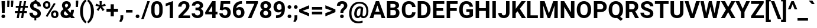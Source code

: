 SplineFontDB: 3.2
FontName: POJChhiuKi-Bold
FullName: POJ ChhiuKi Bold
FamilyName: POJ ChhiuKi
Weight: Bold
Copyright: Copyright 2020 Edward Greve. Added POJ support to Roboto.\nCopyright 2011 Google Inc. All Rights Reserved.
Version: 1.000
ItalicAngle: 0
UnderlinePosition: -200
UnderlineWidth: 100
Ascent: 1536
Descent: 512
InvalidEm: 0
LayerCount: 2
Layer: 0 1 "Back" 1
Layer: 1 1 "Fore" 0
XUID: [1021 404 -861162680 9173]
StyleMap: 0x0020
FSType: 0
OS2Version: 3
OS2_WeightWidthSlopeOnly: 0
OS2_UseTypoMetrics: 0
CreationTime: 1221222574
ModificationTime: 1608295460
PfmFamily: 17
TTFWeight: 700
TTFWidth: 5
LineGap: 0
VLineGap: 0
Panose: 2 0 0 0 0 0 0 0 0 0
OS2TypoAscent: 1536
OS2TypoAOffset: 0
OS2TypoDescent: -512
OS2TypoDOffset: 0
OS2TypoLinegap: 102
OS2WinAscent: 1946
OS2WinAOffset: 0
OS2WinDescent: 512
OS2WinDOffset: 0
HheadAscent: 1900
HheadAOffset: 0
HheadDescent: -500
HheadDOffset: 0
OS2SubXSize: 1434
OS2SubYSize: 1331
OS2SubXOff: 0
OS2SubYOff: 287
OS2SupXSize: 1434
OS2SupYSize: 1331
OS2SupXOff: 0
OS2SupYOff: 977
OS2StrikeYSize: 102
OS2StrikeYPos: 512
OS2CapHeight: 1456
OS2XHeight: 1082
OS2Vendor: 'GOOG'
OS2CodePages: 2000019f.00000000
OS2UnicodeRanges: 80000027.0000004b.00000020.00000000
MarkAttachClasses: 1
MarkAttachSets: 2
"MarkSet-0" 0 
"MarkSet-1" 7 cedilla
DEI: 91125
TtTable: prep
PUSHB_1
 12
CALL
PUSHB_1
 0
CALL
SVTCA[y-axis]
PUSHB_3
 1
 11
 2
CALL
SVTCA[y-axis]
PUSHB_8
 1
 49
 40
 31
 22
 14
 0
 8
CALL
PUSHB_8
 2
 68
 58
 44
 32
 18
 0
 8
CALL
PUSHB_8
 3
 49
 40
 31
 22
 14
 0
 8
CALL
PUSHB_8
 4
 145
 119
 92
 58
 35
 0
 8
CALL
PUSHB_8
 5
 118
 96
 75
 54
 29
 0
 8
CALL
PUSHB_8
 6
 37
 31
 24
 17
 11
 0
 8
CALL
PUSHB_8
 7
 66
 54
 42
 30
 18
 0
 8
CALL
PUSHB_8
 8
 58
 47
 34
 24
 15
 0
 8
CALL
PUSHB_8
 9
 54
 44
 34
 24
 15
 0
 8
CALL
PUSHB_8
 10
 91
 75
 58
 42
 25
 0
 8
CALL
PUSHB_8
 11
 251
 205
 160
 114
 69
 0
 8
CALL
SVTCA[y-axis]
PUSHB_3
 12
 11
 7
CALL
PUSHB_1
 0
DUP
RCVT
RDTG
ROUND[Black]
RTG
WCVTP
PUSHB_3
 48
 14
 1
DELTAC1
PUSHB_3
 176
 16
 1
DELTAC1
PUSHB_3
 80
 16
 1
DELTAC2
PUSHB_3
 128
 16
 1
DELTAC2
PUSHB_3
 112
 16
 1
DELTAC3
PUSHB_3
 63
 20
 1
DELTAC1
PUSHB_3
 95
 20
 1
DELTAC1
PUSHB_3
 127
 20
 1
DELTAC1
PUSHB_3
 47
 20
 1
DELTAC2
PUSHB_3
 79
 20
 1
DELTAC2
PUSHB_3
 111
 20
 1
DELTAC2
PUSHB_3
 143
 20
 1
DELTAC2
PUSHB_3
 175
 20
 1
DELTAC2
PUSHB_3
 255
 20
 1
DELTAC2
PUSHB_3
 31
 20
 1
DELTAC3
PUSHB_3
 63
 20
 1
DELTAC3
PUSHB_3
 95
 20
 1
DELTAC3
PUSHB_3
 127
 20
 1
DELTAC3
PUSHB_3
 15
 24
 1
DELTAC1
PUSHB_3
 111
 24
 1
DELTAC3
PUSHB_3
 127
 24
 1
DELTAC1
PUSHB_3
 239
 24
 1
DELTAC1
PUSHB_3
 31
 24
 1
DELTAC2
PUSHB_3
 95
 24
 1
DELTAC2
PUSHB_3
 143
 24
 1
DELTAC2
PUSHB_3
 207
 24
 1
DELTAC2
PUSHB_3
 255
 24
 1
DELTAC2
PUSHB_3
 63
 24
 1
DELTAC3
PUSHB_3
 47
 26
 1
DELTAC1
PUSHB_3
 111
 26
 1
DELTAC1
PUSHB_3
 47
 32
 1
DELTAC1
PUSHB_3
 63
 32
 1
DELTAC1
EndTTInstrs
TtTable: fpgm
PUSHB_1
 0
FDEF
MPPEM
PUSHB_1
 9
LT
IF
PUSHB_2
 1
 1
INSTCTRL
EIF
PUSHW_1
 511
SCANCTRL
PUSHB_1
 68
SCVTCI
PUSHB_2
 9
 3
SDS
SDB
ENDF
PUSHB_1
 1
FDEF
DUP
DUP
RCVT
ROUND[Black]
WCVTP
PUSHB_1
 1
ADD
ENDF
PUSHB_1
 2
FDEF
PUSHB_1
 1
LOOPCALL
POP
ENDF
PUSHB_1
 3
FDEF
DUP
GC[cur]
PUSHB_1
 3
CINDEX
GC[cur]
GT
IF
SWAP
EIF
DUP
ROLL
DUP
ROLL
MD[grid]
ABS
ROLL
DUP
GC[cur]
DUP
ROUND[Grey]
SUB
ABS
PUSHB_1
 4
CINDEX
GC[cur]
DUP
ROUND[Grey]
SUB
ABS
GT
IF
SWAP
NEG
ROLL
EIF
MDAP[rnd]
DUP
PUSHB_1
 0
GTEQ
IF
ROUND[Black]
DUP
PUSHB_1
 0
EQ
IF
POP
PUSHB_1
 64
EIF
ELSE
ROUND[Black]
DUP
PUSHB_1
 0
EQ
IF
POP
PUSHB_1
 64
NEG
EIF
EIF
MSIRP[no-rp0]
ENDF
PUSHB_1
 4
FDEF
DUP
GC[cur]
PUSHB_1
 4
CINDEX
GC[cur]
GT
IF
SWAP
ROLL
EIF
DUP
GC[cur]
DUP
ROUND[White]
SUB
ABS
PUSHB_1
 4
CINDEX
GC[cur]
DUP
ROUND[White]
SUB
ABS
GT
IF
SWAP
ROLL
EIF
MDAP[rnd]
MIRP[rp0,min,rnd,black]
ENDF
PUSHB_1
 5
FDEF
MPPEM
DUP
PUSHB_1
 3
MINDEX
LT
IF
LTEQ
IF
PUSHB_1
 128
WCVTP
ELSE
PUSHB_1
 64
WCVTP
EIF
ELSE
POP
POP
DUP
RCVT
PUSHB_1
 192
LT
IF
PUSHB_1
 192
WCVTP
ELSE
POP
EIF
EIF
ENDF
PUSHB_1
 6
FDEF
DUP
DUP
RCVT
ROUND[Black]
WCVTP
PUSHB_1
 1
ADD
DUP
DUP
RCVT
RDTG
ROUND[Black]
RTG
WCVTP
PUSHB_1
 1
ADD
ENDF
PUSHB_1
 7
FDEF
PUSHB_1
 6
LOOPCALL
ENDF
PUSHB_1
 8
FDEF
MPPEM
DUP
PUSHB_1
 3
MINDEX
GTEQ
IF
PUSHB_1
 64
ELSE
PUSHB_1
 0
EIF
ROLL
ROLL
DUP
PUSHB_1
 3
MINDEX
GTEQ
IF
SWAP
POP
PUSHB_1
 128
ROLL
ROLL
ELSE
ROLL
SWAP
EIF
DUP
PUSHB_1
 3
MINDEX
GTEQ
IF
SWAP
POP
PUSHB_1
 192
ROLL
ROLL
ELSE
ROLL
SWAP
EIF
DUP
PUSHB_1
 3
MINDEX
GTEQ
IF
SWAP
POP
PUSHW_1
 256
ROLL
ROLL
ELSE
ROLL
SWAP
EIF
DUP
PUSHB_1
 3
MINDEX
GTEQ
IF
SWAP
POP
PUSHW_1
 320
ROLL
ROLL
ELSE
ROLL
SWAP
EIF
DUP
PUSHB_1
 3
MINDEX
GTEQ
IF
PUSHB_1
 3
CINDEX
RCVT
PUSHW_1
 384
LT
IF
SWAP
POP
PUSHW_1
 384
SWAP
POP
ELSE
PUSHB_1
 3
CINDEX
RCVT
SWAP
POP
SWAP
POP
EIF
ELSE
POP
EIF
WCVTP
ENDF
PUSHB_1
 9
FDEF
MPPEM
GTEQ
IF
RCVT
WCVTP
ELSE
POP
POP
EIF
ENDF
PUSHB_1
 10
FDEF
PUSHB_1
 34
RCVT
ENDF
PUSHB_1
 11
FDEF
PUSHB_1
 35
RCVT
ENDF
PUSHB_1
 12
FDEF
PUSHB_2
 39
 1
GETINFO
DUP
ROLL
GTEQ
IF
PUSHW_2
 16384
 1024
MUL
PUSHW_1
 2048
GETINFO
EQ
IF
PUSHW_2
 34
 1000
WCVTF
EIF
ELSE
PUSHB_1
 35
GTEQ
IF
PUSHB_1
 32
GETINFO
PUSHW_1
 4096
EQ
IF
PUSHW_2
 34
 1000
WCVTF
EIF
EIF
EIF
ENDF
PUSHB_1
 13
FDEF
PUSHB_1
 64
GETINFO
PUSHW_1
 8192
AND
IF
PUSHB_2
 35
 0
WCVTP
ELSE
PUSHW_2
 35
 1000
WCVTP
EIF
ENDF
EndTTInstrs
ShortTable: cvt  36
  42
  233
  164
  254
  78
  96
  305
  172
  197
  212
  124
  45
  0
  20
  -416
  20
  667
  32
  801
  11
  1082
  20
  1165
  16
  1456
  20
  1560
  21
  422
  17
  1728
  14
  1759
  2
  0
  0
EndShort
ShortTable: maxp 16
  1
  0
  248
  143
  22
  78
  5
  1
  0
  0
  14
  0
  512
  562
  6
  1
EndShort
LangName: 1033 "" "" "" "Roboto Bold" "" "Version 1.000" "" "" "" "" "" "" "" "" "http://www.apache.org/licenses/LICENSE-2.0"
GaspTable: 2 8 2 65535 15 1
Encoding: UnicodeFull
Compacted: 1
UnicodeInterp: none
NameList: AGL For New Fonts
DisplaySize: -36
AntiAlias: 1
FitToEm: 1
WinInfo: 0 51 15
BeginPrivate: 0
EndPrivate
BeginChars: 1114140 308

StartChar: .notdef
Encoding: 1114112 -1 0
Width: 908
Flags: W
HStem: 0 54<194 709> 1402 54<194 709>
VStem: 100 54<96 1359> 754 54<84 1371>
TtInstrs:
SVTCA[y-axis]
PUSHB_1
 0
RCVT
IF
PUSHB_1
 2
MDAP[rnd]
ELSE
PUSHB_2
 2
 24
MIAP[no-rnd]
EIF
PUSHB_1
 0
RCVT
IF
PUSHB_1
 0
MDAP[rnd]
ELSE
PUSHB_2
 0
 12
MIAP[no-rnd]
EIF
PUSHB_3
 4
 2
 0
SRP1
SRP2
IP
PUSHB_3
 5
 2
 0
SRP1
SRP2
IP
PUSHB_3
 7
 2
 0
SRP1
SRP2
IP
PUSHB_3
 8
 2
 0
SRP1
SRP2
IP
PUSHB_1
 10
MDRP[rp0,min,rnd,grey]
PUSHB_3
 12
 2
 0
SRP1
SRP2
IP
PUSHB_3
 13
 2
 0
SRP1
SRP2
IP
PUSHB_1
 2
SRP0
PUSHB_1
 14
MDRP[rp0,min,rnd,grey]
IUP[y]
IUP[x]
EndTTInstrs
LayerCount: 2
Fore
SplineSet
808 0 m 1,0,-1
 100 0 l 1,1,-1
 100 1456 l 1,2,-1
 808 1456 l 1,3,-1
 808 0 l 1,0,-1
754 84 m 1,4,-1
 754 1371 l 1,5,-1
 480 728 l 1,6,-1
 754 84 l 1,4,-1
154 1359 m 1,7,-1
 154 96 l 1,8,-1
 422 728 l 1,9,-1
 154 1359 l 1,7,-1
194 54 m 1,10,-1
 709 54 l 1,11,-1
 451 660 l 1,12,-1
 194 54 l 1,10,-1
451 796 m 1,13,-1
 709 1402 l 1,14,-1
 194 1402 l 1,15,-1
 451 796 l 1,13,-1
EndSplineSet
EndChar

StartChar: uni0000
Encoding: 0 0 1
Width: 0
Flags: W
LayerCount: 2
EndChar

StartChar: glyph2
Encoding: 1114113 -1 2
Width: 0
Flags: W
LayerCount: 2
EndChar

StartChar: uni000D
Encoding: 13 13 3
Width: 510
Flags: W
LayerCount: 2
EndChar

StartChar: space
Encoding: 32 32 4
Width: 510
Flags: W
LayerCount: 2
EndChar

StartChar: exclam
Encoding: 33 33 5
Width: 557
Flags: W
HStem: -16 305<169.897 401.102> 1436 20G<131 439>
VStem: 124 323<28.3494 244.135 1111.59 1456> 165 240<447 872.442>
TtInstrs:
PUSHB_3
 4
 15
 16
SRP1
SRP2
IP
PUSHB_1
 4
SRP0
PUSHB_1
 1
MDRP[rp0,grey]
SVTCA[y-axis]
PUSHB_1
 0
RCVT
IF
PUSHB_1
 3
MDAP[rnd]
ELSE
PUSHB_2
 3
 24
MIAP[no-rnd]
EIF
PUSHB_1
 0
RCVT
IF
PUSHB_1
 10
MDAP[rnd]
ELSE
PUSHB_2
 10
 12
MIAP[no-rnd]
EIF
PUSHB_2
 4
 6
PUSHB_1
 10
CALL
IF
POP
MDRP[rp0,min,grey]
ELSE
MIRP[rp0,rnd,grey]
EIF
PUSHB_1
 0
MDRP[rp0,grey]
PUSHB_1
 0
MDAP[rnd]
IUP[y]
IUP[x]
EndTTInstrs
LayerCount: 2
Fore
SplineSet
405 447 m 1,0,-1
 165 447 l 1,1,-1
 131 1456 l 1,2,-1
 439 1456 l 1,3,-1
 405 447 l 1,0,-1
285 289 m 0,4,5
 358 289 358 289 402.5 246 c 128,-1,6
 447 203 447 203 447 136 c 0,7,8
 447 70 447 70 402.5 27 c 128,-1,9
 358 -16 358 -16 285 -16 c 0,10,11
 213 -16 213 -16 168.5 27 c 128,-1,12
 124 70 124 70 124 136 c 128,-1,13
 124 202 124 202 168.5 245.5 c 128,-1,14
 213 289 213 289 285 289 c 0,4,5
EndSplineSet
EndChar

StartChar: quotedbl
Encoding: 34 34 6
Width: 657
Flags: W
HStem: 987 549<64 226 390 552>
VStem: 64 202<1250.7 1536> 64 162<987 1134.3> 390 201<1246.92 1536> 390 162<987 1138.08>
TtInstrs:
PUSHB_3
 4
 10
 11
SRP1
SRP2
IP
PUSHB_1
 4
SRP0
PUSHB_1
 8
MDRP[rp0,grey]
SVTCA[y-axis]
PUSHB_1
 3
MDAP[rnd]
PUSHB_3
 2
 10
 3
SRP1
SRP2
IP
PUSHB_1
 2
MDAP[rnd]
PUSHB_1
 7
MDRP[rp0,grey]
PUSHB_1
 3
SRP0
PUSHB_1
 8
MDRP[rp0,grey]
IUP[y]
IUP[x]
EndTTInstrs
LayerCount: 2
Fore
SplineSet
266 1398 m 1,0,-1
 226 987 l 1,1,-1
 64 987 l 1,2,-1
 64 1536 l 1,3,-1
 266 1536 l 1,4,-1
 266 1398 l 1,0,-1
591 1398 m 1,5,-1
 552 987 l 1,6,-1
 390 987 l 1,7,-1
 390 1536 l 1,8,-1
 591 1536 l 1,9,-1
 591 1398 l 1,5,-1
EndSplineSet
EndChar

StartChar: numbersign
Encoding: 35 35 7
Width: 1220
Flags: W
HStem: 0 21G<219 405.512 595 781.512> 410 172<64 291 504 667 880 1104> 866 174<139 371 584 747 961 1180> 1436 20G<471.49 657 847.49 1034>
TtInstrs:
PUSHB_3
 31
 32
 33
SRP1
SRP2
IP
PUSHB_1
 31
SRP0
PUSHB_1
 14
MDRP[rp0,grey]
SVTCA[y-axis]
PUSHB_1
 0
RCVT
IF
PUSHB_1
 12
MDAP[rnd]
ELSE
PUSHB_2
 12
 24
MIAP[no-rnd]
EIF
PUSHB_1
 0
RCVT
IF
PUSHB_1
 16
MDAP[rnd]
ELSE
PUSHB_2
 16
 24
MIAP[no-rnd]
EIF
PUSHB_1
 0
RCVT
IF
PUSHB_1
 2
MDAP[rnd]
ELSE
PUSHB_2
 2
 12
MIAP[no-rnd]
EIF
PUSHB_1
 0
RCVT
IF
PUSHB_1
 26
MDAP[rnd]
ELSE
PUSHB_2
 26
 12
MIAP[no-rnd]
EIF
PUSHB_3
 29
 12
 2
SRP1
SRP2
IP
RUTG
PUSHB_1
 29
MDAP[rnd]
RTG
PUSHB_2
 0
 7
PUSHB_1
 10
CALL
IF
POP
MDRP[rp0,min,grey]
ELSE
MIRP[rp0,rnd,grey]
EIF
PUSHB_1
 4
MDRP[rp0,grey]
PUSHB_1
 29
SRP0
PUSHB_1
 6
MDRP[rp0,grey]
PUSHB_1
 29
SRP0
PUSHB_1
 11
MDRP[rp0,grey]
PUSHB_1
 11
MDAP[rnd]
PUSHB_2
 8
 7
PUSHB_1
 10
CALL
IF
POP
MDRP[rp0,min,grey]
ELSE
MIRP[rp0,rnd,grey]
EIF
PUSHB_1
 11
SRP0
PUSHB_1
 14
MDRP[rp0,grey]
PUSHB_1
 11
SRP0
PUSHB_1
 18
MDRP[rp0,grey]
PUSHB_1
 8
SRP0
PUSHB_1
 20
MDRP[rp0,grey]
PUSHB_1
 29
SRP0
PUSHB_1
 22
MDRP[rp0,grey]
PUSHB_1
 0
SRP0
PUSHB_1
 24
MDRP[rp0,grey]
PUSHB_1
 8
SRP0
PUSHB_1
 30
MDRP[rp0,grey]
IUP[y]
IUP[x]
EndTTInstrs
LayerCount: 2
Fore
SplineSet
667 410 m 1,0,-1
 474 410 l 1,1,-1
 402 0 l 1,2,-1
 219 0 l 1,3,-1
 291 410 l 1,4,-1
 64 410 l 1,5,-1
 64 582 l 1,6,-1
 321 582 l 1,7,-1
 371 866 l 1,8,-1
 139 866 l 1,9,-1
 139 1040 l 1,10,-1
 402 1040 l 1,11,-1
 475 1456 l 1,12,-1
 657 1456 l 1,13,-1
 584 1040 l 1,14,-1
 778 1040 l 1,15,-1
 851 1456 l 1,16,-1
 1034 1456 l 1,17,-1
 961 1040 l 1,18,-1
 1180 1040 l 1,19,-1
 1180 866 l 1,20,-1
 930 866 l 1,21,-1
 880 582 l 1,22,-1
 1104 582 l 1,23,-1
 1104 410 l 1,24,-1
 850 410 l 1,25,-1
 778 0 l 1,26,-1
 595 0 l 1,27,-1
 667 410 l 1,0,-1
504 582 m 1,28,-1
 697 582 l 1,29,-1
 747 866 l 1,30,-1
 553 866 l 1,31,-1
 504 582 l 1,28,-1
EndSplineSet
EndChar

StartChar: dollar
Encoding: 36 36 8
Width: 1175
Flags: W
HStem: -215 426<522.044 680.913> 1244 443<543.332 700.595>
VStem: 92 289<293.225 457> 147 289<948.228 1196.64> 522 159<-215 -10.9733> 542 160<1467.44 1687> 790 289<264.97 511.565 1005 1176.9>
TtInstrs:
PUSHB_3
 43
 46
 47
SRP1
SRP2
IP
SVTCA[y-axis]
PUSHB_1
 0
RCVT
IF
PUSHB_1
 10
MDAP[rnd]
ELSE
PUSHB_2
 10
 24
MIAP[no-rnd]
EIF
PUSHB_1
 0
RCVT
IF
PUSHB_1
 33
MDAP[rnd]
ELSE
PUSHB_2
 33
 12
MIAP[no-rnd]
EIF
PUSHB_3
 2
 33
 10
SRP1
SRP2
IP
PUSHB_1
 10
SRP0
PUSHB_1
 13
MDRP[rp0,grey]
PUSHB_3
 17
 10
 33
SRP1
SRP2
IP
PUSHB_1
 10
SRP0
PUSHB_2
 20
 1
PUSHB_1
 10
CALL
IF
POP
MDRP[rp0,min,grey]
ELSE
MIRP[rp0,rnd,grey]
EIF
PUSHB_1
 2
SRP0
PUSHB_2
 26
 1
PUSHB_1
 10
CALL
IF
POP
MDRP[rp0,min,grey]
ELSE
MIRP[rp0,rnd,grey]
EIF
PUSHB_1
 33
SRP0
PUSHB_1
 36
MDRP[rp0,grey]
PUSHB_3
 40
 33
 10
SRP1
SRP2
IP
PUSHB_1
 33
SRP0
PUSHB_2
 43
 1
PUSHB_1
 10
CALL
IF
POP
MDRP[rp0,min,grey]
ELSE
MIRP[rp0,rnd,grey]
EIF
IUP[y]
IUP[x]
EndTTInstrs
LayerCount: 2
Fore
SplineSet
790 383 m 0,0,1
 790 465 790 465 744.5 513.5 c 128,-1,2
 699 562 699 562 590 603 c 128,-1,3
 481 644 481 644 402 684.5 c 128,-1,4
 323 725 323 725 266.5 777.5 c 128,-1,5
 210 830 210 830 178.5 901 c 128,-1,6
 147 972 147 972 147 1070 c 0,7,8
 147 1239 147 1239 255 1347 c 128,-1,9
 363 1455 363 1455 542 1473 c 1,10,-1
 542 1687 l 1,11,-1
 702 1687 l 1,12,-1
 702 1470 l 1,13,14
 879 1445 879 1445 979 1322.5 c 128,-1,15
 1079 1200 1079 1200 1079 1005 c 1,16,-1
 790 1005 l 1,17,18
 790 1125 790 1125 740.5 1184.5 c 128,-1,19
 691 1244 691 1244 608 1244 c 0,20,21
 526 1244 526 1244 481 1197.5 c 128,-1,22
 436 1151 436 1151 436 1069 c 0,23,24
 436 993 436 993 480 947 c 128,-1,25
 524 901 524 901 643.5 853 c 128,-1,26
 763 805 763 805 840 762.5 c 128,-1,27
 917 720 917 720 970 666.5 c 128,-1,28
 1023 613 1023 613 1051 544.5 c 128,-1,29
 1079 476 1079 476 1079 385 c 0,30,31
 1079 215 1079 215 973 109 c 128,-1,32
 867 3 867 3 681 -16 c 1,33,-1
 681 -215 l 1,34,-1
 522 -215 l 1,35,-1
 522 -17 l 1,36,37
 317 5 317 5 204.5 128.5 c 128,-1,38
 92 252 92 252 92 457 c 1,39,-1
 381 457 l 1,40,41
 381 338 381 338 437.5 274.5 c 128,-1,42
 494 211 494 211 600 211 c 0,43,44
 688 211 688 211 739 257.5 c 128,-1,45
 790 304 790 304 790 383 c 0,0,1
EndSplineSet
EndChar

StartChar: percent
Encoding: 37 37 9
Width: 1512
Flags: W
HStem: -20 166<1018.43 1207.94> 490 167<1015.58 1198.98> 800 166<319.78 503.166> 1310 167<318.849 502.756>
VStem: 95 192<1003.65 1272.35> 534 193<1004.16 1271.84> 791 192<186.223 452.353> 1231 193<168.28 452.354>
TtInstrs:
PUSHB_3
 55
 57
 58
SRP1
SRP2
IP
PUSHB_1
 55
SRP0
PUSHB_1
 6
MDRP[rp0,grey]
PUSHB_1
 20
MDRP[rp0,grey]
PUSHB_1
 55
SRP0
PUSHB_1
 33
MDRP[rp0,grey]
PUSHB_1
 47
MDRP[rp0,grey]
SVTCA[y-axis]
PUSHB_1
 53
MDAP[rnd]
PUSHB_1
 55
MDAP[rnd]
PUSHB_1
 0
RCVT
IF
PUSHB_1
 3
MDAP[rnd]
ELSE
PUSHB_2
 3
 24
MIAP[no-rnd]
EIF
PUSHB_1
 0
RCVT
IF
PUSHB_1
 37
MDAP[rnd]
ELSE
PUSHB_2
 37
 12
MIAP[no-rnd]
EIF
PUSHB_1
 3
SRP0
PUSHB_1
 10
MDRP[rp0,grey]
PUSHB_1
 10
MDAP[rnd]
PUSHB_2
 17
 2
PUSHB_1
 10
CALL
IF
POP
MDRP[rp0,min,grey]
ELSE
MIRP[rp0,rnd,grey]
EIF
PUSHB_1
 3
SRP0
PUSHB_2
 23
 2
PUSHB_1
 10
CALL
IF
POP
MDRP[rp0,min,grey]
ELSE
MIRP[rp0,rnd,grey]
EIF
PUSHB_1
 37
SRP0
PUSHB_1
 30
MDRP[rp0,grey]
PUSHB_1
 30
MDAP[rnd]
PUSHB_1
 37
SRP0
PUSHB_2
 44
 2
PUSHB_1
 10
CALL
IF
POP
MDRP[rp0,min,grey]
ELSE
MIRP[rp0,rnd,grey]
EIF
PUSHB_1
 30
SRP0
PUSHB_2
 50
 2
PUSHB_1
 10
CALL
IF
POP
MDRP[rp0,min,grey]
ELSE
MIRP[rp0,rnd,grey]
EIF
IUP[y]
IUP[x]
EndTTInstrs
LayerCount: 2
Fore
SplineSet
95 1176 m 2,0,1
 95 1310 95 1310 182 1393.5 c 128,-1,2
 269 1477 269 1477 410 1477 c 0,3,4
 553 1477 553 1477 640 1394.5 c 128,-1,5
 727 1312 727 1312 727 1171 c 2,6,-1
 727 1099 l 2,7,8
 727 964 727 964 640 882 c 128,-1,9
 553 800 553 800 412 800 c 0,10,11
 270 800 270 800 182.5 882.5 c 128,-1,12
 95 965 95 965 95 1105 c 2,13,-1
 95 1176 l 2,0,1
287 1099 m 2,14,15
 287 1039 287 1039 321.5 1002.5 c 128,-1,16
 356 966 356 966 412 966 c 128,-1,17
 468 966 468 966 501 1003 c 128,-1,18
 534 1040 534 1040 534 1102 c 2,19,-1
 534 1176 l 2,20,21
 534 1236 534 1236 501 1273 c 128,-1,22
 468 1310 468 1310 410 1310 c 0,23,24
 355 1310 355 1310 321 1273.5 c 128,-1,25
 287 1237 287 1237 287 1172 c 2,26,-1
 287 1099 l 2,14,15
791 357 m 2,27,28
 791 492 791 492 879 574.5 c 128,-1,29
 967 657 967 657 1107 657 c 0,30,31
 1249 657 1249 657 1336.5 575.5 c 128,-1,32
 1424 494 1424 494 1424 351 c 2,33,-1
 1424 279 l 2,34,35
 1424 145 1424 145 1338 62.5 c 128,-1,36
 1252 -20 1252 -20 1109 -20 c 0,37,38
 965 -20 965 -20 878 63 c 128,-1,39
 791 146 791 146 791 283 c 2,40,-1
 791 357 l 2,27,28
983 279 m 2,41,42
 983 224 983 224 1019 185 c 128,-1,43
 1055 146 1055 146 1109 146 c 0,44,45
 1231 146 1231 146 1231 281 c 2,46,-1
 1231 357 l 2,47,48
 1231 417 1231 417 1197 453.5 c 128,-1,49
 1163 490 1163 490 1107 490 c 128,-1,50
 1051 490 1051 490 1017 453.5 c 128,-1,51
 983 417 983 417 983 354 c 2,52,-1
 983 279 l 2,41,42
469 109 m 1,53,-1
 328 185 l 1,54,-1
 1039 1323 l 1,55,-1
 1180 1247 l 1,56,-1
 469 109 l 1,53,-1
EndSplineSet
EndChar

StartChar: ampersand
Encoding: 38 38 10
Width: 1344
Flags: W
HStem: -20 232<429.752 733.484> 0 21G<974.558 1320> 1243 233<492.591 689.754>
VStem: 71 290<278.551 540.076> 196 259<970.983 1204.37> 724 241<1006.52 1207.74> 987 246<492.597 713>
TtInstrs:
PUSHB_3
 15
 49
 50
SRP1
SRP2
IP
PUSHB_1
 15
SRP0
PUSHB_1
 30
MDRP[rp0,grey]
PUSHB_1
 15
SRP0
PUSHB_1
 42
MDRP[rp0,grey]
SVTCA[y-axis]
PUSHB_1
 0
RCVT
IF
PUSHB_1
 9
MDAP[rnd]
ELSE
PUSHB_2
 9
 24
MIAP[no-rnd]
EIF
PUSHB_1
 0
RCVT
IF
PUSHB_1
 22
MDAP[rnd]
ELSE
PUSHB_2
 22
 12
MIAP[no-rnd]
EIF
PUSHB_1
 0
RCVT
IF
PUSHB_1
 26
MDAP[rnd]
ELSE
PUSHB_2
 26
 12
MIAP[no-rnd]
EIF
PUSHB_3
 16
 9
 22
SRP1
SRP2
IP
PUSHB_3
 18
 26
 9
SRP1
SRP2
IP
PUSHB_2
 29
 1
PUSHB_1
 10
CALL
IF
POP
MDRP[rp0,min,grey]
ELSE
MIRP[rp0,rnd,grey]
EIF
PUSHB_3
 32
 9
 22
SRP1
SRP2
IP
PUSHB_3
 40
 9
 22
SRP1
SRP2
IP
PUSHB_1
 9
SRP0
PUSHB_2
 46
 1
PUSHB_1
 10
CALL
IF
POP
MDRP[rp0,min,grey]
ELSE
MIRP[rp0,rnd,grey]
EIF
IUP[y]
IUP[x]
EndTTInstrs
LayerCount: 2
Fore
SplineSet
71 392 m 0,0,1
 71 493 71 493 127.5 579 c 128,-1,2
 184 665 184 665 335 770 c 1,3,4
 270 857 270 857 233 933.5 c 128,-1,5
 196 1010 196 1010 196 1093 c 0,6,7
 196 1263 196 1263 303.5 1369.5 c 128,-1,8
 411 1476 411 1476 593 1476 c 0,9,10
 756 1476 756 1476 860.5 1379 c 128,-1,11
 965 1282 965 1282 965 1137 c 0,12,13
 965 963 965 963 789 830 c 1,14,-1
 677 749 l 1,15,-1
 928 457 l 1,16,17
 987 573 987 573 987 713 c 1,18,-1
 1233 713 l 1,19,20
 1233 429 1233 429 1102 253 c 1,21,-1
 1320 0 l 1,22,-1
 992 0 l 1,23,-1
 917 86 l 1,24,25
 756 -20 756 -20 547 -20 c 0,26,27
 331 -20 331 -20 201 93.5 c 128,-1,28
 71 207 71 207 71 392 c 0,0,1
561 212 m 0,29,30
 665 212 665 212 758 270 c 1,31,-1
 471 602 l 1,32,-1
 450 587 l 1,33,34
 361 511 361 511 361 408 c 0,35,36
 361 321 361 321 416.5 266.5 c 128,-1,37
 472 212 472 212 561 212 c 0,29,30
455 1097 m 0,38,39
 455 1022 455 1022 543 908 c 1,40,-1
 620 959 l 2,41,42
 679 997 679 997 701.5 1033 c 128,-1,43
 724 1069 724 1069 724 1119 c 128,-1,44
 724 1169 724 1169 687 1206 c 128,-1,45
 650 1243 650 1243 592 1243 c 0,46,47
 530 1243 530 1243 492.5 1203 c 128,-1,48
 455 1163 455 1163 455 1097 c 0,38,39
EndSplineSet
EndChar

StartChar: quotesingle
Encoding: 39 39 11
Width: 331
Flags: W
HStem: 985 551<63 246>
VStem: 63 212<1189.28 1536> 63 183<985 1184.72>
TtInstrs:
PUSHB_3
 1
 5
 6
SRP1
SRP2
IP
SVTCA[y-axis]
PUSHB_1
 3
MDAP[rnd]
PUSHB_3
 2
 5
 3
SRP1
SRP2
IP
PUSHB_1
 2
MDAP[rnd]
IUP[y]
IUP[x]
EndTTInstrs
LayerCount: 2
Fore
SplineSet
275 1389 m 1,0,-1
 246 985 l 1,1,-1
 63 985 l 1,2,-1
 63 1536 l 1,3,-1
 275 1536 l 1,4,-1
 275 1389 l 1,0,-1
EndSplineSet
EndChar

StartChar: parenleft
Encoding: 40 40 12
Width: 719
Flags: W
VStem: 124 245<194.151 961.645>
TtInstrs:
PUSHB_3
 7
 18
 19
SRP1
SRP2
IP
SVTCA[y-axis]
PUSHB_1
 13
MDAP[rnd]
PUSHB_1
 4
MDAP[rnd]
IUP[y]
IUP[x]
EndTTInstrs
LayerCount: 2
Fore
SplineSet
124 592 m 2,0,1
 124 821 124 821 185 1028 c 128,-1,2
 246 1235 246 1235 365 1394.5 c 128,-1,3
 484 1554 484 1554 623 1616 c 1,4,-1
 679 1460 l 1,5,6
 533 1352 533 1352 451 1126 c 128,-1,7
 369 900 369 900 369 598 c 2,8,-1
 369 567 l 2,9,10
 369 264 369 264 450 37 c 128,-1,11
 531 -190 531 -190 679 -302 c 1,12,-1
 623 -455 l 1,13,14
 487 -394 487 -394 369.5 -239.5 c 128,-1,15
 252 -85 252 -85 190 117 c 128,-1,16
 128 319 128 319 124 539 c 1,17,-1
 124 592 l 2,0,1
EndSplineSet
EndChar

StartChar: parenright
Encoding: 41 41 13
Width: 722
Flags: W
VStem: 349 260<206.346 950.157>
TtInstrs:
PUSHB_3
 8
 18
 19
SRP1
SRP2
IP
SVTCA[y-axis]
PUSHB_1
 13
MDAP[rnd]
PUSHB_1
 4
MDAP[rnd]
IUP[y]
IUP[x]
EndTTInstrs
LayerCount: 2
Fore
SplineSet
609 569 m 2,0,1
 609 343 609 343 544 134 c 128,-1,2
 479 -75 479 -75 357 -235 c 128,-1,3
 235 -395 235 -395 96 -455 c 1,4,-1
 40 -302 l 1,5,6
 182 -195 182 -195 264 28 c 128,-1,7
 346 251 346 251 349 541 c 2,8,-1
 349 594 l 2,9,10
 349 893 349 893 267.5 1121 c 128,-1,11
 186 1349 186 1349 40 1463 c 1,12,-1
 96 1616 l 1,13,14
 232 1557 232 1557 352.5 1402 c 128,-1,15
 473 1247 473 1247 539.5 1041 c 128,-1,16
 606 835 606 835 609 614 c 2,17,-1
 609 569 l 2,0,1
EndSplineSet
EndChar

StartChar: asterisk
Encoding: 42 42 14
Width: 928
Flags: W
HStem: 1436 20G<377 573>
TtInstrs:
SVTCA[y-axis]
PUSHB_1
 0
RCVT
IF
PUSHB_1
 4
MDAP[rnd]
ELSE
PUSHB_2
 4
 24
MIAP[no-rnd]
EIF
PUSHB_1
 0
MDRP[rp0,grey]
RTHG
PUSHB_1
 0
MDAP[rnd]
RTG
PUSHB_1
 9
MDRP[rp0,grey]
RTHG
PUSHB_1
 9
MDAP[rnd]
RTG
IUP[y]
IUP[x]
EndTTInstrs
LayerCount: 2
Fore
SplineSet
341 962 m 1,0,-1
 27 1051 l 1,1,-1
 86 1232 l 1,2,-1
 397 1107 l 1,3,-1
 377 1456 l 1,4,-1
 573 1456 l 1,5,-1
 553 1100 l 1,6,-1
 856 1223 l 1,7,-1
 915 1040 l 1,8,-1
 595 951 l 1,9,-1
 805 685 l 1,10,-1
 646 572 l 1,11,-1
 464 864 l 1,12,-1
 284 582 l 1,13,-1
 125 690 l 1,14,-1
 341 962 l 1,0,-1
EndSplineSet
EndChar

StartChar: plus
Encoding: 43 43 15
Width: 1118
Flags: W
HStem: 554 261<57 419 694 1055>
VStem: 419 275<146 554 815 1206>
TtInstrs:
SVTCA[y-axis]
PUSHB_1
 9
MDAP[rnd]
PUSHB_1
 0
MDRP[rp0,grey]
PUSHB_1
 9
SRP0
PUSHB_2
 6
 1
PUSHB_1
 10
CALL
IF
POP
MDRP[rp0,min,grey]
ELSE
MIRP[rp0,rnd,grey]
EIF
PUSHB_1
 3
MDRP[rp0,grey]
IUP[y]
IUP[x]
EndTTInstrs
LayerCount: 2
Fore
SplineSet
694 815 m 1,0,-1
 1055 815 l 1,1,-1
 1055 554 l 1,2,-1
 694 554 l 1,3,-1
 694 146 l 1,4,-1
 419 146 l 1,5,-1
 419 554 l 1,6,-1
 57 554 l 1,7,-1
 57 815 l 1,8,-1
 419 815 l 1,9,-1
 419 1206 l 1,10,-1
 694 1206 l 1,11,-1
 694 815 l 1,0,-1
EndSplineSet
EndChar

StartChar: comma
Encoding: 44 44 16
Width: 500
Flags: W
HStem: -365 611
VStem: 140 243<-152.454 246>
TtInstrs:
PUSHB_3
 9
 10
 11
SRP1
SRP2
IP
SVTCA[y-axis]
PUSHB_1
 10
MDAP[rnd]
PUSHB_2
 5
 6
PUSHB_1
 10
CALL
IF
POP
MDRP[rp0,min,grey]
ELSE
MIRP[rp0,rnd,grey]
EIF
PUSHB_1
 0
MDRP[rp0,grey]
PUSHB_1
 0
MDAP[rnd]
IUP[y]
IUP[x]
EndTTInstrs
LayerCount: 2
Fore
SplineSet
186 -365 m 1,0,-1
 35 -286 l 1,1,-1
 71 -221 l 2,2,3
 138 -99 138 -99 140 22 c 2,4,-1
 140 246 l 1,5,-1
 384 246 l 1,6,-1
 383 46 l 2,7,8
 382 -65 382 -65 327 -178 c 128,-1,9
 272 -291 272 -291 186 -365 c 1,0,-1
EndSplineSet
EndChar

StartChar: hyphen
Encoding: 45 45 17
Width: 794
Flags: W
HStem: 507 233<110 673>
VStem: 110 563<507 740>
TtInstrs:
SVTCA[y-axis]
PUSHB_1
 2
MDAP[rnd]
PUSHB_2
 1
 1
PUSHB_1
 10
CALL
IF
POP
MDRP[rp0,min,grey]
ELSE
MIRP[rp0,rnd,grey]
EIF
IUP[y]
IUP[x]
EndTTInstrs
LayerCount: 2
Fore
SplineSet
673 507 m 1,0,-1
 110 507 l 1,1,-1
 110 740 l 1,2,-1
 673 740 l 1,3,-1
 673 507 l 1,0,-1
EndSplineSet
EndChar

StartChar: period
Encoding: 46 46 18
Width: 595
Flags: W
HStem: -11 308<173.959 405.041>
VStem: 126 327<32.8344 251.287>
TtInstrs:
PUSHB_3
 3
 12
 13
SRP1
SRP2
IP
SVTCA[y-axis]
PUSHB_1
 0
RCVT
IF
PUSHB_1
 9
MDAP[rnd]
ELSE
PUSHB_2
 9
 12
MIAP[no-rnd]
EIF
PUSHB_2
 3
 6
PUSHB_1
 10
CALL
IF
POP
MDRP[rp0,min,grey]
ELSE
MIRP[rp0,rnd,grey]
EIF
IUP[y]
IUP[x]
EndTTInstrs
LayerCount: 2
Fore
SplineSet
126 142 m 0,0,1
 126 211 126 211 172.5 254 c 128,-1,2
 219 297 219 297 289 297 c 0,3,4
 360 297 360 297 406.5 254 c 128,-1,5
 453 211 453 211 453 142 c 0,6,7
 453 74 453 74 407 31.5 c 128,-1,8
 361 -11 361 -11 289 -11 c 0,9,10
 218 -11 218 -11 172 31.5 c 128,-1,11
 126 74 126 74 126 142 c 0,0,1
EndSplineSet
EndChar

StartChar: slash
Encoding: 47 47 19
Width: 765
Flags: W
HStem: 1436 20G<516.219 738>
TtInstrs:
SVTCA[y-axis]
PUSHB_1
 0
MDAP[rnd]
PUSHB_1
 0
RCVT
IF
PUSHB_1
 2
MDAP[rnd]
ELSE
PUSHB_2
 2
 24
MIAP[no-rnd]
EIF
IUP[y]
IUP[x]
EndTTInstrs
LayerCount: 2
Fore
SplineSet
202 -125 m 1,0,-1
 -13 -125 l 1,1,-1
 523 1456 l 1,2,-1
 738 1456 l 1,3,-1
 202 -125 l 1,0,-1
EndSplineSet
EndChar

StartChar: zero
Encoding: 48 48 20
Width: 1175
Flags: W
HStem: -20 233<466.937 709.858> 1242 234<465.262 707.411>
VStem: 95 289<307.81 1150.69> 790 289<307.18 1149.65>
TtInstrs:
PUSHB_3
 3
 27
 28
SRP1
SRP2
IP
PUSHB_1
 3
SRP0
PUSHB_1
 16
MDRP[rp0,grey]
SVTCA[y-axis]
PUSHB_1
 0
RCVT
IF
PUSHB_1
 9
MDAP[rnd]
ELSE
PUSHB_2
 9
 24
MIAP[no-rnd]
EIF
PUSHB_1
 0
RCVT
IF
PUSHB_1
 3
MDAP[rnd]
ELSE
PUSHB_2
 3
 12
MIAP[no-rnd]
EIF
PUSHB_1
 9
SRP0
PUSHB_2
 16
 1
PUSHB_1
 10
CALL
IF
POP
MDRP[rp0,min,grey]
ELSE
MIRP[rp0,rnd,grey]
EIF
PUSHB_1
 3
SRP0
PUSHB_2
 23
 1
PUSHB_1
 10
CALL
IF
POP
MDRP[rp0,min,grey]
ELSE
MIRP[rp0,rnd,grey]
EIF
IUP[y]
IUP[x]
EndTTInstrs
LayerCount: 2
Fore
SplineSet
1079 602 m 2,0,1
 1079 300 1079 300 954 140 c 128,-1,2
 829 -20 829 -20 588 -20 c 0,3,4
 350 -20 350 -20 224 137 c 128,-1,5
 98 294 98 294 95 587 c 2,6,-1
 95 855 l 2,7,8
 95 1160 95 1160 221.5 1318 c 128,-1,9
 348 1476 348 1476 586 1476 c 128,-1,10
 824 1476 824 1476 950 1319.5 c 128,-1,11
 1076 1163 1076 1163 1079 870 c 2,12,-1
 1079 602 l 2,0,1
790 896 m 2,13,14
 790 1077 790 1077 740.5 1159.5 c 128,-1,15
 691 1242 691 1242 586 1242 c 0,16,17
 484 1242 484 1242 435.5 1163.5 c 128,-1,18
 387 1085 387 1085 384 918 c 2,19,-1
 384 564 l 2,20,21
 384 386 384 386 432.5 299.5 c 128,-1,22
 481 213 481 213 588 213 c 0,23,24
 694 213 694 213 741 296 c 128,-1,25
 788 379 788 379 790 550 c 2,26,-1
 790 896 l 2,13,14
EndSplineSet
EndChar

StartChar: one
Encoding: 49 49 21
Width: 1175
Flags: W
HStem: 0 21G<512 801> 1438 20G<714.167 801>
VStem: 512 289<0 1114>
TtInstrs:
SVTCA[y-axis]
PUSHB_1
 0
RCVT
IF
PUSHB_1
 5
MDAP[rnd]
ELSE
PUSHB_2
 5
 24
MIAP[no-rnd]
EIF
PUSHB_1
 0
RCVT
IF
PUSHB_1
 0
MDAP[rnd]
ELSE
PUSHB_2
 0
 12
MIAP[no-rnd]
EIF
PUSHB_3
 4
 0
 5
SRP1
SRP2
IP
PUSHB_1
 4
MDAP[rnd]
PUSHB_2
 3
 1
PUSHB_1
 10
CALL
IF
POP
MDRP[rp0,min,grey]
ELSE
MIRP[rp0,rnd,grey]
EIF
PUSHB_3
 2
 3
 5
SRP1
SRP2
IP
IUP[y]
IUP[x]
EndTTInstrs
LayerCount: 2
Fore
SplineSet
801 0 m 1,0,-1
 512 0 l 1,1,-1
 512 1114 l 1,2,-1
 167 1007 l 1,3,-1
 167 1242 l 1,4,-1
 770 1458 l 1,5,-1
 801 1458 l 1,6,-1
 801 0 l 1,0,-1
EndSplineSet
EndChar

StartChar: two
Encoding: 50 50 22
Width: 1175
Flags: W
HStem: 0 233<471 1097> 1243 233<440.007 700.258>
VStem: 70 290<998 1158.97> 760 290<889.132 1182.45>
TtInstrs:
PUSHB_3
 17
 26
 27
SRP1
SRP2
IP
SVTCA[y-axis]
PUSHB_1
 0
RCVT
IF
PUSHB_1
 17
MDAP[rnd]
ELSE
PUSHB_2
 17
 24
MIAP[no-rnd]
EIF
PUSHB_1
 0
RCVT
IF
PUSHB_1
 0
MDAP[rnd]
ELSE
PUSHB_2
 0
 12
MIAP[no-rnd]
EIF
PUSHB_2
 24
 1
PUSHB_1
 10
CALL
IF
POP
MDRP[rp0,min,grey]
ELSE
MIRP[rp0,rnd,grey]
EIF
PUSHB_3
 2
 0
 24
SRP1
SRP2
IP
PUSHB_3
 3
 17
 0
SRP1
SRP2
IP
PUSHB_1
 17
SRP0
PUSHB_2
 9
 1
PUSHB_1
 10
CALL
IF
POP
MDRP[rp0,min,grey]
ELSE
MIRP[rp0,rnd,grey]
EIF
PUSHB_3
 12
 0
 17
SRP1
SRP2
IP
PUSHB_3
 22
 17
 0
SRP1
SRP2
IP
IUP[y]
IUP[x]
EndTTInstrs
LayerCount: 2
Fore
SplineSet
1097 0 m 1,0,-1
 99 0 l 1,1,-1
 99 198 l 1,2,-1
 570 700 l 2,3,4
 667 806 667 806 713.5 885 c 128,-1,5
 760 964 760 964 760 1035 c 0,6,7
 760 1132 760 1132 711 1187.5 c 128,-1,8
 662 1243 662 1243 571 1243 c 0,9,10
 473 1243 473 1243 416.5 1175.5 c 128,-1,11
 360 1108 360 1108 360 998 c 1,12,-1
 70 998 l 1,13,14
 70 1131 70 1131 133.5 1241 c 128,-1,15
 197 1351 197 1351 313 1413.5 c 128,-1,16
 429 1476 429 1476 576 1476 c 0,17,18
 801 1476 801 1476 925.5 1368 c 128,-1,19
 1050 1260 1050 1260 1050 1063 c 0,20,21
 1050 955 1050 955 994 843 c 128,-1,22
 938 731 938 731 802 582 c 2,23,-1
 471 233 l 1,24,-1
 1097 233 l 1,25,-1
 1097 0 l 1,0,-1
EndSplineSet
EndChar

StartChar: three
Encoding: 51 51 23
Width: 1175
Flags: W
HStem: -20 233<424.39 715.396> 630 226<393 696.879> 1243 233<428.291 705.744>
VStem: 763 289<919.907 1185.31> 786 289<282.702 557.507>
TtInstrs:
PUSHB_3
 7
 41
 42
SRP1
SRP2
IP
SVTCA[y-axis]
PUSHB_1
 0
RCVT
IF
PUSHB_1
 15
MDAP[rnd]
ELSE
PUSHB_2
 15
 24
MIAP[no-rnd]
EIF
PUSHB_1
 0
RCVT
IF
PUSHB_1
 27
MDAP[rnd]
ELSE
PUSHB_2
 27
 12
MIAP[no-rnd]
EIF
PUSHB_3
 1
 15
 27
SRP1
SRP2
IP
PUSHB_1
 1
MDAP[rnd]
PUSHB_5
 111
 1
 127
 1
 2
DELTAP1
PUSHB_5
 127
 1
 143
 1
 2
DELTAP2
PUSHB_5
 223
 1
 239
 1
 2
DELTAP1
PUSHB_3
 255
 1
 1
DELTAP2
PUSHB_5
 57
 1
 73
 1
 2
DELTAP1
PUSHB_1
 15
SRP0
PUSHB_2
 7
 1
PUSHB_1
 10
CALL
IF
POP
MDRP[rp0,min,grey]
ELSE
MIRP[rp0,rnd,grey]
EIF
PUSHB_3
 10
 15
 27
SRP1
SRP2
IP
PUSHB_1
 1
SRP0
PUSHB_2
 39
 1
PUSHB_1
 10
CALL
IF
POP
MDRP[rp0,min,grey]
ELSE
MIRP[rp0,rnd,grey]
EIF
PUSHB_3
 21
 39
 1
SRP1
SRP2
IP
PUSHB_3
 31
 27
 15
SRP1
SRP2
IP
PUSHB_1
 27
SRP0
PUSHB_2
 34
 1
PUSHB_1
 10
CALL
IF
POP
MDRP[rp0,min,grey]
ELSE
MIRP[rp0,rnd,grey]
EIF
IUP[y]
IUP[x]
EndTTInstrs
LayerCount: 2
Fore
SplineSet
393 856 m 1,0,-1
 547 856 l 2,1,2
 657 856 657 856 710 911 c 128,-1,3
 763 966 763 966 763 1057 c 0,4,5
 763 1145 763 1145 710.5 1194 c 128,-1,6
 658 1243 658 1243 566 1243 c 0,7,8
 483 1243 483 1243 427 1197.5 c 128,-1,9
 371 1152 371 1152 371 1079 c 1,10,-1
 82 1079 l 1,11,12
 82 1193 82 1193 143.5 1283.5 c 128,-1,13
 205 1374 205 1374 315.5 1425 c 128,-1,14
 426 1476 426 1476 559 1476 c 0,15,16
 790 1476 790 1476 921 1365.5 c 128,-1,17
 1052 1255 1052 1255 1052 1061 c 0,18,19
 1052 961 1052 961 991 877 c 128,-1,20
 930 793 930 793 831 748 c 1,21,22
 954 704 954 704 1014.5 616 c 128,-1,23
 1075 528 1075 528 1075 408 c 0,24,25
 1075 214 1075 214 933.5 97 c 128,-1,26
 792 -20 792 -20 559 -20 c 0,27,28
 341 -20 341 -20 202.5 95 c 128,-1,29
 64 210 64 210 64 399 c 1,30,-1
 353 399 l 1,31,32
 353 317 353 317 414.5 265 c 128,-1,33
 476 213 476 213 566 213 c 0,34,35
 669 213 669 213 727.5 267.5 c 128,-1,36
 786 322 786 322 786 412 c 0,37,38
 786 630 786 630 546 630 c 2,39,-1
 393 630 l 1,40,-1
 393 856 l 1,0,-1
EndSplineSet
EndChar

StartChar: four
Encoding: 52 52 24
Width: 1175
Flags: W
HStem: 0 21G<665 954> 315 233<343 665 954 1119> 1436 20G<649.341 954>
VStem: 665 289<0 315 548 1062>
TtInstrs:
SVTCA[y-axis]
PUSHB_1
 0
RCVT
IF
PUSHB_1
 9
MDAP[rnd]
ELSE
PUSHB_2
 9
 24
MIAP[no-rnd]
EIF
PUSHB_1
 0
RCVT
IF
PUSHB_1
 4
MDAP[rnd]
ELSE
PUSHB_2
 4
 12
MIAP[no-rnd]
EIF
PUSHB_3
 1
 9
 4
SRP1
SRP2
IP
PUSHB_1
 1
MDAP[rnd]
PUSHB_2
 2
 1
PUSHB_1
 10
CALL
IF
POP
MDRP[rp0,min,grey]
ELSE
MIRP[rp0,rnd,grey]
EIF
PUSHB_1
 6
MDRP[rp0,grey]
PUSHB_1
 1
SRP0
PUSHB_1
 11
MDRP[rp0,grey]
PUSHB_3
 8
 6
 11
SRP1
SRP2
IP
PUSHB_3
 13
 9
 4
SRP1
SRP2
IP
IUP[y]
IUP[x]
EndTTInstrs
LayerCount: 2
Fore
SplineSet
954 548 m 1,0,-1
 1119 548 l 1,1,-1
 1119 315 l 1,2,-1
 954 315 l 1,3,-1
 954 0 l 1,4,-1
 665 0 l 1,5,-1
 665 315 l 1,6,-1
 68 315 l 1,7,-1
 55 497 l 1,8,-1
 662 1456 l 1,9,-1
 954 1456 l 1,10,-1
 954 548 l 1,0,-1
343 548 m 1,11,-1
 665 548 l 1,12,-1
 665 1062 l 1,13,-1
 646 1029 l 1,14,-1
 343 548 l 1,11,-1
EndSplineSet
EndChar

StartChar: five
Encoding: 53 53 25
Width: 1175
Flags: W
HStem: -20 233<462.278 723.54> 739 218<449.148 715.087> 1215 241<463 1042>
VStem: 801 289<296.662 651.788>
TtInstrs:
PUSHB_3
 22
 32
 33
SRP1
SRP2
IP
SVTCA[y-axis]
PUSHB_1
 0
RCVT
IF
PUSHB_1
 1
MDAP[rnd]
ELSE
PUSHB_2
 1
 24
MIAP[no-rnd]
EIF
PUSHB_1
 0
RCVT
IF
PUSHB_1
 14
MDAP[rnd]
ELSE
PUSHB_2
 14
 12
MIAP[no-rnd]
EIF
PUSHB_1
 1
SRP0
PUSHB_2
 3
 1
PUSHB_1
 10
CALL
IF
POP
MDRP[rp0,min,grey]
ELSE
MIRP[rp0,rnd,grey]
EIF
PUSHB_3
 7
 1
 14
SRP1
SRP2
IP
PUSHB_1
 7
MDAP[rnd]
PUSHB_2
 28
 1
PUSHB_1
 10
CALL
IF
POP
MDRP[rp0,min,grey]
ELSE
MIRP[rp0,rnd,grey]
EIF
PUSHB_3
 5
 7
 28
SRP1
SRP2
IP
PUSHB_1
 14
SRP0
PUSHB_2
 22
 1
PUSHB_1
 10
CALL
IF
POP
MDRP[rp0,min,grey]
ELSE
MIRP[rp0,rnd,grey]
EIF
PUSHB_3
 19
 22
 28
SRP1
SRP2
IP
PUSHB_3
 31
 28
 22
SRP1
SRP2
IP
IUP[y]
IUP[x]
EndTTInstrs
LayerCount: 2
Fore
SplineSet
142 716 m 1,0,-1
 226 1456 l 1,1,-1
 1042 1456 l 1,2,-1
 1042 1215 l 1,3,-1
 463 1215 l 1,4,-1
 427 902 l 1,5,6
 530 957 530 957 646 957 c 0,7,8
 854 957 854 957 972 828 c 128,-1,9
 1090 699 1090 699 1090 467 c 0,10,11
 1090 326 1090 326 1030.5 214.5 c 128,-1,12
 971 103 971 103 860 41.5 c 128,-1,13
 749 -20 749 -20 598 -20 c 0,14,15
 466 -20 466 -20 353 33.5 c 128,-1,16
 240 87 240 87 174.5 184 c 128,-1,17
 109 281 109 281 105 405 c 1,18,-1
 391 405 l 1,19,20
 400 314 400 314 454.5 263.5 c 128,-1,21
 509 213 509 213 597 213 c 0,22,23
 695 213 695 213 748 283.5 c 128,-1,24
 801 354 801 354 801 483 c 0,25,26
 801 607 801 607 740 673 c 128,-1,27
 679 739 679 739 567 739 c 0,28,29
 464 739 464 739 400 685 c 2,30,-1
 372 659 l 1,31,-1
 142 716 l 1,0,-1
EndSplineSet
EndChar

StartChar: six
Encoding: 54 54 26
Width: 1175
Flags: W
HStem: -20 233<482.382 729.104> 742 232<494.955 729.67> 1233 238<635.271 883>
VStem: 100 290<315.867 673.399> 815 288<305.404 648.106>
TtInstrs:
PUSHB_3
 23
 36
 37
SRP1
SRP2
IP
PUSHB_1
 23
SRP0
PUSHB_1
 14
MDRP[rp0,grey]
SVTCA[y-axis]
PUSHB_1
 0
RCVT
IF
PUSHB_1
 0
MDAP[rnd]
ELSE
PUSHB_2
 0
 24
MIAP[no-rnd]
EIF
PUSHB_1
 0
RCVT
IF
PUSHB_1
 14
MDAP[rnd]
ELSE
PUSHB_2
 14
 12
MIAP[no-rnd]
EIF
PUSHB_1
 0
SRP0
PUSHB_2
 1
 1
PUSHB_1
 10
CALL
IF
POP
MDRP[rp0,min,grey]
ELSE
MIRP[rp0,rnd,grey]
EIF
PUSHB_3
 7
 0
 14
SRP1
SRP2
IP
PUSHB_1
 7
MDAP[rnd]
PUSHB_2
 23
 1
PUSHB_1
 10
CALL
IF
POP
MDRP[rp0,min,grey]
ELSE
MIRP[rp0,rnd,grey]
EIF
PUSHB_1
 14
SRP0
PUSHB_2
 30
 1
PUSHB_1
 10
CALL
IF
POP
MDRP[rp0,min,grey]
ELSE
MIRP[rp0,rnd,grey]
EIF
IUP[y]
IUP[x]
EndTTInstrs
LayerCount: 2
Fore
SplineSet
883 1471 m 1,0,-1
 883 1233 l 1,1,-1
 855 1233 l 2,2,3
 659 1230 659 1230 539.5 1131 c 128,-1,4
 420 1032 420 1032 396 856 c 1,5,6
 512 974 512 974 689 974 c 0,7,8
 879 974 879 974 991 838 c 128,-1,9
 1103 702 1103 702 1103 480 c 0,10,11
 1103 338 1103 338 1041.5 223 c 128,-1,12
 980 108 980 108 867.5 44 c 128,-1,13
 755 -20 755 -20 613 -20 c 0,14,15
 383 -20 383 -20 241.5 140 c 128,-1,16
 100 300 100 300 100 567 c 2,17,-1
 100 671 l 2,18,19
 100 908 100 908 189.5 1089.5 c 128,-1,20
 279 1271 279 1271 446.5 1370.5 c 128,-1,21
 614 1470 614 1470 835 1471 c 2,22,-1
 883 1471 l 1,0,-1
601 742 m 0,23,24
 531 742 531 742 474 705.5 c 128,-1,25
 417 669 417 669 390 609 c 1,26,-1
 390 521 l 2,27,28
 390 376 390 376 447 294.5 c 128,-1,29
 504 213 504 213 607 213 c 0,30,31
 700 213 700 213 757.5 286.5 c 128,-1,32
 815 360 815 360 815 477 c 0,33,34
 815 596 815 596 757 669 c 128,-1,35
 699 742 699 742 601 742 c 0,23,24
EndSplineSet
EndChar

StartChar: seven
Encoding: 55 55 27
Width: 1175
Flags: W
HStem: 0 21G<221 534.702> 1222 234<61 785>
TtInstrs:
SVTCA[y-axis]
PUSHB_1
 0
RCVT
IF
PUSHB_1
 5
MDAP[rnd]
ELSE
PUSHB_2
 5
 24
MIAP[no-rnd]
EIF
PUSHB_1
 0
RCVT
IF
PUSHB_1
 1
MDAP[rnd]
ELSE
PUSHB_2
 1
 12
MIAP[no-rnd]
EIF
PUSHB_1
 5
SRP0
PUSHB_2
 3
 1
PUSHB_1
 10
CALL
IF
POP
MDRP[rp0,min,grey]
ELSE
MIRP[rp0,rnd,grey]
EIF
PUSHB_3
 0
 3
 5
SRP1
SRP2
IP
IUP[y]
IUP[x]
EndTTInstrs
LayerCount: 2
Fore
SplineSet
1089 1294 m 1,0,-1
 526 0 l 1,1,-1
 221 0 l 1,2,-1
 785 1222 l 1,3,-1
 61 1222 l 1,4,-1
 61 1456 l 1,5,-1
 1089 1456 l 1,6,-1
 1089 1294 l 1,0,-1
EndSplineSet
EndChar

StartChar: eight
Encoding: 56 56 28
Width: 1175
Flags: W
HStem: -20 233<453.73 721.955> 629 233<468.812 706.131> 1243 233<467.57 705.953>
VStem: 95 289<280.98 559.834> 126 290<915.984 1192.18> 759 289<915.984 1189.43> 789 290<279.572 559.404>
TtInstrs:
PUSHB_3
 20
 46
 47
SRP1
SRP2
IP
PUSHB_1
 20
SRP0
PUSHB_1
 26
MDRP[rp0,grey]
PUSHB_1
 20
SRP0
PUSHB_1
 38
MDRP[rp0,grey]
SVTCA[y-axis]
PUSHB_1
 0
RCVT
IF
PUSHB_1
 20
MDAP[rnd]
ELSE
PUSHB_2
 20
 24
MIAP[no-rnd]
EIF
PUSHB_1
 0
RCVT
IF
PUSHB_1
 9
MDAP[rnd]
ELSE
PUSHB_2
 9
 12
MIAP[no-rnd]
EIF
PUSHB_3
 43
 9
 20
SRP1
SRP2
IP
PUSHB_1
 43
MDAP[rnd]
PUSHB_5
 111
 43
 127
 43
 2
DELTAP1
PUSHB_5
 223
 43
 239
 43
 2
DELTAP1
PUSHB_2
 26
 1
PUSHB_1
 10
CALL
IF
POP
MDRP[rp0,min,grey]
ELSE
MIRP[rp0,rnd,grey]
EIF
PUSHB_3
 3
 26
 43
SRP1
SRP2
IP
PUSHB_3
 14
 43
 26
SRP1
SRP2
IP
PUSHB_1
 9
SRP0
PUSHB_2
 32
 1
PUSHB_1
 10
CALL
IF
POP
MDRP[rp0,min,grey]
ELSE
MIRP[rp0,rnd,grey]
EIF
PUSHB_1
 20
SRP0
PUSHB_2
 38
 1
PUSHB_1
 10
CALL
IF
POP
MDRP[rp0,min,grey]
ELSE
MIRP[rp0,rnd,grey]
EIF
IUP[y]
IUP[x]
EndTTInstrs
LayerCount: 2
Fore
SplineSet
1048 1069 m 0,0,1
 1048 963 1048 963 995 881 c 128,-1,2
 942 799 942 799 849 750 c 1,3,4
 955 699 955 699 1017 609.5 c 128,-1,5
 1079 520 1079 520 1079 399 c 0,6,7
 1079 205 1079 205 947 92.5 c 128,-1,8
 815 -20 815 -20 588 -20 c 128,-1,9
 361 -20 361 -20 228 93 c 128,-1,10
 95 206 95 206 95 399 c 0,11,12
 95 520 95 520 157 610 c 128,-1,13
 219 700 219 700 324 750 c 1,14,15
 231 799 231 799 178.5 881 c 128,-1,16
 126 963 126 963 126 1069 c 0,17,18
 126 1255 126 1255 250 1365.5 c 128,-1,19
 374 1476 374 1476 587 1476 c 0,20,21
 799 1476 799 1476 923.5 1366.5 c 128,-1,22
 1048 1257 1048 1257 1048 1069 c 0,0,1
789 420 m 0,23,24
 789 515 789 515 734 572 c 128,-1,25
 679 629 679 629 586 629 c 0,26,27
 494 629 494 629 439 572.5 c 128,-1,28
 384 516 384 516 384 420 c 0,29,30
 384 327 384 327 438 270 c 128,-1,31
 492 213 492 213 588 213 c 0,32,33
 682 213 682 213 735.5 268 c 128,-1,34
 789 323 789 323 789 420 c 0,23,24
759 1055 m 0,35,36
 759 1140 759 1140 714 1191.5 c 128,-1,37
 669 1243 669 1243 587 1243 c 0,38,39
 506 1243 506 1243 461 1193 c 128,-1,40
 416 1143 416 1143 416 1055 c 0,41,42
 416 968 416 968 461 915 c 128,-1,43
 506 862 506 862 588 862 c 128,-1,44
 670 862 670 862 714.5 915 c 128,-1,45
 759 968 759 968 759 1055 c 0,35,36
EndSplineSet
EndChar

StartChar: nine
Encoding: 57 57 29
Width: 1175
Flags: W
HStem: -14 241<303 566.754> 471 221<457.366 686.409> 1243 233<460.898 690.687>
VStem: 86 288<785.418 1146.07> 779 289<758.402 1140.55>
TtInstrs:
PUSHB_3
 22
 35
 36
SRP1
SRP2
IP
PUSHB_1
 22
SRP0
PUSHB_1
 9
MDRP[rp0,grey]
SVTCA[y-axis]
PUSHB_1
 0
RCVT
IF
PUSHB_1
 9
MDAP[rnd]
ELSE
PUSHB_2
 9
 24
MIAP[no-rnd]
EIF
PUSHB_1
 0
RCVT
IF
PUSHB_1
 18
MDAP[rnd]
ELSE
PUSHB_2
 18
 12
MIAP[no-rnd]
EIF
PUSHB_3
 22
 9
 18
SRP1
SRP2
IP
RUTG
PUSHB_1
 22
MDAP[rnd]
RTG
PUSHB_2
 2
 1
PUSHB_1
 10
CALL
IF
POP
MDRP[rp0,min,grey]
ELSE
MIRP[rp0,rnd,grey]
EIF
PUSHB_1
 18
SRP0
PUSHB_2
 19
 1
PUSHB_1
 10
CALL
IF
POP
MDRP[rp0,min,grey]
ELSE
MIRP[rp0,rnd,grey]
EIF
PUSHB_1
 9
SRP0
PUSHB_2
 29
 1
PUSHB_1
 10
CALL
IF
POP
MDRP[rp0,min,grey]
ELSE
MIRP[rp0,rnd,grey]
EIF
IUP[y]
IUP[x]
EndTTInstrs
LayerCount: 2
Fore
SplineSet
775 582 m 1,0,1
 662 471 662 471 511 471 c 0,2,3
 318 471 318 471 202 603.5 c 128,-1,4
 86 736 86 736 86 961 c 0,5,6
 86 1104 86 1104 148.5 1223.5 c 128,-1,7
 211 1343 211 1343 323 1409.5 c 128,-1,8
 435 1476 435 1476 575 1476 c 0,9,10
 719 1476 719 1476 831 1404 c 128,-1,11
 943 1332 943 1332 1005 1197 c 128,-1,12
 1067 1062 1067 1062 1068 888 c 2,13,-1
 1068 781 l 2,14,15
 1068 417 1068 417 887 209 c 128,-1,16
 706 1 706 1 374 -13 c 1,17,-1
 303 -14 l 1,18,-1
 303 227 l 1,19,-1
 367 228 l 1,20,21
 744 245 744 245 775 582 c 1,0,1
582 692 m 0,22,23
 652 692 652 692 702.5 728 c 128,-1,24
 753 764 753 764 779 815 c 1,25,-1
 779 934 l 2,26,27
 779 1081 779 1081 723 1162 c 128,-1,28
 667 1243 667 1243 573 1243 c 0,29,30
 486 1243 486 1243 430 1163.5 c 128,-1,31
 374 1084 374 1084 374 964 c 0,32,33
 374 845 374 845 428.5 768.5 c 128,-1,34
 483 692 483 692 582 692 c 0,22,23
EndSplineSet
EndChar

StartChar: colon
Encoding: 58 58 30
Width: 578
Flags: W
HStem: -11 308<172.959 404.041> 808 308<172.959 404.041>
VStem: 125 327<32.8344 251.287 851.834 1070.29>
TtInstrs:
SVTCA[y-axis]
PUSHB_1
 15
MDAP[rnd]
IUP[y]
IUP[x]
EndTTInstrs
LayerCount: 2
Fore
Refer: 18 46 N 1 0 0 1 -1 0 2
Refer: 18 46 N 1 0 0 1 -1 819 2
EndChar

StartChar: semicolon
Encoding: 59 59 31
Width: 537
Flags: W
HStem: -365 611 808 308<155.959 387.041>
VStem: 108 327<851.834 1070.29> 162 243<-152.454 246>
TtInstrs:
SVTCA[y-axis]
PUSHB_1
 3
MDAP[rnd]
IUP[y]
IUP[x]
EndTTInstrs
LayerCount: 2
Fore
Refer: 18 46 N 1 0 0 1 -18 819 2
Refer: 16 44 N 1 0 0 1 22 0 2
EndChar

StartChar: less
Encoding: 60 60 32
Width: 1042
Flags: W
HStem: 1083 20G<867.822 915>
TtInstrs:
SVTCA[y-axis]
PUSHB_1
 0
RCVT
IF
PUSHB_1
 5
MDAP[rnd]
ELSE
PUSHB_2
 5
 20
MIAP[no-rnd]
EIF
PUSHB_1
 2
MDRP[rp0,grey]
PUSHB_1
 2
MDAP[rnd]
IUP[y]
IUP[x]
EndTTInstrs
LayerCount: 2
Fore
SplineSet
345 618 m 1,0,-1
 915 417 l 1,1,-1
 915 137 l 1,2,-1
 54 502 l 1,3,-1
 54 738 l 1,4,-1
 915 1103 l 1,5,-1
 915 823 l 1,6,-1
 345 618 l 1,0,-1
EndSplineSet
EndChar

StartChar: equal
Encoding: 61 61 33
Width: 1172
Flags: W
HStem: 313 236<136 1030> 746 236<136 1030>
TtInstrs:
SVTCA[y-axis]
PUSHB_1
 7
MDAP[rnd]
PUSHB_1
 3
MDRP[rp0,grey]
PUSHB_1
 3
MDAP[rnd]
PUSHB_2
 0
 1
PUSHB_1
 10
CALL
IF
POP
MDRP[rp0,min,grey]
ELSE
MIRP[rp0,rnd,grey]
EIF
PUSHB_1
 7
SRP0
PUSHB_2
 4
 1
PUSHB_1
 10
CALL
IF
POP
MDRP[rp0,min,grey]
ELSE
MIRP[rp0,rnd,grey]
EIF
IUP[y]
IUP[x]
EndTTInstrs
LayerCount: 2
Fore
SplineSet
1030 746 m 1,0,-1
 136 746 l 1,1,-1
 136 982 l 1,2,-1
 1030 982 l 1,3,-1
 1030 746 l 1,0,-1
1030 313 m 1,4,-1
 136 313 l 1,5,-1
 136 549 l 1,6,-1
 1030 549 l 1,7,-1
 1030 313 l 1,4,-1
EndSplineSet
EndChar

StartChar: greater
Encoding: 62 62 34
Width: 1058
Flags: W
HStem: 1082 20G<120 167.726>
TtInstrs:
SVTCA[y-axis]
PUSHB_1
 0
RCVT
IF
PUSHB_1
 2
MDAP[rnd]
ELSE
PUSHB_2
 2
 20
MIAP[no-rnd]
EIF
PUSHB_1
 5
MDRP[rp0,grey]
PUSHB_1
 5
MDAP[rnd]
IUP[y]
IUP[x]
EndTTInstrs
LayerCount: 2
Fore
SplineSet
701 621 m 1,0,-1
 120 824 l 1,1,-1
 120 1102 l 1,2,-1
 991 737 l 1,3,-1
 991 502 l 1,4,-1
 120 136 l 1,5,-1
 120 415 l 1,6,-1
 701 621 l 1,0,-1
EndSplineSet
EndChar

StartChar: question
Encoding: 63 63 35
Width: 1019
Flags: W
HStem: -12 306<364.928 595.072> 1240 236<383.005 618.451>
VStem: 318 324<32.3494 249.135> 656 290<942.635 1202.72>
TtInstrs:
PUSHB_3
 7
 35
 36
SRP1
SRP2
IP
PUSHB_1
 7
SRP0
PUSHB_1
 28
MDRP[rp0,grey]
SVTCA[y-axis]
PUSHB_1
 0
RCVT
IF
PUSHB_1
 14
MDAP[rnd]
ELSE
PUSHB_2
 14
 24
MIAP[no-rnd]
EIF
PUSHB_1
 0
RCVT
IF
PUSHB_1
 33
MDAP[rnd]
ELSE
PUSHB_2
 33
 12
MIAP[no-rnd]
EIF
PUSHB_2
 27
 6
PUSHB_1
 10
CALL
IF
POP
MDRP[rp0,min,grey]
ELSE
MIRP[rp0,rnd,grey]
EIF
PUSHB_1
 0
MDRP[rp0,grey]
PUSHB_1
 0
MDAP[rnd]
PUSHB_3
 3
 0
 14
SRP1
SRP2
IP
PUSHB_1
 14
SRP0
PUSHB_2
 7
 1
PUSHB_1
 10
CALL
IF
POP
MDRP[rp0,min,grey]
ELSE
MIRP[rp0,rnd,grey]
EIF
PUSHB_3
 10
 14
 0
SRP1
SRP2
IP
PUSHB_3
 21
 0
 14
SRP1
SRP2
IP
IUP[y]
IUP[x]
EndTTInstrs
LayerCount: 2
Fore
SplineSet
347 447 m 1,0,1
 347 587 347 587 381 670 c 128,-1,2
 415 753 415 753 505.5 833.5 c 128,-1,3
 596 914 596 914 626 964.5 c 128,-1,4
 656 1015 656 1015 656 1071 c 0,5,6
 656 1240 656 1240 500 1240 c 0,7,8
 426 1240 426 1240 381.5 1194.5 c 128,-1,9
 337 1149 337 1149 335 1069 c 1,10,-1
 45 1069 l 1,11,12
 47 1260 47 1260 168.5 1368 c 128,-1,13
 290 1476 290 1476 500 1476 c 0,14,15
 712 1476 712 1476 829 1373.5 c 128,-1,16
 946 1271 946 1271 946 1084 c 0,17,18
 946 999 946 999 908 923.5 c 128,-1,19
 870 848 870 848 775 756 c 2,20,-1
 694 679 l 2,21,22
 618 606 618 606 607 508 c 1,23,-1
 603 447 l 1,24,-1
 347 447 l 1,0,1
318 140 m 0,25,26
 318 207 318 207 363.5 250.5 c 128,-1,27
 409 294 409 294 480 294 c 128,-1,28
 551 294 551 294 596.5 250.5 c 128,-1,29
 642 207 642 207 642 140 c 0,30,31
 642 74 642 74 597.5 31 c 128,-1,32
 553 -12 553 -12 480 -12 c 128,-1,33
 407 -12 407 -12 362.5 31 c 128,-1,34
 318 74 318 74 318 140 c 0,25,26
EndSplineSet
EndChar

StartChar: at
Encoding: 64 64 36
Width: 1833
Flags: W
HStem: -453 175<636.349 1171.33> -21 161<1260.96 1452.89> -18 179<784.068 969.908> 814 176<874.358 1084.07> 1253 163<724.162 1227.01>
VStem: 87 196<99.2075 732.47> 1570 179<300.049 894.373>
TtInstrs:
PUSHB_3
 58
 66
 67
SRP1
SRP2
IP
PUSHB_1
 58
SRP0
PUSHB_1
 35
MDRP[rp0,grey]
SVTCA[y-axis]
PUSHB_1
 0
RCVT
IF
PUSHB_1
 8
MDAP[rnd]
ELSE
PUSHB_2
 8
 12
MIAP[no-rnd]
EIF
PUSHB_1
 3
MDRP[rp0,grey]
PUSHB_1
 8
SRP0
PUSHB_2
 57
 7
PUSHB_1
 10
CALL
IF
POP
MDRP[rp0,min,grey]
ELSE
MIRP[rp0,rnd,grey]
EIF
PUSHB_3
 6
 8
 57
SRP1
SRP2
IP
PUSHB_1
 8
SRP0
PUSHB_1
 15
MDRP[rp0,grey]
PUSHB_1
 15
MDAP[rnd]
PUSHB_1
 57
SRP0
PUSHB_1
 22
MDRP[rp0,grey]
PUSHB_1
 15
SRP0
PUSHB_1
 50
MDRP[rp0,grey]
PUSHB_1
 50
MDAP[rnd]
PUSHB_2
 28
 7
PUSHB_1
 10
CALL
IF
POP
MDRP[rp0,min,grey]
ELSE
MIRP[rp0,rnd,grey]
EIF
PUSHB_1
 8
SRP0
PUSHB_1
 42
MDRP[rp0,grey]
PUSHB_1
 42
MDAP[rnd]
PUSHB_2
 35
 7
PUSHB_1
 10
CALL
IF
POP
MDRP[rp0,min,grey]
ELSE
MIRP[rp0,rnd,grey]
EIF
PUSHB_1
 15
SRP0
PUSHB_2
 63
 7
PUSHB_1
 10
CALL
IF
POP
MDRP[rp0,min,grey]
ELSE
MIRP[rp0,rnd,grey]
EIF
IUP[y]
IUP[x]
EndTTInstrs
LayerCount: 2
Fore
SplineSet
1749 536 m 0,0,1
 1738 280 1738 280 1622.5 129.5 c 128,-1,2
 1507 -21 1507 -21 1312 -21 c 0,3,4
 1226 -21 1226 -21 1163.5 16 c 128,-1,5
 1101 53 1101 53 1069 122 c 1,6,7
 969 -18 969 -18 808 -18 c 0,8,9
 662 -18 662 -18 582 105 c 128,-1,10
 502 228 502 228 522 430 c 0,11,12
 540 595 540 595 605.5 723.5 c 128,-1,13
 671 852 671 852 771 921 c 128,-1,14
 871 990 871 990 987 990 c 0,15,16
 1130 990 1130 990 1231 924 c 2,17,-1
 1294 881 l 1,18,-1
 1243 303 l 2,19,20
 1233 224 1233 224 1260.5 182 c 128,-1,21
 1288 140 1288 140 1348 140 c 0,22,23
 1440 140 1440 140 1502 247.5 c 128,-1,24
 1564 355 1564 355 1570 529 c 0,25,26
 1587 878 1587 878 1429.5 1065.5 c 128,-1,27
 1272 1253 1272 1253 963 1253 c 0,28,29
 770 1253 770 1253 619 1155 c 128,-1,30
 468 1057 468 1057 381 876.5 c 128,-1,31
 294 696 294 696 283 463 c 0,32,33
 267 109 267 109 425 -84.5 c 128,-1,34
 583 -278 583 -278 898 -278 c 0,35,36
 981 -278 981 -278 1072 -259.5 c 128,-1,37
 1163 -241 1163 -241 1229 -210 c 1,38,-1
 1267 -364 l 1,39,40
 1206 -404 1206 -404 1102.5 -428.5 c 128,-1,41
 999 -453 999 -453 894 -453 c 0,42,43
 630 -453 630 -453 444 -346.5 c 128,-1,44
 258 -240 258 -240 166.5 -32.5 c 128,-1,45
 75 175 75 175 87 463 c 0,46,47
 99 739 99 739 213 958 c 128,-1,48
 327 1177 327 1177 523.5 1296.5 c 128,-1,49
 720 1416 720 1416 967 1416 c 0,50,51
 1218 1416 1218 1416 1399 1308.5 c 128,-1,52
 1580 1201 1580 1201 1670 1001 c 128,-1,53
 1760 801 1760 801 1749 536 c 0,0,1
744 430 m 0,54,55
 733 298 733 298 767 229.5 c 128,-1,56
 801 161 801 161 877 161 c 0,57,58
 926 161 926 161 970 204 c 128,-1,59
 1014 247 1014 247 1043 328 c 1,60,-1
 1085 801 l 1,61,62
 1046 814 1046 814 1005 814 c 0,63,64
 890 814 890 814 826.5 716 c 128,-1,65
 763 618 763 618 744 430 c 0,54,55
EndSplineSet
EndChar

StartChar: A
Encoding: 65 65 37
Width: 1378
GlyphClass: 2
Flags: W
HStem: 0 21G<7 332.667 1046.27 1372> 300 243<507 871> 1436 20G<541.555 834.486>
TtInstrs:
SVTCA[y-axis]
PUSHB_1
 0
RCVT
IF
PUSHB_1
 4
MDAP[rnd]
ELSE
PUSHB_2
 4
 24
MIAP[no-rnd]
EIF
PUSHB_1
 0
RCVT
IF
PUSHB_1
 2
MDAP[rnd]
ELSE
PUSHB_2
 2
 12
MIAP[no-rnd]
EIF
PUSHB_1
 0
RCVT
IF
PUSHB_1
 6
MDAP[rnd]
ELSE
PUSHB_2
 6
 12
MIAP[no-rnd]
EIF
PUSHB_3
 9
 4
 2
SRP1
SRP2
IP
PUSHB_1
 9
MDAP[rnd]
PUSHB_2
 0
 1
PUSHB_1
 10
CALL
IF
POP
MDRP[rp0,min,grey]
ELSE
MIRP[rp0,rnd,grey]
EIF
PUSHB_3
 10
 4
 2
SRP1
SRP2
IP
IUP[y]
IUP[x]
EndTTInstrs
LayerCount: 2
Fore
SplineSet
952 300 m 1,0,-1
 426 300 l 1,1,-1
 326 0 l 1,2,-1
 7 0 l 1,3,-1
 549 1456 l 1,4,-1
 827 1456 l 1,5,-1
 1372 0 l 1,6,-1
 1053 0 l 1,7,-1
 952 300 l 1,0,-1
507 543 m 1,8,-1
 871 543 l 1,9,-1
 688 1088 l 1,10,-1
 507 543 l 1,8,-1
EndSplineSet
EndChar

StartChar: B
Encoding: 66 66 38
Width: 1307
GlyphClass: 2
Flags: W
HStem: 0 241<430 839.867> 634 212<430 818.557> 1213 243<430 820.75>
VStem: 130 300<241 634 846 1213> 879 300<905.307 1156.11> 912 300<306.588 572.437>
TtInstrs:
PUSHB_3
 24
 31
 32
SRP1
SRP2
IP
PUSHB_1
 24
SRP0
PUSHB_1
 2
MDRP[rp0,grey]
PUSHB_1
 24
SRP0
PUSHB_1
 17
MDRP[rp0,grey]
SVTCA[y-axis]
PUSHB_1
 0
RCVT
IF
PUSHB_1
 1
MDAP[rnd]
ELSE
PUSHB_2
 1
 24
MIAP[no-rnd]
EIF
PUSHB_1
 0
RCVT
IF
PUSHB_1
 0
MDAP[rnd]
ELSE
PUSHB_2
 0
 12
MIAP[no-rnd]
EIF
PUSHB_3
 23
 0
 1
SRP1
SRP2
IP
PUSHB_1
 23
MDAP[rnd]
PUSHB_5
 223
 23
 239
 23
 2
DELTAP1
PUSHB_5
 127
 23
 143
 23
 2
DELTAP2
PUSHB_3
 31
 23
 1
DELTAP3
PUSHB_3
 255
 23
 1
DELTAP2
PUSHB_5
 15
 23
 31
 23
 2
DELTAP2
PUSHB_5
 111
 23
 127
 23
 2
DELTAP1
PUSHB_3
 143
 23
 1
DELTAP3
PUSHB_2
 15
 1
PUSHB_1
 10
CALL
IF
POP
MDRP[rp0,min,grey]
ELSE
MIRP[rp0,rnd,grey]
EIF
PUSHB_3
 8
 15
 23
SRP1
SRP2
IP
PUSHB_1
 0
SRP0
PUSHB_2
 16
 1
PUSHB_1
 10
CALL
IF
POP
MDRP[rp0,min,grey]
ELSE
MIRP[rp0,rnd,grey]
EIF
PUSHB_1
 1
SRP0
PUSHB_2
 29
 1
PUSHB_1
 10
CALL
IF
POP
MDRP[rp0,min,grey]
ELSE
MIRP[rp0,rnd,grey]
EIF
IUP[y]
IUP[x]
EndTTInstrs
LayerCount: 2
Fore
SplineSet
130 0 m 1,0,-1
 130 1456 l 1,1,-1
 640 1456 l 2,2,3
 905 1456 905 1456 1042 1354.5 c 128,-1,4
 1179 1253 1179 1253 1179 1057 c 0,5,6
 1179 950 1179 950 1124 868.5 c 128,-1,7
 1069 787 1069 787 971 749 c 1,8,9
 1083 721 1083 721 1147.5 636 c 128,-1,10
 1212 551 1212 551 1212 428 c 0,11,12
 1212 218 1212 218 1078 110 c 128,-1,13
 944 2 944 2 696 0 c 2,14,-1
 130 0 l 1,0,-1
430 634 m 1,15,-1
 430 241 l 1,16,-1
 687 241 l 2,17,18
 793 241 793 241 852.5 291.5 c 128,-1,19
 912 342 912 342 912 431 c 0,20,21
 912 631 912 631 705 634 c 2,22,-1
 430 634 l 1,15,-1
430 846 m 1,23,-1
 652 846 l 1,24,25
 879 850 879 850 879 1027 c 0,26,27
 879 1126 879 1126 821.5 1169.5 c 128,-1,28
 764 1213 764 1213 640 1213 c 2,29,-1
 430 1213 l 1,30,-1
 430 846 l 1,23,-1
EndSplineSet
EndChar

StartChar: C
Encoding: 67 67 39
Width: 1340
GlyphClass: 2
Flags: W
HStem: -20 245<523.608 866.939> 1230 246<529.975 872.068>
VStem: 86 304<392.125 1061.34> 973 300<329.716 485 962 1123.3>
TtInstrs:
SVTCA[y-axis]
PUSHB_1
 0
RCVT
IF
PUSHB_1
 11
MDAP[rnd]
ELSE
PUSHB_2
 11
 24
MIAP[no-rnd]
EIF
PUSHB_1
 0
RCVT
IF
PUSHB_1
 3
MDAP[rnd]
ELSE
PUSHB_2
 3
 12
MIAP[no-rnd]
EIF
PUSHB_1
 11
SRP0
PUSHB_1
 15
MDRP[rp0,grey]
PUSHB_1
 11
SRP0
PUSHB_2
 18
 1
PUSHB_1
 10
CALL
IF
POP
MDRP[rp0,min,grey]
ELSE
MIRP[rp0,rnd,grey]
EIF
PUSHB_1
 3
SRP0
PUSHB_2
 25
 1
PUSHB_1
 10
CALL
IF
POP
MDRP[rp0,min,grey]
ELSE
MIRP[rp0,rnd,grey]
EIF
PUSHB_1
 3
SRP0
PUSHB_1
 28
MDRP[rp0,grey]
IUP[y]
IUP[x]
EndTTInstrs
LayerCount: 2
Fore
SplineSet
1273 485 m 1,0,1
 1256 250 1256 250 1099.5 115 c 128,-1,2
 943 -20 943 -20 687 -20 c 0,3,4
 407 -20 407 -20 246.5 168.5 c 128,-1,5
 86 357 86 357 86 686 c 2,6,-1
 86 775 l 2,7,8
 86 985 86 985 160 1145 c 128,-1,9
 234 1305 234 1305 371.5 1390.5 c 128,-1,10
 509 1476 509 1476 691 1476 c 0,11,12
 943 1476 943 1476 1097 1341 c 128,-1,13
 1251 1206 1251 1206 1275 962 c 1,14,-1
 975 962 l 1,15,16
 964 1103 964 1103 896.5 1166.5 c 128,-1,17
 829 1230 829 1230 691 1230 c 0,18,19
 541 1230 541 1230 466.5 1122.5 c 128,-1,20
 392 1015 392 1015 390 789 c 2,21,-1
 390 679 l 2,22,23
 390 443 390 443 461.5 334 c 128,-1,24
 533 225 533 225 687 225 c 0,25,26
 826 225 826 225 894.5 288.5 c 128,-1,27
 963 352 963 352 973 485 c 1,28,-1
 1273 485 l 1,0,1
EndSplineSet
EndChar

StartChar: D
Encoding: 68 68 40
Width: 1331
GlyphClass: 2
Flags: W
HStem: 0 241<430 762.25> 1213 243<430 765.232>
VStem: 130 300<241 1213> 939 304<442.128 1016.44>
TtInstrs:
SVTCA[y-axis]
PUSHB_1
 0
RCVT
IF
PUSHB_1
 1
MDAP[rnd]
ELSE
PUSHB_2
 1
 24
MIAP[no-rnd]
EIF
PUSHB_1
 0
RCVT
IF
PUSHB_1
 0
MDAP[rnd]
ELSE
PUSHB_2
 0
 12
MIAP[no-rnd]
EIF
PUSHB_1
 1
SRP0
PUSHB_2
 12
 1
PUSHB_1
 10
CALL
IF
POP
MDRP[rp0,min,grey]
ELSE
MIRP[rp0,rnd,grey]
EIF
PUSHB_1
 0
SRP0
PUSHB_2
 13
 1
PUSHB_1
 10
CALL
IF
POP
MDRP[rp0,min,grey]
ELSE
MIRP[rp0,rnd,grey]
EIF
IUP[y]
IUP[x]
EndTTInstrs
LayerCount: 2
Fore
SplineSet
130 0 m 1,0,-1
 130 1456 l 1,1,-1
 578 1456 l 2,2,3
 770 1456 770 1456 921.5 1369.5 c 128,-1,4
 1073 1283 1073 1283 1158 1123.5 c 128,-1,5
 1243 964 1243 964 1243 761 c 2,6,-1
 1243 694 l 2,7,8
 1243 491 1243 491 1159.5 333 c 128,-1,9
 1076 175 1076 175 924 88 c 128,-1,10
 772 1 772 1 581 0 c 2,11,-1
 130 0 l 1,0,-1
430 1213 m 1,12,-1
 430 241 l 1,13,-1
 575 241 l 2,14,15
 751 241 751 241 844 356 c 128,-1,16
 937 471 937 471 939 685 c 2,17,-1
 939 762 l 2,18,19
 939 984 939 984 847 1098.5 c 128,-1,20
 755 1213 755 1213 578 1213 c 2,21,-1
 430 1213 l 1,12,-1
EndSplineSet
EndChar

StartChar: E
Encoding: 69 69 41
Width: 1152
GlyphClass: 2
Flags: W
HStem: 0 241<430 1106> 631 235<430 1006> 1213 243<430 1104>
VStem: 130 300<241 631 866 1213>
TtInstrs:
SVTCA[y-axis]
PUSHB_1
 0
RCVT
IF
PUSHB_1
 6
MDAP[rnd]
ELSE
PUSHB_2
 6
 24
MIAP[no-rnd]
EIF
PUSHB_1
 0
RCVT
IF
PUSHB_1
 4
MDAP[rnd]
ELSE
PUSHB_2
 4
 12
MIAP[no-rnd]
EIF
PUSHB_3
 11
 4
 6
SRP1
SRP2
IP
PUSHB_1
 11
MDAP[rnd]
PUSHB_5
 58
 11
 74
 11
 2
DELTAP1
PUSHB_2
 0
 1
PUSHB_1
 10
CALL
IF
POP
MDRP[rp0,min,grey]
ELSE
MIRP[rp0,rnd,grey]
EIF
PUSHB_1
 4
SRP0
PUSHB_2
 2
 1
PUSHB_1
 10
CALL
IF
POP
MDRP[rp0,min,grey]
ELSE
MIRP[rp0,rnd,grey]
EIF
PUSHB_1
 6
SRP0
PUSHB_2
 8
 1
PUSHB_1
 10
CALL
IF
POP
MDRP[rp0,min,grey]
ELSE
MIRP[rp0,rnd,grey]
EIF
IUP[y]
IUP[x]
EndTTInstrs
LayerCount: 2
Fore
SplineSet
1006 631 m 1,0,-1
 430 631 l 1,1,-1
 430 241 l 1,2,-1
 1106 241 l 1,3,-1
 1106 0 l 1,4,-1
 130 0 l 1,5,-1
 130 1456 l 1,6,-1
 1104 1456 l 1,7,-1
 1104 1213 l 1,8,-1
 430 1213 l 1,9,-1
 430 866 l 1,10,-1
 1006 866 l 1,11,-1
 1006 631 l 1,0,-1
EndSplineSet
EndChar

StartChar: F
Encoding: 70 70 42
Width: 1122
GlyphClass: 2
Flags: W
HStem: 0 21G<130 430> 595 242<430 1006> 1213 243<430 1078>
VStem: 130 300<0 595 837 1213>
TtInstrs:
SVTCA[y-axis]
PUSHB_1
 0
RCVT
IF
PUSHB_1
 4
MDAP[rnd]
ELSE
PUSHB_2
 4
 24
MIAP[no-rnd]
EIF
PUSHB_1
 0
RCVT
IF
PUSHB_1
 2
MDAP[rnd]
ELSE
PUSHB_2
 2
 12
MIAP[no-rnd]
EIF
PUSHB_3
 9
 2
 4
SRP1
SRP2
IP
PUSHB_1
 9
MDAP[rnd]
PUSHB_3
 159
 9
 1
DELTAP1
PUSHB_5
 108
 9
 124
 9
 2
DELTAP1
PUSHB_3
 73
 9
 1
DELTAP1
PUSHB_2
 0
 1
PUSHB_1
 10
CALL
IF
POP
MDRP[rp0,min,grey]
ELSE
MIRP[rp0,rnd,grey]
EIF
PUSHB_1
 4
SRP0
PUSHB_2
 6
 1
PUSHB_1
 10
CALL
IF
POP
MDRP[rp0,min,grey]
ELSE
MIRP[rp0,rnd,grey]
EIF
IUP[y]
IUP[x]
EndTTInstrs
LayerCount: 2
Fore
SplineSet
1006 595 m 1,0,-1
 430 595 l 1,1,-1
 430 0 l 1,2,-1
 130 0 l 1,3,-1
 130 1456 l 1,4,-1
 1078 1456 l 1,5,-1
 1078 1213 l 1,6,-1
 430 1213 l 1,7,-1
 430 837 l 1,8,-1
 1006 837 l 1,9,-1
 1006 595 l 1,0,-1
EndSplineSet
EndChar

StartChar: G
Encoding: 71 71 43
Width: 1395
GlyphClass: 2
Flags: W
HStem: -20 241<567.427 946.664> 544 221<709 982> 1234 242<550.304 882.965>
VStem: 94 305<416.437 1047.64> 982 300<261.5 544 993 1135.66>
TtInstrs:
PUSHB_3
 12
 33
 34
SRP1
SRP2
IP
SVTCA[y-axis]
PUSHB_1
 0
RCVT
IF
PUSHB_1
 12
MDAP[rnd]
ELSE
PUSHB_2
 12
 24
MIAP[no-rnd]
EIF
PUSHB_1
 0
RCVT
IF
PUSHB_1
 3
MDAP[rnd]
ELSE
PUSHB_2
 3
 12
MIAP[no-rnd]
EIF
PUSHB_3
 31
 12
 3
SRP1
SRP2
IP
PUSHB_1
 31
MDAP[rnd]
PUSHB_5
 223
 31
 239
 31
 2
DELTAP1
PUSHB_3
 95
 31
 1
DELTAP1
PUSHB_3
 31
 31
 1
DELTAP2
PUSHB_3
 16
 31
 12
SRP1
SRP2
IP
PUSHB_1
 12
SRP0
PUSHB_2
 19
 1
PUSHB_1
 10
CALL
IF
POP
MDRP[rp0,min,grey]
ELSE
MIRP[rp0,rnd,grey]
EIF
PUSHB_1
 3
SRP0
PUSHB_2
 26
 1
PUSHB_1
 10
CALL
IF
POP
MDRP[rp0,min,grey]
ELSE
MIRP[rp0,rnd,grey]
EIF
PUSHB_1
 31
SRP0
PUSHB_2
 30
 1
PUSHB_1
 10
CALL
IF
POP
MDRP[rp0,min,grey]
ELSE
MIRP[rp0,rnd,grey]
EIF
IUP[y]
IUP[x]
EndTTInstrs
LayerCount: 2
Fore
SplineSet
1282 184 m 1,0,1
 1201 87 1201 87 1053 33.5 c 128,-1,2
 905 -20 905 -20 725 -20 c 0,3,4
 536 -20 536 -20 393.5 62.5 c 128,-1,5
 251 145 251 145 173.5 302 c 128,-1,6
 96 459 96 459 94 671 c 2,7,-1
 94 770 l 2,8,9
 94 988 94 988 167.5 1147.5 c 128,-1,10
 241 1307 241 1307 379.5 1391.5 c 128,-1,11
 518 1476 518 1476 704 1476 c 0,12,13
 963 1476 963 1476 1109 1352.5 c 128,-1,14
 1255 1229 1255 1229 1282 993 c 1,15,-1
 990 993 l 1,16,17
 970 1118 970 1118 901.5 1176 c 128,-1,18
 833 1234 833 1234 713 1234 c 0,19,20
 560 1234 560 1234 480 1119 c 128,-1,21
 400 1004 400 1004 399 777 c 2,22,-1
 399 684 l 2,23,24
 399 455 399 455 486 338 c 128,-1,25
 573 221 573 221 741 221 c 0,26,27
 910 221 910 221 982 293 c 1,28,-1
 982 544 l 1,29,-1
 709 544 l 1,30,-1
 709 765 l 1,31,-1
 1282 765 l 1,32,-1
 1282 184 l 1,0,1
EndSplineSet
EndChar

StartChar: H
Encoding: 72 72 44
Width: 1447
GlyphClass: 2
Flags: W
HStem: 0 21G<130 430 1015 1315> 624 242<430 1015> 1436 20G<130 430 1015 1315>
VStem: 130 300<0 624 866 1456> 1015 300<0 624 866 1456>
TtInstrs:
SVTCA[y-axis]
PUSHB_1
 0
RCVT
IF
PUSHB_1
 6
MDAP[rnd]
ELSE
PUSHB_2
 6
 24
MIAP[no-rnd]
EIF
PUSHB_1
 0
RCVT
IF
PUSHB_1
 10
MDAP[rnd]
ELSE
PUSHB_2
 10
 24
MIAP[no-rnd]
EIF
PUSHB_1
 0
RCVT
IF
PUSHB_1
 0
MDAP[rnd]
ELSE
PUSHB_2
 0
 12
MIAP[no-rnd]
EIF
PUSHB_1
 0
RCVT
IF
PUSHB_1
 4
MDAP[rnd]
ELSE
PUSHB_2
 4
 12
MIAP[no-rnd]
EIF
PUSHB_3
 9
 10
 0
SRP1
SRP2
IP
PUSHB_1
 9
MDAP[rnd]
PUSHB_2
 2
 1
PUSHB_1
 10
CALL
IF
POP
MDRP[rp0,min,grey]
ELSE
MIRP[rp0,rnd,grey]
EIF
IUP[y]
IUP[x]
EndTTInstrs
LayerCount: 2
Fore
SplineSet
1315 0 m 1,0,-1
 1015 0 l 1,1,-1
 1015 624 l 1,2,-1
 430 624 l 1,3,-1
 430 0 l 1,4,-1
 130 0 l 1,5,-1
 130 1456 l 1,6,-1
 430 1456 l 1,7,-1
 430 866 l 1,8,-1
 1015 866 l 1,9,-1
 1015 1456 l 1,10,-1
 1315 1456 l 1,11,-1
 1315 0 l 1,0,-1
EndSplineSet
EndChar

StartChar: I
Encoding: 73 73 45
Width: 597
GlyphClass: 2
Flags: W
HStem: 0 21G<149 449> 1436 20G<149 449>
VStem: 149 300<0 1456>
TtInstrs:
SVTCA[y-axis]
PUSHB_1
 0
RCVT
IF
PUSHB_1
 2
MDAP[rnd]
ELSE
PUSHB_2
 2
 24
MIAP[no-rnd]
EIF
PUSHB_1
 0
RCVT
IF
PUSHB_1
 0
MDAP[rnd]
ELSE
PUSHB_2
 0
 12
MIAP[no-rnd]
EIF
IUP[y]
IUP[x]
EndTTInstrs
LayerCount: 2
Fore
SplineSet
449 0 m 1,0,-1
 149 0 l 1,1,-1
 149 1456 l 1,2,-1
 449 1456 l 1,3,-1
 449 0 l 1,0,-1
EndSplineSet
EndChar

StartChar: J
Encoding: 74 74 46
Width: 1144
GlyphClass: 2
Flags: W
HStem: -20 241<393.707 650.896> 1436 20G<717 1017>
VStem: 40 302<276.909 430> 717 300<290.662 1456>
TtInstrs:
PUSHB_3
 6
 17
 18
SRP1
SRP2
IP
SVTCA[y-axis]
PUSHB_1
 0
RCVT
IF
PUSHB_1
 0
MDAP[rnd]
ELSE
PUSHB_2
 0
 24
MIAP[no-rnd]
EIF
PUSHB_1
 0
RCVT
IF
PUSHB_1
 6
MDAP[rnd]
ELSE
PUSHB_2
 6
 12
MIAP[no-rnd]
EIF
PUSHB_2
 13
 1
PUSHB_1
 10
CALL
IF
POP
MDRP[rp0,min,grey]
ELSE
MIRP[rp0,rnd,grey]
EIF
IUP[y]
IUP[x]
EndTTInstrs
LayerCount: 2
Fore
SplineSet
717 1456 m 1,0,-1
 1017 1456 l 1,1,-1
 1017 448 l 2,2,3
 1017 309 1017 309 955.5 202.5 c 128,-1,4
 894 96 894 96 782 38 c 128,-1,5
 670 -20 670 -20 529 -20 c 0,6,7
 298 -20 298 -20 169 97.5 c 128,-1,8
 40 215 40 215 40 430 c 1,9,-1
 342 430 l 1,10,11
 342 323 342 323 387 272 c 128,-1,12
 432 221 432 221 529 221 c 0,13,14
 615 221 615 221 666 280 c 128,-1,15
 717 339 717 339 717 448 c 2,16,-1
 717 1456 l 1,0,-1
EndSplineSet
EndChar

StartChar: K
Encoding: 75 75 47
Width: 1300
GlyphClass: 2
Flags: W
HStem: 0 21G<130 430 947.192 1317> 1436 20G<130 430 917.509 1302>
VStem: 130 300<0 416 796 1456>
TtInstrs:
PUSHB_3
 0
 13
 14
SRP1
SRP2
IP
SVTCA[y-axis]
PUSHB_1
 0
RCVT
IF
PUSHB_1
 4
MDAP[rnd]
ELSE
PUSHB_2
 4
 24
MIAP[no-rnd]
EIF
PUSHB_1
 0
RCVT
IF
PUSHB_1
 8
MDAP[rnd]
ELSE
PUSHB_2
 8
 24
MIAP[no-rnd]
EIF
PUSHB_1
 0
RCVT
IF
PUSHB_1
 2
MDAP[rnd]
ELSE
PUSHB_2
 2
 12
MIAP[no-rnd]
EIF
PUSHB_1
 0
RCVT
IF
PUSHB_1
 11
MDAP[rnd]
ELSE
PUSHB_2
 11
 12
MIAP[no-rnd]
EIF
PUSHB_3
 0
 4
 2
SRP1
SRP2
IP
PUSHB_3
 6
 4
 2
SRP1
SRP2
IP
IUP[y]
IUP[x]
EndTTInstrs
LayerCount: 2
Fore
SplineSet
586 584 m 1,0,-1
 430 416 l 1,1,-1
 430 0 l 1,2,-1
 130 0 l 1,3,-1
 130 1456 l 1,4,-1
 430 1456 l 1,5,-1
 430 796 l 1,6,-1
 562 977 l 1,7,-1
 933 1456 l 1,8,-1
 1302 1456 l 1,9,-1
 785 809 l 1,10,-1
 1317 0 l 1,11,-1
 960 0 l 1,12,-1
 586 584 l 1,0,-1
EndSplineSet
EndChar

StartChar: L
Encoding: 76 76 48
Width: 1109
GlyphClass: 2
Flags: W
HStem: 0 241<430 1067> 1436 20G<130 430>
VStem: 130 300<241 1456>
TtInstrs:
SVTCA[y-axis]
PUSHB_1
 0
RCVT
IF
PUSHB_1
 4
MDAP[rnd]
ELSE
PUSHB_2
 4
 24
MIAP[no-rnd]
EIF
PUSHB_1
 0
RCVT
IF
PUSHB_1
 2
MDAP[rnd]
ELSE
PUSHB_2
 2
 12
MIAP[no-rnd]
EIF
PUSHB_2
 0
 1
PUSHB_1
 10
CALL
IF
POP
MDRP[rp0,min,grey]
ELSE
MIRP[rp0,rnd,grey]
EIF
IUP[y]
IUP[x]
EndTTInstrs
LayerCount: 2
Fore
SplineSet
430 241 m 1,0,-1
 1067 241 l 1,1,-1
 1067 0 l 1,2,-1
 130 0 l 1,3,-1
 130 1456 l 1,4,-1
 430 1456 l 1,5,-1
 430 241 l 1,0,-1
EndSplineSet
EndChar

StartChar: M
Encoding: 77 77 49
Width: 1794
GlyphClass: 2
Flags: W
HStem: 0 21G<130 430 784.768 1005.24 1361 1662> 1436 20G<130 529.083 1260.95 1662>
VStem: 130 300<0 725.817> 130 270<756.183 1084> 1361 301<0 726.294> 1391 271<756.706 1085>
TtInstrs:
SVTCA[y-axis]
PUSHB_1
 0
RCVT
IF
PUSHB_1
 0
MDAP[rnd]
ELSE
PUSHB_2
 0
 24
MIAP[no-rnd]
EIF
PUSHB_1
 0
RCVT
IF
PUSHB_1
 2
MDAP[rnd]
ELSE
PUSHB_2
 2
 24
MIAP[no-rnd]
EIF
PUSHB_1
 0
RCVT
IF
PUSHB_1
 4
MDAP[rnd]
ELSE
PUSHB_2
 4
 12
MIAP[no-rnd]
EIF
PUSHB_1
 0
RCVT
IF
PUSHB_1
 8
MDAP[rnd]
ELSE
PUSHB_2
 8
 12
MIAP[no-rnd]
EIF
PUSHB_1
 0
RCVT
IF
PUSHB_1
 12
MDAP[rnd]
ELSE
PUSHB_2
 12
 12
MIAP[no-rnd]
EIF
PUSHB_3
 1
 0
 4
SRP1
SRP2
IP
PUSHB_3
 7
 0
 4
SRP1
SRP2
IP
PUSHB_3
 10
 0
 4
SRP1
SRP2
IP
IUP[y]
IUP[x]
EndTTInstrs
LayerCount: 2
Fore
SplineSet
522 1456 m 1,0,-1
 896 400 l 1,1,-1
 1268 1456 l 1,2,-1
 1662 1456 l 1,3,-1
 1662 0 l 1,4,-1
 1361 0 l 1,5,-1
 1361 398 l 1,6,-1
 1391 1085 l 1,7,-1
 998 0 l 1,8,-1
 792 0 l 1,9,-1
 400 1084 l 1,10,-1
 430 398 l 1,11,-1
 430 0 l 1,12,-1
 130 0 l 1,13,-1
 130 1456 l 1,14,-1
 522 1456 l 1,0,-1
EndSplineSet
EndChar

StartChar: N
Encoding: 78 78 50
Width: 1446
GlyphClass: 2
Flags: W
HStem: 0 21G<130 430 1001.81 1314> 1436 20G<130 442.188 1015 1314>
VStem: 130 300<0 958> 1015 299<496 1456>
TtInstrs:
PUSHB_3
 1
 10
 11
SRP1
SRP2
IP
SVTCA[y-axis]
PUSHB_1
 0
RCVT
IF
PUSHB_1
 5
MDAP[rnd]
ELSE
PUSHB_2
 5
 24
MIAP[no-rnd]
EIF
PUSHB_1
 0
RCVT
IF
PUSHB_1
 8
MDAP[rnd]
ELSE
PUSHB_2
 8
 24
MIAP[no-rnd]
EIF
PUSHB_1
 0
RCVT
IF
PUSHB_1
 0
MDAP[rnd]
ELSE
PUSHB_2
 0
 12
MIAP[no-rnd]
EIF
PUSHB_1
 0
RCVT
IF
PUSHB_1
 3
MDAP[rnd]
ELSE
PUSHB_2
 3
 12
MIAP[no-rnd]
EIF
PUSHB_3
 2
 5
 0
SRP1
SRP2
IP
PUSHB_3
 7
 5
 0
SRP1
SRP2
IP
IUP[y]
IUP[x]
EndTTInstrs
LayerCount: 2
Fore
SplineSet
1314 0 m 1,0,-1
 1014 0 l 1,1,-1
 430 958 l 1,2,-1
 430 0 l 1,3,-1
 130 0 l 1,4,-1
 130 1456 l 1,5,-1
 430 1456 l 1,6,-1
 1015 496 l 1,7,-1
 1015 1456 l 1,8,-1
 1314 1456 l 1,9,-1
 1314 0 l 1,0,-1
EndSplineSet
EndChar

StartChar: O
Encoding: 79 79 51
Width: 1414
GlyphClass: 2
Flags: W
HStem: -20 246<551.242 865.68> 1228 248<548.485 863.939>
VStem: 86 304<421.399 1035.74> 1022 304<418.859 1035.97>
TtInstrs:
PUSHB_3
 4
 31
 32
SRP1
SRP2
IP
PUSHB_1
 4
SRP0
PUSHB_1
 20
MDRP[rp0,grey]
SVTCA[y-axis]
PUSHB_1
 0
RCVT
IF
PUSHB_1
 12
MDAP[rnd]
ELSE
PUSHB_2
 12
 24
MIAP[no-rnd]
EIF
PUSHB_1
 0
RCVT
IF
PUSHB_1
 4
MDAP[rnd]
ELSE
PUSHB_2
 4
 12
MIAP[no-rnd]
EIF
PUSHB_1
 12
SRP0
PUSHB_2
 20
 1
PUSHB_1
 10
CALL
IF
POP
MDRP[rp0,min,grey]
ELSE
MIRP[rp0,rnd,grey]
EIF
PUSHB_1
 4
SRP0
PUSHB_2
 27
 1
PUSHB_1
 10
CALL
IF
POP
MDRP[rp0,min,grey]
ELSE
MIRP[rp0,rnd,grey]
EIF
IUP[y]
IUP[x]
EndTTInstrs
LayerCount: 2
Fore
SplineSet
1326 695 m 2,0,1
 1326 480 1326 480 1250 318 c 128,-1,2
 1174 156 1174 156 1032.5 68 c 128,-1,3
 891 -20 891 -20 708 -20 c 0,4,5
 527 -20 527 -20 385 67 c 128,-1,6
 243 154 243 154 165 315.5 c 128,-1,7
 87 477 87 477 86 687 c 2,8,-1
 86 759 l 2,9,10
 86 974 86 974 163.5 1137.5 c 128,-1,11
 241 1301 241 1301 382.5 1388.5 c 128,-1,12
 524 1476 524 1476 706 1476 c 128,-1,13
 888 1476 888 1476 1029.5 1388.5 c 128,-1,14
 1171 1301 1171 1301 1248.5 1137.5 c 128,-1,15
 1326 974 1326 974 1326 760 c 2,16,-1
 1326 695 l 2,0,1
1022 761 m 2,17,18
 1022 990 1022 990 940 1109 c 128,-1,19
 858 1228 858 1228 706 1228 c 0,20,21
 555 1228 555 1228 473 1110.5 c 128,-1,22
 391 993 391 993 390 766 c 2,23,-1
 390 695 l 2,24,25
 390 472 390 472 472 349 c 128,-1,26
 554 226 554 226 708 226 c 0,27,28
 859 226 859 226 940 344.5 c 128,-1,29
 1021 463 1021 463 1022 690 c 2,30,-1
 1022 761 l 2,17,18
EndSplineSet
EndChar

StartChar: P
Encoding: 80 80 52
Width: 1321
GlyphClass: 2
Flags: W
HStem: 0 21G<130 430> 513 243<430 864.627> 1213 243<430 851.426>
VStem: 130 300<0 513 756 1213> 942 303<831.274 1123.17>
TtInstrs:
PUSHB_3
 11
 21
 22
SRP1
SRP2
IP
PUSHB_1
 11
SRP0
PUSHB_1
 13
MDRP[rp0,grey]
SVTCA[y-axis]
PUSHB_1
 0
RCVT
IF
PUSHB_1
 3
MDAP[rnd]
ELSE
PUSHB_2
 3
 24
MIAP[no-rnd]
EIF
PUSHB_1
 0
RCVT
IF
PUSHB_1
 1
MDAP[rnd]
ELSE
PUSHB_2
 1
 12
MIAP[no-rnd]
EIF
PUSHB_3
 12
 3
 1
SRP1
SRP2
IP
PUSHB_1
 12
MDAP[rnd]
PUSHB_2
 0
 1
PUSHB_1
 10
CALL
IF
POP
MDRP[rp0,min,grey]
ELSE
MIRP[rp0,rnd,grey]
EIF
PUSHB_1
 3
SRP0
PUSHB_2
 19
 1
PUSHB_1
 10
CALL
IF
POP
MDRP[rp0,min,grey]
ELSE
MIRP[rp0,rnd,grey]
EIF
IUP[y]
IUP[x]
EndTTInstrs
LayerCount: 2
Fore
SplineSet
430 513 m 1,0,-1
 430 0 l 1,1,-1
 130 0 l 1,2,-1
 130 1456 l 1,3,-1
 698 1456 l 2,4,5
 862 1456 862 1456 986.5 1396 c 128,-1,6
 1111 1336 1111 1336 1178 1225.5 c 128,-1,7
 1245 1115 1245 1115 1245 974 c 0,8,9
 1245 760 1245 760 1098.5 636.5 c 128,-1,10
 952 513 952 513 693 513 c 2,11,-1
 430 513 l 1,0,-1
430 756 m 1,12,-1
 698 756 l 2,13,14
 817 756 817 756 879.5 812 c 128,-1,15
 942 868 942 868 942 972 c 0,16,17
 942 1079 942 1079 879 1145 c 128,-1,18
 816 1211 816 1211 705 1213 c 2,19,-1
 430 1213 l 1,20,-1
 430 756 l 1,12,-1
EndSplineSet
EndChar

StartChar: Q
Encoding: 81 81 53
Width: 1414
GlyphClass: 2
Flags: W
HStem: -20 246<549.242 839.19> 1228 248<546.485 861.939>
VStem: 84 304<421.399 1035.74> 1020 304<419.094 1035.97>
TtInstrs:
PUSHB_3
 8
 35
 36
SRP1
SRP2
IP
PUSHB_1
 8
SRP0
PUSHB_1
 31
MDRP[rp0,grey]
SVTCA[y-axis]
PUSHB_1
 0
RCVT
IF
PUSHB_1
 16
MDAP[rnd]
ELSE
PUSHB_2
 16
 24
MIAP[no-rnd]
EIF
PUSHB_1
 0
RCVT
IF
PUSHB_1
 8
MDAP[rnd]
ELSE
PUSHB_2
 8
 12
MIAP[no-rnd]
EIF
PUSHB_1
 16
SRP0
PUSHB_2
 24
 1
PUSHB_1
 10
CALL
IF
POP
MDRP[rp0,min,grey]
ELSE
MIRP[rp0,rnd,grey]
EIF
PUSHB_1
 8
SRP0
PUSHB_2
 31
 1
PUSHB_1
 10
CALL
IF
POP
MDRP[rp0,min,grey]
ELSE
MIRP[rp0,rnd,grey]
EIF
IUP[y]
IUP[x]
EndTTInstrs
LayerCount: 2
Fore
SplineSet
1324 695 m 2,0,1
 1324 491 1324 491 1258 340.5 c 128,-1,2
 1192 190 1192 190 1075 99 c 1,3,-1
 1317 -91 l 1,4,-1
 1126 -260 l 1,5,-1
 816 -11 l 1,6,7
 763 -20 763 -20 706 -20 c 0,8,9
 525 -20 525 -20 383 67 c 128,-1,10
 241 154 241 154 163 315.5 c 128,-1,11
 85 477 85 477 84 687 c 2,12,-1
 84 759 l 2,13,14
 84 974 84 974 161.5 1137.5 c 128,-1,15
 239 1301 239 1301 380.5 1388.5 c 128,-1,16
 522 1476 522 1476 704 1476 c 128,-1,17
 886 1476 886 1476 1027.5 1388.5 c 128,-1,18
 1169 1301 1169 1301 1246.5 1137.5 c 128,-1,19
 1324 974 1324 974 1324 760 c 2,20,-1
 1324 695 l 2,0,1
1020 761 m 2,21,22
 1020 990 1020 990 938 1109 c 128,-1,23
 856 1228 856 1228 704 1228 c 0,24,25
 553 1228 553 1228 471 1110.5 c 128,-1,26
 389 993 389 993 388 766 c 2,27,-1
 388 695 l 2,28,29
 388 472 388 472 470 349 c 128,-1,30
 552 226 552 226 706 226 c 0,31,32
 857 226 857 226 938 344.5 c 128,-1,33
 1019 463 1019 463 1020 690 c 2,34,-1
 1020 761 l 2,21,22
EndSplineSet
EndChar

StartChar: R
Encoding: 82 82 54
Width: 1307
GlyphClass: 2
Flags: W
HStem: 0 21G<130 430 931.756 1264> 533 243<430 669> 1213 243<430 832.811>
VStem: 130 300<0 533 776 1213> 909 300<852.659 1138.27>
TtInstrs:
PUSHB_3
 5
 24
 25
SRP1
SRP2
IP
PUSHB_1
 5
SRP0
PUSHB_1
 22
MDRP[rp0,grey]
SVTCA[y-axis]
PUSHB_1
 0
RCVT
IF
PUSHB_1
 4
MDAP[rnd]
ELSE
PUSHB_2
 4
 24
MIAP[no-rnd]
EIF
PUSHB_1
 0
RCVT
IF
PUSHB_1
 2
MDAP[rnd]
ELSE
PUSHB_2
 2
 12
MIAP[no-rnd]
EIF
PUSHB_1
 0
RCVT
IF
PUSHB_1
 13
MDAP[rnd]
ELSE
PUSHB_2
 13
 12
MIAP[no-rnd]
EIF
PUSHB_3
 16
 4
 2
SRP1
SRP2
IP
PUSHB_1
 16
MDAP[rnd]
PUSHB_2
 0
 1
PUSHB_1
 10
CALL
IF
POP
MDRP[rp0,min,grey]
ELSE
MIRP[rp0,rnd,grey]
EIF
PUSHB_3
 11
 0
 4
SRP1
SRP2
IP
PUSHB_1
 4
SRP0
PUSHB_2
 22
 1
PUSHB_1
 10
CALL
IF
POP
MDRP[rp0,min,grey]
ELSE
MIRP[rp0,rnd,grey]
EIF
IUP[y]
IUP[x]
EndTTInstrs
LayerCount: 2
Fore
SplineSet
669 533 m 1,0,-1
 430 533 l 1,1,-1
 430 0 l 1,2,-1
 130 0 l 1,3,-1
 130 1456 l 1,4,-1
 671 1456 l 2,5,6
 929 1456 929 1456 1069 1341 c 128,-1,7
 1209 1226 1209 1226 1209 1016 c 0,8,9
 1209 867 1209 867 1144.5 767.5 c 128,-1,10
 1080 668 1080 668 949 609 c 1,11,-1
 1264 14 l 1,12,-1
 1264 0 l 1,13,-1
 942 0 l 1,14,-1
 669 533 l 1,0,-1
430 776 m 1,15,-1
 672 776 l 2,16,17
 785 776 785 776 847 833.5 c 128,-1,18
 909 891 909 891 909 992 c 0,19,20
 909 1095 909 1095 850.5 1154 c 128,-1,21
 792 1213 792 1213 671 1213 c 2,22,-1
 430 1213 l 1,23,-1
 430 776 l 1,15,-1
EndSplineSet
EndChar

StartChar: S
Encoding: 83 83 55
Width: 1259
GlyphClass: 2
Flags: W
HStem: -20 237<465.324 824.346> 1237 239<478.275 807.881>
VStem: 69 301<306.492 458> 114 300<972.619 1175.43> 885 301<273.625 498.939 1026 1160.91>
TtInstrs:
PUSHB_3
 18
 40
 41
SRP1
SRP2
IP
SVTCA[y-axis]
PUSHB_1
 0
RCVT
IF
PUSHB_1
 10
MDAP[rnd]
ELSE
PUSHB_2
 10
 24
MIAP[no-rnd]
EIF
PUSHB_1
 0
RCVT
IF
PUSHB_1
 30
MDAP[rnd]
ELSE
PUSHB_2
 30
 12
MIAP[no-rnd]
EIF
PUSHB_3
 3
 30
 10
SRP1
SRP2
IP
PUSHB_3
 15
 10
 30
SRP1
SRP2
IP
PUSHB_1
 10
SRP0
PUSHB_2
 18
 1
PUSHB_1
 10
CALL
IF
POP
MDRP[rp0,min,grey]
ELSE
MIRP[rp0,rnd,grey]
EIF
PUSHB_1
 3
SRP0
PUSHB_2
 23
 1
PUSHB_1
 10
CALL
IF
POP
MDRP[rp0,min,grey]
ELSE
MIRP[rp0,rnd,grey]
EIF
PUSHB_3
 35
 30
 10
SRP1
SRP2
IP
PUSHB_1
 30
SRP0
PUSHB_2
 37
 1
PUSHB_1
 10
CALL
IF
POP
MDRP[rp0,min,grey]
ELSE
MIRP[rp0,rnd,grey]
EIF
IUP[y]
IUP[x]
EndTTInstrs
LayerCount: 2
Fore
SplineSet
885 382 m 0,0,1
 885 467 885 467 825 512.5 c 128,-1,2
 765 558 765 558 609 608.5 c 128,-1,3
 453 659 453 659 362 708 c 0,4,5
 114 842 114 842 114 1069 c 0,6,7
 114 1187 114 1187 180.5 1279.5 c 128,-1,8
 247 1372 247 1372 371.5 1424 c 128,-1,9
 496 1476 496 1476 651 1476 c 0,10,11
 807 1476 807 1476 929 1419.5 c 128,-1,12
 1051 1363 1051 1363 1118.5 1260 c 128,-1,13
 1186 1157 1186 1157 1186 1026 c 1,14,-1
 886 1026 l 1,15,16
 886 1126 886 1126 823 1181.5 c 128,-1,17
 760 1237 760 1237 646 1237 c 0,18,19
 536 1237 536 1237 475 1190.5 c 128,-1,20
 414 1144 414 1144 414 1068 c 0,21,22
 414 997 414 997 485.5 949 c 128,-1,23
 557 901 557 901 696 859 c 0,24,25
 952 782 952 782 1069 668 c 128,-1,26
 1186 554 1186 554 1186 384 c 0,27,28
 1186 195 1186 195 1043 87.5 c 128,-1,29
 900 -20 900 -20 658 -20 c 0,30,31
 490 -20 490 -20 352 41.5 c 128,-1,32
 214 103 214 103 141.5 210 c 128,-1,33
 69 317 69 317 69 458 c 1,34,-1
 370 458 l 1,35,36
 370 217 370 217 658 217 c 0,37,38
 765 217 765 217 825 260.5 c 128,-1,39
 885 304 885 304 885 382 c 0,0,1
EndSplineSet
EndChar

StartChar: T
Encoding: 84 84 56
Width: 1267
GlyphClass: 2
Flags: W
HStem: 0 21G<480 780> 1213 243<40 480 780 1226>
VStem: 480 300<0 1213>
TtInstrs:
SVTCA[y-axis]
PUSHB_1
 0
RCVT
IF
PUSHB_1
 6
MDAP[rnd]
ELSE
PUSHB_2
 6
 24
MIAP[no-rnd]
EIF
PUSHB_1
 0
RCVT
IF
PUSHB_1
 2
MDAP[rnd]
ELSE
PUSHB_2
 2
 12
MIAP[no-rnd]
EIF
PUSHB_1
 6
SRP0
PUSHB_2
 0
 1
PUSHB_1
 10
CALL
IF
POP
MDRP[rp0,min,grey]
ELSE
MIRP[rp0,rnd,grey]
EIF
PUSHB_1
 4
MDRP[rp0,grey]
IUP[y]
IUP[x]
EndTTInstrs
LayerCount: 2
Fore
SplineSet
1226 1213 m 1,0,-1
 780 1213 l 1,1,-1
 780 0 l 1,2,-1
 480 0 l 1,3,-1
 480 1213 l 1,4,-1
 40 1213 l 1,5,-1
 40 1456 l 1,6,-1
 1226 1456 l 1,7,-1
 1226 1213 l 1,0,-1
EndSplineSet
EndChar

StartChar: U
Encoding: 85 85 57
Width: 1348
GlyphClass: 2
Flags: W
HStem: -20 241<510.346 838.796> 1436 20G<116 416 931 1232>
VStem: 116 300<317.036 1456> 931 301<319.316 1456>
TtInstrs:
PUSHB_3
 4
 17
 18
SRP1
SRP2
IP
SVTCA[y-axis]
PUSHB_1
 0
RCVT
IF
PUSHB_1
 0
MDAP[rnd]
ELSE
PUSHB_2
 0
 24
MIAP[no-rnd]
EIF
PUSHB_1
 0
RCVT
IF
PUSHB_1
 8
MDAP[rnd]
ELSE
PUSHB_2
 8
 24
MIAP[no-rnd]
EIF
PUSHB_1
 0
RCVT
IF
PUSHB_1
 4
MDAP[rnd]
ELSE
PUSHB_2
 4
 12
MIAP[no-rnd]
EIF
PUSHB_2
 13
 1
PUSHB_1
 10
CALL
IF
POP
MDRP[rp0,min,grey]
ELSE
MIRP[rp0,rnd,grey]
EIF
IUP[y]
IUP[x]
EndTTInstrs
LayerCount: 2
Fore
SplineSet
1232 1456 m 1,0,-1
 1232 497 l 2,1,2
 1232 258 1232 258 1082.5 119 c 128,-1,3
 933 -20 933 -20 674 -20 c 0,4,5
 419 -20 419 -20 269 115 c 128,-1,6
 119 250 119 250 116 486 c 2,7,-1
 116 1456 l 1,8,-1
 416 1456 l 1,9,-1
 416 495 l 2,10,11
 416 352 416 352 484.5 286.5 c 128,-1,12
 553 221 553 221 674 221 c 0,13,14
 927 221 927 221 931 487 c 1,15,-1
 931 1456 l 1,16,-1
 1232 1456 l 1,0,-1
EndSplineSet
EndChar

StartChar: V
Encoding: 86 86 58
Width: 1339
GlyphClass: 2
Flags: W
HStem: 0 21G<505.063 831.964> 1436 20G<7 345.991 991.973 1332>
TtInstrs:
PUSHB_3
 0
 7
 8
SRP1
SRP2
IP
SVTCA[y-axis]
PUSHB_1
 0
RCVT
IF
PUSHB_1
 1
MDAP[rnd]
ELSE
PUSHB_2
 1
 24
MIAP[no-rnd]
EIF
PUSHB_1
 0
RCVT
IF
PUSHB_1
 5
MDAP[rnd]
ELSE
PUSHB_2
 5
 24
MIAP[no-rnd]
EIF
PUSHB_1
 0
RCVT
IF
PUSHB_1
 3
MDAP[rnd]
ELSE
PUSHB_2
 3
 12
MIAP[no-rnd]
EIF
PUSHB_3
 0
 1
 3
SRP1
SRP2
IP
IUP[y]
IUP[x]
EndTTInstrs
LayerCount: 2
Fore
SplineSet
668 361 m 1,0,-1
 998 1456 l 1,1,-1
 1332 1456 l 1,2,-1
 825 0 l 1,3,-1
 512 0 l 1,4,-1
 7 1456 l 1,5,-1
 340 1456 l 1,6,-1
 668 361 l 1,0,-1
EndSplineSet
EndChar

StartChar: W
Encoding: 87 87 59
Width: 1791
GlyphClass: 2
Flags: W
HStem: 0 21G<353.563 664.867 1129.13 1440.44> 1436 20G<35 337.81 766.358 1029.61 1456.22 1759>
TtInstrs:
PUSHB_3
 5
 13
 14
SRP1
SRP2
IP
SVTCA[y-axis]
PUSHB_1
 0
RCVT
IF
PUSHB_1
 1
MDAP[rnd]
ELSE
PUSHB_2
 1
 24
MIAP[no-rnd]
EIF
PUSHB_1
 0
RCVT
IF
PUSHB_1
 8
MDAP[rnd]
ELSE
PUSHB_2
 8
 24
MIAP[no-rnd]
EIF
PUSHB_1
 0
RCVT
IF
PUSHB_1
 11
MDAP[rnd]
ELSE
PUSHB_2
 11
 24
MIAP[no-rnd]
EIF
PUSHB_1
 0
RCVT
IF
PUSHB_1
 3
MDAP[rnd]
ELSE
PUSHB_2
 3
 12
MIAP[no-rnd]
EIF
PUSHB_1
 0
RCVT
IF
PUSHB_1
 6
MDAP[rnd]
ELSE
PUSHB_2
 6
 12
MIAP[no-rnd]
EIF
PUSHB_3
 0
 1
 3
SRP1
SRP2
IP
PUSHB_3
 5
 1
 3
SRP1
SRP2
IP
PUSHB_3
 10
 1
 3
SRP1
SRP2
IP
IUP[y]
IUP[x]
EndTTInstrs
LayerCount: 2
Fore
SplineSet
1264 420 m 1,0,-1
 1460 1456 l 1,1,-1
 1759 1456 l 1,2,-1
 1436 0 l 1,3,-1
 1134 0 l 1,4,-1
 897 974 l 1,5,-1
 660 0 l 1,6,-1
 358 0 l 1,7,-1
 35 1456 l 1,8,-1
 334 1456 l 1,9,-1
 531 422 l 1,10,-1
 771 1456 l 1,11,-1
 1025 1456 l 1,12,-1
 1264 420 l 1,0,-1
EndSplineSet
EndChar

StartChar: X
Encoding: 88 88 60
Width: 1301
GlyphClass: 2
Flags: W
HStem: 0 21G<22 381.98 920.02 1280> 1436 20G<33 388.876 913.124 1269>
TtInstrs:
SVTCA[y-axis]
PUSHB_1
 0
RCVT
IF
PUSHB_1
 1
MDAP[rnd]
ELSE
PUSHB_2
 1
 24
MIAP[no-rnd]
EIF
PUSHB_1
 0
RCVT
IF
PUSHB_1
 10
MDAP[rnd]
ELSE
PUSHB_2
 10
 24
MIAP[no-rnd]
EIF
PUSHB_1
 0
RCVT
IF
PUSHB_1
 4
MDAP[rnd]
ELSE
PUSHB_2
 4
 12
MIAP[no-rnd]
EIF
PUSHB_1
 0
RCVT
IF
PUSHB_1
 7
MDAP[rnd]
ELSE
PUSHB_2
 7
 12
MIAP[no-rnd]
EIF
PUSHB_3
 0
 1
 4
SRP1
SRP2
IP
PUSHB_3
 6
 1
 4
SRP1
SRP2
IP
PUSHB_3
 3
 0
 6
SRP1
SRP2
IP
PUSHB_3
 9
 6
 0
SRP1
SRP2
IP
IUP[y]
IUP[x]
EndTTInstrs
LayerCount: 2
Fore
SplineSet
651 954 m 1,0,-1
 924 1456 l 1,1,-1
 1269 1456 l 1,2,-1
 845 734 l 1,3,-1
 1280 0 l 1,4,-1
 931 0 l 1,5,-1
 651 510 l 1,6,-1
 371 0 l 1,7,-1
 22 0 l 1,8,-1
 457 734 l 1,9,-1
 33 1456 l 1,10,-1
 378 1456 l 1,11,-1
 651 954 l 1,0,-1
EndSplineSet
EndChar

StartChar: Y
Encoding: 89 89 61
Width: 1266
GlyphClass: 2
Flags: W
HStem: 0 21G<480 785> 1436 20G<2 340.177 925.762 1263>
VStem: 480 305<0 528>
TtInstrs:
SVTCA[y-axis]
PUSHB_1
 0
RCVT
IF
PUSHB_1
 1
MDAP[rnd]
ELSE
PUSHB_2
 1
 24
MIAP[no-rnd]
EIF
PUSHB_1
 0
RCVT
IF
PUSHB_1
 7
MDAP[rnd]
ELSE
PUSHB_2
 7
 24
MIAP[no-rnd]
EIF
PUSHB_1
 0
RCVT
IF
PUSHB_1
 4
MDAP[rnd]
ELSE
PUSHB_2
 4
 12
MIAP[no-rnd]
EIF
PUSHB_3
 0
 1
 4
SRP1
SRP2
IP
IUP[y]
IUP[x]
EndTTInstrs
LayerCount: 2
Fore
SplineSet
632 800 m 1,0,-1
 935 1456 l 1,1,-1
 1263 1456 l 1,2,-1
 785 528 l 1,3,-1
 785 0 l 1,4,-1
 480 0 l 1,5,-1
 480 528 l 1,6,-1
 2 1456 l 1,7,-1
 331 1456 l 1,8,-1
 632 800 l 1,0,-1
EndSplineSet
EndChar

StartChar: Z
Encoding: 90 90 62
Width: 1241
GlyphClass: 2
Flags: W
HStem: 0 241<448 1182> 1213 243<74 793>
TtInstrs:
SVTCA[y-axis]
PUSHB_1
 0
RCVT
IF
PUSHB_1
 7
MDAP[rnd]
ELSE
PUSHB_2
 7
 24
MIAP[no-rnd]
EIF
PUSHB_1
 0
RCVT
IF
PUSHB_1
 2
MDAP[rnd]
ELSE
PUSHB_2
 2
 12
MIAP[no-rnd]
EIF
PUSHB_2
 0
 1
PUSHB_1
 10
CALL
IF
POP
MDRP[rp0,min,grey]
ELSE
MIRP[rp0,rnd,grey]
EIF
PUSHB_3
 4
 0
 2
SRP1
SRP2
IP
PUSHB_1
 7
SRP0
PUSHB_2
 5
 1
PUSHB_1
 10
CALL
IF
POP
MDRP[rp0,min,grey]
ELSE
MIRP[rp0,rnd,grey]
EIF
PUSHB_3
 9
 5
 7
SRP1
SRP2
IP
IUP[y]
IUP[x]
EndTTInstrs
LayerCount: 2
Fore
SplineSet
448 241 m 1,0,-1
 1182 241 l 1,1,-1
 1182 0 l 1,2,-1
 73 0 l 1,3,-1
 73 176 l 1,4,-1
 793 1213 l 1,5,-1
 74 1213 l 1,6,-1
 74 1456 l 1,7,-1
 1166 1456 l 1,8,-1
 1166 1284 l 1,9,-1
 448 241 l 1,0,-1
EndSplineSet
EndChar

StartChar: bracketleft
Encoding: 91 91 63
Width: 569
Flags: W
HStem: -339 223<410 552> 1471 223<410 552>
VStem: 120 432<-339 -116 1471 1694> 120 290<-116 1471>
TtInstrs:
SVTCA[y-axis]
PUSHB_1
 4
MDAP[rnd]
PUSHB_1
 7
MDAP[rnd]
PUSHB_2
 0
 1
PUSHB_1
 10
CALL
IF
POP
MDRP[rp0,min,grey]
ELSE
MIRP[rp0,rnd,grey]
EIF
PUSHB_1
 4
SRP0
PUSHB_2
 3
 1
PUSHB_1
 10
CALL
IF
POP
MDRP[rp0,min,grey]
ELSE
MIRP[rp0,rnd,grey]
EIF
IUP[y]
IUP[x]
EndTTInstrs
LayerCount: 2
Fore
SplineSet
552 1471 m 1,0,-1
 410 1471 l 1,1,-1
 410 -116 l 1,2,-1
 552 -116 l 1,3,-1
 552 -339 l 1,4,-1
 120 -339 l 1,5,-1
 120 1694 l 1,6,-1
 552 1694 l 1,7,-1
 552 1471 l 1,0,-1
EndSplineSet
EndChar

StartChar: backslash
Encoding: 92 92 64
Width: 864
Flags: W
HStem: 1436 20G<0 302.691>
TtInstrs:
SVTCA[y-axis]
PUSHB_1
 2
MDAP[rnd]
PUSHB_1
 0
RCVT
IF
PUSHB_1
 0
MDAP[rnd]
ELSE
PUSHB_2
 0
 24
MIAP[no-rnd]
EIF
IUP[y]
IUP[x]
EndTTInstrs
LayerCount: 2
Fore
SplineSet
0 1456 m 1,0,-1
 295 1456 l 1,1,-1
 903 -125 l 1,2,-1
 607 -125 l 1,3,-1
 0 1456 l 1,0,-1
EndSplineSet
EndChar

StartChar: bracketright
Encoding: 93 93 65
Width: 569
Flags: W
HStem: -339 223<13 156> 1471 223<13 156>
VStem: 13 432<-339 -116 1471 1694> 156 289<-116 1471>
TtInstrs:
SVTCA[y-axis]
PUSHB_1
 2
MDAP[rnd]
PUSHB_1
 1
MDAP[rnd]
PUSHB_1
 2
SRP0
PUSHB_2
 5
 1
PUSHB_1
 10
CALL
IF
POP
MDRP[rp0,min,grey]
ELSE
MIRP[rp0,rnd,grey]
EIF
PUSHB_1
 1
SRP0
PUSHB_2
 6
 1
PUSHB_1
 10
CALL
IF
POP
MDRP[rp0,min,grey]
ELSE
MIRP[rp0,rnd,grey]
EIF
IUP[y]
IUP[x]
EndTTInstrs
LayerCount: 2
Fore
SplineSet
13 1694 m 1,0,-1
 445 1694 l 1,1,-1
 445 -339 l 1,2,-1
 13 -339 l 1,3,-1
 13 -116 l 1,4,-1
 156 -116 l 1,5,-1
 156 1471 l 1,6,-1
 13 1471 l 1,7,-1
 13 1694 l 1,0,-1
EndSplineSet
EndChar

StartChar: asciicircum
Encoding: 94 94 66
Width: 895
Flags: W
HStem: 1436 20G<334.774 561.226>
TtInstrs:
PUSHB_3
 0
 7
 8
SRP1
SRP2
IP
SVTCA[y-axis]
PUSHB_1
 0
RCVT
IF
PUSHB_1
 3
MDAP[rnd]
ELSE
PUSHB_2
 3
 24
MIAP[no-rnd]
EIF
PUSHB_1
 0
MDRP[rp0,grey]
PUSHB_3
 1
 7
 3
SRP1
SRP2
IP
PUSHB_1
 1
MDAP[rnd]
PUSHB_1
 5
MDRP[rp0,grey]
IUP[y]
IUP[x]
EndTTInstrs
LayerCount: 2
Fore
SplineSet
448 1186 m 1,0,-1
 274 729 l 1,1,-1
 44 729 l 1,2,-1
 343 1456 l 1,3,-1
 553 1456 l 1,4,-1
 852 729 l 1,5,-1
 623 729 l 1,6,-1
 448 1186 l 1,0,-1
EndSplineSet
EndChar

StartChar: underscore
Encoding: 95 95 67
Width: 914
Flags: W
HStem: -226 226<1 912>
TtInstrs:
SVTCA[y-axis]
PUSHB_1
 0
RCVT
IF
PUSHB_1
 3
MDAP[rnd]
ELSE
PUSHB_2
 3
 12
MIAP[no-rnd]
EIF
PUSHB_1
 0
PUSHB_1
 10
CALL
IF
MDRP[rp0,min,grey]
ELSE
MDRP[rp0,min,rnd,grey]
EIF
IUP[y]
IUP[x]
EndTTInstrs
LayerCount: 2
Fore
SplineSet
912 -226 m 1,0,-1
 1 -226 l 1,1,-1
 1 0 l 1,2,-1
 912 0 l 1,3,-1
 912 -226 l 1,0,-1
EndSplineSet
EndChar

StartChar: grave
Encoding: 96 96 68
Width: 677
Flags: W
HStem: 1226 310<328 367>
VStem: 52 513
TtInstrs:
SVTCA[y-axis]
PUSHB_1
 1
MDAP[rnd]
PUSHB_3
 15
 1
 1
DELTAP1
PUSHB_1
 2
MDRP[rp0,grey]
PUSHB_1
 2
MDAP[rnd]
PUSHB_3
 15
 2
 1
DELTAP1
IUP[y]
IUP[x]
EndTTInstrs
LayerCount: 2
Fore
SplineSet
565 1226 m 1,0,-1
 328 1226 l 1,1,-1
 52 1536 l 1,2,-1
 367 1536 l 1,3,-1
 565 1226 l 1,0,-1
EndSplineSet
EndChar

StartChar: a
Encoding: 97 97 69
Width: 1098
GlyphClass: 2
Flags: W
HStem: -20 221<391.919 618.018> 0 21G<728 1030> 492 169<418.064 697> 888 214<419.603 657.63>
VStem: 68 289<237.098 342> 697 290<252.503 492 661 841.586>
TtInstrs:
SVTCA[y-axis]
PUSHB_1
 0
RCVT
IF
PUSHB_1
 23
MDAP[rnd]
ELSE
PUSHB_2
 23
 20
MIAP[no-rnd]
EIF
PUSHB_1
 0
RCVT
IF
PUSHB_1
 4
MDAP[rnd]
ELSE
PUSHB_2
 4
 12
MIAP[no-rnd]
EIF
PUSHB_1
 0
RCVT
IF
PUSHB_1
 0
MDAP[rnd]
ELSE
PUSHB_2
 0
 12
MIAP[no-rnd]
EIF
PUSHB_3
 2
 4
 23
SRP1
SRP2
IP
PUSHB_3
 11
 23
 0
SRP1
SRP2
IP
PUSHB_1
 11
MDAP[rnd]
PUSHB_3
 143
 11
 1
DELTAP1
PUSHB_1
 23
SRP0
PUSHB_2
 15
 1
PUSHB_1
 10
CALL
IF
POP
MDRP[rp0,min,grey]
ELSE
MIRP[rp0,rnd,grey]
EIF
PUSHB_3
 18
 11
 23
SRP1
SRP2
IP
RUTG
PUSHB_1
 18
MDAP[rnd]
RTG
PUSHB_1
 4
SRP0
PUSHB_2
 31
 1
PUSHB_1
 10
CALL
IF
POP
MDRP[rp0,min,grey]
ELSE
MIRP[rp0,rnd,grey]
EIF
PUSHB_1
 11
SRP0
PUSHB_2
 35
 8
PUSHB_1
 10
CALL
IF
POP
MDRP[rp0,min,grey]
ELSE
MIRP[rp0,rnd,grey]
EIF
IUP[y]
IUP[x]
EndTTInstrs
LayerCount: 2
Fore
SplineSet
738 0 m 1,0,1
 718 39 718 39 709 97 c 1,2,3
 604 -20 604 -20 436 -20 c 0,4,5
 277 -20 277 -20 172.5 72 c 128,-1,6
 68 164 68 164 68 304 c 0,7,8
 68 476 68 476 195.5 568 c 128,-1,9
 323 660 323 660 564 661 c 2,10,-1
 697 661 l 1,11,-1
 697 723 l 2,12,13
 697 798 697 798 658.5 843 c 128,-1,14
 620 888 620 888 537 888 c 0,15,16
 464 888 464 888 422.5 853 c 128,-1,17
 381 818 381 818 381 757 c 1,18,-1
 92 757 l 1,19,20
 92 851 92 851 150 931 c 128,-1,21
 208 1011 208 1011 314 1056.5 c 128,-1,22
 420 1102 420 1102 552 1102 c 0,23,24
 752 1102 752 1102 869.5 1001.5 c 128,-1,25
 987 901 987 901 987 719 c 2,26,-1
 987 250 l 2,27,28
 988 96 988 96 1030 17 c 1,29,-1
 1030 0 l 1,30,-1
 738 0 l 1,0,1
499 201 m 0,31,32
 563 201 563 201 617 229.5 c 128,-1,33
 671 258 671 258 697 306 c 1,34,-1
 697 492 l 1,35,-1
 589 492 l 2,36,37
 372 492 372 492 358 342 c 1,38,-1
 357 325 l 2,39,40
 357 271 357 271 395 236 c 128,-1,41
 433 201 433 201 499 201 c 0,31,32
EndSplineSet
EndChar

StartChar: b
Encoding: 98 98 70
Width: 1153
GlyphClass: 2
Flags: W
HStem: -20 233<488.15 719.177> 0 21G<111 373.261> 867 235<486.724 717.41> 1516 20G<111 400>
VStem: 111 289<264.461 815.99 985 1536> 111 260<0 115> 797 289<299.625 774.948>
TtInstrs:
PUSHB_3
 19
 28
 29
SRP1
SRP2
IP
PUSHB_1
 19
SRP0
PUSHB_1
 11
MDRP[rp0,grey]
SVTCA[y-axis]
PUSHB_1
 9
MDAP[rnd]
PUSHB_1
 0
RCVT
IF
PUSHB_1
 12
MDAP[rnd]
ELSE
PUSHB_2
 12
 20
MIAP[no-rnd]
EIF
PUSHB_1
 0
RCVT
IF
PUSHB_1
 3
MDAP[rnd]
ELSE
PUSHB_2
 3
 12
MIAP[no-rnd]
EIF
PUSHB_1
 0
RCVT
IF
PUSHB_1
 6
MDAP[rnd]
ELSE
PUSHB_2
 6
 12
MIAP[no-rnd]
EIF
PUSHB_3
 5
 12
 6
SRP1
SRP2
IP
PUSHB_3
 10
 12
 6
SRP1
SRP2
IP
PUSHB_1
 12
SRP0
PUSHB_2
 19
 1
PUSHB_1
 10
CALL
IF
POP
MDRP[rp0,min,grey]
ELSE
MIRP[rp0,rnd,grey]
EIF
PUSHB_1
 3
SRP0
PUSHB_2
 24
 1
PUSHB_1
 10
CALL
IF
POP
MDRP[rp0,min,grey]
ELSE
MIRP[rp0,rnd,grey]
EIF
IUP[y]
IUP[x]
EndTTInstrs
LayerCount: 2
Fore
SplineSet
1086 531 m 2,0,1
 1086 271 1086 271 975 125.5 c 128,-1,2
 864 -20 864 -20 665 -20 c 0,3,4
 489 -20 489 -20 384 115 c 1,5,-1
 371 0 l 1,6,-1
 111 0 l 1,7,-1
 111 1536 l 1,8,-1
 400 1536 l 1,9,-1
 400 985 l 1,10,11
 500 1102 500 1102 663 1102 c 0,12,13
 861 1102 861 1102 973.5 956.5 c 128,-1,14
 1086 811 1086 811 1086 547 c 2,15,-1
 1086 531 l 2,0,1
797 552 m 0,16,17
 797 716 797 716 745 791.5 c 128,-1,18
 693 867 693 867 590 867 c 0,19,20
 452 867 452 867 400 754 c 1,21,-1
 400 327 l 1,22,23
 453 213 453 213 592 213 c 0,24,25
 732 213 732 213 776 351 c 0,26,27
 797 417 797 417 797 552 c 0,16,17
EndSplineSet
EndChar

StartChar: c
Encoding: 99 99 71
Width: 1068
GlyphClass: 2
Flags: W
HStem: -20 233<430.709 690.556> 868 234<433.188 683.003>
VStem: 66 289<296.785 778.75> 743 271<265.481 374 679 807.105>
TtInstrs:
PUSHB_3
 22
 29
 30
SRP1
SRP2
IP
SVTCA[y-axis]
PUSHB_1
 0
RCVT
IF
PUSHB_1
 15
MDAP[rnd]
ELSE
PUSHB_2
 15
 20
MIAP[no-rnd]
EIF
PUSHB_1
 0
RCVT
IF
PUSHB_1
 8
MDAP[rnd]
ELSE
PUSHB_2
 8
 12
MIAP[no-rnd]
EIF
PUSHB_2
 0
 1
PUSHB_1
 10
CALL
IF
POP
MDRP[rp0,min,grey]
ELSE
MIRP[rp0,rnd,grey]
EIF
PUSHB_3
 3
 8
 15
SRP1
SRP2
IP
PUSHB_3
 19
 15
 8
SRP1
SRP2
IP
PUSHB_1
 15
SRP0
PUSHB_2
 22
 1
PUSHB_1
 10
CALL
IF
POP
MDRP[rp0,min,grey]
ELSE
MIRP[rp0,rnd,grey]
EIF
IUP[y]
IUP[x]
EndTTInstrs
LayerCount: 2
Fore
SplineSet
561 213 m 0,0,1
 641 213 641 213 691 257 c 128,-1,2
 741 301 741 301 743 374 c 1,3,-1
 1014 374 l 1,4,5
 1013 264 1013 264 954 172.5 c 128,-1,6
 895 81 895 81 792.5 30.5 c 128,-1,7
 690 -20 690 -20 566 -20 c 0,8,9
 334 -20 334 -20 200 127.5 c 128,-1,10
 66 275 66 275 66 535 c 2,11,-1
 66 554 l 2,12,13
 66 804 66 804 199 953 c 128,-1,14
 332 1102 332 1102 564 1102 c 0,15,16
 767 1102 767 1102 889.5 986.5 c 128,-1,17
 1012 871 1012 871 1014 679 c 1,18,-1
 743 679 l 1,19,20
 741 763 741 763 691 815.5 c 128,-1,21
 641 868 641 868 559 868 c 0,22,23
 458 868 458 868 406.5 794.5 c 128,-1,24
 355 721 355 721 355 556 c 2,25,-1
 355 526 l 2,26,27
 355 359 355 359 406 286 c 128,-1,28
 457 213 457 213 561 213 c 0,0,1
EndSplineSet
EndChar

StartChar: d
Encoding: 100 100 72
Width: 1154
GlyphClass: 2
Flags: W
HStem: -20 234<440.486 660.318> 0 21G<777.565 1041> 867 235<441.414 662.149> 1516 20G<751 1041>
VStem: 66 289<309.232 764.585> 751 290<265.01 815.99 984 1536> 780 261<0 115>
TtInstrs:
PUSHB_3
 23
 25
 26
SRP1
SRP2
IP
PUSHB_1
 23
SRP0
PUSHB_1
 4
MDRP[rp0,grey]
SVTCA[y-axis]
PUSHB_1
 6
MDAP[rnd]
PUSHB_1
 0
RCVT
IF
PUSHB_1
 3
MDAP[rnd]
ELSE
PUSHB_2
 3
 20
MIAP[no-rnd]
EIF
PUSHB_1
 0
RCVT
IF
PUSHB_1
 8
MDAP[rnd]
ELSE
PUSHB_2
 8
 12
MIAP[no-rnd]
EIF
PUSHB_1
 0
RCVT
IF
PUSHB_1
 12
MDAP[rnd]
ELSE
PUSHB_2
 12
 12
MIAP[no-rnd]
EIF
PUSHB_3
 5
 3
 8
SRP1
SRP2
IP
PUSHB_3
 10
 3
 8
SRP1
SRP2
IP
PUSHB_2
 18
 1
PUSHB_1
 10
CALL
IF
POP
MDRP[rp0,min,grey]
ELSE
MIRP[rp0,rnd,grey]
EIF
PUSHB_1
 3
SRP0
PUSHB_2
 23
 1
PUSHB_1
 10
CALL
IF
POP
MDRP[rp0,min,grey]
ELSE
MIRP[rp0,rnd,grey]
EIF
IUP[y]
IUP[x]
EndTTInstrs
LayerCount: 2
Fore
SplineSet
66 549 m 0,0,1
 66 802 66 802 179.5 952 c 128,-1,2
 293 1102 293 1102 490 1102 c 0,3,4
 648 1102 648 1102 751 984 c 1,5,-1
 751 1536 l 1,6,-1
 1041 1536 l 1,7,-1
 1041 0 l 1,8,-1
 780 0 l 1,9,-1
 766 115 l 1,10,11
 658 -20 658 -20 488 -20 c 0,12,13
 297 -20 297 -20 181.5 130.5 c 128,-1,14
 66 281 66 281 66 549 c 0,0,1
355 528 m 0,15,16
 355 376 355 376 408 295 c 128,-1,17
 461 214 461 214 562 214 c 0,18,19
 696 214 696 214 751 327 c 1,20,-1
 751 754 l 1,21,22
 697 867 697 867 564 867 c 0,23,24
 355 867 355 867 355 528 c 0,15,16
EndSplineSet
EndChar

StartChar: e
Encoding: 101 101 73
Width: 1107
GlyphClass: 2
Flags: W
HStem: -20 233<475.165 803.037> 447 197<368 770> 868 234<452.052 708.226>
VStem: 770 284<644 805.042>
TtInstrs:
PUSHB_3
 22
 30
 31
SRP1
SRP2
IP
PUSHB_1
 22
SRP0
PUSHB_1
 8
MDRP[rp0,grey]
SVTCA[y-axis]
PUSHB_1
 0
RCVT
IF
PUSHB_1
 8
MDAP[rnd]
ELSE
PUSHB_2
 8
 20
MIAP[no-rnd]
EIF
PUSHB_1
 0
RCVT
IF
PUSHB_1
 0
MDAP[rnd]
ELSE
PUSHB_2
 0
 12
MIAP[no-rnd]
EIF
PUSHB_3
 26
 8
 0
SRP1
SRP2
IP
PUSHB_1
 26
MDAP[rnd]
PUSHB_5
 31
 26
 47
 26
 2
DELTAP2
PUSHB_3
 143
 26
 1
DELTAP1
PUSHB_3
 95
 26
 1
DELTAP2
PUSHB_2
 12
 8
PUSHB_1
 10
CALL
IF
POP
MDRP[rp0,min,grey]
ELSE
MIRP[rp0,rnd,grey]
EIF
PUSHB_1
 0
SRP0
PUSHB_2
 16
 1
PUSHB_1
 10
CALL
IF
POP
MDRP[rp0,min,grey]
ELSE
MIRP[rp0,rnd,grey]
EIF
PUSHB_3
 18
 0
 12
SRP1
SRP2
IP
PUSHB_1
 8
SRP0
PUSHB_2
 22
 1
PUSHB_1
 10
CALL
IF
POP
MDRP[rp0,min,grey]
ELSE
MIRP[rp0,rnd,grey]
EIF
IUP[y]
IUP[x]
EndTTInstrs
LayerCount: 2
Fore
SplineSet
609 -20 m 0,0,1
 371 -20 371 -20 221.5 126 c 128,-1,2
 72 272 72 272 72 515 c 2,3,-1
 72 543 l 2,4,5
 72 706 72 706 135 834.5 c 128,-1,6
 198 963 198 963 313.5 1032.5 c 128,-1,7
 429 1102 429 1102 577 1102 c 0,8,9
 799 1102 799 1102 926.5 962 c 128,-1,10
 1054 822 1054 822 1054 565 c 2,11,-1
 1054 447 l 1,12,-1
 365 447 l 1,13,14
 379 341 379 341 449.5 277 c 128,-1,15
 520 213 520 213 628 213 c 0,16,17
 795 213 795 213 889 334 c 1,18,-1
 1031 175 l 1,19,20
 966 83 966 83 855 31.5 c 128,-1,21
 744 -20 744 -20 609 -20 c 0,0,1
576 868 m 0,22,23
 490 868 490 868 436.5 810 c 128,-1,24
 383 752 383 752 368 644 c 1,25,-1
 770 644 l 1,26,-1
 770 667 l 2,27,28
 768 763 768 763 718 815.5 c 128,-1,29
 668 868 668 868 576 868 c 0,22,23
EndSplineSet
EndChar

StartChar: f
Encoding: 102 102 74
Width: 734
GlyphClass: 2
Flags: W
HStem: 0 21G<190 480> 870 212<29 190 480 695> 1322 235<517.625 730.579>
VStem: 190 290<0 870 1082 1284.66>
TtInstrs:
PUSHB_3
 7
 21
 22
SRP1
SRP2
IP
SVTCA[y-axis]
PUSHB_1
 0
RCVT
IF
PUSHB_1
 8
MDAP[rnd]
ELSE
PUSHB_2
 8
 26
MIAP[no-rnd]
EIF
PUSHB_1
 0
RCVT
IF
PUSHB_1
 3
MDAP[rnd]
ELSE
PUSHB_2
 3
 20
MIAP[no-rnd]
EIF
PUSHB_1
 0
RCVT
IF
PUSHB_1
 16
MDAP[rnd]
ELSE
PUSHB_2
 16
 20
MIAP[no-rnd]
EIF
PUSHB_1
 0
RCVT
IF
PUSHB_1
 0
MDAP[rnd]
ELSE
PUSHB_2
 0
 12
MIAP[no-rnd]
EIF
PUSHB_1
 3
SRP0
PUSHB_2
 1
 9
PUSHB_1
 10
CALL
IF
POP
MDRP[rp0,min,grey]
ELSE
MIRP[rp0,rnd,grey]
EIF
PUSHB_1
 8
SRP0
PUSHB_2
 13
 1
PUSHB_1
 10
CALL
IF
POP
MDRP[rp0,min,grey]
ELSE
MIRP[rp0,rnd,grey]
EIF
PUSHB_1
 1
SRP0
PUSHB_1
 18
MDRP[rp0,grey]
PUSHB_1
 19
MDRP[rp0,grey]
IUP[y]
IUP[x]
EndTTInstrs
LayerCount: 2
Fore
SplineSet
190 0 m 1,0,-1
 190 870 l 1,1,-1
 29 870 l 1,2,-1
 29 1082 l 1,3,-1
 190 1082 l 1,4,-1
 190 1174 l 2,5,6
 190 1356 190 1356 294.5 1456.5 c 128,-1,7
 399 1557 399 1557 587 1557 c 0,8,9
 647 1557 647 1557 734 1537 c 1,10,-1
 731 1313 l 1,11,12
 695 1322 695 1322 643 1322 c 0,13,14
 480 1322 480 1322 480 1169 c 2,15,-1
 480 1082 l 1,16,-1
 695 1082 l 1,17,-1
 695 870 l 1,18,-1
 480 870 l 1,19,-1
 480 0 l 1,20,-1
 190 0 l 1,0,-1
EndSplineSet
EndChar

StartChar: g
Encoding: 103 103 75
Width: 1169
GlyphClass: 2
Flags: W
HStem: -426 225<355.059 681.732> -20 234<451.539 683.683> 867 235<456.264 691.387> 1062 20G<793.647 1058>
VStem: 69 289<322.613 754.74> 768 290<-115.821 93 260.793 820.207>
TtInstrs:
PUSHB_3
 36
 39
 40
SRP1
SRP2
IP
PUSHB_1
 36
SRP0
PUSHB_1
 12
MDRP[rp0,grey]
SVTCA[y-axis]
PUSHB_1
 0
RCVT
IF
PUSHB_1
 3
MDAP[rnd]
ELSE
PUSHB_2
 3
 20
MIAP[no-rnd]
EIF
PUSHB_1
 0
RCVT
IF
PUSHB_1
 6
MDAP[rnd]
ELSE
PUSHB_2
 6
 20
MIAP[no-rnd]
EIF
PUSHB_1
 0
RCVT
IF
PUSHB_1
 24
MDAP[rnd]
ELSE
PUSHB_2
 24
 12
MIAP[no-rnd]
EIF
PUSHB_1
 0
RCVT
IF
PUSHB_1
 12
MDAP[rnd]
ELSE
PUSHB_2
 12
 14
MIAP[no-rnd]
EIF
PUSHB_3
 5
 6
 24
SRP1
SRP2
IP
PUSHB_3
 16
 12
 24
SRP1
SRP2
IP
PUSHB_2
 18
 1
PUSHB_1
 10
CALL
IF
POP
MDRP[rp0,min,grey]
ELSE
MIRP[rp0,rnd,grey]
EIF
PUSHB_3
 22
 6
 24
SRP1
SRP2
IP
PUSHB_1
 24
SRP0
PUSHB_2
 31
 1
PUSHB_1
 10
CALL
IF
POP
MDRP[rp0,min,grey]
ELSE
MIRP[rp0,rnd,grey]
EIF
PUSHB_1
 3
SRP0
PUSHB_2
 36
 1
PUSHB_1
 10
CALL
IF
POP
MDRP[rp0,min,grey]
ELSE
MIRP[rp0,rnd,grey]
EIF
IUP[y]
IUP[x]
EndTTInstrs
LayerCount: 2
Fore
SplineSet
69 549 m 2,0,1
 69 798 69 798 187.5 950 c 128,-1,2
 306 1102 306 1102 507 1102 c 0,3,4
 685 1102 685 1102 784 980 c 1,5,-1
 796 1082 l 1,6,-1
 1058 1082 l 1,7,-1
 1058 36 l 2,8,9
 1058 -106 1058 -106 993.5 -211 c 128,-1,10
 929 -316 929 -316 812 -371 c 128,-1,11
 695 -426 695 -426 538 -426 c 0,12,13
 419 -426 419 -426 306 -378.5 c 128,-1,14
 193 -331 193 -331 135 -256 c 1,15,-1
 263 -80 l 1,16,17
 371 -201 371 -201 525 -201 c 0,18,19
 640 -201 640 -201 704 -139.5 c 128,-1,20
 768 -78 768 -78 768 35 c 2,21,-1
 768 93 l 1,22,23
 668 -20 668 -20 505 -20 c 0,24,25
 310 -20 310 -20 189.5 132.5 c 128,-1,26
 69 285 69 285 69 537 c 2,27,-1
 69 549 l 2,0,1
358 528 m 0,28,29
 358 381 358 381 417 297.5 c 128,-1,30
 476 214 476 214 579 214 c 0,31,32
 711 214 711 214 768 313 c 1,33,-1
 768 768 l 1,34,35
 710 867 710 867 581 867 c 0,36,37
 477 867 477 867 417.5 782 c 128,-1,38
 358 697 358 697 358 528 c 0,28,29
EndSplineSet
EndChar

StartChar: h
Encoding: 104 104 76
Width: 1146
GlyphClass: 2
Flags: W
HStem: 0 21G<104 393 750 1039> 867 235<504.689 706.199> 1516 20G<104 393>
VStem: 104 289<0 822.761 964 1536> 750 289<0 821.098>
TtInstrs:
PUSHB_3
 10
 17
 18
SRP1
SRP2
IP
SVTCA[y-axis]
PUSHB_1
 16
MDAP[rnd]
PUSHB_1
 0
RCVT
IF
PUSHB_1
 2
MDAP[rnd]
ELSE
PUSHB_2
 2
 20
MIAP[no-rnd]
EIF
PUSHB_1
 0
RCVT
IF
PUSHB_1
 5
MDAP[rnd]
ELSE
PUSHB_2
 5
 12
MIAP[no-rnd]
EIF
PUSHB_1
 0
RCVT
IF
PUSHB_1
 13
MDAP[rnd]
ELSE
PUSHB_2
 13
 12
MIAP[no-rnd]
EIF
PUSHB_3
 0
 2
 5
SRP1
SRP2
IP
PUSHB_1
 2
SRP0
PUSHB_2
 10
 1
PUSHB_1
 10
CALL
IF
POP
MDRP[rp0,min,grey]
ELSE
MIRP[rp0,rnd,grey]
EIF
IUP[y]
IUP[x]
EndTTInstrs
LayerCount: 2
Fore
SplineSet
393 964 m 1,0,1
 508 1102 508 1102 682 1102 c 0,2,3
 1034 1102 1034 1102 1039 693 c 1,4,-1
 1039 0 l 1,5,-1
 750 0 l 1,6,-1
 750 685 l 2,7,8
 750 778 750 778 710 822.5 c 128,-1,9
 670 867 670 867 577 867 c 0,10,11
 450 867 450 867 393 769 c 1,12,-1
 393 0 l 1,13,-1
 104 0 l 1,14,-1
 104 1536 l 1,15,-1
 393 1536 l 1,16,-1
 393 964 l 1,0,1
EndSplineSet
EndChar

StartChar: i
Encoding: 105 105 77
Width: 543
GlyphClass: 2
Flags: W
HStem: 0 21G<126 416> 1062 20G<126 416> 1212 299<154.898 387.102>
VStem: 109 324<1255.32 1467.68> 126 290<0 1082>
TtInstrs:
PUSHB_3
 7
 15
 16
SRP1
SRP2
IP
PUSHB_1
 7
SRP0
PUSHB_1
 0
MDRP[rp0,grey]
SVTCA[y-axis]
PUSHB_1
 0
RCVT
IF
PUSHB_1
 2
MDAP[rnd]
ELSE
PUSHB_2
 2
 20
MIAP[no-rnd]
EIF
PUSHB_1
 0
RCVT
IF
PUSHB_1
 0
MDAP[rnd]
ELSE
PUSHB_2
 0
 12
MIAP[no-rnd]
EIF
PUSHB_1
 2
SRP0
PUSHB_1
 13
MDRP[rp0,grey]
PUSHB_1
 13
MDAP[rnd]
PUSHB_2
 6
 6
PUSHB_1
 10
CALL
IF
POP
MDRP[rp0,min,grey]
ELSE
MIRP[rp0,rnd,grey]
EIF
IUP[y]
IUP[x]
EndTTInstrs
LayerCount: 2
Fore
SplineSet
416 0 m 1,0,-1
 126 0 l 1,1,-1
 126 1082 l 1,2,-1
 416 1082 l 1,3,-1
 416 0 l 1,0,-1
109 1362 m 0,4,5
 109 1427 109 1427 152.5 1469 c 128,-1,6
 196 1511 196 1511 271 1511 c 0,7,8
 345 1511 345 1511 389 1469 c 128,-1,9
 433 1427 433 1427 433 1362 c 0,10,11
 433 1296 433 1296 388.5 1254 c 128,-1,12
 344 1212 344 1212 271 1212 c 128,-1,13
 198 1212 198 1212 153.5 1254 c 128,-1,14
 109 1296 109 1296 109 1362 c 0,4,5
EndSplineSet
EndChar

StartChar: j
Encoding: 106 106 78
Width: 532
GlyphClass: 2
Flags: W
HStem: -437 237<-93.1257 101.906> 1062 20G<127 417> 1212 299<149.898 382.102>
VStem: 104 324<1255.32 1467.68> 127 290<-172.668 1082>
TtInstrs:
PUSHB_3
 3
 23
 24
SRP1
SRP2
IP
PUSHB_1
 3
SRP0
PUSHB_1
 20
MDRP[rp0,grey]
SVTCA[y-axis]
PUSHB_1
 0
RCVT
IF
PUSHB_1
 0
MDAP[rnd]
ELSE
PUSHB_2
 0
 20
MIAP[no-rnd]
EIF
PUSHB_1
 0
RCVT
IF
PUSHB_1
 4
MDAP[rnd]
ELSE
PUSHB_2
 4
 14
MIAP[no-rnd]
EIF
PUSHB_2
 9
 1
PUSHB_1
 10
CALL
IF
POP
MDRP[rp0,min,grey]
ELSE
MIRP[rp0,rnd,grey]
EIF
PUSHB_1
 0
SRP0
PUSHB_1
 20
MDRP[rp0,grey]
PUSHB_1
 20
MDAP[rnd]
PUSHB_2
 15
 6
PUSHB_1
 10
CALL
IF
POP
MDRP[rp0,min,grey]
ELSE
MIRP[rp0,rnd,grey]
EIF
IUP[y]
IUP[x]
EndTTInstrs
LayerCount: 2
Fore
SplineSet
417 1082 m 1,0,-1
 417 -59 l 2,1,2
 417 -238 417 -238 322 -337.5 c 128,-1,3
 227 -437 227 -437 48 -437 c 0,4,5
 -27 -437 -27 -437 -95 -420 c 1,6,-1
 -95 -191 l 1,7,8
 -43 -200 -43 -200 -4 -200 c 0,9,10
 127 -200 127 -200 127 -61 c 2,11,-1
 127 1082 l 1,12,-1
 417 1082 l 1,0,-1
104 1362 m 0,13,14
 104 1427 104 1427 147.5 1469 c 128,-1,15
 191 1511 191 1511 266 1511 c 128,-1,16
 341 1511 341 1511 384.5 1469 c 128,-1,17
 428 1427 428 1427 428 1362 c 0,18,19
 428 1296 428 1296 383.5 1254 c 128,-1,20
 339 1212 339 1212 266 1212 c 128,-1,21
 193 1212 193 1212 148.5 1254 c 128,-1,22
 104 1296 104 1296 104 1362 c 0,13,14
EndSplineSet
EndChar

StartChar: k
Encoding: 107 107 79
Width: 1094
GlyphClass: 2
Flags: W
HStem: 0 21G<111 400 769.189 1114> 1062 20G<715.954 1080> 1516 20G<111 400>
VStem: 111 289<0 330 685 1536>
TtInstrs:
SVTCA[y-axis]
PUSHB_1
 0
RCVT
IF
PUSHB_1
 4
MDAP[rnd]
ELSE
PUSHB_2
 4
 26
MIAP[no-rnd]
EIF
PUSHB_1
 0
RCVT
IF
PUSHB_1
 8
MDAP[rnd]
ELSE
PUSHB_2
 8
 20
MIAP[no-rnd]
EIF
PUSHB_1
 0
RCVT
IF
PUSHB_1
 2
MDAP[rnd]
ELSE
PUSHB_2
 2
 12
MIAP[no-rnd]
EIF
PUSHB_1
 0
RCVT
IF
PUSHB_1
 11
MDAP[rnd]
ELSE
PUSHB_2
 11
 12
MIAP[no-rnd]
EIF
PUSHB_3
 0
 8
 2
SRP1
SRP2
IP
PUSHB_3
 6
 8
 2
SRP1
SRP2
IP
IUP[y]
IUP[x]
EndTTInstrs
LayerCount: 2
Fore
SplineSet
504 434 m 1,0,-1
 400 330 l 1,1,-1
 400 0 l 1,2,-1
 111 0 l 1,3,-1
 111 1536 l 1,4,-1
 400 1536 l 1,5,-1
 400 685 l 1,6,-1
 456 757 l 1,7,-1
 733 1082 l 1,8,-1
 1080 1082 l 1,9,-1
 689 631 l 1,10,-1
 1114 0 l 1,11,-1
 782 0 l 1,12,-1
 504 434 l 1,0,-1
EndSplineSet
EndChar

StartChar: l
Encoding: 108 108 80
Width: 543
GlyphClass: 2
Flags: W
HStem: 0 21G<126 416> 1516 20G<126 416>
VStem: 126 290<0 1536>
TtInstrs:
SVTCA[y-axis]
PUSHB_1
 0
RCVT
IF
PUSHB_1
 2
MDAP[rnd]
ELSE
PUSHB_2
 2
 26
MIAP[no-rnd]
EIF
PUSHB_1
 0
RCVT
IF
PUSHB_1
 0
MDAP[rnd]
ELSE
PUSHB_2
 0
 12
MIAP[no-rnd]
EIF
IUP[y]
IUP[x]
EndTTInstrs
LayerCount: 2
Fore
SplineSet
416 0 m 1,0,-1
 126 0 l 1,1,-1
 126 1536 l 1,2,-1
 416 1536 l 1,3,-1
 416 0 l 1,0,-1
EndSplineSet
EndChar

StartChar: m
Encoding: 109 109 81
Width: 1773
GlyphClass: 2
Flags: W
HStem: 0 21G<111 400 741 1030 1372 1662> 867 235<507.447 806.916 1122.47 1335.26> 1062 20G<111 383.488>
VStem: 111 289<0 820.956> 111 271<961 1082> 741 289<0 813.598> 1372 290<0 823.16>
TtInstrs:
PUSHB_3
 4
 30
 31
SRP1
SRP2
IP
SVTCA[y-axis]
PUSHB_1
 0
RCVT
IF
PUSHB_1
 3
MDAP[rnd]
ELSE
PUSHB_2
 3
 20
MIAP[no-rnd]
EIF
PUSHB_1
 0
RCVT
IF
PUSHB_1
 7
MDAP[rnd]
ELSE
PUSHB_2
 7
 20
MIAP[no-rnd]
EIF
PUSHB_1
 0
RCVT
IF
PUSHB_1
 0
MDAP[rnd]
ELSE
PUSHB_2
 0
 20
MIAP[no-rnd]
EIF
PUSHB_1
 0
RCVT
IF
PUSHB_1
 11
MDAP[rnd]
ELSE
PUSHB_2
 11
 12
MIAP[no-rnd]
EIF
PUSHB_1
 0
RCVT
IF
PUSHB_1
 19
MDAP[rnd]
ELSE
PUSHB_2
 19
 12
MIAP[no-rnd]
EIF
PUSHB_1
 0
RCVT
IF
PUSHB_1
 27
MDAP[rnd]
ELSE
PUSHB_2
 27
 12
MIAP[no-rnd]
EIF
PUSHB_3
 1
 7
 11
SRP1
SRP2
IP
PUSHB_3
 5
 7
 11
SRP1
SRP2
IP
PUSHB_1
 7
SRP0
PUSHB_2
 16
 1
PUSHB_1
 10
CALL
IF
POP
MDRP[rp0,min,grey]
ELSE
MIRP[rp0,rnd,grey]
EIF
PUSHB_1
 24
MDRP[rp0,grey]
IUP[y]
IUP[x]
EndTTInstrs
LayerCount: 2
Fore
SplineSet
382 1082 m 1,0,-1
 391 961 l 1,1,2
 506 1102 506 1102 702 1102 c 0,3,4
 911 1102 911 1102 989 937 c 1,5,6
 1103 1102 1103 1102 1314 1102 c 0,7,8
 1490 1102 1490 1102 1576 999.5 c 128,-1,9
 1662 897 1662 897 1662 691 c 2,10,-1
 1662 0 l 1,11,-1
 1372 0 l 1,12,-1
 1372 690 l 2,13,14
 1372 782 1372 782 1336 824.5 c 128,-1,15
 1300 867 1300 867 1209 867 c 0,16,17
 1079 867 1079 867 1029 743 c 1,18,-1
 1030 0 l 1,19,-1
 741 0 l 1,20,-1
 741 689 l 2,21,22
 741 783 741 783 704 825 c 128,-1,23
 667 867 667 867 578 867 c 0,24,25
 455 867 455 867 400 765 c 1,26,-1
 400 0 l 1,27,-1
 111 0 l 1,28,-1
 111 1082 l 1,29,-1
 382 1082 l 1,0,-1
EndSplineSet
EndChar

StartChar: n
Encoding: 110 110 82
Width: 1147
GlyphClass: 2
Flags: W
HStem: 0 21G<105 394 750 1039> 867 235<507.026 710.834> 1062 20G<105 378.44>
VStem: 105 289<0 817.844> 105 272<957 1082> 750 289<0 824.191>
TtInstrs:
PUSHB_3
 12
 18
 19
SRP1
SRP2
IP
SVTCA[y-axis]
PUSHB_1
 0
RCVT
IF
PUSHB_1
 3
MDAP[rnd]
ELSE
PUSHB_2
 3
 20
MIAP[no-rnd]
EIF
PUSHB_1
 0
RCVT
IF
PUSHB_1
 0
MDAP[rnd]
ELSE
PUSHB_2
 0
 20
MIAP[no-rnd]
EIF
PUSHB_1
 0
RCVT
IF
PUSHB_1
 7
MDAP[rnd]
ELSE
PUSHB_2
 7
 12
MIAP[no-rnd]
EIF
PUSHB_1
 0
RCVT
IF
PUSHB_1
 15
MDAP[rnd]
ELSE
PUSHB_2
 15
 12
MIAP[no-rnd]
EIF
PUSHB_3
 1
 0
 7
SRP1
SRP2
IP
PUSHB_1
 3
SRP0
PUSHB_2
 12
 1
PUSHB_1
 10
CALL
IF
POP
MDRP[rp0,min,grey]
ELSE
MIRP[rp0,rnd,grey]
EIF
IUP[y]
IUP[x]
EndTTInstrs
LayerCount: 2
Fore
SplineSet
377 1082 m 1,0,-1
 386 957 l 1,1,2
 502 1102 502 1102 697 1102 c 0,3,4
 869 1102 869 1102 953 1001 c 128,-1,5
 1037 900 1037 900 1039 699 c 2,6,-1
 1039 0 l 1,7,-1
 750 0 l 1,8,-1
 750 692 l 2,9,10
 750 784 750 784 710 825.5 c 128,-1,11
 670 867 670 867 577 867 c 0,12,13
 455 867 455 867 394 763 c 1,14,-1
 394 0 l 1,15,-1
 105 0 l 1,16,-1
 105 1082 l 1,17,-1
 377 1082 l 1,0,-1
EndSplineSet
EndChar

StartChar: o
Encoding: 111 111 83
Width: 1158
GlyphClass: 2
Flags: W
HStem: -20 233<447.866 708.988> 868 234<448.313 707.142>
VStem: 66 289<319.855 763.461> 802 289<318.206 756.914>
TtInstrs:
PUSHB_3
 17
 26
 27
SRP1
SRP2
IP
PUSHB_1
 17
SRP0
PUSHB_1
 4
MDRP[rp0,grey]
SVTCA[y-axis]
PUSHB_1
 0
RCVT
IF
PUSHB_1
 4
MDAP[rnd]
ELSE
PUSHB_2
 4
 20
MIAP[no-rnd]
EIF
PUSHB_1
 0
RCVT
IF
PUSHB_1
 11
MDAP[rnd]
ELSE
PUSHB_2
 11
 12
MIAP[no-rnd]
EIF
PUSHB_2
 17
 1
PUSHB_1
 10
CALL
IF
POP
MDRP[rp0,min,grey]
ELSE
MIRP[rp0,rnd,grey]
EIF
PUSHB_1
 4
SRP0
PUSHB_2
 23
 1
PUSHB_1
 10
CALL
IF
POP
MDRP[rp0,min,grey]
ELSE
MIRP[rp0,rnd,grey]
EIF
IUP[y]
IUP[x]
EndTTInstrs
LayerCount: 2
Fore
SplineSet
66 551 m 2,0,1
 66 712 66 712 128 838 c 128,-1,2
 190 964 190 964 306.5 1033 c 128,-1,3
 423 1102 423 1102 577 1102 c 0,4,5
 796 1102 796 1102 934.5 968 c 128,-1,6
 1073 834 1073 834 1089 604 c 1,7,-1
 1091 530 l 1,8,9
 1091 281 1091 281 952 130.5 c 128,-1,10
 813 -20 813 -20 579 -20 c 128,-1,11
 345 -20 345 -20 205.5 130 c 128,-1,12
 66 280 66 280 66 538 c 2,13,-1
 66 551 l 2,0,1
355 530 m 0,14,15
 355 376 355 376 413 294.5 c 128,-1,16
 471 213 471 213 579 213 c 0,17,18
 684 213 684 213 743 293.5 c 128,-1,19
 802 374 802 374 802 551 c 0,20,21
 802 702 802 702 743 785 c 128,-1,22
 684 868 684 868 577 868 c 0,23,24
 471 868 471 868 413 785.5 c 128,-1,25
 355 703 355 703 355 530 c 0,14,15
EndSplineSet
EndChar

StartChar: p
Encoding: 112 112 84
Width: 1153
GlyphClass: 2
Flags: W
HStem: -416 21G<111 400> -20 233<485.248 711.527> 867 235<484.572 708.171> 1062 20G<111 380.887>
VStem: 111 289<-416 94 261.302 820.053> 796 289<314.385 765.141>
TtInstrs:
PUSHB_3
 19
 26
 27
SRP1
SRP2
IP
PUSHB_1
 19
SRP0
PUSHB_1
 4
MDRP[rp0,grey]
SVTCA[y-axis]
PUSHB_1
 0
RCVT
IF
PUSHB_1
 12
MDAP[rnd]
ELSE
PUSHB_2
 12
 20
MIAP[no-rnd]
EIF
PUSHB_1
 0
RCVT
IF
PUSHB_1
 8
MDAP[rnd]
ELSE
PUSHB_2
 8
 20
MIAP[no-rnd]
EIF
PUSHB_1
 0
RCVT
IF
PUSHB_1
 6
MDAP[rnd]
ELSE
PUSHB_2
 6
 14
MIAP[no-rnd]
EIF
PUSHB_1
 0
RCVT
IF
PUSHB_1
 3
MDAP[rnd]
ELSE
PUSHB_2
 3
 12
MIAP[no-rnd]
EIF
PUSHB_3
 5
 8
 3
SRP1
SRP2
IP
PUSHB_3
 10
 8
 3
SRP1
SRP2
IP
PUSHB_1
 12
SRP0
PUSHB_2
 19
 1
PUSHB_1
 10
CALL
IF
POP
MDRP[rp0,min,grey]
ELSE
MIRP[rp0,rnd,grey]
EIF
PUSHB_1
 3
SRP0
PUSHB_2
 24
 1
PUSHB_1
 10
CALL
IF
POP
MDRP[rp0,min,grey]
ELSE
MIRP[rp0,rnd,grey]
EIF
IUP[y]
IUP[x]
EndTTInstrs
LayerCount: 2
Fore
SplineSet
1085 531 m 2,0,1
 1085 281 1085 281 971.5 130.5 c 128,-1,2
 858 -20 858 -20 665 -20 c 0,3,4
 501 -20 501 -20 400 94 c 1,5,-1
 400 -416 l 1,6,-1
 111 -416 l 1,7,-1
 111 1082 l 1,8,-1
 379 1082 l 1,9,-1
 389 976 l 1,10,11
 494 1102 494 1102 663 1102 c 0,12,13
 863 1102 863 1102 974 954 c 128,-1,14
 1085 806 1085 806 1085 546 c 2,15,-1
 1085 531 l 2,0,1
796 552 m 0,16,17
 796 703 796 703 742.5 785 c 128,-1,18
 689 867 689 867 587 867 c 0,19,20
 451 867 451 867 400 763 c 1,21,-1
 400 320 l 1,22,23
 453 213 453 213 589 213 c 0,24,25
 796 213 796 213 796 552 c 0,16,17
EndSplineSet
EndChar

StartChar: q
Encoding: 113 113 85
Width: 1157
GlyphClass: 2
Flags: W
HStem: -416 21G<751 1041> -20 233<441.781 667.399> 868 234<442.607 668.534> 1062 20G<783.637 1041>
VStem: 66 289<310.044 767.348> 751 290<-416 93 260.85 821.956>
TtInstrs:
PUSHB_3
 23
 26
 27
SRP1
SRP2
IP
PUSHB_1
 23
SRP0
PUSHB_1
 11
MDRP[rp0,grey]
SVTCA[y-axis]
PUSHB_1
 0
RCVT
IF
PUSHB_1
 3
MDAP[rnd]
ELSE
PUSHB_2
 3
 20
MIAP[no-rnd]
EIF
PUSHB_1
 0
RCVT
IF
PUSHB_1
 6
MDAP[rnd]
ELSE
PUSHB_2
 6
 20
MIAP[no-rnd]
EIF
PUSHB_1
 0
RCVT
IF
PUSHB_1
 8
MDAP[rnd]
ELSE
PUSHB_2
 8
 14
MIAP[no-rnd]
EIF
PUSHB_1
 0
RCVT
IF
PUSHB_1
 12
MDAP[rnd]
ELSE
PUSHB_2
 12
 12
MIAP[no-rnd]
EIF
PUSHB_3
 5
 6
 12
SRP1
SRP2
IP
PUSHB_3
 10
 6
 12
SRP1
SRP2
IP
PUSHB_2
 18
 1
PUSHB_1
 10
CALL
IF
POP
MDRP[rp0,min,grey]
ELSE
MIRP[rp0,rnd,grey]
EIF
PUSHB_1
 3
SRP0
PUSHB_2
 23
 1
PUSHB_1
 10
CALL
IF
POP
MDRP[rp0,min,grey]
ELSE
MIRP[rp0,rnd,grey]
EIF
IUP[y]
IUP[x]
EndTTInstrs
LayerCount: 2
Fore
SplineSet
66 551 m 0,0,1
 66 806 66 806 179.5 954 c 128,-1,2
 293 1102 293 1102 491 1102 c 0,3,4
 665 1102 665 1102 768 969 c 1,5,-1
 787 1082 l 1,6,-1
 1041 1082 l 1,7,-1
 1041 -416 l 1,8,-1
 751 -416 l 1,9,-1
 751 93 l 1,10,11
 651 -20 651 -20 489 -20 c 0,12,13
 296 -20 296 -20 181 130 c 128,-1,14
 66 280 66 280 66 551 c 0,0,1
355 530 m 0,15,16
 355 375 355 375 409.5 294 c 128,-1,17
 464 213 464 213 563 213 c 0,18,19
 696 213 696 213 751 319 c 1,20,-1
 751 766 l 1,21,22
 697 868 697 868 565 868 c 0,23,24
 465 868 465 868 410 787 c 128,-1,25
 355 706 355 706 355 530 c 0,15,16
EndSplineSet
EndChar

StartChar: r
Encoding: 114 114 86
Width: 747
GlyphClass: 2
Flags: W
HStem: 0 21G<111 400> 819 283<485.34 719> 1062 20G<111 385.24>
VStem: 111 289<0 766.535> 111 273<953 1082>
TtInstrs:
PUSHB_3
 4
 14
 15
SRP1
SRP2
IP
SVTCA[y-axis]
PUSHB_1
 0
RCVT
IF
PUSHB_1
 11
MDAP[rnd]
ELSE
PUSHB_2
 11
 20
MIAP[no-rnd]
EIF
PUSHB_1
 0
RCVT
IF
PUSHB_1
 8
MDAP[rnd]
ELSE
PUSHB_2
 8
 20
MIAP[no-rnd]
EIF
PUSHB_1
 0
RCVT
IF
PUSHB_1
 5
MDAP[rnd]
ELSE
PUSHB_2
 5
 12
MIAP[no-rnd]
EIF
PUSHB_1
 11
SRP0
PUSHB_2
 2
 1
PUSHB_1
 10
CALL
IF
POP
MDRP[rp0,min,grey]
ELSE
MIRP[rp0,rnd,grey]
EIF
PUSHB_3
 9
 11
 5
SRP1
SRP2
IP
IUP[y]
IUP[x]
EndTTInstrs
LayerCount: 2
Fore
SplineSet
719 811 m 1,0,1
 660 819 660 819 615 819 c 0,2,3
 451 819 451 819 400 708 c 1,4,-1
 400 0 l 1,5,-1
 111 0 l 1,6,-1
 111 1082 l 1,7,-1
 384 1082 l 1,8,-1
 392 953 l 1,9,10
 479 1102 479 1102 633 1102 c 0,11,12
 681 1102 681 1102 723 1089 c 1,13,-1
 719 811 l 1,0,1
EndSplineSet
EndChar

StartChar: s
Encoding: 115 115 87
Width: 1053
GlyphClass: 2
Flags: W
HStem: -20 205<386.018 660.951> 896 206<403.628 646.522>
VStem: 90 278<704.135 864.142> 697 281<216.708 375.141 753 848.474>
TtInstrs:
PUSHB_3
 27
 38
 39
SRP1
SRP2
IP
SVTCA[y-axis]
PUSHB_1
 0
RCVT
IF
PUSHB_1
 8
MDAP[rnd]
ELSE
PUSHB_2
 8
 20
MIAP[no-rnd]
EIF
PUSHB_1
 0
RCVT
IF
PUSHB_1
 27
MDAP[rnd]
ELSE
PUSHB_2
 27
 12
MIAP[no-rnd]
EIF
PUSHB_3
 2
 27
 8
SRP1
SRP2
IP
PUSHB_3
 11
 8
 27
SRP1
SRP2
IP
PUSHB_1
 8
SRP0
PUSHB_2
 15
 9
PUSHB_1
 10
CALL
IF
POP
MDRP[rp0,min,grey]
ELSE
MIRP[rp0,rnd,grey]
EIF
PUSHB_1
 2
SRP0
PUSHB_1
 21
MDRP[rp0,grey]
PUSHB_3
 31
 8
 27
SRP1
SRP2
IP
PUSHB_1
 27
SRP0
PUSHB_2
 35
 9
PUSHB_1
 10
CALL
IF
POP
MDRP[rp0,min,grey]
ELSE
MIRP[rp0,rnd,grey]
EIF
IUP[y]
IUP[x]
EndTTInstrs
LayerCount: 2
Fore
SplineSet
697 299 m 0,0,1
 697 352 697 352 644.5 382.5 c 128,-1,2
 592 413 592 413 476 437 c 0,3,4
 90 518 90 518 90 765 c 0,5,6
 90 909 90 909 209.5 1005.5 c 128,-1,7
 329 1102 329 1102 522 1102 c 0,8,9
 728 1102 728 1102 851.5 1005 c 128,-1,10
 975 908 975 908 975 753 c 1,11,-1
 686 753 l 1,12,13
 686 815 686 815 646 855.5 c 128,-1,14
 606 896 606 896 521 896 c 0,15,16
 448 896 448 896 408 863 c 128,-1,17
 368 830 368 830 368 779 c 0,18,19
 368 731 368 731 413.5 701.5 c 128,-1,20
 459 672 459 672 567 650.5 c 128,-1,21
 675 629 675 629 749 602 c 0,22,23
 978 518 978 518 978 311 c 0,24,25
 978 163 978 163 851 71.5 c 128,-1,26
 724 -20 724 -20 523 -20 c 0,27,28
 387 -20 387 -20 281.5 28.5 c 128,-1,29
 176 77 176 77 116 161.5 c 128,-1,30
 56 246 56 246 56 344 c 1,31,-1
 330 344 l 1,32,33
 334 267 334 267 387 226 c 128,-1,34
 440 185 440 185 529 185 c 0,35,36
 612 185 612 185 654.5 216.5 c 128,-1,37
 697 248 697 248 697 299 c 0,0,1
EndSplineSet
EndChar

StartChar: t
Encoding: 116 116 88
Width: 692
GlyphClass: 2
Flags: W
HStem: -20 238<473.286 651.092> 870 212<10 168 457 642>
VStem: 168 289<244.821 870 1082 1348>
TtInstrs:
PUSHB_3
 0
 21
 22
SRP1
SRP2
IP
SVTCA[y-axis]
PUSHB_1
 0
RCVT
IF
PUSHB_1
 19
MDAP[rnd]
ELSE
PUSHB_2
 19
 20
MIAP[no-rnd]
EIF
PUSHB_1
 0
RCVT
IF
PUSHB_1
 13
MDAP[rnd]
ELSE
PUSHB_2
 13
 12
MIAP[no-rnd]
EIF
PUSHB_1
 19
SRP0
PUSHB_1
 1
MDRP[rp0,grey]
PUSHB_1
 0
MDRP[rp0,grey]
PUSHB_1
 0
MDAP[rnd]
PUSHB_1
 1
SRP0
PUSHB_2
 4
 9
PUSHB_1
 10
CALL
IF
POP
MDRP[rp0,min,grey]
ELSE
MIRP[rp0,rnd,grey]
EIF
PUSHB_1
 13
SRP0
PUSHB_2
 8
 1
PUSHB_1
 10
CALL
IF
POP
MDRP[rp0,min,grey]
ELSE
MIRP[rp0,rnd,grey]
EIF
PUSHB_1
 4
SRP0
PUSHB_1
 16
MDRP[rp0,grey]
IUP[y]
IUP[x]
EndTTInstrs
LayerCount: 2
Fore
SplineSet
457 1348 m 1,0,-1
 457 1082 l 1,1,-1
 642 1082 l 1,2,-1
 642 870 l 1,3,-1
 457 870 l 1,4,-1
 457 330 l 2,5,6
 457 270 457 270 480 244 c 128,-1,7
 503 218 503 218 568 218 c 0,8,9
 616 218 616 218 653 225 c 1,10,-1
 653 6 l 1,11,12
 568 -20 568 -20 478 -20 c 0,13,14
 174 -20 174 -20 168 287 c 1,15,-1
 168 870 l 1,16,-1
 10 870 l 1,17,-1
 10 1082 l 1,18,-1
 168 1082 l 1,19,-1
 168 1348 l 1,20,-1
 457 1348 l 1,0,-1
EndSplineSet
EndChar

StartChar: u
Encoding: 117 117 89
Width: 1146
GlyphClass: 2
Flags: W
HStem: -20 234<430.116 654.391> 0 21G<765.545 1039> 1062 20G<104 393 749 1039>
VStem: 104 289<251.302 1082> 749 290<262.211 1082>
TtInstrs:
PUSHB_3
 10
 17
 18
SRP1
SRP2
IP
SVTCA[y-axis]
PUSHB_1
 0
RCVT
IF
PUSHB_1
 6
MDAP[rnd]
ELSE
PUSHB_2
 6
 20
MIAP[no-rnd]
EIF
PUSHB_1
 0
RCVT
IF
PUSHB_1
 13
MDAP[rnd]
ELSE
PUSHB_2
 13
 20
MIAP[no-rnd]
EIF
PUSHB_1
 0
RCVT
IF
PUSHB_1
 2
MDAP[rnd]
ELSE
PUSHB_2
 2
 12
MIAP[no-rnd]
EIF
PUSHB_1
 0
RCVT
IF
PUSHB_1
 16
MDAP[rnd]
ELSE
PUSHB_2
 16
 12
MIAP[no-rnd]
EIF
PUSHB_3
 0
 13
 2
SRP1
SRP2
IP
PUSHB_1
 2
SRP0
PUSHB_2
 10
 1
PUSHB_1
 10
CALL
IF
POP
MDRP[rp0,min,grey]
ELSE
MIRP[rp0,rnd,grey]
EIF
IUP[y]
IUP[x]
EndTTInstrs
LayerCount: 2
Fore
SplineSet
759 110 m 1,0,1
 652 -20 652 -20 463 -20 c 0,2,3
 289 -20 289 -20 197.5 80 c 128,-1,4
 106 180 106 180 104 373 c 2,5,-1
 104 1082 l 1,6,-1
 393 1082 l 1,7,-1
 393 383 l 2,8,9
 393 214 393 214 547 214 c 0,10,11
 694 214 694 214 749 316 c 1,12,-1
 749 1082 l 1,13,-1
 1039 1082 l 1,14,-1
 1039 0 l 1,15,-1
 767 0 l 1,16,-1
 759 110 l 1,0,1
EndSplineSet
EndChar

StartChar: v
Encoding: 118 118 90
Width: 1035
GlyphClass: 2
Flags: W
HStem: 0 21G<371.253 660.747> 1062 20G<13 320.514 711.486 1019>
TtInstrs:
PUSHB_3
 0
 7
 8
SRP1
SRP2
IP
SVTCA[y-axis]
PUSHB_1
 0
RCVT
IF
PUSHB_1
 1
MDAP[rnd]
ELSE
PUSHB_2
 1
 20
MIAP[no-rnd]
EIF
PUSHB_1
 0
RCVT
IF
PUSHB_1
 5
MDAP[rnd]
ELSE
PUSHB_2
 5
 20
MIAP[no-rnd]
EIF
PUSHB_1
 0
RCVT
IF
PUSHB_1
 3
MDAP[rnd]
ELSE
PUSHB_2
 3
 12
MIAP[no-rnd]
EIF
PUSHB_3
 0
 5
 3
SRP1
SRP2
IP
IUP[y]
IUP[x]
EndTTInstrs
LayerCount: 2
Fore
SplineSet
516 353 m 1,0,-1
 717 1082 l 1,1,-1
 1019 1082 l 1,2,-1
 654 0 l 1,3,-1
 378 0 l 1,4,-1
 13 1082 l 1,5,-1
 315 1082 l 1,6,-1
 516 353 l 1,0,-1
EndSplineSet
EndChar

StartChar: w
Encoding: 119 119 91
Width: 1505
GlyphClass: 2
Flags: W
HStem: 0 21G<298.898 551.021 948.979 1202.1> 1062 20G<28 311.099 640.244 860.718 1189.88 1473>
TtInstrs:
PUSHB_3
 5
 13
 14
SRP1
SRP2
IP
SVTCA[y-axis]
PUSHB_1
 0
RCVT
IF
PUSHB_1
 1
MDAP[rnd]
ELSE
PUSHB_2
 1
 20
MIAP[no-rnd]
EIF
PUSHB_1
 0
RCVT
IF
PUSHB_1
 8
MDAP[rnd]
ELSE
PUSHB_2
 8
 20
MIAP[no-rnd]
EIF
PUSHB_1
 0
RCVT
IF
PUSHB_1
 11
MDAP[rnd]
ELSE
PUSHB_2
 11
 20
MIAP[no-rnd]
EIF
PUSHB_1
 0
RCVT
IF
PUSHB_1
 3
MDAP[rnd]
ELSE
PUSHB_2
 3
 12
MIAP[no-rnd]
EIF
PUSHB_1
 0
RCVT
IF
PUSHB_1
 6
MDAP[rnd]
ELSE
PUSHB_2
 6
 12
MIAP[no-rnd]
EIF
PUSHB_3
 0
 11
 3
SRP1
SRP2
IP
PUSHB_3
 5
 11
 3
SRP1
SRP2
IP
PUSHB_3
 10
 11
 3
SRP1
SRP2
IP
IUP[y]
IUP[x]
EndTTInstrs
LayerCount: 2
Fore
SplineSet
1052 393 m 1,0,-1
 1194 1082 l 1,1,-1
 1473 1082 l 1,2,-1
 1197 0 l 1,3,-1
 955 0 l 1,4,-1
 750 681 l 1,5,-1
 545 0 l 1,6,-1
 304 0 l 1,7,-1
 28 1082 l 1,8,-1
 307 1082 l 1,9,-1
 448 394 l 1,10,-1
 646 1082 l 1,11,-1
 855 1082 l 1,12,-1
 1052 393 l 1,0,-1
EndSplineSet
EndChar

StartChar: x
Encoding: 120 120 92
Width: 1042
GlyphClass: 2
Flags: W
HStem: 0 21G<21 343.294 705.647 1027> 1062 20G<35 356.022 693.731 1014>
TtInstrs:
SVTCA[y-axis]
PUSHB_1
 0
RCVT
IF
PUSHB_1
 1
MDAP[rnd]
ELSE
PUSHB_2
 1
 20
MIAP[no-rnd]
EIF
PUSHB_1
 0
RCVT
IF
PUSHB_1
 10
MDAP[rnd]
ELSE
PUSHB_2
 10
 20
MIAP[no-rnd]
EIF
PUSHB_1
 0
RCVT
IF
PUSHB_1
 4
MDAP[rnd]
ELSE
PUSHB_2
 4
 12
MIAP[no-rnd]
EIF
PUSHB_1
 0
RCVT
IF
PUSHB_1
 7
MDAP[rnd]
ELSE
PUSHB_2
 7
 12
MIAP[no-rnd]
EIF
PUSHB_3
 0
 10
 4
SRP1
SRP2
IP
PUSHB_3
 6
 10
 4
SRP1
SRP2
IP
PUSHB_3
 3
 0
 6
SRP1
SRP2
IP
PUSHB_3
 9
 6
 0
SRP1
SRP2
IP
IUP[y]
IUP[x]
EndTTInstrs
LayerCount: 2
Fore
SplineSet
523 759 m 1,0,-1
 705 1082 l 1,1,-1
 1014 1082 l 1,2,-1
 706 552 l 1,3,-1
 1027 0 l 1,4,-1
 717 0 l 1,5,-1
 524 340 l 1,6,-1
 332 0 l 1,7,-1
 21 0 l 1,8,-1
 342 552 l 1,9,-1
 35 1082 l 1,10,-1
 345 1082 l 1,11,-1
 523 759 l 1,0,-1
EndSplineSet
EndChar

StartChar: y
Encoding: 121 121 93
Width: 1028
GlyphClass: 2
Flags: W
HStem: -437 237<120.031 283.224> -418 219<118 244.031> 1062 20G<3 319.973 709.056 1025>
TtInstrs:
PUSHB_3
 0
 17
 18
SRP1
SRP2
IP
SVTCA[y-axis]
PUSHB_1
 0
RCVT
IF
PUSHB_1
 1
MDAP[rnd]
ELSE
PUSHB_2
 1
 20
MIAP[no-rnd]
EIF
PUSHB_1
 0
RCVT
IF
PUSHB_1
 15
MDAP[rnd]
ELSE
PUSHB_2
 15
 20
MIAP[no-rnd]
EIF
PUSHB_1
 0
RCVT
IF
PUSHB_1
 6
MDAP[rnd]
ELSE
PUSHB_2
 6
 14
MIAP[no-rnd]
EIF
PUSHB_3
 0
 15
 6
SRP1
SRP2
IP
PUSHB_2
 10
 1
PUSHB_1
 10
CALL
IF
POP
MDRP[rp0,min,grey]
ELSE
MIRP[rp0,rnd,grey]
EIF
IUP[y]
IUP[x]
EndTTInstrs
LayerCount: 2
Fore
SplineSet
515 409 m 1,0,-1
 715 1082 l 1,1,-1
 1025 1082 l 1,2,-1
 590 -168 l 1,3,-1
 566 -225 l 1,4,5
 469 -437 469 -437 246 -437 c 0,6,7
 183 -437 183 -437 118 -418 c 1,8,-1
 118 -199 l 1,9,-1
 162 -200 l 2,10,11
 244 -200 244 -200 284.5 -175 c 128,-1,12
 325 -150 325 -150 348 -92 c 2,13,-1
 382 -3 l 1,14,-1
 3 1082 l 1,15,-1
 314 1082 l 1,16,-1
 515 409 l 1,0,-1
EndSplineSet
EndChar

StartChar: z
Encoding: 122 122 94
Width: 1042
GlyphClass: 2
Flags: W
HStem: 0 233<443 972> 848 234<89 583>
TtInstrs:
SVTCA[y-axis]
PUSHB_1
 0
RCVT
IF
PUSHB_1
 7
MDAP[rnd]
ELSE
PUSHB_2
 7
 20
MIAP[no-rnd]
EIF
PUSHB_1
 0
RCVT
IF
PUSHB_1
 2
MDAP[rnd]
ELSE
PUSHB_2
 2
 12
MIAP[no-rnd]
EIF
PUSHB_2
 0
 1
PUSHB_1
 10
CALL
IF
POP
MDRP[rp0,min,grey]
ELSE
MIRP[rp0,rnd,grey]
EIF
PUSHB_3
 4
 0
 2
SRP1
SRP2
IP
PUSHB_1
 7
SRP0
PUSHB_2
 5
 1
PUSHB_1
 10
CALL
IF
POP
MDRP[rp0,min,grey]
ELSE
MIRP[rp0,rnd,grey]
EIF
PUSHB_3
 9
 5
 7
SRP1
SRP2
IP
IUP[y]
IUP[x]
EndTTInstrs
LayerCount: 2
Fore
SplineSet
443 233 m 1,0,-1
 972 233 l 1,1,-1
 972 0 l 1,2,-1
 74 0 l 1,3,-1
 74 176 l 1,4,-1
 583 848 l 1,5,-1
 89 848 l 1,6,-1
 89 1082 l 1,7,-1
 956 1082 l 1,8,-1
 956 911 l 1,9,-1
 443 233 l 1,0,-1
EndSplineSet
EndChar

StartChar: braceleft
Encoding: 123 123 95
Width: 676
Flags: W
HStem: 515 207<48 172.765>
VStem: 226 260<-104.924 462.157 774.908 1344.92>
TtInstrs:
PUSHB_3
 19
 25
 26
SRP1
SRP2
IP
SVTCA[y-axis]
PUSHB_1
 12
MDAP[rnd]
PUSHB_1
 0
MDAP[rnd]
PUSHB_3
 6
 12
 0
SRP1
SRP2
IP
PUSHB_1
 6
MDAP[rnd]
PUSHB_2
 5
 9
PUSHB_1
 10
CALL
IF
POP
MDRP[rp0,min,grey]
ELSE
MIRP[rp0,rnd,grey]
EIF
PUSHB_3
 19
 5
 6
SRP1
SRP2
IP
IUP[y]
IUP[x]
EndTTInstrs
LayerCount: 2
Fore
SplineSet
586 -360 m 1,0,1
 226 -259 226 -259 226 105 c 2,2,-1
 226 304 l 2,3,4
 226 515 226 515 48 515 c 1,5,-1
 48 722 l 1,6,7
 222 722 222 722 226 921 c 1,8,-1
 226 1133 l 2,9,10
 226 1318 226 1318 316 1432 c 128,-1,11
 406 1546 406 1546 586 1597 c 1,12,-1
 642 1436 l 1,13,14
 566 1408 566 1408 527 1338.5 c 128,-1,15
 488 1269 488 1269 486 1146 c 2,16,-1
 486 936 l 2,17,18
 486 710 486 710 307 619 c 1,19,20
 486 527 486 527 486 300 c 2,21,-1
 486 88 l 1,22,23
 491 -146 491 -146 642 -198 c 1,24,-1
 586 -360 l 1,0,1
EndSplineSet
EndChar

StartChar: bar
Encoding: 124 124 96
Width: 518
Flags: W
HStem: 1436 20G<173 348>
VStem: 173 175<-270 1456>
TtInstrs:
SVTCA[y-axis]
PUSHB_1
 0
MDAP[rnd]
PUSHB_1
 0
RCVT
IF
PUSHB_1
 2
MDAP[rnd]
ELSE
PUSHB_2
 2
 24
MIAP[no-rnd]
EIF
IUP[y]
IUP[x]
EndTTInstrs
LayerCount: 2
Fore
SplineSet
348 -270 m 1,0,-1
 173 -270 l 1,1,-1
 173 1456 l 1,2,-1
 348 1456 l 1,3,-1
 348 -270 l 1,0,-1
EndSplineSet
EndChar

StartChar: braceright
Encoding: 125 125 97
Width: 676
Flags: W
HStem: 515 207<503.235 628>
VStem: 190 260<-102.987 459.505 778.351 1338.46>
TtInstrs:
PUSHB_3
 5
 24
 25
SRP1
SRP2
IP
SVTCA[y-axis]
PUSHB_1
 11
MDAP[rnd]
PUSHB_1
 23
MDAP[rnd]
PUSHB_3
 17
 11
 23
SRP1
SRP2
IP
PUSHB_1
 17
MDAP[rnd]
PUSHB_2
 18
 9
PUSHB_1
 10
CALL
IF
POP
MDRP[rp0,min,grey]
ELSE
MIRP[rp0,rnd,grey]
EIF
PUSHB_3
 5
 18
 17
SRP1
SRP2
IP
IUP[y]
IUP[x]
EndTTInstrs
LayerCount: 2
Fore
SplineSet
34 -198 m 1,0,1
 186 -144 186 -144 190 92 c 1,2,-1
 190 304 l 2,3,4
 190 530 190 530 373 618 c 1,5,6
 190 706 190 706 190 937 c 2,7,-1
 190 1146 l 1,8,9
 186 1379 186 1379 34 1436 c 1,10,-1
 90 1597 l 1,11,12
 269 1547 269 1547 359 1433.5 c 128,-1,13
 449 1320 449 1320 450 1136 c 2,14,-1
 450 921 l 1,15,16
 454 722 454 722 628 722 c 1,17,-1
 628 515 l 1,18,19
 450 515 450 515 450 306 c 2,20,-1
 450 89 l 1,21,22
 442 -261 442 -261 90 -360 c 1,23,-1
 34 -198 l 1,0,1
EndSplineSet
EndChar

StartChar: asciitilde
Encoding: 126 126 98
Width: 1328
Flags: W
HStem: 375 237<763.421 962.897> 591 236<361.548 563.047>
VStem: 106 215<415 539.431> 1007 214<666.662 793>
TtInstrs:
SVTCA[y-axis]
PUSHB_1
 14
MDAP[rnd]
PUSHB_1
 18
MDRP[rp0,grey]
PUSHB_1
 18
MDAP[rnd]
PUSHB_2
 3
 1
PUSHB_1
 10
CALL
IF
POP
MDRP[rp0,min,grey]
ELSE
MIRP[rp0,rnd,grey]
EIF
PUSHB_1
 14
SRP0
PUSHB_2
 7
 1
PUSHB_1
 10
CALL
IF
POP
MDRP[rp0,min,grey]
ELSE
MIRP[rp0,rnd,grey]
EIF
PUSHB_1
 3
SRP0
PUSHB_1
 10
MDRP[rp0,grey]
PUSHB_1
 14
SRP0
PUSHB_1
 21
MDRP[rp0,grey]
IUP[y]
IUP[x]
EndTTInstrs
LayerCount: 2
Fore
SplineSet
1221 793 m 1,0,1
 1221 607 1221 607 1128 491 c 128,-1,2
 1035 375 1035 375 888 375 c 0,3,4
 814 375 814 375 750.5 403.5 c 128,-1,5
 687 432 687 432 604 511.5 c 128,-1,6
 521 591 521 591 451 591 c 0,7,8
 393 591 393 591 357 541 c 128,-1,9
 321 491 321 491 321 413 c 1,10,-1
 106 415 l 1,11,12
 106 601 106 601 196.5 714 c 128,-1,13
 287 827 287 827 437 827 c 0,14,15
 515 827 515 827 579 797 c 128,-1,16
 643 767 643 767 724.5 689.5 c 128,-1,17
 806 612 806 612 873 612 c 0,18,19
 932 612 932 612 969.5 665 c 128,-1,20
 1007 718 1007 718 1007 794 c 1,21,-1
 1221 793 l 1,0,1
EndSplineSet
EndChar

StartChar: exclamdown
Encoding: 161 161 99
Width: 578
Flags: W
HStem: 795 306<175.443 404.557>
VStem: 128 324<-369 -24.936 839.35 1056.65> 170 241<201.1 639>
TtInstrs:
PUSHB_3
 6
 13
 14
SRP1
SRP2
IP
PUSHB_1
 6
SRP0
PUSHB_1
 0
MDRP[rp0,min,rnd,grey]
SVTCA[y-axis]
PUSHB_1
 2
MDAP[rnd]
PUSHB_1
 0
RCVT
IF
PUSHB_1
 11
MDAP[rnd]
ELSE
PUSHB_2
 11
 20
MIAP[no-rnd]
EIF
PUSHB_2
 6
 6
PUSHB_1
 10
CALL
IF
POP
MDRP[rp0,min,grey]
ELSE
MIRP[rp0,rnd,grey]
EIF
PUSHB_1
 1
MDRP[rp0,grey]
PUSHB_1
 1
MDAP[rnd]
IUP[y]
IUP[x]
EndTTInstrs
LayerCount: 2
Fore
SplineSet
170 639 m 1,0,-1
 411 639 l 1,1,-1
 444 -369 l 1,2,-1
 137 -369 l 1,3,-1
 170 639 l 1,0,-1
452 948 m 256,4,5
 452 881 452 881 406 838 c 128,-1,6
 360 795 360 795 290 795 c 128,-1,7
 220 795 220 795 174 838 c 128,-1,8
 128 881 128 881 128 948 c 128,-1,9
 128 1015 128 1015 172.5 1058 c 128,-1,10
 217 1101 217 1101 290 1101 c 128,-1,11
 363 1101 363 1101 407.5 1058 c 128,-1,12
 452 1015 452 1015 452 948 c 256,4,5
EndSplineSet
EndChar

StartChar: cent
Encoding: 162 162 100
Width: 1178
Flags: W
HStem: -245 458<499.097 697.125> 868 450<499.019 697.062>
VStem: 99 289<298.094 781.338> 498 200<-245 -4.07373 1085.65 1318> 776 272<266.746 374 679 807.276>
TtInstrs:
PUSHB_3
 0
 34
 35
SRP1
SRP2
IP
SVTCA[y-axis]
PUSHB_1
 0
RCVT
IF
PUSHB_1
 20
MDAP[rnd]
ELSE
PUSHB_2
 20
 20
MIAP[no-rnd]
EIF
PUSHB_1
 0
RCVT
IF
PUSHB_1
 10
MDAP[rnd]
ELSE
PUSHB_2
 10
 12
MIAP[no-rnd]
EIF
PUSHB_1
 7
MDRP[rp0,grey]
PUSHB_2
 0
 1
PUSHB_1
 10
CALL
IF
POP
MDRP[rp0,min,grey]
ELSE
MIRP[rp0,rnd,grey]
EIF
PUSHB_1
 10
SRP0
PUSHB_1
 3
MDRP[rp0,grey]
PUSHB_1
 20
SRP0
PUSHB_1
 17
MDRP[rp0,grey]
PUSHB_1
 20
SRP0
PUSHB_1
 24
MDRP[rp0,grey]
PUSHB_1
 20
SRP0
PUSHB_2
 27
 1
PUSHB_1
 10
CALL
IF
POP
MDRP[rp0,min,grey]
ELSE
MIRP[rp0,rnd,grey]
EIF
IUP[y]
IUP[x]
EndTTInstrs
LayerCount: 2
Fore
SplineSet
594 213 m 0,0,1
 674 213 674 213 724 257 c 128,-1,2
 774 301 774 301 776 374 c 1,3,-1
 1048 374 l 1,4,5
 1046 229 1046 229 949.5 123.5 c 128,-1,6
 853 18 853 18 698 -11 c 1,7,-1
 698 -245 l 1,8,-1
 498 -245 l 1,9,-1
 498 -12 l 1,10,11
 311 18 311 18 205 162 c 128,-1,12
 99 306 99 306 99 532 c 2,13,-1
 99 554 l 2,14,15
 99 772 99 772 204 917 c 128,-1,16
 309 1062 309 1062 498 1094 c 1,17,-1
 498 1318 l 1,18,-1
 698 1318 l 1,19,-1
 698 1093 l 1,20,21
 861 1064 861 1064 953.5 953 c 128,-1,22
 1046 842 1046 842 1048 679 c 1,23,-1
 776 679 l 1,24,25
 774 765 774 765 724 816.5 c 128,-1,26
 674 868 674 868 593 868 c 0,27,28
 491 868 491 868 440 793.5 c 128,-1,29
 389 719 389 719 388 559 c 2,30,-1
 388 526 l 2,31,32
 388 358 388 358 439.5 285.5 c 128,-1,33
 491 213 491 213 594 213 c 0,0,1
EndSplineSet
EndChar

StartChar: sterling
Encoding: 163 163 101
Width: 1217
Flags: W
HStem: 0 241<102 243.219 508 1161> 576 236<99 253 564 864> 1233 242<594.775 819.993>
VStem: 253 302<812 1182.46> 266 304<265.033 576>
TtInstrs:
PUSHB_3
 26
 32
 33
SRP1
SRP2
IP
SVTCA[y-axis]
PUSHB_1
 0
RCVT
IF
PUSHB_1
 18
MDAP[rnd]
ELSE
PUSHB_2
 18
 24
MIAP[no-rnd]
EIF
PUSHB_1
 0
RCVT
IF
PUSHB_1
 5
MDAP[rnd]
ELSE
PUSHB_2
 5
 12
MIAP[no-rnd]
EIF
PUSHB_3
 29
 18
 5
SRP1
SRP2
IP
PUSHB_1
 29
MDAP[rnd]
PUSHB_2
 0
 1
PUSHB_1
 10
CALL
IF
POP
MDRP[rp0,min,grey]
ELSE
MIRP[rp0,rnd,grey]
EIF
PUSHB_1
 5
SRP0
PUSHB_2
 3
 1
PUSHB_1
 10
CALL
IF
POP
MDRP[rp0,min,grey]
ELSE
MIRP[rp0,rnd,grey]
EIF
PUSHB_1
 7
MDRP[rp0,grey]
PUSHB_1
 8
MDRP[rp0,grey]
PUSHB_1
 0
SRP0
PUSHB_1
 11
MDRP[rp0,grey]
PUSHB_1
 12
MDRP[rp0,grey]
PUSHB_1
 29
SRP0
PUSHB_1
 14
MDRP[rp0,grey]
PUSHB_3
 22
 18
 29
SRP1
SRP2
IP
PUSHB_1
 18
SRP0
PUSHB_2
 25
 1
PUSHB_1
 10
CALL
IF
POP
MDRP[rp0,min,grey]
ELSE
MIRP[rp0,rnd,grey]
EIF
IUP[y]
IUP[x]
EndTTInstrs
LayerCount: 2
Fore
SplineSet
564 576 m 1,0,-1
 570 437 l 1,1,2
 570 314 570 314 508 241 c 1,3,-1
 1161 241 l 1,4,-1
 1161 0 l 1,5,-1
 102 0 l 1,6,-1
 102 241 l 1,7,-1
 194 241 l 1,8,9
 266 259 266 259 266 420 c 1,10,-1
 261 576 l 1,11,-1
 99 576 l 1,12,-1
 99 812 l 1,13,-1
 253 812 l 1,14,-1
 246 1039 l 1,15,16
 246 1241 246 1241 369.5 1358 c 128,-1,17
 493 1475 493 1475 700 1475 c 0,18,19
 912 1475 912 1475 1033 1362.5 c 128,-1,20
 1154 1250 1154 1250 1154 1058 c 1,21,-1
 867 1058 l 1,22,23
 867 1143 867 1143 823.5 1188 c 128,-1,24
 780 1233 780 1233 699 1233 c 0,25,26
 633 1233 633 1233 589.5 1184 c 128,-1,27
 546 1135 546 1135 546 1039 c 2,28,-1
 555 812 l 1,29,-1
 864 812 l 1,30,-1
 864 576 l 1,31,-1
 564 576 l 1,0,-1
EndSplineSet
EndChar

StartChar: currency
Encoding: 164 164 102
Width: 1418
Flags: W
HStem: -20 190<530.596 892.663> 1044 190<528.758 892.394>
VStem: 116 186<408.968 807.718> 1121 185<407.824 806.687>
TtInstrs:
PUSHB_3
 2
 44
 45
SRP1
SRP2
IP
PUSHB_1
 2
SRP0
PUSHB_1
 32
MDRP[rp0,grey]
SVTCA[y-axis]
PUSHB_1
 16
MDAP[rnd]
PUSHB_1
 0
RCVT
IF
PUSHB_1
 2
MDAP[rnd]
ELSE
PUSHB_2
 2
 12
MIAP[no-rnd]
EIF
PUSHB_2
 32
 8
PUSHB_1
 10
CALL
IF
POP
MDRP[rp0,min,grey]
ELSE
MIRP[rp0,rnd,grey]
EIF
PUSHB_1
 16
SRP0
PUSHB_2
 40
 8
PUSHB_1
 10
CALL
IF
POP
MDRP[rp0,min,grey]
ELSE
MIRP[rp0,rnd,grey]
EIF
IUP[y]
IUP[x]
EndTTInstrs
LayerCount: 2
Fore
SplineSet
1073 107 m 1,0,1
 914 -20 914 -20 712 -20 c 0,2,3
 509 -20 509 -20 351 106 c 1,4,-1
 222 -26 l 1,5,-1
 81 118 l 1,6,-1
 216 255 l 1,7,8
 116 411 116 411 116 608 c 0,9,10
 116 812 116 812 225 973 c 1,11,-1
 81 1120 l 1,12,-1
 222 1264 l 1,13,-1
 364 1119 l 1,14,15
 519 1234 519 1234 712 1234 c 0,16,17
 906 1234 906 1234 1061 1117 c 1,18,-1
 1205 1265 l 1,19,-1
 1347 1120 l 1,20,-1
 1199 969 l 1,21,22
 1306 810 1306 810 1306 608 c 0,23,24
 1306 415 1306 415 1208 259 c 1,25,-1
 1347 118 l 1,26,-1
 1205 -27 l 1,27,-1
 1073 107 l 1,0,1
302 608 m 0,28,29
 302 490 302 490 356 388.5 c 128,-1,30
 410 287 410 287 505.5 228.5 c 128,-1,31
 601 170 601 170 712 170 c 0,32,33
 822 170 822 170 917.5 228.5 c 128,-1,34
 1013 287 1013 287 1067 388.5 c 128,-1,35
 1121 490 1121 490 1121 608 c 0,36,37
 1121 727 1121 727 1067 827.5 c 128,-1,38
 1013 928 1013 928 918 986 c 128,-1,39
 823 1044 823 1044 712 1044 c 0,40,41
 600 1044 600 1044 505 986 c 128,-1,42
 410 928 410 928 356 827.5 c 128,-1,43
 302 727 302 727 302 608 c 0,28,29
EndSplineSet
EndChar

StartChar: yen
Encoding: 165 165 103
Width: 1098
Flags: W
HStem: 0 21G<395 695> 278 174<89 395 695 983> 567 175<89 333 765 983> 1436 20G<10 332.979 766.057 1087>
VStem: 395 300<0 278 452 567>
TtInstrs:
PUSHB_3
 0
 23
 24
SRP1
SRP2
IP
SVTCA[y-axis]
PUSHB_1
 0
RCVT
IF
PUSHB_1
 1
MDAP[rnd]
ELSE
PUSHB_2
 1
 24
MIAP[no-rnd]
EIF
PUSHB_1
 0
RCVT
IF
PUSHB_1
 11
MDAP[rnd]
ELSE
PUSHB_2
 11
 12
MIAP[no-rnd]
EIF
PUSHB_3
 0
 11
 1
SRP1
SRP2
IP
PUSHB_3
 7
 1
 11
SRP1
SRP2
IP
PUSHB_1
 7
MDAP[rnd]
PUSHB_1
 3
MDRP[rp0,grey]
PUSHB_1
 3
MDAP[rnd]
PUSHB_2
 5
 7
PUSHB_1
 10
CALL
IF
POP
MDRP[rp0,min,grey]
ELSE
MIRP[rp0,rnd,grey]
EIF
PUSHB_1
 7
SRP0
PUSHB_2
 9
 7
PUSHB_1
 10
CALL
IF
POP
MDRP[rp0,min,grey]
ELSE
MIRP[rp0,rnd,grey]
EIF
PUSHB_1
 13
MDRP[rp0,grey]
PUSHB_1
 7
SRP0
PUSHB_1
 15
MDRP[rp0,grey]
PUSHB_1
 5
SRP0
PUSHB_1
 17
MDRP[rp0,grey]
PUSHB_1
 3
SRP0
PUSHB_1
 19
MDRP[rp0,grey]
PUSHB_1
 1
SRP0
PUSHB_1
 21
MDRP[rp0,grey]
IUP[y]
IUP[x]
EndTTInstrs
LayerCount: 2
Fore
SplineSet
550 892 m 1,0,-1
 774 1456 l 1,1,-1
 1087 1456 l 1,2,-1
 765 742 l 1,3,-1
 983 742 l 1,4,-1
 983 567 l 1,5,-1
 695 567 l 1,6,-1
 695 452 l 1,7,-1
 983 452 l 1,8,-1
 983 278 l 1,9,-1
 695 278 l 1,10,-1
 695 0 l 1,11,-1
 395 0 l 1,12,-1
 395 278 l 1,13,-1
 89 278 l 1,14,-1
 89 452 l 1,15,-1
 395 452 l 1,16,-1
 395 567 l 1,17,-1
 89 567 l 1,18,-1
 89 742 l 1,19,-1
 333 742 l 1,20,-1
 10 1456 l 1,21,-1
 325 1456 l 1,22,-1
 550 892 l 1,0,-1
EndSplineSet
EndChar

StartChar: brokenbar
Encoding: 166 166 104
Width: 516
Flags: W
HStem: 1436 20G<128 388>
VStem: 128 260<-270 525 698 1456>
TtInstrs:
SVTCA[y-axis]
PUSHB_1
 0
MDAP[rnd]
PUSHB_1
 0
RCVT
IF
PUSHB_1
 6
MDAP[rnd]
ELSE
PUSHB_2
 6
 24
MIAP[no-rnd]
EIF
PUSHB_3
 5
 1
 3
CALL
IUP[y]
IUP[x]
EndTTInstrs
LayerCount: 2
Fore
SplineSet
128 -270 m 1,0,-1
 128 525 l 1,1,-1
 388 525 l 1,2,-1
 388 -270 l 1,3,-1
 128 -270 l 1,0,-1
388 698 m 1,4,-1
 128 698 l 1,5,-1
 128 1456 l 1,6,-1
 388 1456 l 1,7,-1
 388 698 l 1,4,-1
EndSplineSet
EndChar

StartChar: section
Encoding: 167 167 105
Width: 1287
Flags: W
HStem: -452 234<450.799 809.776> 1243 233<466.978 796.633>
VStem: 94 289<-152.5 -35 456.799 680.222> 120 290<996.474 1191.59> 864 289<-170.596 10.4736 1049 1176.79> 894 286<339.883 551.894>
TtInstrs:
PUSHB_3
 30
 58
 59
SRP1
SRP2
IP
PUSHB_1
 30
SRP0
PUSHB_1
 57
MDRP[rp0,grey]
SVTCA[y-axis]
PUSHB_1
 7
MDAP[rnd]
PUSHB_1
 0
RCVT
IF
PUSHB_1
 30
MDAP[rnd]
ELSE
PUSHB_2
 30
 24
MIAP[no-rnd]
EIF
PUSHB_3
 52
 7
 30
SRP1
SRP2
IP
PUSHB_1
 52
SRP0
PUSHB_2
 19
 1
PUSHB_1
 10
CALL
IF
POP
MDRP[rp0,min,grey]
ELSE
MIRP[rp0,rnd,grey]
EIF
PUSHB_3
 2
 19
 52
SRP1
SRP2
IP
PUSHB_1
 7
SRP0
PUSHB_2
 14
 1
PUSHB_1
 10
CALL
IF
POP
MDRP[rp0,min,grey]
ELSE
MIRP[rp0,rnd,grey]
EIF
PUSHB_3
 11
 19
 14
SRP1
SRP2
IP
PUSHB_3
 46
 30
 7
SRP1
SRP2
IP
PUSHB_1
 46
SRP0
PUSHB_2
 42
 1
PUSHB_1
 10
CALL
IF
POP
MDRP[rp0,min,grey]
ELSE
MIRP[rp0,rnd,grey]
EIF
PUSHB_3
 25
 46
 42
SRP1
SRP2
IP
PUSHB_1
 30
SRP0
PUSHB_2
 37
 1
PUSHB_1
 10
CALL
IF
POP
MDRP[rp0,min,grey]
ELSE
MIRP[rp0,rnd,grey]
EIF
PUSHB_3
 34
 42
 37
SRP1
SRP2
IP
IUP[y]
IUP[x]
EndTTInstrs
LayerCount: 2
Fore
SplineSet
1180 481 m 0,0,1
 1180 299 1180 299 1018 210 c 1,2,3
 1153 108 1153 108 1153 -78 c 0,4,5
 1153 -253 1153 -253 1015.5 -352.5 c 128,-1,6
 878 -452 878 -452 636 -452 c 0,7,8
 379 -452 379 -452 235.5 -345 c 128,-1,9
 92 -238 92 -238 92 -35 c 1,10,-1
 381 -34 l 1,11,12
 381 -123 381 -123 445 -170.5 c 128,-1,13
 509 -218 509 -218 636 -218 c 0,14,15
 748 -218 748 -218 806 -180.5 c 128,-1,16
 864 -143 864 -143 864 -80 c 0,17,18
 864 -15 864 -15 799.5 26 c 128,-1,19
 735 67 735 67 552.5 117.5 c 128,-1,20
 370 168 370 168 277.5 223 c 128,-1,21
 185 278 185 278 139.5 353 c 128,-1,22
 94 428 94 428 94 534 c 0,23,24
 94 714 94 714 256 807 c 1,25,26
 120 910 120 910 120 1095 c 0,27,28
 120 1266 120 1266 260.5 1371 c 128,-1,29
 401 1476 401 1476 640 1476 c 0,30,31
 887 1476 887 1476 1023 1363 c 128,-1,32
 1159 1250 1159 1250 1159 1049 c 1,33,-1
 870 1049 l 1,34,35
 870 1136 870 1136 808.5 1189.5 c 128,-1,36
 747 1243 747 1243 640 1243 c 0,37,38
 530 1243 530 1243 470 1204 c 128,-1,39
 410 1165 410 1165 410 1097 c 0,40,41
 410 1024 410 1024 465.5 987 c 128,-1,42
 521 950 521 950 706 901 c 128,-1,43
 891 852 891 852 988.5 797 c 128,-1,44
 1086 742 1086 742 1133 665.5 c 128,-1,45
 1180 589 1180 589 1180 481 c 0,0,1
458 704 m 1,46,47
 383 662 383 662 383 563 c 0,48,49
 383 494 383 494 424.5 456.5 c 128,-1,50
 466 419 466 419 590 379 c 2,51,-1
 812 312 l 1,52,53
 894 359 894 359 894 452 c 0,54,55
 894 514 894 514 848.5 553.5 c 128,-1,56
 803 593 803 593 685 633 c 2,57,-1
 458 704 l 1,46,47
EndSplineSet
EndChar

StartChar: dieresis
Encoding: 168 168 106
Width: 956
Flags: W
HStem: 1239 253<133.193 330.776 622.77 817.261>
VStem: 94 277<1277.16 1453.32> 581 277<1276.68 1453.84>
TtInstrs:
SVTCA[y-axis]
PUSHB_1
 3
MDAP[rnd]
PUSHB_2
 7
 3
PUSHB_1
 10
CALL
IF
POP
MDRP[rp0,min,grey]
ELSE
MIRP[rp0,rnd,grey]
EIF
PUSHB_1
 13
MDRP[rp0,grey]
PUSHB_1
 3
SRP0
PUSHB_1
 19
MDRP[rp0,grey]
PUSHB_1
 19
MDAP[rnd]
IUP[y]
IUP[x]
EndTTInstrs
LayerCount: 2
Fore
SplineSet
371 1365 m 0,0,1
 371 1312 371 1312 332 1275.5 c 128,-1,2
 293 1239 293 1239 232 1239 c 0,3,4
 170 1239 170 1239 132 1276 c 128,-1,5
 94 1313 94 1313 94 1365 c 128,-1,6
 94 1417 94 1417 132 1454.5 c 128,-1,7
 170 1492 170 1492 232 1492 c 128,-1,8
 294 1492 294 1492 332.5 1454.5 c 128,-1,9
 371 1417 371 1417 371 1365 c 0,0,1
581 1365 m 0,10,11
 581 1419 581 1419 621.5 1455.5 c 128,-1,12
 662 1492 662 1492 720 1492 c 0,13,14
 779 1492 779 1492 818.5 1455 c 128,-1,15
 858 1418 858 1418 858 1365 c 0,16,17
 858 1313 858 1313 820 1275.5 c 128,-1,18
 782 1238 782 1238 720 1238 c 128,-1,19
 658 1238 658 1238 619.5 1275.5 c 128,-1,20
 581 1313 581 1313 581 1365 c 0,10,11
EndSplineSet
EndChar

StartChar: copyright
Encoding: 169 169 107
Width: 1606
Flags: W
HStem: -20 124<575.267 1013.92> 282 135<661.188 917.287> 1040 135<659.854 916.278> 1351 125<575.973 1015.77>
VStem: 86 122<487.797 969.773> 433 155<495.756 961.675> 961 156<458.78 596 861 996.976> 1383 123<486.339 969.792>
TtInstrs:
PUSHB_3
 31
 56
 57
SRP1
SRP2
IP
PUSHB_1
 31
SRP0
PUSHB_1
 9
MDRP[rp0,grey]
PUSHB_1
 31
SRP0
PUSHB_1
 52
MDRP[rp0,grey]
SVTCA[y-axis]
PUSHB_1
 0
RCVT
IF
PUSHB_1
 44
MDAP[rnd]
ELSE
PUSHB_2
 44
 24
MIAP[no-rnd]
EIF
PUSHB_1
 0
RCVT
IF
PUSHB_1
 52
MDAP[rnd]
ELSE
PUSHB_2
 52
 12
MIAP[no-rnd]
EIF
PUSHB_3
 2
 52
 44
SRP1
SRP2
IP
PUSHB_1
 2
MDAP[rnd]
PUSHB_5
 15
 2
 31
 2
 2
DELTAP1
PUSHB_3
 10
 44
 52
SRP1
SRP2
IP
PUSHB_1
 10
MDAP[rnd]
PUSHB_5
 0
 10
 16
 10
 2
DELTAP1
PUSHB_3
 13
 10
 2
SRP1
SRP2
IP
PUSHB_1
 16
PUSHB_1
 10
CALL
IF
MDRP[rp0,min,grey]
ELSE
MDRP[rp0,min,rnd,grey]
EIF
PUSHB_1
 2
SRP0
PUSHB_1
 23
PUSHB_1
 10
CALL
IF
MDRP[rp0,min,grey]
ELSE
MDRP[rp0,min,rnd,grey]
EIF
PUSHB_3
 26
 2
 10
SRP1
SRP2
IP
PUSHB_1
 44
SRP0
PUSHB_2
 31
 10
PUSHB_1
 10
CALL
IF
POP
MDRP[rp0,min,grey]
ELSE
MIRP[rp0,rnd,grey]
EIF
PUSHB_1
 52
SRP0
PUSHB_2
 38
 10
PUSHB_1
 10
CALL
IF
POP
MDRP[rp0,min,grey]
ELSE
MIRP[rp0,rnd,grey]
EIF
IUP[y]
IUP[x]
EndTTInstrs
LayerCount: 2
Fore
SplineSet
1117 596 m 1,0,1
 1117 444 1117 444 1029.5 363 c 128,-1,2
 942 282 942 282 782 282 c 128,-1,3
 622 282 622 282 527.5 388.5 c 128,-1,4
 433 495 433 495 433 675 c 2,5,-1
 433 788 l 2,6,7
 433 962 433 962 528.5 1068.5 c 128,-1,8
 624 1175 624 1175 782 1175 c 0,9,10
 945 1175 945 1175 1031.5 1092.5 c 128,-1,11
 1118 1010 1118 1010 1118 861 c 1,12,-1
 962 861 l 1,13,14
 962 957 962 957 916 998.5 c 128,-1,15
 870 1040 870 1040 782 1040 c 0,16,17
 690 1040 690 1040 639.5 972.5 c 128,-1,18
 589 905 589 905 588 792 c 2,19,-1
 588 669 l 2,20,21
 588 552 588 552 639 484.5 c 128,-1,22
 690 417 690 417 782 417 c 0,23,24
 871 417 871 417 916 457.5 c 128,-1,25
 961 498 961 498 961 596 c 1,26,-1
 1117 596 l 1,0,1
1383 729 m 0,27,28
 1383 895 1383 895 1308 1037.5 c 128,-1,29
 1233 1180 1233 1180 1096 1265.5 c 128,-1,30
 959 1351 959 1351 796 1351 c 0,31,32
 637 1351 637 1351 500.5 1269 c 128,-1,33
 364 1187 364 1187 286 1043 c 128,-1,34
 208 899 208 899 208 729 c 128,-1,35
 208 559 208 559 285.5 415 c 128,-1,36
 363 271 363 271 499.5 187.5 c 128,-1,37
 636 104 636 104 796 104 c 128,-1,38
 956 104 956 104 1093.5 189 c 128,-1,39
 1231 274 1231 274 1307 418 c 128,-1,40
 1383 562 1383 562 1383 729 c 0,27,28
86 729 m 0,41,42
 86 931 86 931 179.5 1104 c 128,-1,43
 273 1277 273 1277 438.5 1376.5 c 128,-1,44
 604 1476 604 1476 796 1476 c 128,-1,45
 988 1476 988 1476 1153.5 1376.5 c 128,-1,46
 1319 1277 1319 1277 1412.5 1104 c 128,-1,47
 1506 931 1506 931 1506 729 c 0,48,49
 1506 525 1506 525 1411 351.5 c 128,-1,50
 1316 178 1316 178 1151.5 79 c 128,-1,51
 987 -20 987 -20 796 -20 c 0,52,53
 603 -20 603 -20 438.5 80 c 128,-1,54
 274 180 274 180 180 353 c 128,-1,55
 86 526 86 526 86 729 c 0,41,42
EndSplineSet
EndChar

StartChar: ordfeminine
Encoding: 170 170 108
Width: 909
Flags: W
HStem: 691 144<323.045 543.273> 1033 117<356.352 580> 1328 148<353.638 560.813>
VStem: 137 175<848.789 1002.03> 153 173<1243 1301.7> 580 175<867.941 1033 1150 1307.01>
TtInstrs:
PUSHB_3
 14
 38
 39
SRP1
SRP2
IP
PUSHB_1
 14
SRP0
PUSHB_1
 29
MDRP[rp0,grey]
SVTCA[y-axis]
PUSHB_1
 0
RCVT
IF
PUSHB_1
 21
MDAP[rnd]
ELSE
PUSHB_2
 21
 24
MIAP[no-rnd]
EIF
PUSHB_3
 4
 38
 21
SRP1
SRP2
IP
PUSHB_1
 4
MDAP[rnd]
PUSHB_3
 0
 4
 21
SRP1
SRP2
IP
PUSHB_2
 28
 2
PUSHB_1
 10
CALL
IF
POP
MDRP[rp0,min,grey]
ELSE
MIRP[rp0,rnd,grey]
EIF
PUSHB_3
 2
 4
 28
SRP1
SRP2
IP
PUSHB_3
 10
 4
 21
SRP1
SRP2
IP
PUSHB_1
 10
MDAP[rnd]
PUSHB_1
 21
SRP0
PUSHB_2
 14
 2
PUSHB_1
 10
CALL
IF
POP
MDRP[rp0,min,grey]
ELSE
MIRP[rp0,rnd,grey]
EIF
PUSHB_3
 17
 10
 21
SRP1
SRP2
IP
PUSHB_1
 10
SRP0
PUSHB_2
 32
 10
PUSHB_1
 10
CALL
IF
POP
MDRP[rp0,min,grey]
ELSE
MIRP[rp0,rnd,grey]
EIF
IUP[y]
IUP[x]
EndTTInstrs
LayerCount: 2
Fore
SplineSet
604 705 m 1,0,1
 594 732 594 732 587 773 c 1,2,3
 510 691 510 691 386 691 c 0,4,5
 268 691 268 691 202.5 752.5 c 128,-1,6
 137 814 137 814 137 919 c 0,7,8
 137 1029 137 1029 221 1089.5 c 128,-1,9
 305 1150 305 1150 478 1150 c 2,10,-1
 580 1150 l 1,11,-1
 580 1201 l 2,12,13
 580 1328 580 1328 464 1328 c 0,14,15
 399 1328 399 1328 362.5 1302.5 c 128,-1,16
 326 1277 326 1277 326 1229 c 1,17,-1
 153 1243 l 1,18,19
 153 1347 153 1347 240.5 1411.5 c 128,-1,20
 328 1476 328 1476 464 1476 c 0,21,22
 599 1476 599 1476 677 1404 c 128,-1,23
 755 1332 755 1332 755 1199 c 2,24,-1
 755 883 l 2,25,26
 755 786 755 786 781 705 c 1,27,-1
 604 705 l 1,0,1
429 835 m 0,28,29
 469 835 469 835 511 853.5 c 128,-1,30
 553 872 553 872 580 897 c 1,31,-1
 580 1033 l 1,32,-1
 474 1033 l 2,33,34
 398 1032 398 1032 355 1002 c 128,-1,35
 312 972 312 972 312 923 c 0,36,37
 312 835 312 835 429 835 c 0,28,29
EndSplineSet
EndChar

StartChar: guillemotleft
Encoding: 171 171 109
Width: 1023
Flags: W
VStem: 77 466 462 466
LayerCount: 2
Fore
Refer: 159 8249 N 1 0 0 1 -31 0 2
Refer: 159 8249 N 1 0 0 1 354 0 2
EndChar

StartChar: logicalnot
Encoding: 172 172 110
Width: 1129
Flags: W
HStem: 634 171<126 761>
VStem: 761 200<374 634>
TtInstrs:
SVTCA[y-axis]
PUSHB_1
 4
MDAP[rnd]
PUSHB_1
 1
MDRP[rp0,grey]
PUSHB_1
 1
MDAP[rnd]
PUSHB_1
 4
SRP0
PUSHB_2
 2
 1
PUSHB_1
 10
CALL
IF
POP
MDRP[rp0,min,grey]
ELSE
MIRP[rp0,rnd,grey]
EIF
IUP[y]
IUP[x]
EndTTInstrs
LayerCount: 2
Fore
SplineSet
961 374 m 1,0,-1
 761 374 l 1,1,-1
 761 634 l 1,2,-1
 126 634 l 1,3,-1
 126 805 l 1,4,-1
 961 805 l 1,5,-1
 961 374 l 1,0,-1
EndSplineSet
EndChar

StartChar: registered
Encoding: 174 174 111
Width: 1606
Flags: W
HStem: -20 124<575.267 1013.92> 653 134<652 908.009> 1033 133<652 920.377> 1351 125<575.973 1015.77>
VStem: 86 122<487.797 969.773> 501 151<316 653 787 1033> 957 150<316 398.25 505 618.443 822.074 1005.03> 1383 123<486.339 969.792>
TtInstrs:
SVTCA[y-axis]
PUSHB_1
 0
RCVT
IF
PUSHB_1
 3
MDAP[rnd]
ELSE
PUSHB_2
 3
 24
MIAP[no-rnd]
EIF
PUSHB_1
 0
RCVT
IF
PUSHB_1
 11
MDAP[rnd]
ELSE
PUSHB_2
 11
 12
MIAP[no-rnd]
EIF
PUSHB_1
 3
SRP0
PUSHB_2
 19
 10
PUSHB_1
 10
CALL
IF
POP
MDRP[rp0,min,grey]
ELSE
MIRP[rp0,rnd,grey]
EIF
PUSHB_1
 11
SRP0
PUSHB_2
 26
 10
PUSHB_1
 10
CALL
IF
POP
MDRP[rp0,min,grey]
ELSE
MIRP[rp0,rnd,grey]
EIF
PUSHB_3
 30
 11
 3
SRP1
SRP2
IP
PUSHB_1
 30
MDAP[rnd]
PUSHB_3
 32
 3
 11
SRP1
SRP2
IP
PUSHB_1
 32
MDAP[rnd]
PUSHB_5
 0
 32
 16
 32
 2
DELTAP1
PUSHB_3
 51
 30
 32
SRP1
SRP2
IP
PUSHB_1
 51
MDAP[rnd]
PUSHB_2
 29
 10
PUSHB_1
 10
CALL
IF
POP
MDRP[rp0,min,grey]
ELSE
MIRP[rp0,rnd,grey]
EIF
PUSHB_3
 38
 29
 51
SRP1
SRP2
IP
PUSHB_1
 30
SRP0
PUSHB_1
 45
MDRP[rp0,grey]
PUSHB_1
 43
PUSHB_1
 10
CALL
IF
MDRP[rp0,min,grey]
ELSE
MDRP[rp0,min,rnd,grey]
EIF
PUSHB_1
 32
SRP0
PUSHB_2
 59
 10
PUSHB_1
 10
CALL
IF
POP
MDRP[rp0,min,grey]
ELSE
MIRP[rp0,rnd,grey]
EIF
IUP[y]
IUP[x]
EndTTInstrs
LayerCount: 2
Fore
SplineSet
86 729 m 0,0,1
 86 931 86 931 179.5 1104 c 128,-1,2
 273 1277 273 1277 438.5 1376.5 c 128,-1,3
 604 1476 604 1476 796 1476 c 128,-1,4
 988 1476 988 1476 1153.5 1376.5 c 128,-1,5
 1319 1277 1319 1277 1412.5 1104 c 128,-1,6
 1506 931 1506 931 1506 729 c 0,7,8
 1506 525 1506 525 1411 351.5 c 128,-1,9
 1316 178 1316 178 1151.5 79 c 128,-1,10
 987 -20 987 -20 796 -20 c 0,11,12
 603 -20 603 -20 438.5 80 c 128,-1,13
 274 180 274 180 180 353 c 128,-1,14
 86 526 86 526 86 729 c 0,0,1
1383 729 m 0,15,16
 1383 895 1383 895 1308 1037.5 c 128,-1,17
 1233 1180 1233 1180 1096 1265.5 c 128,-1,18
 959 1351 959 1351 796 1351 c 0,19,20
 637 1351 637 1351 500.5 1269 c 128,-1,21
 364 1187 364 1187 286 1043 c 128,-1,22
 208 899 208 899 208 729 c 128,-1,23
 208 559 208 559 285.5 415 c 128,-1,24
 363 271 363 271 499.5 187.5 c 128,-1,25
 636 104 636 104 796 104 c 128,-1,26
 956 104 956 104 1093.5 189 c 128,-1,27
 1231 274 1231 274 1307 418 c 128,-1,28
 1383 562 1383 562 1383 729 c 0,15,16
652 653 m 1,29,-1
 652 316 l 1,30,-1
 501 316 l 1,31,-1
 501 1166 l 1,32,-1
 782 1166 l 2,33,34
 933 1166 933 1166 1020 1097.5 c 128,-1,35
 1107 1029 1107 1029 1107 903 c 0,36,37
 1107 791 1107 791 994 729 c 1,38,39
 1055 698 1055 698 1079.5 642.5 c 128,-1,40
 1104 587 1104 587 1104 505 c 128,-1,41
 1104 423 1104 423 1107.5 389 c 128,-1,42
 1111 355 1111 355 1121 332 c 1,43,-1
 1121 316 l 1,44,-1
 966 316 l 1,45,46
 953 350 953 350 953 510 c 0,47,48
 953 586 953 586 920 619.5 c 128,-1,49
 887 653 887 653 810 653 c 2,50,-1
 652 653 l 1,29,-1
652 787 m 1,51,-1
 788 787 l 2,52,53
 862 787 862 787 909.5 819 c 128,-1,54
 957 851 957 851 957 903 c 0,55,56
 957 973 957 973 921.5 1002.5 c 128,-1,57
 886 1032 886 1032 793 1033 c 2,58,-1
 652 1033 l 1,59,-1
 652 787 l 1,51,-1
EndSplineSet
EndChar

StartChar: macron
Encoding: 175 175 112
Width: 1026
Flags: W
HStem: 1287 167<168 858>
TtInstrs:
PUSHB_3
 0
 4
 5
SRP1
SRP2
IP
SVTCA[y-axis]
PUSHB_1
 2
MDAP[rnd]
PUSHB_2
 0
 2
PUSHB_1
 10
CALL
IF
POP
MDRP[rp0,min,grey]
ELSE
MIRP[rp0,rnd,grey]
EIF
IUP[y]
IUP[x]
EndTTInstrs
LayerCount: 2
Fore
SplineSet
858 1287 m 1,0,-1
 168 1287 l 1,1,-1
 168 1454 l 1,2,-1
 858 1454 l 1,3,-1
 858 1287 l 1,0,-1
EndSplineSet
EndChar

StartChar: degree
Encoding: 176 176 113
Width: 795
Flags: W
HStem: 928 148<306.554 489.061> 1328 148<307.198 487.571>
VStem: 126 147<1109.75 1292.67> 520 146<1107.94 1294.52>
TtInstrs:
SVTCA[y-axis]
PUSHB_1
 0
RCVT
IF
PUSHB_1
 3
MDAP[rnd]
ELSE
PUSHB_2
 3
 24
MIAP[no-rnd]
EIF
PUSHB_1
 11
MDRP[rp0,grey]
PUSHB_1
 11
MDAP[rnd]
PUSHB_2
 8
 2
PUSHB_1
 10
CALL
IF
POP
MDRP[rp0,min,grey]
ELSE
MIRP[rp0,rnd,grey]
EIF
PUSHB_1
 3
SRP0
PUSHB_2
 17
 2
PUSHB_1
 10
CALL
IF
POP
MDRP[rp0,min,grey]
ELSE
MIRP[rp0,rnd,grey]
EIF
IUP[y]
IUP[x]
EndTTInstrs
LayerCount: 2
Fore
SplineSet
126 1200 m 0,0,1
 126 1314 126 1314 207 1395 c 128,-1,2
 288 1476 288 1476 398 1476 c 0,3,4
 507 1476 507 1476 586.5 1395.5 c 128,-1,5
 666 1315 666 1315 666 1200 c 128,-1,6
 666 1085 666 1085 586.5 1006.5 c 128,-1,7
 507 928 507 928 398 928 c 0,8,9
 290 928 290 928 208 1006.5 c 128,-1,10
 126 1085 126 1085 126 1200 c 0,0,1
398 1076 m 0,11,12
 451 1076 451 1076 485.5 1111.5 c 128,-1,13
 520 1147 520 1147 520 1200 c 0,14,15
 520 1252 520 1252 485.5 1290 c 128,-1,16
 451 1328 451 1328 398 1328 c 128,-1,17
 345 1328 345 1328 309 1290 c 128,-1,18
 273 1252 273 1252 273 1200 c 128,-1,19
 273 1148 273 1148 309.5 1112 c 128,-1,20
 346 1076 346 1076 398 1076 c 0,11,12
EndSplineSet
EndChar

StartChar: plusminus
Encoding: 177 177 114
Width: 1100
Flags: W
HStem: 1 235<113 977> 701 241<89 424 677 1005>
VStem: 424 253<337 701 942 1285>
TtInstrs:
SVTCA[y-axis]
PUSHB_1
 9
MDAP[rnd]
PUSHB_1
 0
RCVT
IF
PUSHB_1
 13
MDAP[rnd]
ELSE
PUSHB_2
 13
 12
MIAP[no-rnd]
EIF
PUSHB_1
 9
SRP0
PUSHB_1
 0
MDRP[rp0,grey]
PUSHB_1
 9
SRP0
PUSHB_2
 6
 1
PUSHB_1
 10
CALL
IF
POP
MDRP[rp0,min,grey]
ELSE
MIRP[rp0,rnd,grey]
EIF
PUSHB_1
 3
MDRP[rp0,grey]
PUSHB_1
 13
SRP0
PUSHB_2
 14
 1
PUSHB_1
 10
CALL
IF
POP
MDRP[rp0,min,grey]
ELSE
MIRP[rp0,rnd,grey]
EIF
PUSHB_3
 5
 14
 6
SRP1
SRP2
IP
IUP[y]
IUP[x]
EndTTInstrs
LayerCount: 2
Fore
SplineSet
677 942 m 1,0,-1
 1005 942 l 1,1,-1
 1005 701 l 1,2,-1
 677 701 l 1,3,-1
 677 337 l 1,4,-1
 424 337 l 1,5,-1
 424 701 l 1,6,-1
 89 701 l 1,7,-1
 89 942 l 1,8,-1
 424 942 l 1,9,-1
 424 1285 l 1,10,-1
 677 1285 l 1,11,-1
 677 942 l 1,0,-1
977 1 m 1,12,-1
 113 1 l 1,13,-1
 113 236 l 1,14,-1
 977 236 l 1,15,-1
 977 1 l 1,12,-1
EndSplineSet
EndChar

StartChar: uni00B2
Encoding: 178 178 115
Width: 763
Flags: W
HStem: 667 164<342 693> 1302 165<286.443 456.13>
VStem: 465 205<1124.63 1292.51>
TtInstrs:
PUSHB_3
 8
 24
 25
SRP1
SRP2
IP
SVTCA[y-axis]
PUSHB_1
 0
RCVT
IF
PUSHB_1
 15
MDAP[rnd]
ELSE
PUSHB_2
 15
 24
MIAP[no-rnd]
EIF
PUSHB_1
 0
RCVT
IF
PUSHB_1
 0
MDAP[rnd]
ELSE
PUSHB_2
 0
 16
MIAP[no-rnd]
EIF
PUSHB_2
 22
 2
PUSHB_1
 10
CALL
IF
POP
MDRP[rp0,min,grey]
ELSE
MIRP[rp0,rnd,grey]
EIF
PUSHB_3
 2
 22
 0
SRP1
SRP2
IP
PUSHB_3
 3
 15
 0
SRP1
SRP2
IP
PUSHB_1
 15
SRP0
PUSHB_2
 8
 2
PUSHB_1
 10
CALL
IF
POP
MDRP[rp0,min,grey]
ELSE
MIRP[rp0,rnd,grey]
EIF
PUSHB_3
 11
 0
 15
SRP1
SRP2
IP
PUSHB_3
 20
 15
 0
SRP1
SRP2
IP
IUP[y]
IUP[x]
EndTTInstrs
LayerCount: 2
Fore
SplineSet
693 667 m 1,0,-1
 73 667 l 1,1,-1
 73 805 l 1,2,-1
 360 1062 l 2,3,4
 416 1111 416 1111 440.5 1153 c 128,-1,5
 465 1195 465 1195 465 1218 c 0,6,7
 465 1302 465 1302 370 1302 c 0,8,9
 320 1302 320 1302 290.5 1271 c 128,-1,10
 261 1240 261 1240 261 1193 c 1,11,-1
 55 1193 l 1,12,13
 55 1309 55 1309 140.5 1388 c 128,-1,14
 226 1467 226 1467 361 1467 c 0,15,16
 509 1467 509 1467 589.5 1402.5 c 128,-1,17
 670 1338 670 1338 670 1219 c 0,18,19
 670 1149 670 1149 634 1091 c 128,-1,20
 598 1033 598 1033 490 946 c 2,21,-1
 342 831 l 1,22,-1
 693 831 l 1,23,-1
 693 667 l 1,0,-1
EndSplineSet
EndChar

StartChar: uni00B3
Encoding: 179 179 116
Width: 763
Flags: W
HStem: 656 164<267.226 466.294> 1001 136<273 463.512> 1302 165<269.811 455.403>
VStem: 48 206<839.499 903 1242 1287.45> 474 204<1150.25 1284.44> 487 206<841.239 984.662>
TtInstrs:
PUSHB_3
 30
 37
 38
SRP1
SRP2
IP
SVTCA[y-axis]
PUSHB_1
 0
RCVT
IF
PUSHB_1
 13
MDAP[rnd]
ELSE
PUSHB_2
 13
 24
MIAP[no-rnd]
EIF
PUSHB_1
 0
RCVT
IF
PUSHB_1
 23
MDAP[rnd]
ELSE
PUSHB_2
 23
 16
MIAP[no-rnd]
EIF
PUSHB_3
 1
 23
 13
SRP1
SRP2
IP
RUTG
PUSHB_1
 1
MDAP[rnd]
RTG
PUSHB_3
 208
 1
 1
DELTAP1
PUSHB_7
 160
 1
 176
 1
 192
 1
 3
DELTAP2
PUSHB_7
 64
 1
 80
 1
 96
 1
 3
DELTAP2
PUSHB_3
 144
 1
 1
DELTAP1
PUSHB_5
 48
 1
 64
 1
 2
DELTAP3
PUSHB_1
 13
SRP0
PUSHB_2
 6
 2
PUSHB_1
 10
CALL
IF
POP
MDRP[rp0,min,grey]
ELSE
MIRP[rp0,rnd,grey]
EIF
PUSHB_3
 9
 13
 1
SRP1
SRP2
IP
PUSHB_1
 1
SRP0
PUSHB_1
 35
PUSHB_1
 10
CALL
IF
MDRP[rp0,min,grey]
ELSE
MDRP[rp0,min,rnd,grey]
EIF
PUSHB_3
 18
 35
 1
SRP1
SRP2
IP
PUSHB_3
 27
 35
 23
SRP1
SRP2
IP
PUSHB_1
 23
SRP0
PUSHB_2
 30
 2
PUSHB_1
 10
CALL
IF
POP
MDRP[rp0,min,grey]
ELSE
MIRP[rp0,rnd,grey]
EIF
IUP[y]
IUP[x]
EndTTInstrs
LayerCount: 2
Fore
SplineSet
273 1137 m 1,0,-1
 355 1137 l 2,1,2
 474 1137 474 1137 474 1225 c 0,3,4
 474 1260 474 1260 445.5 1281 c 128,-1,5
 417 1302 417 1302 368 1302 c 0,6,7
 326 1302 326 1302 296.5 1286.5 c 128,-1,8
 267 1271 267 1271 267 1242 c 1,9,-1
 62 1242 l 1,10,11
 62 1344 62 1344 146.5 1405.5 c 128,-1,12
 231 1467 231 1467 362 1467 c 0,13,14
 507 1467 507 1467 592.5 1407.5 c 128,-1,15
 678 1348 678 1348 678 1241 c 0,16,17
 678 1122 678 1122 543 1072 c 1,18,19
 693 1031 693 1031 693 888 c 0,20,21
 693 783 693 783 601.5 719.5 c 128,-1,22
 510 656 510 656 362 656 c 0,23,24
 220 656 220 656 134 722.5 c 128,-1,25
 48 789 48 789 48 903 c 1,26,-1
 254 903 l 1,27,28
 254 869 254 869 288 844.5 c 128,-1,29
 322 820 322 820 374 820 c 0,30,31
 434 820 434 820 460.5 846.5 c 128,-1,32
 487 873 487 873 487 908 c 0,33,34
 487 1000 487 1000 365 1001 c 2,35,-1
 273 1001 l 1,36,-1
 273 1137 l 1,0,-1
EndSplineSet
EndChar

StartChar: acute
Encoding: 180 180 117
Width: 679
Flags: W
HStem: 1226 310<298 336>
VStem: 101 512
TtInstrs:
SVTCA[y-axis]
PUSHB_1
 2
MDAP[rnd]
PUSHB_3
 15
 2
 1
DELTAP1
PUSHB_1
 0
MDRP[rp0,grey]
PUSHB_1
 0
MDAP[rnd]
PUSHB_3
 15
 0
 1
DELTAP1
PUSHB_3
 3
 2
 0
SRP1
SRP2
IP
NPUSHB
 33
 11
 3
 27
 3
 43
 3
 59
 3
 75
 3
 91
 3
 107
 3
 123
 3
 139
 3
 155
 3
 171
 3
 187
 3
 203
 3
 219
 3
 235
 3
 251
 3
 16
DELTAP1
NPUSHB
 33
 11
 3
 27
 3
 43
 3
 59
 3
 75
 3
 91
 3
 107
 3
 123
 3
 139
 3
 155
 3
 171
 3
 187
 3
 203
 3
 219
 3
 235
 3
 251
 3
 16
DELTAP2
NPUSHB
 33
 11
 3
 27
 3
 43
 3
 59
 3
 75
 3
 91
 3
 107
 3
 123
 3
 139
 3
 155
 3
 171
 3
 187
 3
 203
 3
 219
 3
 235
 3
 251
 3
 16
DELTAP3
IUP[y]
IUP[x]
EndTTInstrs
LayerCount: 2
Fore
SplineSet
298 1536 m 1,0,-1
 613 1536 l 1,1,-1
 336 1226 l 1,2,-1
 101 1226 l 1,3,-1
 298 1536 l 1,0,-1
EndSplineSet
EndChar

StartChar: mu
Encoding: 181 181 118
Width: 1261
Flags: W
HStem: -416 21G<139 428> -21 235<481.046 760.499> 0 21G<831.235 1102> 1062 20G<139 428 813 1102>
VStem: 139 289<-416 24 268.053 1082> 813 289<263.629 1082>
TtInstrs:
PUSHB_3
 13
 19
 20
SRP1
SRP2
IP
SVTCA[y-axis]
PUSHB_1
 0
RCVT
IF
PUSHB_1
 0
MDAP[rnd]
ELSE
PUSHB_2
 0
 20
MIAP[no-rnd]
EIF
PUSHB_1
 0
RCVT
IF
PUSHB_1
 7
MDAP[rnd]
ELSE
PUSHB_2
 7
 20
MIAP[no-rnd]
EIF
PUSHB_1
 0
RCVT
IF
PUSHB_1
 16
MDAP[rnd]
ELSE
PUSHB_2
 16
 14
MIAP[no-rnd]
EIF
PUSHB_1
 0
RCVT
IF
PUSHB_1
 13
MDAP[rnd]
ELSE
PUSHB_2
 13
 12
MIAP[no-rnd]
EIF
PUSHB_2
 4
 1
PUSHB_1
 10
CALL
IF
POP
MDRP[rp0,min,grey]
ELSE
MIRP[rp0,rnd,grey]
EIF
PUSHB_3
 11
 7
 13
SRP1
SRP2
IP
IUP[y]
IUP[x]
EndTTInstrs
LayerCount: 2
Fore
SplineSet
428 1082 m 1,0,-1
 428 459 l 2,1,2
 428 333 428 333 468.5 273.5 c 128,-1,3
 509 214 509 214 608 214 c 0,4,5
 757 214 757 214 813 319 c 1,6,-1
 813 1082 l 1,7,-1
 1102 1082 l 1,8,-1
 1102 0 l 1,9,-1
 833 0 l 1,10,-1
 827 68 l 1,11,12
 738 -21 738 -21 602 -21 c 0,13,14
 500 -21 500 -21 428 24 c 1,15,-1
 428 -416 l 1,16,-1
 139 -416 l 1,17,-1
 139 1082 l 1,18,-1
 428 1082 l 1,0,-1
EndSplineSet
EndChar

StartChar: paragraph
Encoding: 182 182 119
Width: 1003
Flags: W
HStem: 0 21G<650 869> 1436 20G<456 869>
VStem: 75 794<769.64 1205.7> 650 219<0 520>
TtInstrs:
PUSHB_3
 2
 11
 12
SRP1
SRP2
IP
SVTCA[y-axis]
PUSHB_1
 0
RCVT
IF
PUSHB_1
 8
MDAP[rnd]
ELSE
PUSHB_2
 8
 24
MIAP[no-rnd]
EIF
PUSHB_1
 0
RCVT
IF
PUSHB_1
 0
MDAP[rnd]
ELSE
PUSHB_2
 0
 12
MIAP[no-rnd]
EIF
PUSHB_3
 1
 0
 8
SRP1
SRP2
IP
IUP[y]
IUP[x]
EndTTInstrs
LayerCount: 2
Fore
SplineSet
650 0 m 1,0,-1
 650 520 l 1,1,-1
 570 520 l 2,2,3
 340 520 340 520 207.5 647 c 128,-1,4
 75 774 75 774 75 988 c 0,5,6
 75 1201 75 1201 208 1328.5 c 128,-1,7
 341 1456 341 1456 571 1456 c 2,8,-1
 869 1456 l 1,9,-1
 869 0 l 1,10,-1
 650 0 l 1,0,-1
EndSplineSet
EndChar

StartChar: periodcentered
Encoding: 183 183 120
Width: 617
Flags: W
HStem: 543 309<187.444 418.526>
VStem: 140 327<588.182 806.287>
TtInstrs:
PUSHB_3
 7
 10
 11
SRP1
SRP2
IP
SVTCA[y-axis]
PUSHB_1
 2
MDAP[rnd]
PUSHB_2
 7
 6
PUSHB_1
 10
CALL
IF
POP
MDRP[rp0,min,grey]
ELSE
MIRP[rp0,rnd,grey]
EIF
IUP[y]
IUP[x]
EndTTInstrs
LayerCount: 2
Fore
SplineSet
140 697 m 0,0,1
 140 766 140 766 186 809 c 128,-1,2
 232 852 232 852 303 852 c 128,-1,3
 374 852 374 852 420.5 809 c 128,-1,4
 467 766 467 766 467 697 c 128,-1,5
 467 628 467 628 420 585.5 c 128,-1,6
 373 543 373 543 303 543 c 0,7,8
 231 543 231 543 185.5 586.5 c 128,-1,9
 140 630 140 630 140 697 c 0,0,1
EndSplineSet
EndChar

StartChar: cedilla
Encoding: 184 184 121
Width: 548
GlyphClass: 2
Flags: W
HStem: -462 167<135 231.475> -136 143<129 205.443>
VStem: 240 244<-282.923 -155.912>
TtInstrs:
PUSHB_3
 5
 14
 15
SRP1
SRP2
IP
SVTCA[y-axis]
PUSHB_1
 6
MDAP[rnd]
PUSHB_1
 0
MDAP[rnd]
PUSHB_3
 32
 6
 1
DELTAP1
PUSHB_1
 6
SRP0
PUSHB_1
 7
PUSHB_1
 10
CALL
IF
MDRP[rp0,min,grey]
ELSE
MDRP[rp0,min,rnd,grey]
EIF
PUSHB_3
 12
 7
 0
SRP1
SRP2
IP
PUSHB_3
 1
 0
 12
SRP1
SRP2
IP
IUP[y]
IUP[x]
EndTTInstrs
LayerCount: 2
Fore
SplineSet
345 7 m 1,0,-1
 334 -51 l 1,1,2
 484 -78 484 -78 484 -224 c 0,3,4
 484 -334 484 -334 392.5 -398 c 128,-1,5
 301 -462 301 -462 135 -462 c 1,6,-1
 128 -295 l 1,7,8
 240 -295 240 -295 240 -214 c 0,9,10
 240 -172 240 -172 206.5 -156.5 c 128,-1,11
 173 -141 173 -141 98 -136 c 1,12,-1
 129 7 l 1,13,-1
 345 7 l 1,0,-1
EndSplineSet
EndChar

StartChar: uni00B9
Encoding: 185 185 122
Width: 763
Flags: W
VStem: 324 204<667 1215>
TtInstrs:
PUSHB_3
 1
 7
 8
SRP1
SRP2
IP
SVTCA[y-axis]
PUSHB_1
 0
RCVT
IF
PUSHB_1
 5
MDAP[rnd]
ELSE
PUSHB_2
 5
 24
MIAP[no-rnd]
EIF
PUSHB_1
 0
RCVT
IF
PUSHB_1
 0
MDAP[rnd]
ELSE
PUSHB_2
 0
 16
MIAP[no-rnd]
EIF
PUSHB_3
 4
 0
 5
SRP1
SRP2
IP
PUSHB_1
 4
MDAP[rnd]
PUSHB_2
 3
 2
PUSHB_1
 10
CALL
IF
POP
MDRP[rp0,min,grey]
ELSE
MIRP[rp0,rnd,grey]
EIF
PUSHB_3
 2
 3
 5
SRP1
SRP2
IP
IUP[y]
IUP[x]
EndTTInstrs
LayerCount: 2
Fore
SplineSet
528 667 m 1,0,-1
 324 667 l 1,1,-1
 324 1215 l 1,2,-1
 135 1174 l 1,3,-1
 135 1332 l 1,4,-1
 509 1453 l 1,5,-1
 528 1453 l 1,6,-1
 528 667 l 1,0,-1
EndSplineSet
EndChar

StartChar: ordmasculine
Encoding: 186 186 123
Width: 936
Flags: W
HStem: 690 146<351.124 579.863> 1328 148<350.24 579.57>
VStem: 118 175<894.479 1269.38> 636 175<893.417 1268.84>
TtInstrs:
SVTCA[y-axis]
PUSHB_1
 0
RCVT
IF
PUSHB_1
 2
MDAP[rnd]
ELSE
PUSHB_2
 2
 24
MIAP[no-rnd]
EIF
PUSHB_3
 9
 27
 2
SRP1
SRP2
IP
PUSHB_1
 9
MDAP[rnd]
PUSHB_2
 16
 2
PUSHB_1
 10
CALL
IF
POP
MDRP[rp0,min,grey]
ELSE
MIRP[rp0,rnd,grey]
EIF
PUSHB_1
 2
SRP0
PUSHB_2
 23
 2
PUSHB_1
 10
CALL
IF
POP
MDRP[rp0,min,grey]
ELSE
MIRP[rp0,rnd,grey]
EIF
IUP[y]
IUP[x]
EndTTInstrs
LayerCount: 2
Fore
SplineSet
118 1121 m 2,0,1
 118 1281 118 1281 213.5 1378.5 c 128,-1,2
 309 1476 309 1476 464 1476 c 128,-1,3
 619 1476 619 1476 715 1379 c 128,-1,4
 811 1282 811 1282 811 1116 c 2,5,-1
 811 1044 l 2,6,7
 811 885 811 885 717 787.5 c 128,-1,8
 623 690 623 690 466 690 c 0,9,10
 308 690 308 690 213 788 c 128,-1,11
 118 886 118 886 118 1049 c 2,12,-1
 118 1121 l 2,0,1
293 1044 m 2,13,14
 293 946 293 946 339.5 891 c 128,-1,15
 386 836 386 836 466 836 c 0,16,17
 544 836 544 836 589.5 890 c 128,-1,18
 635 944 635 944 636 1041 c 2,19,-1
 636 1121 l 2,20,21
 636 1218 636 1218 589.5 1273 c 128,-1,22
 543 1328 543 1328 464 1328 c 0,23,24
 386 1328 386 1328 339.5 1273.5 c 128,-1,25
 293 1219 293 1219 293 1117 c 2,26,-1
 293 1044 l 2,13,14
EndSplineSet
EndChar

StartChar: guillemotright
Encoding: 187 187 124
Width: 1023
Flags: W
VStem: 85 467 478 467
LayerCount: 2
Fore
Refer: 160 8250 N 1 0 0 1 5 0 2
Refer: 160 8250 N 1 0 0 1 398 0 2
EndChar

StartChar: onequarter
Encoding: 188 188 125
Width: 1470
Flags: W
HStem: 0 21G<1097 1302> 159 167<935 1097 1302 1390> 664 21G<290 494>
VStem: 290 204<664 1212> 1097 205<0 159 326 538>
TtInstrs:
SVTCA[y-axis]
PUSHB_1
 0
RCVT
IF
PUSHB_1
 5
MDAP[rnd]
ELSE
PUSHB_2
 5
 24
MIAP[no-rnd]
EIF
IUP[y]
IUP[x]
EndTTInstrs
LayerCount: 2
Fore
Refer: 173 -1 N 1 0 0 1 -34 664 2
Refer: 161 8260 N 1 0 0 1 287 8 2
Refer: 176 -1 N 1 0 0 1 686 0 2
EndChar

StartChar: onehalf
Encoding: 189 189 126
Width: 1559
Flags: W
HStem: 0 164<1126 1477> 635 165<1070.44 1240.13> 670 21G<273 477>
VStem: 273 204<670 1218> 1249 205<457.629 625.511>
LayerCount: 2
Fore
Refer: 161 8260 N 1 0 0 1 245 8 2
Refer: 173 -1 N 1 0 0 1 -51 670 2
Refer: 172 -1 N 1 0 0 1 784 0 2
EndChar

StartChar: threequarters
Encoding: 190 190 127
Width: 1655
Flags: W
HStem: 0 21G<1255 1460> 159 167<1093 1255 1460 1548> 656 164<313.226 512.294> 1001 136<319 509.512> 1302 165<315.811 501.403>
VStem: 94 206<839.499 903 1242 1287.45> 520 204<1150.25 1284.44> 533 206<841.239 984.662> 1255 205<0 159 326 538>
LayerCount: 2
Fore
Refer: 161 8260 N 1 0 0 1 448 8 2
Refer: 176 -1 N 1 0 0 1 844 0 2
Refer: 175 -1 N 1 0 0 1 46 667 2
EndChar

StartChar: questiondown
Encoding: 191 191 128
Width: 1019
Flags: W
HStem: -385 236<393.495 634.457> 796 306<425.443 654.557>
VStem: 69 290<-113.766 144.523> 378 324<840.35 1057.65> 410 256<463.417 643>
TtInstrs:
PUSHB_3
 8
 34
 35
SRP1
SRP2
IP
PUSHB_1
 8
SRP0
PUSHB_1
 28
MDRP[rp0,grey]
SVTCA[y-axis]
PUSHB_1
 15
MDAP[rnd]
PUSHB_1
 0
RCVT
IF
PUSHB_1
 31
MDAP[rnd]
ELSE
PUSHB_2
 31
 20
MIAP[no-rnd]
EIF
PUSHB_2
 28
 6
PUSHB_1
 10
CALL
IF
POP
MDRP[rp0,min,grey]
ELSE
MIRP[rp0,rnd,grey]
EIF
PUSHB_1
 24
MDRP[rp0,grey]
PUSHB_1
 24
MDAP[rnd]
PUSHB_3
 3
 15
 24
SRP1
SRP2
IP
PUSHB_1
 15
SRP0
PUSHB_2
 8
 1
PUSHB_1
 10
CALL
IF
POP
MDRP[rp0,min,grey]
ELSE
MIRP[rp0,rnd,grey]
EIF
PUSHB_3
 11
 15
 24
SRP1
SRP2
IP
PUSHB_3
 20
 24
 15
SRP1
SRP2
IP
IUP[y]
IUP[x]
EndTTInstrs
LayerCount: 2
Fore
SplineSet
666 643 m 1,0,1
 666 510 666 510 635 428 c 128,-1,2
 604 346 604 346 524.5 272 c 128,-1,3
 445 198 445 198 416.5 162 c 128,-1,4
 388 126 388 126 373.5 89 c 128,-1,5
 359 52 359 52 359 8 c 0,6,7
 359 -149 359 -149 513 -149 c 0,8,9
 590 -149 590 -149 635.5 -104 c 128,-1,10
 681 -59 681 -59 683 22 c 1,11,-1
 972 22 l 1,12,13
 970 -170 970 -170 849 -277.5 c 128,-1,14
 728 -385 728 -385 518 -385 c 0,15,16
 305 -385 305 -385 187 -283.5 c 128,-1,17
 69 -182 69 -182 69 6 c 0,18,19
 69 165 69 165 222 318 c 1,20,-1
 319 411 l 2,21,22
 369 456 369 456 388.5 505 c 128,-1,23
 408 554 408 554 410 643 c 1,24,-1
 666 643 l 1,0,1
702 949 m 256,25,26
 702 882 702 882 656 839 c 128,-1,27
 610 796 610 796 540 796 c 128,-1,28
 470 796 470 796 424 839 c 128,-1,29
 378 882 378 882 378 949 c 128,-1,30
 378 1016 378 1016 422.5 1059 c 128,-1,31
 467 1102 467 1102 540 1102 c 128,-1,32
 613 1102 613 1102 657.5 1059 c 128,-1,33
 702 1016 702 1016 702 949 c 256,25,26
EndSplineSet
EndChar

StartChar: AE
Encoding: 198 198 129
Width: 1925
GlyphClass: 2
Flags: W
HStem: 0 235<1247 1865> 333 247<633 944> 629 236<1231 1723> 1220 236<1206 1804>
VStem: 920 286<880.715 1150>
TtInstrs:
SVTCA[y-axis]
PUSHB_1
 0
RCVT
IF
PUSHB_1
 6
MDAP[rnd]
ELSE
PUSHB_2
 6
 24
MIAP[no-rnd]
EIF
PUSHB_1
 0
RCVT
IF
PUSHB_1
 0
MDAP[rnd]
ELSE
PUSHB_2
 0
 12
MIAP[no-rnd]
EIF
PUSHB_1
 0
RCVT
IF
PUSHB_1
 4
MDAP[rnd]
ELSE
PUSHB_2
 4
 12
MIAP[no-rnd]
EIF
PUSHB_3
 17
 6
 0
SRP1
SRP2
IP
PUSHB_1
 17
MDAP[rnd]
PUSHB_2
 2
 1
PUSHB_1
 10
CALL
IF
POP
MDRP[rp0,min,grey]
ELSE
MIRP[rp0,rnd,grey]
EIF
PUSHB_1
 6
SRP0
PUSHB_2
 8
 1
PUSHB_1
 10
CALL
IF
POP
MDRP[rp0,min,grey]
ELSE
MIRP[rp0,rnd,grey]
EIF
PUSHB_3
 11
 0
 6
SRP1
SRP2
IP
PUSHB_1
 11
MDAP[rnd]
PUSHB_2
 12
 1
PUSHB_1
 10
CALL
IF
POP
MDRP[rp0,min,grey]
ELSE
MIRP[rp0,rnd,grey]
EIF
PUSHB_1
 0
SRP0
PUSHB_2
 14
 1
PUSHB_1
 10
CALL
IF
POP
MDRP[rp0,min,grey]
ELSE
MIRP[rp0,rnd,grey]
EIF
PUSHB_3
 18
 6
 0
SRP1
SRP2
IP
IUP[y]
IUP[x]
EndTTInstrs
LayerCount: 2
Fore
SplineSet
1865 0 m 1,0,-1
 968 0 l 1,1,-1
 954 333 l 1,2,-1
 508 333 l 1,3,-1
 341 0 l 1,4,-1
 2 0 l 1,5,-1
 788 1456 l 1,6,-1
 1804 1456 l 1,7,-1
 1804 1220 l 1,8,-1
 1206 1220 l 1,9,-1
 1221 865 l 1,10,-1
 1723 865 l 1,11,-1
 1723 629 l 1,12,-1
 1231 629 l 1,13,-1
 1247 235 l 1,14,-1
 1865 235 l 1,15,-1
 1865 0 l 1,0,-1
633 580 m 1,16,-1
 944 580 l 1,17,-1
 920 1150 l 1,18,-1
 633 580 l 1,16,-1
EndSplineSet
EndChar

StartChar: multiply
Encoding: 215 215 130
Width: 1088
Flags: W
TtInstrs:
SVTCA[y-axis]
PUSHB_1
 3
MDAP[rnd]
PUSHB_3
 9
 12
 3
SRP1
SRP2
IP
PUSHB_1
 9
MDAP[rnd]
PUSHB_3
 10
 9
 3
SRP1
SRP2
IP
PUSHB_3
 4
 3
 9
SRP1
SRP2
IP
PUSHB_3
 1
 10
 4
SRP1
SRP2
IP
PUSHB_1
 3
SRP0
PUSHB_1
 5
MDRP[rp0,grey]
PUSHB_3
 7
 4
 10
SRP1
SRP2
IP
PUSHB_1
 9
SRP0
PUSHB_1
 11
MDRP[rp0,grey]
IUP[y]
IUP[x]
EndTTInstrs
LayerCount: 2
Fore
SplineSet
65 373 m 1,0,-1
 372 686 l 1,1,-1
 65 999 l 1,2,-1
 235 1167 l 1,3,-1
 539 856 l 1,4,-1
 844 1167 l 1,5,-1
 1014 999 l 1,6,-1
 707 686 l 1,7,-1
 1014 373 l 1,8,-1
 844 205 l 1,9,-1
 539 515 l 1,10,-1
 235 205 l 1,11,-1
 65 373 l 1,0,-1
EndSplineSet
EndChar

StartChar: Oslash
Encoding: 216 216 131
Width: 1411
GlyphClass: 2
Flags: W
HStem: -20 246<557.824 872.773> 1228 248<555.485 870.474>
VStem: 93 304<427.616 1035.74> 1030 303<418.859 1013.71>
TtInstrs:
SVTCA[y-axis]
PUSHB_1
 0
RCVT
IF
PUSHB_1
 16
MDAP[rnd]
ELSE
PUSHB_2
 16
 24
MIAP[no-rnd]
EIF
PUSHB_1
 0
RCVT
IF
PUSHB_1
 4
MDAP[rnd]
ELSE
PUSHB_2
 4
 12
MIAP[no-rnd]
EIF
PUSHB_3
 26
 16
 4
SRP1
SRP2
IP
PUSHB_3
 35
 16
 4
SRP1
SRP2
IP
PUSHB_1
 35
SRP0
PUSHB_1
 27
MDRP[rp0,grey]
PUSHB_1
 16
SRP0
PUSHB_2
 29
 1
PUSHB_1
 10
CALL
IF
POP
MDRP[rp0,min,grey]
ELSE
MIRP[rp0,rnd,grey]
EIF
PUSHB_1
 26
SRP0
PUSHB_1
 36
MDRP[rp0,grey]
PUSHB_1
 4
SRP0
PUSHB_2
 38
 1
PUSHB_1
 10
CALL
IF
POP
MDRP[rp0,min,grey]
ELSE
MIRP[rp0,rnd,grey]
EIF
IUP[y]
IUP[x]
EndTTInstrs
LayerCount: 2
Fore
SplineSet
1333 695 m 2,0,1
 1333 480 1333 480 1257 318 c 128,-1,2
 1181 156 1181 156 1039.5 68 c 128,-1,3
 898 -20 898 -20 715 -20 c 0,4,5
 551 -20 551 -20 420 50 c 1,6,-1
 335 -95 l 1,7,-1
 147 -95 l 1,8,-1
 290 147 l 1,9,10
 93 342 93 342 93 702 c 2,11,-1
 93 759 l 2,12,13
 93 974 93 974 170.5 1137.5 c 128,-1,14
 248 1301 248 1301 389.5 1388.5 c 128,-1,15
 531 1476 531 1476 713 1476 c 0,16,17
 888 1476 888 1476 1027 1394 c 1,18,-1
 1101 1518 l 1,19,-1
 1288 1518 l 1,20,-1
 1154 1291 l 1,21,22
 1333 1093 1333 1093 1333 754 c 2,23,-1
 1333 695 l 2,0,1
397 695 m 2,24,25
 397 523 397 523 446 410 c 1,26,-1
 893 1167 l 1,27,28
 820 1228 820 1228 713 1228 c 0,29,30
 562 1228 562 1228 480 1110.5 c 128,-1,31
 398 993 398 993 397 766 c 2,32,-1
 397 695 l 2,24,25
1030 761 m 2,33,34
 1030 912 1030 912 992 1017 c 1,35,-1
 552 273 l 1,36,37
 622 226 622 226 715 226 c 0,38,39
 866 226 866 226 947.5 344.5 c 128,-1,40
 1029 463 1029 463 1030 690 c 2,41,-1
 1030 761 l 2,33,34
EndSplineSet
EndChar

StartChar: Thorn
Encoding: 222 222 132
Width: 1246
Flags: W
HStem: 0 21G<133 422> 287 233<422 804.088> 956 233<422 807.472> 1436 20G<133 422>
VStem: 133 289<0 287 520 956 1189 1456> 892 289<601.789 871.869>
TtInstrs:
PUSHB_3
 16
 22
 23
SRP1
SRP2
IP
PUSHB_1
 16
SRP0
PUSHB_1
 2
MDRP[rp0,grey]
SVTCA[y-axis]
PUSHB_1
 0
RCVT
IF
PUSHB_1
 0
MDAP[rnd]
ELSE
PUSHB_2
 0
 24
MIAP[no-rnd]
EIF
PUSHB_1
 0
RCVT
IF
PUSHB_1
 11
MDAP[rnd]
ELSE
PUSHB_2
 11
 12
MIAP[no-rnd]
EIF
PUSHB_3
 1
 0
 11
SRP1
SRP2
IP
PUSHB_1
 1
MDAP[rnd]
PUSHB_3
 16
 0
 11
SRP1
SRP2
IP
PUSHB_1
 16
MDAP[rnd]
PUSHB_2
 9
 1
PUSHB_1
 10
CALL
IF
POP
MDRP[rp0,min,grey]
ELSE
MIRP[rp0,rnd,grey]
EIF
PUSHB_1
 1
SRP0
PUSHB_2
 14
 1
PUSHB_1
 10
CALL
IF
POP
MDRP[rp0,min,grey]
ELSE
MIRP[rp0,rnd,grey]
EIF
IUP[y]
IUP[x]
EndTTInstrs
LayerCount: 2
Fore
SplineSet
422 1456 m 1,0,-1
 422 1189 l 1,1,-1
 652 1189 l 2,2,3
 814 1188 814 1188 933.5 1132.5 c 128,-1,4
 1053 1077 1053 1077 1117 974.5 c 128,-1,5
 1181 872 1181 872 1181 738 c 0,6,7
 1181 536 1181 536 1042.5 414 c 128,-1,8
 904 292 904 292 664 287 c 1,9,-1
 422 287 l 1,10,-1
 422 0 l 1,11,-1
 133 0 l 1,12,-1
 133 1456 l 1,13,-1
 422 1456 l 1,0,-1
422 956 m 1,14,-1
 422 520 l 1,15,-1
 645 520 l 2,16,17
 762 520 762 520 827 579 c 128,-1,18
 892 638 892 638 892 736 c 128,-1,19
 892 834 892 834 828.5 894 c 128,-1,20
 765 954 765 954 653 956 c 2,21,-1
 422 956 l 1,14,-1
EndSplineSet
EndChar

StartChar: germandbls
Encoding: 223 223 133
Width: 1292
Flags: W
HStem: -20 233<550.781 895.261> 0 21G<135 424> 1327 232<476.618 699.442>
VStem: 135 289<0 1273.75> 635 289<738.882 978.357> 745 286<1022.93 1284.21> 936 288<250.844 449.672>
TtInstrs:
PUSHB_3
 24
 42
 43
SRP1
SRP2
IP
SVTCA[y-axis]
PUSHB_1
 0
RCVT
IF
PUSHB_1
 5
MDAP[rnd]
ELSE
PUSHB_2
 5
 26
MIAP[no-rnd]
EIF
PUSHB_1
 0
RCVT
IF
PUSHB_1
 0
MDAP[rnd]
ELSE
PUSHB_2
 0
 12
MIAP[no-rnd]
EIF
PUSHB_1
 0
RCVT
IF
PUSHB_1
 19
MDAP[rnd]
ELSE
PUSHB_2
 19
 12
MIAP[no-rnd]
EIF
PUSHB_3
 11
 5
 19
SRP1
SRP2
IP
PUSHB_2
 25
 1
PUSHB_1
 10
CALL
IF
POP
MDRP[rp0,min,grey]
ELSE
MIRP[rp0,rnd,grey]
EIF
PUSHB_3
 31
 19
 5
SRP1
SRP2
IP
PUSHB_1
 5
SRP0
PUSHB_2
 39
 1
PUSHB_1
 10
CALL
IF
POP
MDRP[rp0,min,grey]
ELSE
MIRP[rp0,rnd,grey]
EIF
IUP[y]
IUP[x]
EndTTInstrs
LayerCount: 2
Fore
SplineSet
424 0 m 1,0,-1
 135 0 l 1,1,-1
 135 1101 l 2,2,3
 135 1321 135 1321 259 1440 c 128,-1,4
 383 1559 383 1559 609 1559 c 0,5,6
 800 1559 800 1559 915.5 1459.5 c 128,-1,7
 1031 1360 1031 1360 1031 1189 c 0,8,9
 1031 1081 1031 1081 977.5 994 c 128,-1,10
 924 907 924 907 924 830 c 0,11,12
 924 793 924 793 954.5 753.5 c 128,-1,13
 985 714 985 714 1073 636 c 0,14,15
 1224 502 1224 502 1224 354 c 0,16,17
 1224 177 1224 177 1109 78.5 c 128,-1,18
 994 -20 994 -20 779 -20 c 0,19,20
 698 -20 698 -20 619 -4 c 128,-1,21
 540 12 540 12 500 36 c 1,22,-1
 554 265 l 1,23,24
 652 213 652 213 773 213 c 0,25,26
 852 213 852 213 894 249.5 c 128,-1,27
 936 286 936 286 936 349 c 0,28,29
 936 395 936 395 901.5 438.5 c 128,-1,30
 867 482 867 482 785 548 c 0,31,32
 635 668 635 668 635 818 c 0,33,34
 635 914 635 914 690 1004.5 c 128,-1,35
 745 1095 745 1095 745 1174 c 0,36,37
 745 1244 745 1244 700.5 1285.5 c 128,-1,38
 656 1327 656 1327 588 1327 c 0,39,40
 429 1327 429 1327 424 1114 c 1,41,-1
 424 0 l 1,0,-1
EndSplineSet
EndChar

StartChar: ae
Encoding: 230 230 134
Width: 1729
GlyphClass: 2
Flags: W
HStem: -20 232<1112.8 1502.43> -20 212<392.591 674.598> 450 194<412.244 725 1011 1393> 868 234<434.751 682.199 1094.24 1340.85>
VStem: 66 289<225.979 407.273> 1393 284<644 813.875>
TtInstrs:
PUSHB_3
 2
 61
 62
SRP1
SRP2
IP
PUSHB_1
 2
SRP0
PUSHB_1
 45
MDRP[rp0,grey]
PUSHB_1
 2
SRP0
PUSHB_1
 56
MDRP[rp0,grey]
SVTCA[y-axis]
PUSHB_1
 0
RCVT
IF
PUSHB_1
 23
MDAP[rnd]
ELSE
PUSHB_2
 23
 20
MIAP[no-rnd]
EIF
PUSHB_1
 0
RCVT
IF
PUSHB_1
 27
MDAP[rnd]
ELSE
PUSHB_2
 27
 20
MIAP[no-rnd]
EIF
PUSHB_1
 0
RCVT
IF
PUSHB_1
 0
MDAP[rnd]
ELSE
PUSHB_2
 0
 12
MIAP[no-rnd]
EIF
PUSHB_1
 0
RCVT
IF
PUSHB_1
 5
MDAP[rnd]
ELSE
PUSHB_2
 5
 12
MIAP[no-rnd]
EIF
PUSHB_3
 2
 27
 0
SRP1
SRP2
IP
PUSHB_3
 12
 27
 0
SRP1
SRP2
IP
PUSHB_1
 12
MDAP[rnd]
PUSHB_3
 143
 12
 1
DELTAP1
PUSHB_1
 23
SRP0
PUSHB_2
 16
 1
PUSHB_1
 10
CALL
IF
POP
MDRP[rp0,min,grey]
ELSE
MIRP[rp0,rnd,grey]
EIF
PUSHB_3
 19
 12
 23
SRP1
SRP2
IP
PUSHB_3
 25
 27
 0
SRP1
SRP2
IP
PUSHB_3
 57
 27
 0
SRP1
SRP2
IP
PUSHB_1
 57
MDAP[rnd]
PUSHB_3
 143
 57
 1
DELTAP1
PUSHB_5
 31
 57
 47
 57
 2
DELTAP2
PUSHB_3
 95
 57
 1
DELTAP2
PUSHB_2
 31
 8
PUSHB_1
 10
CALL
IF
POP
MDRP[rp0,min,grey]
ELSE
MIRP[rp0,rnd,grey]
EIF
PUSHB_1
 0
SRP0
PUSHB_2
 35
 1
PUSHB_1
 10
CALL
IF
POP
MDRP[rp0,min,grey]
ELSE
MIRP[rp0,rnd,grey]
EIF
PUSHB_3
 38
 0
 31
SRP1
SRP2
IP
PUSHB_1
 5
SRP0
PUSHB_2
 42
 1
PUSHB_1
 10
CALL
IF
POP
MDRP[rp0,min,grey]
ELSE
MIRP[rp0,rnd,grey]
EIF
PUSHB_1
 12
SRP0
PUSHB_2
 46
 8
PUSHB_1
 10
CALL
IF
POP
MDRP[rp0,min,grey]
ELSE
MIRP[rp0,rnd,grey]
EIF
PUSHB_1
 16
SRP0
PUSHB_1
 53
MDRP[rp0,grey]
IUP[y]
IUP[x]
EndTTInstrs
LayerCount: 2
Fore
SplineSet
1246 -20 m 0,0,1
 999 -20 999 -20 860 127 c 1,2,3
 796 58 796 58 693.5 19 c 128,-1,4
 591 -20 591 -20 466 -20 c 0,5,6
 280 -20 280 -20 173 69 c 128,-1,7
 66 158 66 158 66 319 c 0,8,9
 66 476 66 476 190 562 c 128,-1,10
 314 648 314 648 557 649 c 2,11,-1
 725 649 l 1,12,-1
 725 706 l 2,13,14
 725 782 725 782 684.5 825 c 128,-1,15
 644 868 644 868 567 868 c 0,16,17
 485 868 485 868 437.5 832.5 c 128,-1,18
 390 797 390 797 390 745 c 1,19,-1
 101 764 l 1,20,21
 101 913 101 913 231.5 1007.5 c 128,-1,22
 362 1102 362 1102 570 1102 c 0,23,24
 781 1102 781 1102 897 992 c 1,25,26
 1023 1104 1023 1104 1223 1102 c 0,27,28
 1435 1102 1435 1102 1556 970.5 c 128,-1,29
 1677 839 1677 839 1677 607 c 2,30,-1
 1677 450 l 1,31,-1
 1009 450 l 1,32,33
 1020 334 1020 334 1089.5 273 c 128,-1,34
 1159 212 1159 212 1276 212 c 0,35,36
 1353 212 1353 212 1418.5 228 c 128,-1,37
 1484 244 1484 244 1571 289 c 1,38,-1
 1648 100 l 1,39,40
 1575 44 1575 44 1467.5 12 c 128,-1,41
 1360 -20 1360 -20 1246 -20 c 0,0,1
521 192 m 0,42,43
 570 192 570 192 628 214.5 c 128,-1,44
 686 237 686 237 725 272 c 1,45,-1
 725 461 l 1,46,-1
 561 461 l 2,47,48
 466 460 466 460 410.5 418 c 128,-1,49
 355 376 355 376 355 315 c 0,50,51
 355 259 355 259 395.5 225.5 c 128,-1,52
 436 192 436 192 521 192 c 0,42,43
1223 868 m 0,53,54
 1133 868 1133 868 1078.5 810.5 c 128,-1,55
 1024 753 1024 753 1011 644 c 1,56,-1
 1393 644 l 1,57,-1
 1393 672 l 2,58,59
 1393 766 1393 766 1349.5 817 c 128,-1,60
 1306 868 1306 868 1223 868 c 0,53,54
EndSplineSet
EndChar

StartChar: eth
Encoding: 240 240 135
Width: 1178
Flags: W
HStem: -20 233<461.761 714.775> 746 220<461.085 728.043>
VStem: 84 289<306.295 651.743> 816 289<334.141 699.492>
TtInstrs:
PUSHB_3
 7
 41
 42
SRP1
SRP2
IP
PUSHB_1
 7
SRP0
PUSHB_1
 37
MDRP[rp0,grey]
SVTCA[y-axis]
PUSHB_1
 14
MDAP[rnd]
PUSHB_1
 0
RCVT
IF
PUSHB_1
 24
MDAP[rnd]
ELSE
PUSHB_2
 24
 26
MIAP[no-rnd]
EIF
PUSHB_1
 0
RCVT
IF
PUSHB_1
 7
MDAP[rnd]
ELSE
PUSHB_2
 7
 12
MIAP[no-rnd]
EIF
PUSHB_1
 24
SRP0
PUSHB_2
 23
 1
PUSHB_1
 10
CALL
IF
POP
MDRP[rp0,min,grey]
ELSE
MIRP[rp0,rnd,grey]
EIF
PUSHB_1
 14
SRP0
PUSHB_2
 31
 1
PUSHB_1
 10
CALL
IF
POP
MDRP[rp0,min,grey]
ELSE
MIRP[rp0,rnd,grey]
EIF
PUSHB_1
 7
SRP0
PUSHB_2
 37
 1
PUSHB_1
 10
CALL
IF
POP
MDRP[rp0,min,grey]
ELSE
MIRP[rp0,rnd,grey]
EIF
IUP[y]
IUP[x]
EndTTInstrs
LayerCount: 2
Fore
SplineSet
849 1305 m 1,0,1
 1104 1043 1104 1043 1105 651 c 2,2,-1
 1105 577 l 2,3,4
 1105 405 1105 405 1038.5 268 c 128,-1,5
 972 131 972 131 853 55.5 c 128,-1,6
 734 -20 734 -20 587 -20 c 0,7,8
 443 -20 443 -20 328 43.5 c 128,-1,9
 213 107 213 107 148.5 219.5 c 128,-1,10
 84 332 84 332 84 468 c 0,11,12
 84 699 84 699 207 832.5 c 128,-1,13
 330 966 330 966 536 966 c 0,14,15
 672 966 672 966 780 890 c 1,16,17
 731 1042 731 1042 614 1155 c 1,18,-1
 423 1033 l 1,19,-1
 345 1147 l 1,20,-1
 497 1244 l 1,21,22
 381 1316 381 1316 233 1355 c 1,23,-1
 324 1579 l 1,24,25
 562 1531 562 1531 740 1399 c 1,26,-1
 911 1508 l 1,27,-1
 988 1394 l 1,28,-1
 849 1305 l 1,0,1
816 663 m 1,29,30
 748 746 748 746 601 746 c 0,31,32
 488 746 488 746 430.5 671.5 c 128,-1,33
 373 597 373 597 373 468 c 0,34,35
 373 356 373 356 433 284.5 c 128,-1,36
 493 213 493 213 591 213 c 0,37,38
 694 213 694 213 755 303.5 c 128,-1,39
 816 394 816 394 816 552 c 2,40,-1
 816 663 l 1,29,30
EndSplineSet
EndChar

StartChar: divide
Encoding: 247 247 136
Width: 1168
Flags: W
HStem: 127 302<461.928 694.041> 571 230<63 1091> 939 302<461.928 694.041>
VStem: 415 327<170.318 384.879 982.318 1196.88>
TtInstrs:
PUSHB_3
 7
 28
 29
SRP1
SRP2
IP
PUSHB_1
 7
SRP0
PUSHB_1
 0
MDRP[rp0,grey]
PUSHB_1
 7
SRP0
PUSHB_1
 19
MDRP[rp0,grey]
SVTCA[y-axis]
PUSHB_1
 0
RCVT
IF
PUSHB_1
 2
MDAP[rnd]
ELSE
PUSHB_2
 2
 18
MIAP[no-rnd]
EIF
PUSHB_2
 0
 1
PUSHB_1
 10
CALL
IF
POP
MDRP[rp0,min,grey]
ELSE
MIRP[rp0,rnd,grey]
EIF
PUSHB_1
 2
SRP0
PUSHB_1
 13
PUSHB_1
 10
CALL
IF
MDRP[rp0,min,grey]
ELSE
MDRP[rp0,min,rnd,grey]
EIF
PUSHB_1
 7
PUSHB_1
 10
CALL
IF
MDRP[rp0,min,grey]
ELSE
MDRP[rp0,min,rnd,grey]
EIF
PUSHB_1
 0
SRP0
PUSHB_1
 19
PUSHB_1
 10
CALL
IF
MDRP[rp0,min,grey]
ELSE
MDRP[rp0,min,rnd,grey]
EIF
PUSHB_1
 25
PUSHB_1
 10
CALL
IF
MDRP[rp0,min,grey]
ELSE
MDRP[rp0,min,rnd,grey]
EIF
IUP[y]
IUP[x]
EndTTInstrs
LayerCount: 2
Fore
SplineSet
1091 571 m 1,0,-1
 63 571 l 1,1,-1
 63 801 l 1,2,-1
 1091 801 l 1,3,-1
 1091 571 l 1,0,-1
415 1089 m 0,4,5
 415 1157 415 1157 460.5 1199 c 128,-1,6
 506 1241 506 1241 578 1241 c 0,7,8
 649 1241 649 1241 695.5 1199.5 c 128,-1,9
 742 1158 742 1158 742 1089 c 0,10,11
 742 1022 742 1022 697 980.5 c 128,-1,12
 652 939 652 939 578 939 c 0,13,14
 503 939 503 939 459 981 c 128,-1,15
 415 1023 415 1023 415 1089 c 0,4,5
415 277 m 0,16,17
 415 345 415 345 460.5 387 c 128,-1,18
 506 429 506 429 578 429 c 0,19,20
 649 429 649 429 695.5 387.5 c 128,-1,21
 742 346 742 346 742 277 c 0,22,23
 742 210 742 210 697 168.5 c 128,-1,24
 652 127 652 127 578 127 c 0,25,26
 503 127 503 127 459 169 c 128,-1,27
 415 211 415 211 415 277 c 0,16,17
EndSplineSet
EndChar

StartChar: oslash
Encoding: 248 248 137
Width: 1156
GlyphClass: 2
Flags: W
HStem: -20 233<509.829 708.988> 868 234<448.313 654.169>
VStem: 66 289<325.389 763.909> 802 289<318.127 742.941>
TtInstrs:
PUSHB_3
 4
 37
 38
SRP1
SRP2
IP
PUSHB_1
 4
SRP0
PUSHB_1
 26
MDRP[rp0,grey]
PUSHB_1
 4
SRP0
PUSHB_1
 34
MDRP[rp0,grey]
SVTCA[y-axis]
PUSHB_1
 0
RCVT
IF
PUSHB_1
 4
MDAP[rnd]
ELSE
PUSHB_2
 4
 20
MIAP[no-rnd]
EIF
PUSHB_1
 0
RCVT
IF
PUSHB_1
 14
MDAP[rnd]
ELSE
PUSHB_2
 14
 12
MIAP[no-rnd]
EIF
PUSHB_3
 23
 4
 14
SRP1
SRP2
IP
PUSHB_3
 31
 4
 14
SRP1
SRP2
IP
PUSHB_1
 31
SRP0
PUSHB_1
 24
MDRP[rp0,grey]
PUSHB_1
 4
SRP0
PUSHB_2
 26
 1
PUSHB_1
 10
CALL
IF
POP
MDRP[rp0,min,grey]
ELSE
MIRP[rp0,rnd,grey]
EIF
PUSHB_1
 23
SRP0
PUSHB_1
 32
MDRP[rp0,grey]
PUSHB_1
 14
SRP0
PUSHB_2
 34
 1
PUSHB_1
 10
CALL
IF
POP
MDRP[rp0,min,grey]
ELSE
MIRP[rp0,rnd,grey]
EIF
IUP[y]
IUP[x]
EndTTInstrs
LayerCount: 2
Fore
SplineSet
66 551 m 0,0,1
 66 712 66 712 128 838 c 128,-1,2
 190 964 190 964 306.5 1033 c 128,-1,3
 423 1102 423 1102 577 1102 c 0,4,5
 678 1102 678 1102 763 1073 c 1,6,-1
 833 1216 l 1,7,-1
 994 1216 l 1,8,-1
 891 1005 l 1,9,10
 1091 856 1091 856 1091 530 c 0,11,12
 1091 281 1091 281 952 130.5 c 128,-1,13
 813 -20 813 -20 579 -20 c 0,14,15
 484 -20 484 -20 403 6 c 1,16,-1
 331 -142 l 1,17,-1
 170 -142 l 1,18,-1
 273 70 l 1,19,20
 66 216 66 216 66 551 c 0,0,1
355 530 m 0,21,22
 355 400 355 400 396 322 c 1,23,-1
 656 854 l 1,24,25
 620 868 620 868 577 868 c 0,26,27
 471 868 471 868 413 785.5 c 128,-1,28
 355 703 355 703 355 530 c 0,21,22
802 551 m 0,29,30
 802 665 802 665 765 747 c 1,31,-1
 509 223 l 1,32,33
 539 213 539 213 579 213 c 0,34,35
 684 213 684 213 743 293.5 c 128,-1,36
 802 374 802 374 802 551 c 0,29,30
EndSplineSet
EndChar

StartChar: thorn
Encoding: 254 254 138
Width: 1162
Flags: W
HStem: -416 21G<113 403> -20 233<486.494 713.527> 867 235<486.054 712.906> 1516 20G<113 403>
VStem: 113 290<-416 93 260.399 820.956 989 1536> 798 289<314.385 766.074>
TtInstrs:
PUSHB_3
 19
 26
 27
SRP1
SRP2
IP
PUSHB_1
 19
SRP0
PUSHB_1
 4
MDRP[rp0,grey]
SVTCA[y-axis]
PUSHB_1
 8
MDAP[rnd]
PUSHB_1
 0
RCVT
IF
PUSHB_1
 12
MDAP[rnd]
ELSE
PUSHB_2
 12
 20
MIAP[no-rnd]
EIF
PUSHB_1
 0
RCVT
IF
PUSHB_1
 6
MDAP[rnd]
ELSE
PUSHB_2
 6
 14
MIAP[no-rnd]
EIF
PUSHB_1
 0
RCVT
IF
PUSHB_1
 3
MDAP[rnd]
ELSE
PUSHB_2
 3
 12
MIAP[no-rnd]
EIF
PUSHB_3
 5
 12
 3
SRP1
SRP2
IP
PUSHB_3
 10
 12
 3
SRP1
SRP2
IP
PUSHB_1
 12
SRP0
PUSHB_2
 19
 1
PUSHB_1
 10
CALL
IF
POP
MDRP[rp0,min,grey]
ELSE
MIRP[rp0,rnd,grey]
EIF
PUSHB_1
 3
SRP0
PUSHB_2
 24
 1
PUSHB_1
 10
CALL
IF
POP
MDRP[rp0,min,grey]
ELSE
MIRP[rp0,rnd,grey]
EIF
IUP[y]
IUP[x]
EndTTInstrs
LayerCount: 2
Fore
SplineSet
1087 531 m 2,0,1
 1087 281 1087 281 973.5 130.5 c 128,-1,2
 860 -20 860 -20 667 -20 c 0,3,4
 503 -20 503 -20 403 93 c 1,5,-1
 403 -416 l 1,6,-1
 113 -416 l 1,7,-1
 113 1536 l 1,8,-1
 403 1536 l 1,9,-1
 403 989 l 1,10,11
 503 1102 503 1102 665 1102 c 0,12,13
 863 1102 863 1102 975 955 c 128,-1,14
 1087 808 1087 808 1087 545 c 2,15,-1
 1087 531 l 2,0,1
798 552 m 0,16,17
 798 703 798 703 744.5 785 c 128,-1,18
 691 867 691 867 589 867 c 0,19,20
 457 867 457 867 403 765 c 1,21,-1
 403 318 l 1,22,23
 457 213 457 213 591 213 c 0,24,25
 798 213 798 213 798 552 c 0,16,17
EndSplineSet
EndChar

StartChar: dotlessi
Encoding: 305 305 139
Width: 561
GlyphClass: 2
Flags: W
HStem: 0 21G<134 423> 1062 20G<134 423>
VStem: 134 289<0 1082>
TtInstrs:
SVTCA[y-axis]
PUSHB_1
 0
RCVT
IF
PUSHB_1
 2
MDAP[rnd]
ELSE
PUSHB_2
 2
 20
MIAP[no-rnd]
EIF
PUSHB_1
 0
RCVT
IF
PUSHB_1
 0
MDAP[rnd]
ELSE
PUSHB_2
 0
 12
MIAP[no-rnd]
EIF
IUP[y]
IUP[x]
EndTTInstrs
LayerCount: 2
Fore
SplineSet
423 0 m 1,0,-1
 134 0 l 1,1,-1
 134 1082 l 1,2,-1
 423 1082 l 1,3,-1
 423 0 l 1,0,-1
EndSplineSet
EndChar

StartChar: OE
Encoding: 338 338 140
Width: 1983
GlyphClass: 2
Flags: W
HStem: -20 232<527.233 898.227> 0 241<1201 1876> 631 235<1201 1776> 1213 243<1201 1874> 1243 233<527.18 898.024>
VStem: 96 289<365.617 1091.34> 900 301<241 631 866 1213>
TtInstrs:
PUSHB_3
 1
 36
 37
SRP1
SRP2
IP
PUSHB_1
 1
SRP0
PUSHB_1
 26
MDRP[rp0,grey]
SVTCA[y-axis]
PUSHB_1
 0
RCVT
IF
PUSHB_1
 12
MDAP[rnd]
ELSE
PUSHB_2
 12
 24
MIAP[no-rnd]
EIF
PUSHB_1
 0
RCVT
IF
PUSHB_1
 14
MDAP[rnd]
ELSE
PUSHB_2
 14
 24
MIAP[no-rnd]
EIF
PUSHB_1
 0
RCVT
IF
PUSHB_1
 0
MDAP[rnd]
ELSE
PUSHB_2
 0
 12
MIAP[no-rnd]
EIF
PUSHB_1
 0
RCVT
IF
PUSHB_1
 3
MDAP[rnd]
ELSE
PUSHB_2
 3
 12
MIAP[no-rnd]
EIF
PUSHB_1
 14
SRP0
PUSHB_2
 16
 1
PUSHB_1
 10
CALL
IF
POP
MDRP[rp0,min,grey]
ELSE
MIRP[rp0,rnd,grey]
EIF
PUSHB_3
 19
 0
 14
SRP1
SRP2
IP
PUSHB_1
 19
MDAP[rnd]
PUSHB_2
 20
 1
PUSHB_1
 10
CALL
IF
POP
MDRP[rp0,min,grey]
ELSE
MIRP[rp0,rnd,grey]
EIF
PUSHB_1
 0
SRP0
PUSHB_2
 22
 1
PUSHB_1
 10
CALL
IF
POP
MDRP[rp0,min,grey]
ELSE
MIRP[rp0,rnd,grey]
EIF
PUSHB_1
 3
SRP0
PUSHB_2
 24
 1
PUSHB_1
 10
CALL
IF
POP
MDRP[rp0,min,grey]
ELSE
MIRP[rp0,rnd,grey]
EIF
PUSHB_1
 12
SRP0
PUSHB_2
 29
 1
PUSHB_1
 10
CALL
IF
POP
MDRP[rp0,min,grey]
ELSE
MIRP[rp0,rnd,grey]
EIF
IUP[y]
IUP[x]
EndTTInstrs
LayerCount: 2
Fore
SplineSet
1876 0 m 1,0,-1
 990 0 l 1,1,2
 823 -20 823 -20 702 -20 c 0,3,4
 528 -20 528 -20 390 53.5 c 128,-1,5
 252 127 252 127 175.5 260.5 c 128,-1,6
 99 394 99 394 96 563 c 2,7,-1
 96 880 l 2,8,9
 96 1053 96 1053 171.5 1189.5 c 128,-1,10
 247 1326 247 1326 385.5 1401 c 128,-1,11
 524 1476 524 1476 700 1476 c 0,12,13
 823 1476 823 1476 990 1456 c 1,14,-1
 1874 1456 l 1,15,-1
 1874 1213 l 1,16,-1
 1201 1213 l 1,17,-1
 1201 866 l 1,18,-1
 1776 866 l 1,19,-1
 1776 631 l 1,20,-1
 1201 631 l 1,21,-1
 1201 241 l 1,22,-1
 1876 241 l 1,23,-1
 1876 0 l 1,0,-1
702 212 m 0,24,25
 796 212 796 212 900 225 c 1,26,-1
 900 1229 l 1,27,28
 788 1243 788 1243 700 1243 c 0,29,30
 550 1243 550 1243 468 1150.5 c 128,-1,31
 386 1058 386 1058 385 885 c 2,32,-1
 385 576 l 2,33,34
 385 400 385 400 468.5 306 c 128,-1,35
 552 212 552 212 702 212 c 0,24,25
EndSplineSet
EndChar

StartChar: oe
Encoding: 339 339 141
Width: 1847
GlyphClass: 2
Flags: W
HStem: -20 232<462.567 722.616 1219.83 1598.65> 450 197<1120 1487> 868 234<463.096 720.468 1197.69 1435.86>
VStem: 83 289<312.785 764.062> 1487 284<647 815.891>
TtInstrs:
PUSHB_3
 6
 50
 51
SRP1
SRP2
IP
PUSHB_1
 6
SRP0
PUSHB_1
 35
MDRP[rp0,grey]
PUSHB_1
 6
SRP0
PUSHB_1
 45
MDRP[rp0,grey]
SVTCA[y-axis]
PUSHB_1
 0
RCVT
IF
PUSHB_1
 4
MDAP[rnd]
ELSE
PUSHB_2
 4
 20
MIAP[no-rnd]
EIF
PUSHB_1
 0
RCVT
IF
PUSHB_1
 8
MDAP[rnd]
ELSE
PUSHB_2
 8
 20
MIAP[no-rnd]
EIF
PUSHB_1
 0
RCVT
IF
PUSHB_1
 23
MDAP[rnd]
ELSE
PUSHB_2
 23
 12
MIAP[no-rnd]
EIF
PUSHB_3
 6
 8
 23
SRP1
SRP2
IP
PUSHB_3
 46
 8
 23
SRP1
SRP2
IP
PUSHB_1
 46
MDAP[rnd]
PUSHB_3
 143
 46
 1
DELTAP1
PUSHB_5
 31
 46
 47
 46
 2
DELTAP2
PUSHB_2
 12
 8
PUSHB_1
 10
CALL
IF
POP
MDRP[rp0,min,grey]
ELSE
MIRP[rp0,rnd,grey]
EIF
PUSHB_1
 23
SRP0
PUSHB_2
 16
 1
PUSHB_1
 10
CALL
IF
POP
MDRP[rp0,min,grey]
ELSE
MIRP[rp0,rnd,grey]
EIF
PUSHB_3
 25
 8
 23
SRP1
SRP2
IP
PUSHB_1
 33
MDRP[rp0,grey]
PUSHB_1
 4
SRP0
PUSHB_2
 39
 1
PUSHB_1
 10
CALL
IF
POP
MDRP[rp0,min,grey]
ELSE
MIRP[rp0,rnd,grey]
EIF
PUSHB_1
 42
MDRP[rp0,grey]
IUP[y]
IUP[x]
EndTTInstrs
LayerCount: 2
Fore
SplineSet
83 551 m 2,0,1
 83 712 83 712 144 837.5 c 128,-1,2
 205 963 205 963 321 1032.5 c 128,-1,3
 437 1102 437 1102 591 1102 c 0,4,5
 822 1102 822 1102 962 953 c 1,6,7
 1096 1104 1096 1104 1311 1102 c 0,8,9
 1525 1102 1525 1102 1648 973 c 128,-1,10
 1771 844 1771 844 1771 608 c 2,11,-1
 1771 450 l 1,12,-1
 1117 450 l 1,13,14
 1133 337 1133 337 1198.5 274.5 c 128,-1,15
 1264 212 1264 212 1367 212 c 0,16,17
 1452 212 1452 212 1519 228.5 c 128,-1,18
 1586 245 1586 245 1668 290 c 1,19,-1
 1747 103 l 1,20,21
 1674 45 1674 45 1565 12.5 c 128,-1,22
 1456 -20 1456 -20 1337 -20 c 0,23,24
 1104 -20 1104 -20 964 129 c 1,25,26
 826 -20 826 -20 593 -20 c 128,-1,27
 360 -20 360 -20 221.5 129.5 c 128,-1,28
 83 279 83 279 83 538 c 2,29,-1
 83 551 l 2,0,1
372 530 m 0,30,31
 372 375 372 375 428.5 293.5 c 128,-1,32
 485 212 485 212 593 212 c 0,33,34
 699 212 699 212 756 292.5 c 128,-1,35
 813 373 813 373 813 551 c 0,36,37
 813 704 813 704 755 786 c 128,-1,38
 697 868 697 868 591 868 c 0,39,40
 486 868 486 868 429 786 c 128,-1,41
 372 704 372 704 372 530 c 0,30,31
1311 868 m 0,42,43
 1234 868 1234 868 1185 811 c 128,-1,44
 1136 754 1136 754 1120 647 c 1,45,-1
 1487 647 l 1,46,-1
 1487 673 l 2,47,48
 1487 770 1487 770 1440.5 819 c 128,-1,49
 1394 868 1394 868 1311 868 c 0,42,43
EndSplineSet
EndChar

StartChar: circumflex
Encoding: 710 710 142
Width: 1015
Flags: W
HStem: 1244 292
TtInstrs:
SVTCA[y-axis]
PUSHB_1
 4
MDAP[rnd]
PUSHB_3
 15
 4
 1
DELTAP1
PUSHB_1
 7
MDRP[rp0,grey]
PUSHB_1
 7
MDAP[rnd]
PUSHB_5
 15
 7
 31
 7
 2
DELTAP1
PUSHB_3
 5
 4
 7
SRP1
SRP2
IP
RTHG
PUSHB_1
 5
MDAP[rnd]
RTG
PUSHB_1
 1
MDRP[rp0,grey]
RTHG
PUSHB_1
 1
MDAP[rnd]
RTG
PUSHB_1
 4
SRP0
PUSHB_1
 2
MDRP[rp0,grey]
PUSHB_3
 3
 4
 7
SRP1
SRP2
IP
IUP[y]
IUP[x]
EndTTInstrs
LayerCount: 2
Fore
SplineSet
887 1256 m 1,0,-1
 887 1244 l 1,1,-1
 657 1244 l 1,2,-1
 503 1389 l 1,3,-1
 349 1244 l 1,4,-1
 123 1244 l 1,5,-1
 123 1260 l 1,6,-1
 419 1536 l 1,7,-1
 587 1536 l 1,8,-1
 887 1256 l 1,0,-1
EndSplineSet
EndChar

StartChar: ring
Encoding: 730 730 143
Width: 682
Flags: W
HStem: 1124 94<258.706 425.908> 1434 96<258.982 424.701>
VStem: 119 115<1243.77 1408.55> 450 115<1243.12 1408.09>
TtInstrs:
PUSHB_3
 3
 22
 23
SRP1
SRP2
IP
PUSHB_1
 3
SRP0
PUSHB_1
 20
MDRP[rp0,grey]
SVTCA[y-axis]
PUSHB_1
 9
MDAP[rnd]
PUSHB_1
 3
MDRP[rp0,grey]
PUSHB_1
 3
MDAP[rnd]
PUSHB_3
 63
 3
 1
DELTAP1
PUSHB_1
 9
SRP0
PUSHB_1
 15
MDRP[rp0,grey]
PUSHB_1
 3
SRP0
PUSHB_1
 20
MDRP[rp0,grey]
IUP[y]
IUP[x]
EndTTInstrs
LayerCount: 2
Fore
SplineSet
119 1325 m 0,0,1
 119 1411 119 1411 184 1470.5 c 128,-1,2
 249 1530 249 1530 342 1530 c 0,3,4
 434 1530 434 1530 499.5 1471.5 c 128,-1,5
 565 1413 565 1413 565 1325 c 0,6,7
 565 1240 565 1240 501 1182 c 128,-1,8
 437 1124 437 1124 342 1124 c 0,9,10
 245 1124 245 1124 182 1183 c 128,-1,11
 119 1242 119 1242 119 1325 c 0,0,1
234 1325 m 0,12,13
 234 1281 234 1281 263 1249.5 c 128,-1,14
 292 1218 292 1218 342 1218 c 128,-1,15
 392 1218 392 1218 421 1249.5 c 128,-1,16
 450 1281 450 1281 450 1325 c 0,17,18
 450 1371 450 1371 420.5 1402.5 c 128,-1,19
 391 1434 391 1434 342 1434 c 128,-1,20
 293 1434 293 1434 263.5 1402.5 c 128,-1,21
 234 1371 234 1371 234 1325 c 0,12,13
EndSplineSet
EndChar

StartChar: tilde
Encoding: 732 732 144
Width: 985
Flags: W
HStem: 1258 182<495.149 676.701> 1344 181<310.268 487.613> 1515 20G<703 870>
VStem: 117 168<1258 1318.21> 703 167<1465.27 1524>
TtInstrs:
SVTCA[y-axis]
PUSHB_1
 3
MDAP[rnd]
PUSHB_1
 8
MDRP[rp0,grey]
PUSHB_1
 8
MDAP[rnd]
PUSHB_7
 15
 8
 31
 8
 47
 8
 3
DELTAP1
PUSHB_1
 3
SRP0
PUSHB_1
 11
MDRP[rp0,grey]
PUSHB_1
 11
MDAP[rnd]
PUSHB_1
 8
SRP0
PUSHB_2
 15
 7
PUSHB_1
 10
CALL
IF
POP
MDRP[rp0,min,grey]
ELSE
MIRP[rp0,rnd,grey]
EIF
PUSHB_1
 3
SRP0
PUSHB_2
 20
 7
PUSHB_1
 10
CALL
IF
POP
MDRP[rp0,min,grey]
ELSE
MIRP[rp0,rnd,grey]
EIF
PUSHB_1
 15
SRP0
PUSHB_1
 23
MDRP[rp0,grey]
IUP[y]
IUP[x]
EndTTInstrs
LayerCount: 2
Fore
SplineSet
870 1524 m 1,0,1
 870 1411 870 1411 804 1334.5 c 128,-1,2
 738 1258 738 1258 643 1258 c 0,3,4
 605 1258 605 1258 575.5 1266.5 c 128,-1,5
 546 1275 546 1275 494 1303 c 128,-1,6
 442 1331 442 1331 419 1337.5 c 128,-1,7
 396 1344 396 1344 369 1344 c 0,8,9
 334 1344 334 1344 309.5 1319 c 128,-1,10
 285 1294 285 1294 285 1248 c 1,11,-1
 117 1258 l 1,12,13
 117 1369 117 1369 182.5 1447 c 128,-1,14
 248 1525 248 1525 343 1525 c 0,15,16
 373 1525 373 1525 399.5 1517.5 c 128,-1,17
 426 1510 426 1510 486 1481 c 128,-1,18
 546 1452 546 1452 569 1446 c 128,-1,19
 592 1440 592 1440 617 1440 c 0,20,21
 652 1440 652 1440 677.5 1464.5 c 128,-1,22
 703 1489 703 1489 703 1535 c 1,23,-1
 870 1524 l 1,0,1
EndSplineSet
EndChar

StartChar: uni2002
Encoding: 8194 8194 145
Width: 1044
Flags: W
LayerCount: 2
EndChar

StartChar: uni2009
Encoding: 8201 8201 146
Width: 418
Flags: W
LayerCount: 2
EndChar

StartChar: uni2009.locl
Encoding: 1114114 -1 147
Width: 256
Flags: W
LayerCount: 2
EndChar

StartChar: uni200B
Encoding: 8203 8203 148
Width: 0
Flags: W
LayerCount: 2
EndChar

StartChar: endash
Encoding: 8211 8211 149
Width: 1294
Flags: W
HStem: 596 236<152.401 1188.01>
LayerCount: 2
Fore
Refer: 165 8722 N 1.20001 0 0 1 -24 0 2
EndChar

StartChar: emdash
Encoding: 8212 8212 150
Width: 1563
Flags: W
HStem: 596 236<109.197 1489.98>
LayerCount: 2
Fore
Refer: 165 8722 N 1.59998 0 0 1 -126 0 2
EndChar

StartChar: quoteleft
Encoding: 8216 8216 151
Width: 479
Flags: W
HStem: 1048 522
VStem: 104 229<1048 1379.84>
TtInstrs:
PUSHB_3
 8
 9
 10
SRP1
SRP2
IP
SVTCA[y-axis]
PUSHB_1
 0
RCVT
IF
PUSHB_1
 0
MDAP[rnd]
ELSE
PUSHB_2
 0
 26
MIAP[no-rnd]
EIF
PUSHB_3
 5
 9
 0
SRP1
SRP2
IP
PUSHB_1
 5
MDAP[rnd]
IUP[y]
IUP[x]
EndTTInstrs
LayerCount: 2
Fore
SplineSet
286 1570 m 1,0,-1
 422 1491 l 1,1,2
 336 1355 336 1355 333 1215 c 2,3,-1
 333 1048 l 1,4,-1
 104 1048 l 1,5,-1
 104 1198 l 2,6,7
 104 1292 104 1292 156.5 1398.5 c 128,-1,8
 209 1505 209 1505 286 1570 c 1,0,-1
EndSplineSet
EndChar

StartChar: quoteright
Encoding: 8217 8217 152
Width: 470
Flags: W
HStem: 1009 527
VStem: 147 230<1199.17 1536>
TtInstrs:
PUSHB_3
 8
 9
 10
SRP1
SRP2
IP
SVTCA[y-axis]
PUSHB_1
 0
RCVT
IF
PUSHB_1
 4
MDAP[rnd]
ELSE
PUSHB_2
 4
 26
MIAP[no-rnd]
EIF
PUSHB_3
 0
 9
 4
SRP1
SRP2
IP
PUSHB_1
 0
MDAP[rnd]
IUP[y]
IUP[x]
EndTTInstrs
LayerCount: 2
Fore
SplineSet
194 1009 m 1,0,-1
 58 1088 l 1,1,2
 144 1223 144 1223 147 1367 c 2,3,-1
 147 1536 l 1,4,-1
 377 1536 l 1,5,-1
 377 1381 l 2,6,7
 377 1291 377 1291 327 1186 c 128,-1,8
 277 1081 277 1081 194 1009 c 1,0,-1
EndSplineSet
EndChar

StartChar: quotesinglbase
Encoding: 8218 8218 153
Width: 508
Flags: W
HStem: -305 534
VStem: 147 237<-115.772 229>
TtInstrs:
PUSHB_3
 8
 9
 10
SRP1
SRP2
IP
SVTCA[y-axis]
PUSHB_1
 4
MDAP[rnd]
PUSHB_1
 0
MDRP[rp0,grey]
PUSHB_1
 0
MDAP[rnd]
IUP[y]
IUP[x]
EndTTInstrs
LayerCount: 2
Fore
SplineSet
202 -305 m 1,0,-1
 66 -226 l 1,1,2
 144 -100 144 -100 147 48 c 2,3,-1
 147 229 l 1,4,-1
 385 229 l 1,5,-1
 384 63 l 2,6,7
 383 -26 383 -26 333.5 -129 c 128,-1,8
 284 -232 284 -232 202 -305 c 1,0,-1
EndSplineSet
EndChar

StartChar: quotedblleft
Encoding: 8220 8220 154
Width: 831
Flags: W
HStem: 1048 522
VStem: 112 229<1048 1379.84> 455 229<1048 1379.84>
LayerCount: 2
Fore
Refer: 151 8216 N 1 0 0 1 8 0 2
Refer: 151 8216 N 1 0 0 1 351 0 2
EndChar

StartChar: quotedblright
Encoding: 8221 8221 155
Width: 837
Flags: W
HStem: 1009 527
VStem: 161 230<1199.17 1536> 508 230<1199.17 1536>
LayerCount: 2
Fore
Refer: 152 8217 N 1 0 0 1 14 0 2
Refer: 152 8217 N 1 0 0 1 361 0 2
EndChar

StartChar: quotedblbase
Encoding: 8222 8222 156
Width: 825
Flags: W
HStem: -325 588
VStem: 147 237<-132.262 263> 491 237<-126.08 263>
TtInstrs:
PUSHB_3
 10
 18
 19
SRP1
SRP2
IP
PUSHB_1
 10
SRP0
PUSHB_1
 5
MDRP[rp0,min,rnd,grey]
SVTCA[y-axis]
PUSHB_1
 4
MDAP[rnd]
PUSHB_1
 13
MDRP[rp0,grey]
PUSHB_1
 9
MDRP[rp0,grey]
PUSHB_1
 9
MDAP[rnd]
PUSHB_1
 0
MDRP[rp0,grey]
IUP[y]
IUP[x]
EndTTInstrs
LayerCount: 2
Fore
SplineSet
209 -325 m 1,0,-1
 66 -246 l 1,1,2
 144 -112 144 -112 147 47 c 2,3,-1
 147 263 l 1,4,-1
 385 263 l 1,5,-1
 384 64 l 2,6,7
 383 -33 383 -33 336 -142.5 c 128,-1,8
 289 -252 289 -252 209 -325 c 1,0,-1
545 -325 m 1,9,-1
 402 -246 l 1,10,11
 488 -98 488 -98 491 48 c 2,12,-1
 491 263 l 1,13,-1
 729 263 l 1,14,-1
 728 60 l 2,15,16
 726 -36 726 -36 675.5 -145 c 128,-1,17
 625 -254 625 -254 545 -325 c 1,9,-1
EndSplineSet
EndChar

StartChar: bullet
Encoding: 8226 8226 157
Width: 736
Flags: W
HStem: 500 496<223.221 522.282>
VStem: 135 475<587.361 907.934>
TtInstrs:
PUSHB_3
 10
 14
 15
SRP1
SRP2
IP
SVTCA[y-axis]
PUSHB_1
 3
MDAP[rnd]
PUSHB_1
 10
PUSHB_1
 10
CALL
IF
MDRP[rp0,min,grey]
ELSE
MDRP[rp0,min,rnd,grey]
EIF
IUP[y]
IUP[x]
EndTTInstrs
LayerCount: 2
Fore
SplineSet
135 766 m 2,0,1
 135 870 135 870 201 933 c 128,-1,2
 267 996 267 996 371 996 c 0,3,4
 479 996 479 996 543.5 934 c 128,-1,5
 608 872 608 872 610 771 c 2,6,-1
 610 728 l 2,7,8
 610 625 610 625 544.5 562.5 c 128,-1,9
 479 500 479 500 373 500 c 0,10,11
 268 500 268 500 201.5 562 c 128,-1,12
 135 624 135 624 135 731 c 2,13,-1
 135 766 l 2,0,1
EndSplineSet
EndChar

StartChar: ellipsis
Encoding: 8230 8230 158
Width: 1515
Flags: W
HStem: -11 308<180.959 412.041 653.959 885.041 1117.96 1349.04>
VStem: 133 327<32.8344 251.287> 606 327<32.8344 251.287> 1070 327<32.8344 251.287>
LayerCount: 2
Fore
Refer: 18 46 N 1 0 0 1 7 0 2
Refer: 18 46 N 1 0 0 1 480 0 2
Refer: 18 46 N 1 0 0 1 944 0 2
EndChar

StartChar: guilsinglleft
Encoding: 8249 8249 159
Width: 638
Flags: W
VStem: 108 466
TtInstrs:
SVTCA[y-axis]
PUSHB_1
 5
MDAP[rnd]
PUSHB_3
 2
 7
 5
SRP1
SRP2
IP
PUSHB_1
 2
MDAP[rnd]
IUP[y]
IUP[x]
EndTTInstrs
LayerCount: 2
Fore
SplineSet
334 524 m 1,0,-1
 574 125 l 1,1,-1
 388 125 l 1,2,-1
 108 515 l 1,3,-1
 108 534 l 1,4,-1
 388 924 l 1,5,-1
 574 924 l 1,6,-1
 334 524 l 1,0,-1
EndSplineSet
EndChar

StartChar: guilsinglright
Encoding: 8250 8250 160
Width: 618
Flags: W
VStem: 80 467
TtInstrs:
SVTCA[y-axis]
PUSHB_1
 0
MDAP[rnd]
PUSHB_3
 3
 7
 0
SRP1
SRP2
IP
PUSHB_1
 3
MDAP[rnd]
IUP[y]
IUP[x]
EndTTInstrs
LayerCount: 2
Fore
SplineSet
267 923 m 1,0,-1
 547 533 l 1,1,-1
 547 514 l 1,2,-1
 267 124 l 1,3,-1
 80 124 l 1,4,-1
 320 523 l 1,5,-1
 80 923 l 1,6,-1
 267 923 l 1,0,-1
EndSplineSet
EndChar

StartChar: fraction
Encoding: 8260 8260 161
Width: 913
Flags: W
TtInstrs:
SVTCA[y-axis]
PUSHB_1
 0
MDAP[rnd]
PUSHB_1
 2
MDAP[rnd]
IUP[y]
IUP[x]
EndTTInstrs
LayerCount: 2
Fore
SplineSet
171 109 m 1,0,-1
 30 185 l 1,1,-1
 741 1323 l 1,2,-1
 882 1247 l 1,3,-1
 171 109 l 1,0,-1
EndSplineSet
EndChar

StartChar: uni2074
Encoding: 8308 8308 162
Width: 763
Flags: W
HStem: 667 21G<411 616> 826 167<249 411 616 704>
VStem: 411 205<667 826 993 1205>
TtInstrs:
SVTCA[y-axis]
PUSHB_1
 0
RCVT
IF
PUSHB_1
 9
MDAP[rnd]
ELSE
PUSHB_2
 9
 24
MIAP[no-rnd]
EIF
PUSHB_1
 13
MDRP[rp0,grey]
IUP[y]
IUP[x]
EndTTInstrs
LayerCount: 2
Fore
Refer: 176 -1 N 1 0 0 1 0 667 2
EndChar

StartChar: Euro
Encoding: 8364 8364 163
Width: 1175
Flags: W
HStem: -19 240<675.813 1059.06> 516 152<89 258 559 894> 792 152<89 258 561 894> 1233 242<688.537 1058.36>
VStem: 258 301<342.539 516 668 792 944 1096.4>
TtInstrs:
PUSHB_3
 28
 35
 36
SRP1
SRP2
IP
SVTCA[y-axis]
PUSHB_1
 0
RCVT
IF
PUSHB_1
 22
MDAP[rnd]
ELSE
PUSHB_2
 22
 24
MIAP[no-rnd]
EIF
PUSHB_1
 0
RCVT
IF
PUSHB_1
 9
MDAP[rnd]
ELSE
PUSHB_2
 9
 12
MIAP[no-rnd]
EIF
PUSHB_3
 34
 22
 9
SRP1
SRP2
IP
PUSHB_1
 34
MDAP[rnd]
PUSHB_2
 0
 7
PUSHB_1
 10
CALL
IF
POP
MDRP[rp0,min,grey]
ELSE
MIRP[rp0,rnd,grey]
EIF
PUSHB_1
 9
SRP0
PUSHB_2
 4
 1
PUSHB_1
 10
CALL
IF
POP
MDRP[rp0,min,grey]
ELSE
MIRP[rp0,rnd,grey]
EIF
PUSHB_1
 0
SRP0
PUSHB_1
 12
MDRP[rp0,grey]
PUSHB_1
 34
SRP0
PUSHB_1
 14
MDRP[rp0,grey]
PUSHB_1
 34
SRP0
PUSHB_1
 19
MDRP[rp0,grey]
PUSHB_1
 19
MDAP[rnd]
PUSHB_7
 15
 19
 31
 19
 47
 19
 3
DELTAP1
PUSHB_3
 159
 19
 1
DELTAP1
PUSHB_2
 16
 7
PUSHB_1
 10
CALL
IF
POP
MDRP[rp0,min,grey]
ELSE
MIRP[rp0,rnd,grey]
EIF
PUSHB_1
 22
SRP0
PUSHB_2
 27
 1
PUSHB_1
 10
CALL
IF
POP
MDRP[rp0,min,grey]
ELSE
MIRP[rp0,rnd,grey]
EIF
PUSHB_1
 19
SRP0
PUSHB_1
 29
MDRP[rp0,grey]
PUSHB_1
 16
SRP0
PUSHB_1
 31
MDRP[rp0,grey]
IUP[y]
IUP[x]
EndTTInstrs
LayerCount: 2
Fore
SplineSet
894 516 m 1,0,-1
 559 516 l 1,1,2
 564 369 564 369 637.5 295 c 128,-1,3
 711 221 711 221 866 221 c 0,4,5
 971 221 971 221 1056 252 c 1,6,-1
 1092 10 l 1,7,8
 968 -19 968 -19 836 -19 c 0,9,10
 573 -19 573 -19 419.5 122.5 c 128,-1,11
 266 264 266 264 258 516 c 1,12,-1
 89 516 l 1,13,-1
 89 668 l 1,14,-1
 258 668 l 1,15,-1
 258 792 l 1,16,-1
 89 792 l 1,17,-1
 89 944 l 1,18,-1
 260 944 l 1,19,20
 277 1196 277 1196 435.5 1335.5 c 128,-1,21
 594 1475 594 1475 856 1475 c 0,22,23
 961 1475 961 1475 1092 1444 c 1,24,-1
 1056 1201 l 1,25,26
 962 1233 962 1233 871 1233 c 0,27,28
 588 1233 588 1233 561 944 c 1,29,-1
 894 944 l 1,30,-1
 894 792 l 1,31,-1
 559 792 l 1,32,-1
 559 668 l 1,33,-1
 894 668 l 1,34,-1
 894 516 l 1,0,-1
EndSplineSet
EndChar

StartChar: trademark
Encoding: 8482 8482 164
Width: 1293
Flags: W
HStem: 914 542<252 394 594 722 1016 1144> 1348 108<116 252 394 523>
VStem: 252 142<917 1348> 594 128<914 1267> 1016 128<914 1266>
TtInstrs:
SVTCA[y-axis]
PUSHB_1
 0
RCVT
IF
PUSHB_1
 6
MDAP[rnd]
ELSE
PUSHB_2
 6
 24
MIAP[no-rnd]
EIF
PUSHB_1
 0
RCVT
IF
PUSHB_1
 9
MDAP[rnd]
ELSE
PUSHB_2
 9
 24
MIAP[no-rnd]
EIF
PUSHB_1
 0
RCVT
IF
PUSHB_1
 19
MDAP[rnd]
ELSE
PUSHB_2
 19
 24
MIAP[no-rnd]
EIF
PUSHB_3
 1
 21
 6
SRP1
SRP2
IP
PUSHB_1
 1
MDAP[rnd]
PUSHB_3
 0
 9
 1
SRP1
SRP2
IP
PUSHB_3
 3
 1
 6
SRP1
SRP2
IP
PUSHB_1
 4
MDRP[rp0,grey]
PUSHB_3
 8
 1
 9
SRP1
SRP2
IP
PUSHB_1
 1
SRP0
PUSHB_1
 11
MDRP[rp0,grey]
PUSHB_1
 6
SRP0
PUSHB_1
 13
PUSHB_1
 10
CALL
IF
MDRP[rp0,min,grey]
ELSE
MDRP[rp0,min,rnd,grey]
EIF
PUSHB_1
 1
SRP0
PUSHB_1
 15
MDRP[rp0,grey]
PUSHB_1
 13
SRP0
PUSHB_1
 17
MDRP[rp0,grey]
PUSHB_1
 18
MDRP[rp0,grey]
IUP[y]
IUP[x]
EndTTInstrs
LayerCount: 2
Fore
SplineSet
1016 1266 m 1,0,-1
 905 914 l 1,1,-1
 833 914 l 1,2,-1
 722 1267 l 1,3,-1
 722 914 l 1,4,-1
 594 914 l 1,5,-1
 594 1456 l 1,6,-1
 752 1456 l 1,7,-1
 869 1088 l 1,8,-1
 995 1456 l 1,9,-1
 1144 1456 l 1,10,-1
 1144 914 l 1,11,-1
 1016 914 l 1,12,-1
 1016 1266 l 1,0,-1
523 1348 m 1,13,-1
 394 1348 l 1,14,-1
 394 917 l 1,15,-1
 252 917 l 1,16,-1
 252 1348 l 1,17,-1
 116 1348 l 1,18,-1
 116 1456 l 1,19,-1
 523 1456 l 1,20,-1
 523 1348 l 1,13,-1
EndSplineSet
EndChar

StartChar: minus
Encoding: 8722 8722 165
Width: 1138
Flags: W
HStem: 596 236<147 1010>
TtInstrs:
SVTCA[y-axis]
PUSHB_1
 2
MDAP[rnd]
PUSHB_2
 1
 1
PUSHB_1
 10
CALL
IF
POP
MDRP[rp0,min,grey]
ELSE
MIRP[rp0,rnd,grey]
EIF
IUP[y]
IUP[x]
EndTTInstrs
LayerCount: 2
Fore
SplineSet
1010 596 m 1,0,-1
 147 596 l 1,1,-1
 147 832 l 1,2,-1
 1010 832 l 1,3,-1
 1010 596 l 1,0,-1
EndSplineSet
EndChar

StartChar: f_i.liga
Encoding: 1114115 -1 166
Width: 1246
GlyphClass: 3
Flags: W
HStem: 0 21G<181 471 828 1118> 870 212<20 181 471 684> 1305 252<522.894 932.392>
VStem: 181 290<0 870 1082 1250.37> 828 290<0 1082>
TtInstrs:
PUSHB_3
 8
 26
 27
SRP1
SRP2
IP
PUSHB_1
 8
SRP0
PUSHB_1
 23
MDRP[rp0,grey]
SVTCA[y-axis]
PUSHB_1
 0
RCVT
IF
PUSHB_1
 8
MDAP[rnd]
ELSE
PUSHB_2
 8
 26
MIAP[no-rnd]
EIF
PUSHB_1
 0
RCVT
IF
PUSHB_1
 3
MDAP[rnd]
ELSE
PUSHB_2
 3
 20
MIAP[no-rnd]
EIF
PUSHB_1
 0
RCVT
IF
PUSHB_1
 17
MDAP[rnd]
ELSE
PUSHB_2
 17
 20
MIAP[no-rnd]
EIF
PUSHB_1
 0
RCVT
IF
PUSHB_1
 24
MDAP[rnd]
ELSE
PUSHB_2
 24
 20
MIAP[no-rnd]
EIF
PUSHB_1
 0
RCVT
IF
PUSHB_1
 0
MDAP[rnd]
ELSE
PUSHB_2
 0
 12
MIAP[no-rnd]
EIF
PUSHB_1
 0
RCVT
IF
PUSHB_1
 22
MDAP[rnd]
ELSE
PUSHB_2
 22
 12
MIAP[no-rnd]
EIF
PUSHB_1
 3
SRP0
PUSHB_2
 1
 9
PUSHB_1
 10
CALL
IF
POP
MDRP[rp0,min,grey]
ELSE
MIRP[rp0,rnd,grey]
EIF
PUSHB_1
 8
SRP0
PUSHB_2
 14
 1
PUSHB_1
 10
CALL
IF
POP
MDRP[rp0,min,grey]
ELSE
MIRP[rp0,rnd,grey]
EIF
PUSHB_1
 1
SRP0
PUSHB_1
 19
MDRP[rp0,grey]
PUSHB_1
 20
MDRP[rp0,grey]
IUP[y]
IUP[x]
EndTTInstrs
LayerCount: 2
Fore
SplineSet
181 0 m 1,0,-1
 181 870 l 1,1,-1
 20 870 l 1,2,-1
 20 1082 l 1,3,-1
 181 1082 l 1,4,-1
 181 1132 l 2,5,6
 183 1336 183 1336 306.5 1446.5 c 128,-1,7
 430 1557 430 1557 655 1557 c 0,8,9
 790 1557 790 1557 983 1498 c 1,10,-1
 941 1259 l 1,11,12
 843 1288 843 1288 789 1296.5 c 128,-1,13
 735 1305 735 1305 673 1305 c 0,14,15
 471 1305 471 1305 471 1126 c 2,16,-1
 471 1082 l 1,17,-1
 684 1082 l 1,18,-1
 684 870 l 1,19,-1
 471 870 l 1,20,-1
 471 0 l 1,21,-1
 181 0 l 1,0,-1
1118 0 m 1,22,-1
 828 0 l 1,23,-1
 828 1082 l 1,24,-1
 1118 1082 l 1,25,-1
 1118 0 l 1,22,-1
EndSplineSet
EndChar

StartChar: f_l.liga
Encoding: 1114116 -1 167
Width: 1255
GlyphClass: 3
Flags: W
HStem: 0 21G<190 480 836 1126> 870 212<29 190 480 695> 1322 235<528.067 833.658>
VStem: 190 290<0 870 1082 1274.87> 836 290<0 1316.61>
TtInstrs:
SVTCA[y-axis]
PUSHB_1
 0
RCVT
IF
PUSHB_1
 18
MDAP[rnd]
ELSE
PUSHB_2
 18
 26
MIAP[no-rnd]
EIF
PUSHB_1
 0
RCVT
IF
PUSHB_1
 6
MDAP[rnd]
ELSE
PUSHB_2
 6
 20
MIAP[no-rnd]
EIF
PUSHB_1
 0
RCVT
IF
PUSHB_1
 9
MDAP[rnd]
ELSE
PUSHB_2
 9
 12
MIAP[no-rnd]
EIF
PUSHB_1
 0
RCVT
IF
PUSHB_1
 22
MDAP[rnd]
ELSE
PUSHB_2
 22
 12
MIAP[no-rnd]
EIF
PUSHB_1
 18
SRP0
PUSHB_2
 2
 1
PUSHB_1
 10
CALL
IF
POP
MDRP[rp0,min,grey]
ELSE
MIRP[rp0,rnd,grey]
EIF
PUSHB_1
 6
SRP0
PUSHB_2
 7
 9
PUSHB_1
 10
CALL
IF
POP
MDRP[rp0,min,grey]
ELSE
MIRP[rp0,rnd,grey]
EIF
PUSHB_1
 11
MDRP[rp0,grey]
PUSHB_1
 6
SRP0
PUSHB_1
 14
MDRP[rp0,grey]
IUP[y]
IUP[x]
EndTTInstrs
LayerCount: 2
Fore
SplineSet
836 1312 m 1,0,1
 750 1322 750 1322 676 1322 c 0,2,3
 480 1322 480 1322 480 1155 c 2,4,-1
 480 1082 l 1,5,-1
 695 1082 l 1,6,-1
 695 870 l 1,7,-1
 480 870 l 1,8,-1
 480 0 l 1,9,-1
 190 0 l 1,10,-1
 190 870 l 1,11,-1
 29 870 l 1,12,-1
 29 1082 l 1,13,-1
 190 1082 l 1,14,-1
 190 1166 l 2,15,16
 192 1354 192 1354 308 1455.5 c 128,-1,17
 424 1557 424 1557 636 1557 c 0,18,19
 787 1557 787 1557 1126 1525 c 1,20,-1
 1126 0 l 1,21,-1
 836 0 l 1,22,-1
 836 1312 l 1,0,1
EndSplineSet
EndChar

StartChar: f_f_i.liga
Encoding: 1114117 -1 168
Width: 1901
GlyphClass: 3
Flags: W
HStem: 0 21G<190 480 836 1126 1483 1773> 870 212<29 190 480 836 1126 1339> 1305 252<1177.89 1586.64> 1322 235<517.625 730.579>
VStem: 190 290<0 870 1082 1284.66> 836 290<0 870 1082 1250.37> 1483 290<0 1082>
TtInstrs:
PUSHB_3
 19
 43
 44
SRP1
SRP2
IP
PUSHB_1
 19
SRP0
PUSHB_1
 40
MDRP[rp0,grey]
SVTCA[y-axis]
PUSHB_1
 0
RCVT
IF
PUSHB_1
 21
MDAP[rnd]
ELSE
PUSHB_2
 21
 26
MIAP[no-rnd]
EIF
PUSHB_1
 0
RCVT
IF
PUSHB_1
 8
MDAP[rnd]
ELSE
PUSHB_2
 8
 26
MIAP[no-rnd]
EIF
PUSHB_1
 0
RCVT
IF
PUSHB_1
 3
MDAP[rnd]
ELSE
PUSHB_2
 3
 20
MIAP[no-rnd]
EIF
PUSHB_1
 0
RCVT
IF
PUSHB_1
 16
MDAP[rnd]
ELSE
PUSHB_2
 16
 20
MIAP[no-rnd]
EIF
PUSHB_1
 0
RCVT
IF
PUSHB_1
 30
MDAP[rnd]
ELSE
PUSHB_2
 30
 20
MIAP[no-rnd]
EIF
PUSHB_1
 0
RCVT
IF
PUSHB_1
 41
MDAP[rnd]
ELSE
PUSHB_2
 41
 20
MIAP[no-rnd]
EIF
PUSHB_1
 0
RCVT
IF
PUSHB_1
 0
MDAP[rnd]
ELSE
PUSHB_2
 0
 12
MIAP[no-rnd]
EIF
PUSHB_1
 0
RCVT
IF
PUSHB_1
 34
MDAP[rnd]
ELSE
PUSHB_2
 34
 12
MIAP[no-rnd]
EIF
PUSHB_1
 0
RCVT
IF
PUSHB_1
 39
MDAP[rnd]
ELSE
PUSHB_2
 39
 12
MIAP[no-rnd]
EIF
PUSHB_1
 3
SRP0
PUSHB_2
 1
 9
PUSHB_1
 10
CALL
IF
POP
MDRP[rp0,min,grey]
ELSE
MIRP[rp0,rnd,grey]
EIF
PUSHB_1
 8
SRP0
PUSHB_2
 13
 1
PUSHB_1
 10
CALL
IF
POP
MDRP[rp0,min,grey]
ELSE
MIRP[rp0,rnd,grey]
EIF
PUSHB_1
 21
SRP0
PUSHB_2
 27
 1
PUSHB_1
 10
CALL
IF
POP
MDRP[rp0,min,grey]
ELSE
MIRP[rp0,rnd,grey]
EIF
PUSHB_1
 1
SRP0
PUSHB_1
 32
MDRP[rp0,grey]
PUSHB_1
 33
MDRP[rp0,grey]
PUSHB_1
 36
MDRP[rp0,grey]
PUSHB_1
 37
MDRP[rp0,grey]
IUP[y]
IUP[x]
EndTTInstrs
LayerCount: 2
Fore
SplineSet
190 0 m 1,0,-1
 190 870 l 1,1,-1
 29 870 l 1,2,-1
 29 1082 l 1,3,-1
 190 1082 l 1,4,-1
 190 1174 l 2,5,6
 190 1356 190 1356 294.5 1456.5 c 128,-1,7
 399 1557 399 1557 587 1557 c 0,8,9
 647 1557 647 1557 734 1537 c 1,10,-1
 731 1313 l 1,11,12
 695 1322 695 1322 643 1322 c 0,13,14
 480 1322 480 1322 480 1169 c 2,15,-1
 480 1082 l 1,16,-1
 836 1082 l 1,17,-1
 836 1132 l 2,18,19
 838 1336 838 1336 961.5 1446.5 c 128,-1,20
 1085 1557 1085 1557 1310 1557 c 0,21,22
 1444 1557 1444 1557 1639 1498 c 1,23,-1
 1597 1259 l 1,24,25
 1499 1288 1499 1288 1444.5 1296.5 c 128,-1,26
 1390 1305 1390 1305 1328 1305 c 0,27,28
 1126 1305 1126 1305 1126 1126 c 2,29,-1
 1126 1082 l 1,30,-1
 1339 1082 l 1,31,-1
 1339 870 l 1,32,-1
 1126 870 l 1,33,-1
 1126 0 l 1,34,-1
 836 0 l 1,35,-1
 836 870 l 1,36,-1
 480 870 l 1,37,-1
 480 0 l 1,38,-1
 190 0 l 1,0,-1
1773 0 m 1,39,-1
 1483 0 l 1,40,-1
 1483 1082 l 1,41,-1
 1773 1082 l 1,42,-1
 1773 0 l 1,39,-1
EndSplineSet
EndChar

StartChar: f_f_l.liga
Encoding: 1114118 -1 169
Width: 1901
GlyphClass: 3
Flags: W
HStem: 0 21G<190 480 836 1126 1483 1773> 870 212<29 190 480 836 1126 1341> 1313 224<644.621 731 1324.35 1483> 1322 235<517.625 730.579 1171.85 1478.91>
VStem: 190 290<0 870 1082 1284.66> 836 290<0 870 1082 1273.63> 1483 290<0 1316.61>
TtInstrs:
PUSHB_3
 19
 40
 41
SRP1
SRP2
IP
SVTCA[y-axis]
PUSHB_1
 0
RCVT
IF
PUSHB_1
 8
MDAP[rnd]
ELSE
PUSHB_2
 8
 26
MIAP[no-rnd]
EIF
PUSHB_1
 0
RCVT
IF
PUSHB_1
 3
MDAP[rnd]
ELSE
PUSHB_2
 3
 20
MIAP[no-rnd]
EIF
PUSHB_1
 0
RCVT
IF
PUSHB_1
 16
MDAP[rnd]
ELSE
PUSHB_2
 16
 20
MIAP[no-rnd]
EIF
PUSHB_1
 0
RCVT
IF
PUSHB_1
 31
MDAP[rnd]
ELSE
PUSHB_2
 31
 20
MIAP[no-rnd]
EIF
PUSHB_1
 0
RCVT
IF
PUSHB_1
 0
MDAP[rnd]
ELSE
PUSHB_2
 0
 12
MIAP[no-rnd]
EIF
PUSHB_1
 0
RCVT
IF
PUSHB_1
 24
MDAP[rnd]
ELSE
PUSHB_2
 24
 12
MIAP[no-rnd]
EIF
PUSHB_1
 0
RCVT
IF
PUSHB_1
 35
MDAP[rnd]
ELSE
PUSHB_2
 35
 12
MIAP[no-rnd]
EIF
PUSHB_1
 3
SRP0
PUSHB_2
 1
 9
PUSHB_1
 10
CALL
IF
POP
MDRP[rp0,min,grey]
ELSE
MIRP[rp0,rnd,grey]
EIF
PUSHB_1
 8
SRP0
PUSHB_2
 13
 1
PUSHB_1
 10
CALL
IF
POP
MDRP[rp0,min,grey]
ELSE
MIRP[rp0,rnd,grey]
EIF
PUSHB_1
 8
SRP0
PUSHB_1
 21
MDRP[rp0,grey]
PUSHB_1
 13
SRP0
PUSHB_1
 28
MDRP[rp0,grey]
PUSHB_1
 1
SRP0
PUSHB_1
 33
MDRP[rp0,grey]
PUSHB_1
 34
MDRP[rp0,grey]
PUSHB_1
 37
MDRP[rp0,grey]
PUSHB_1
 38
MDRP[rp0,grey]
IUP[y]
IUP[x]
EndTTInstrs
LayerCount: 2
Fore
SplineSet
190 0 m 1,0,-1
 190 870 l 1,1,-1
 29 870 l 1,2,-1
 29 1082 l 1,3,-1
 190 1082 l 1,4,-1
 190 1174 l 2,5,6
 190 1356 190 1356 294.5 1456.5 c 128,-1,7
 399 1557 399 1557 587 1557 c 0,8,9
 647 1557 647 1557 734 1537 c 1,10,-1
 731 1313 l 1,11,12
 695 1322 695 1322 643 1322 c 0,13,14
 480 1322 480 1322 480 1169 c 2,15,-1
 480 1082 l 1,16,-1
 836 1082 l 1,17,-1
 836 1163 l 2,18,19
 837 1354 837 1354 954.5 1455.5 c 128,-1,20
 1072 1557 1072 1557 1283 1557 c 0,21,22
 1427 1557 1427 1557 1773 1525 c 1,23,-1
 1773 0 l 1,24,-1
 1483 0 l 1,25,-1
 1483 1312 l 1,26,27
 1397 1322 1397 1322 1322 1322 c 0,28,29
 1126 1322 1126 1322 1126 1155 c 2,30,-1
 1126 1082 l 1,31,-1
 1341 1082 l 1,32,-1
 1341 870 l 1,33,-1
 1126 870 l 1,34,-1
 1126 0 l 1,35,-1
 836 0 l 1,36,-1
 836 870 l 1,37,-1
 480 870 l 1,38,-1
 480 0 l 1,39,-1
 190 0 l 1,0,-1
EndSplineSet
EndChar

StartChar: uniFEFF
Encoding: 65279 65279 170
Width: 0
Flags: W
LayerCount: 2
EndChar

StartChar: uniFFFD
Encoding: 65533 65533 171
Width: 2101
Flags: W
HStem: -555 4<1056 1060> 311 91<929 1131> 2159 4<1054 1058>
VStem: 1054 4<2159 2163> 1056 4<-555 -551>
TtInstrs:
SVTCA[y-axis]
PUSHB_1
 33
MDAP[rnd]
PUSHB_1
 37
MDAP[rnd]
PUSHB_1
 0
MDRP[rp0,grey]
PUSHB_1
 0
MDAP[rnd]
PUSHB_1
 33
SRP0
PUSHB_1
 2
MDRP[rp0,grey]
PUSHB_1
 2
MDAP[rnd]
PUSHB_3
 31
 2
 0
SRP1
SRP2
IP
PUSHB_1
 31
MDAP[rnd]
PUSHB_3
 32
 31
 1
DELTAP1
PUSHB_1
 30
MDRP[rp0,grey]
PUSHB_1
 30
MDAP[rnd]
PUSHB_1
 28
MDRP[rp0,grey]
PUSHB_1
 28
MDAP[rnd]
PUSHB_3
 13
 0
 2
SRP1
SRP2
IP
PUSHB_1
 13
MDAP[rnd]
PUSHB_3
 7
 28
 13
SRP1
SRP2
IP
PUSHB_3
 17
 13
 28
SRP1
SRP2
IP
PUSHB_1
 20
MDRP[rp0,grey]
PUSHB_1
 20
MDAP[rnd]
PUSHB_3
 25
 28
 13
SRP1
SRP2
IP
IUP[y]
IUP[x]
EndTTInstrs
LayerCount: 2
Fore
SplineSet
1048 1618 m 1,0,-1
 2007 643 l 1,1,-1
 1048 -332 l 1,2,-1
 92 643 l 1,3,-1
 1048 1618 l 1,0,-1
1131 402 m 1,4,5
 1131 460 1131 460 1146 489 c 128,-1,6
 1161 518 1161 518 1197 542 c 1,7,8
 1271 581 1271 581 1317 648.5 c 128,-1,9
 1363 716 1363 716 1363 790 c 0,10,11
 1363 918 1363 918 1279.5 993.5 c 128,-1,12
 1196 1069 1196 1069 1047 1069 c 0,13,14
 903 1069 903 1069 823 999.5 c 128,-1,15
 743 930 743 930 741 803 c 1,16,-1
 944 803 l 1,17,18
 946 854 946 854 975 880 c 128,-1,19
 1004 906 1004 906 1047 906 c 0,20,21
 1104 906 1104 906 1132 874 c 128,-1,22
 1160 842 1160 842 1160 790 c 0,23,24
 1160 695 1160 695 1067 635 c 1,25,26
 976 570 976 570 952.5 524 c 128,-1,27
 929 478 929 478 929 402 c 1,28,-1
 1131 402 l 1,4,5
1131 311 m 1,29,-1
 929 311 l 1,30,-1
 929 141 l 1,31,-1
 1131 141 l 1,32,-1
 1131 311 l 1,29,-1
1056 -551 m 1,33,-1
 1060 -551 l 1,34,-1
 1060 -555 l 1,35,-1
 1056 -555 l 1,36,-1
 1056 -551 l 1,33,-1
1054 2163 m 1,37,-1
 1058 2163 l 1,38,-1
 1058 2159 l 1,39,-1
 1054 2159 l 1,40,-1
 1054 2163 l 1,37,-1
EndSplineSet
EndChar

StartChar: two.dnom
Encoding: 1114119 -1 172
Width: 762
Flags: W
HStem: 0 164<342 693> 635 165<286.443 456.13>
VStem: 465 205<457.629 625.511>
TtInstrs:
PUSHB_3
 8
 24
 25
SRP1
SRP2
IP
SVTCA[y-axis]
PUSHB_1
 0
RCVT
IF
PUSHB_1
 15
MDAP[rnd]
ELSE
PUSHB_2
 15
 18
MIAP[no-rnd]
EIF
PUSHB_1
 0
RCVT
IF
PUSHB_1
 0
MDAP[rnd]
ELSE
PUSHB_2
 0
 12
MIAP[no-rnd]
EIF
PUSHB_2
 22
 2
PUSHB_1
 10
CALL
IF
POP
MDRP[rp0,min,grey]
ELSE
MIRP[rp0,rnd,grey]
EIF
PUSHB_3
 2
 0
 22
SRP1
SRP2
IP
PUSHB_3
 21
 22
 15
SRP1
SRP2
IP
PUSHB_3
 3
 15
 21
SRP1
SRP2
IP
PUSHB_1
 15
SRP0
PUSHB_2
 8
 2
PUSHB_1
 10
CALL
IF
POP
MDRP[rp0,min,grey]
ELSE
MIRP[rp0,rnd,grey]
EIF
PUSHB_3
 12
 0
 15
SRP1
SRP2
IP
IUP[y]
IUP[x]
EndTTInstrs
LayerCount: 2
Fore
SplineSet
693 0 m 1,0,-1
 73 0 l 1,1,-1
 73 138 l 1,2,-1
 360 395 l 2,3,4
 416 444 416 444 440.5 486 c 128,-1,5
 465 528 465 528 465 551 c 0,6,7
 465 635 465 635 370 635 c 0,8,9
 320 635 320 635 290.5 604 c 128,-1,10
 261 573 261 573 261 526 c 1,11,-1
 55 526 l 1,12,13
 55 642 55 642 140.5 721 c 128,-1,14
 226 800 226 800 361 800 c 0,15,16
 509 800 509 800 589.5 735.5 c 128,-1,17
 670 671 670 671 670 552 c 0,18,19
 670 482 670 482 634 424 c 128,-1,20
 598 366 598 366 490 279 c 2,21,-1
 342 164 l 1,22,-1
 693 164 l 1,23,-1
 693 0 l 1,0,-1
EndSplineSet
EndChar

StartChar: one.dnom
Encoding: 1114120 -1 173
Width: 762
Flags: W
HStem: 0 21G<324 528>
VStem: 324 204<0 548>
TtInstrs:
SVTCA[y-axis]
PUSHB_1
 0
RCVT
IF
PUSHB_1
 5
MDAP[rnd]
ELSE
PUSHB_2
 5
 18
MIAP[no-rnd]
EIF
PUSHB_1
 0
RCVT
IF
PUSHB_1
 1
MDAP[rnd]
ELSE
PUSHB_2
 1
 12
MIAP[no-rnd]
EIF
PUSHB_3
 4
 5
 1
SRP1
SRP2
IP
PUSHB_1
 4
MDAP[rnd]
PUSHB_2
 3
 2
PUSHB_1
 10
CALL
IF
POP
MDRP[rp0,min,grey]
ELSE
MIRP[rp0,rnd,grey]
EIF
PUSHB_1
 2
MDRP[rp0,grey]
IUP[y]
IUP[x]
EndTTInstrs
LayerCount: 2
Fore
SplineSet
528 0 m 1,0,-1
 324 0 l 1,1,-1
 324 548 l 1,2,-1
 135 507 l 1,3,-1
 135 665 l 1,4,-1
 509 786 l 1,5,-1
 528 786 l 1,6,-1
 528 0 l 1,0,-1
EndSplineSet
EndChar

StartChar: zero.dnom
Encoding: 1114121 -1 174
Width: 762
Flags: W
HStem: -11 164<302.489 464.019> 634 166<299.071 462.641>
VStem: 71 206<186.528 616.233> 486 204<173.625 614.627>
TtInstrs:
PUSHB_3
 3
 25
 26
SRP1
SRP2
IP
PUSHB_1
 3
SRP0
PUSHB_1
 16
MDRP[rp0,grey]
SVTCA[y-axis]
PUSHB_1
 0
RCVT
IF
PUSHB_1
 10
MDAP[rnd]
ELSE
PUSHB_2
 10
 18
MIAP[no-rnd]
EIF
PUSHB_1
 0
RCVT
IF
PUSHB_1
 3
MDAP[rnd]
ELSE
PUSHB_2
 3
 12
MIAP[no-rnd]
EIF
PUSHB_1
 10
SRP0
PUSHB_2
 16
 2
PUSHB_1
 10
CALL
IF
POP
MDRP[rp0,min,grey]
ELSE
MIRP[rp0,rnd,grey]
EIF
PUSHB_1
 3
SRP0
PUSHB_2
 22
 2
PUSHB_1
 10
CALL
IF
POP
MDRP[rp0,min,grey]
ELSE
MIRP[rp0,rnd,grey]
EIF
IUP[y]
IUP[x]
EndTTInstrs
LayerCount: 2
Fore
SplineSet
690 310 m 2,0,1
 690 156 690 156 609.5 72.5 c 128,-1,2
 529 -11 529 -11 382 -11 c 0,3,4
 233 -11 233 -11 153 72 c 128,-1,5
 73 155 73 155 71 302 c 2,6,-1
 71 475 l 2,7,8
 71 630 71 630 153 715 c 128,-1,9
 235 800 235 800 380 800 c 0,10,11
 526 800 526 800 608 714 c 128,-1,12
 690 628 690 628 690 475 c 2,13,-1
 690 310 l 2,0,1
486 484 m 2,14,15
 486 634 486 634 380 634 c 0,16,17
 281 634 281 634 277 499 c 1,18,-1
 277 302 l 2,19,20
 277 218 277 218 304.5 185.5 c 128,-1,21
 332 153 332 153 382 153 c 0,22,23
 483 153 483 153 486 291 c 2,24,-1
 486 484 l 2,14,15
EndSplineSet
EndChar

StartChar: three.dnom
Encoding: 1114122 -1 175
Width: 762
Flags: W
HStem: -11 164<267.226 466.294> 334 136<273 463.512> 635 165<269.811 455.403>
VStem: 48 206<172.499 236 575 620.454> 474 204<483.255 617.444> 487 206<174.239 317.662>
TtInstrs:
PUSHB_3
 30
 37
 38
SRP1
SRP2
IP
SVTCA[y-axis]
PUSHB_1
 0
RCVT
IF
PUSHB_1
 13
MDAP[rnd]
ELSE
PUSHB_2
 13
 18
MIAP[no-rnd]
EIF
PUSHB_1
 0
RCVT
IF
PUSHB_1
 23
MDAP[rnd]
ELSE
PUSHB_2
 23
 12
MIAP[no-rnd]
EIF
PUSHB_3
 1
 23
 13
SRP1
SRP2
IP
RUTG
PUSHB_1
 1
MDAP[rnd]
RTG
PUSHB_3
 208
 1
 1
DELTAP1
PUSHB_7
 160
 1
 176
 1
 192
 1
 3
DELTAP2
PUSHB_5
 80
 1
 96
 1
 2
DELTAP2
PUSHB_5
 144
 1
 160
 1
 2
DELTAP1
PUSHB_5
 32
 1
 48
 1
 2
DELTAP3
PUSHB_1
 13
SRP0
PUSHB_2
 6
 2
PUSHB_1
 10
CALL
IF
POP
MDRP[rp0,min,grey]
ELSE
MIRP[rp0,rnd,grey]
EIF
PUSHB_3
 9
 13
 23
SRP1
SRP2
IP
PUSHB_1
 1
SRP0
PUSHB_1
 35
PUSHB_1
 10
CALL
IF
MDRP[rp0,min,grey]
ELSE
MDRP[rp0,min,rnd,grey]
EIF
PUSHB_3
 18
 35
 1
SRP1
SRP2
IP
PUSHB_3
 27
 23
 13
SRP1
SRP2
IP
PUSHB_3
 86
 27
 1
DELTAP1
PUSHB_5
 53
 27
 69
 27
 2
DELTAP1
PUSHB_1
 23
SRP0
PUSHB_2
 30
 2
PUSHB_1
 10
CALL
IF
POP
MDRP[rp0,min,grey]
ELSE
MIRP[rp0,rnd,grey]
EIF
IUP[y]
IUP[x]
EndTTInstrs
LayerCount: 2
Fore
SplineSet
273 470 m 1,0,-1
 355 470 l 2,1,2
 474 470 474 470 474 558 c 0,3,4
 474 593 474 593 445.5 614 c 128,-1,5
 417 635 417 635 368 635 c 0,6,7
 326 635 326 635 296.5 619.5 c 128,-1,8
 267 604 267 604 267 575 c 1,9,-1
 62 575 l 1,10,11
 62 677 62 677 146.5 738.5 c 128,-1,12
 231 800 231 800 362 800 c 0,13,14
 507 800 507 800 592.5 740.5 c 128,-1,15
 678 681 678 681 678 574 c 0,16,17
 678 455 678 455 543 405 c 1,18,19
 693 364 693 364 693 221 c 0,20,21
 693 116 693 116 601.5 52.5 c 128,-1,22
 510 -11 510 -11 362 -11 c 0,23,24
 220 -11 220 -11 134 55.5 c 128,-1,25
 48 122 48 122 48 236 c 1,26,-1
 254 236 l 1,27,28
 254 202 254 202 288 177.5 c 128,-1,29
 322 153 322 153 374 153 c 0,30,31
 434 153 434 153 460.5 179.5 c 128,-1,32
 487 206 487 206 487 241 c 0,33,34
 487 333 487 333 365 334 c 2,35,-1
 273 334 l 1,36,-1
 273 470 l 1,0,-1
EndSplineSet
EndChar

StartChar: four.dnom
Encoding: 1114123 -1 176
Width: 762
Flags: W
HStem: 0 21G<411 616> 159 167<249 411 616 704>
VStem: 411 205<0 159 326 538>
TtInstrs:
SVTCA[y-axis]
PUSHB_1
 0
RCVT
IF
PUSHB_1
 9
MDAP[rnd]
ELSE
PUSHB_2
 9
 18
MIAP[no-rnd]
EIF
PUSHB_1
 0
RCVT
IF
PUSHB_1
 4
MDAP[rnd]
ELSE
PUSHB_2
 4
 12
MIAP[no-rnd]
EIF
PUSHB_3
 1
 9
 4
SRP1
SRP2
IP
PUSHB_1
 1
MDAP[rnd]
PUSHB_2
 2
 2
PUSHB_1
 10
CALL
IF
POP
MDRP[rp0,min,grey]
ELSE
MIRP[rp0,rnd,grey]
EIF
PUSHB_1
 6
MDRP[rp0,grey]
PUSHB_1
 1
SRP0
PUSHB_1
 11
MDRP[rp0,grey]
PUSHB_3
 8
 11
 6
SRP1
SRP2
IP
PUSHB_3
 13
 9
 4
SRP1
SRP2
IP
IUP[y]
IUP[x]
EndTTInstrs
LayerCount: 2
Fore
SplineSet
616 326 m 1,0,-1
 704 326 l 1,1,-1
 704 159 l 1,2,-1
 616 159 l 1,3,-1
 616 0 l 1,4,-1
 411 0 l 1,5,-1
 411 159 l 1,6,-1
 65 159 l 1,7,-1
 53 294 l 1,8,-1
 410 789 l 1,9,-1
 616 789 l 1,10,-1
 616 326 l 1,0,-1
249 326 m 1,11,-1
 411 326 l 1,12,-1
 411 538 l 1,13,-1
 397 516 l 1,14,-1
 249 326 l 1,11,-1
EndSplineSet
EndChar

StartChar: five.dnom
Encoding: 1114124 -1 177
Width: 762
Flags: W
HStem: -11 164<281.126 469.278> 378 141<288.338 458.042> 627 162<308 644>
VStem: 484 205<166.314 352.256>
TtInstrs:
PUSHB_3
 13
 28
 29
SRP1
SRP2
IP
SVTCA[y-axis]
PUSHB_1
 0
RCVT
IF
PUSHB_1
 2
MDAP[rnd]
ELSE
PUSHB_2
 2
 18
MIAP[no-rnd]
EIF
PUSHB_1
 0
RCVT
IF
PUSHB_1
 13
MDAP[rnd]
ELSE
PUSHB_2
 13
 12
MIAP[no-rnd]
EIF
PUSHB_1
 2
SRP0
PUSHB_2
 3
 2
PUSHB_1
 10
CALL
IF
POP
MDRP[rp0,min,grey]
ELSE
MIRP[rp0,rnd,grey]
EIF
PUSHB_3
 7
 2
 13
SRP1
SRP2
IP
PUSHB_1
 7
MDAP[rnd]
PUSHB_5
 144
 7
 160
 7
 2
DELTAP1
PUSHB_1
 24
PUSHB_1
 10
CALL
IF
MDRP[rp0,min,grey]
ELSE
MDRP[rp0,min,rnd,grey]
EIF
PUSHB_3
 5
 7
 24
SRP1
SRP2
IP
PUSHB_3
 17
 13
 7
SRP1
SRP2
IP
PUSHB_1
 13
SRP0
PUSHB_2
 19
 2
PUSHB_1
 10
CALL
IF
POP
MDRP[rp0,min,grey]
ELSE
MIRP[rp0,rnd,grey]
EIF
PUSHB_3
 27
 7
 13
SRP1
SRP2
IP
IUP[y]
IUP[x]
EndTTInstrs
LayerCount: 2
Fore
SplineSet
87 381 m 1,0,-1
 141 789 l 1,1,-1
 644 789 l 1,2,-1
 644 627 l 1,3,-1
 308 627 l 1,4,-1
 287 492 l 1,5,6
 350 519 350 519 419 519 c 0,7,8
 551 519 551 519 620 453 c 128,-1,9
 689 387 689 387 689 265 c 0,10,11
 689 142 689 142 604 65.5 c 128,-1,12
 519 -11 519 -11 380 -11 c 0,13,14
 251 -11 251 -11 161 55.5 c 128,-1,15
 71 122 71 122 69 223 c 1,16,-1
 275 223 l 1,17,18
 279 153 279 153 380 153 c 0,19,20
 484 153 484 153 484 266 c 0,21,22
 484 317 484 317 454.5 347.5 c 128,-1,23
 425 378 425 378 364 378 c 0,24,25
 314 378 314 378 288.5 364.5 c 128,-1,26
 263 351 263 351 250 341 c 1,27,-1
 87 381 l 1,0,-1
EndSplineSet
EndChar

StartChar: six.dnom
Encoding: 1114125 -1 178
Width: 762
Flags: W
HStem: -11 164<295.414 473.066> 363 163<304.836 489.055> 637 168<361.536 570>
VStem: 70 205<172.493 349.972> 502 205<181.035 349.028>
TtInstrs:
PUSHB_3
 20
 30
 31
SRP1
SRP2
IP
PUSHB_1
 20
SRP0
PUSHB_1
 12
MDRP[rp0,grey]
SVTCA[y-axis]
PUSHB_1
 0
RCVT
IF
PUSHB_1
 0
MDAP[rnd]
ELSE
PUSHB_2
 0
 18
MIAP[no-rnd]
EIF
PUSHB_1
 0
RCVT
IF
PUSHB_1
 12
MDAP[rnd]
ELSE
PUSHB_2
 12
 12
MIAP[no-rnd]
EIF
PUSHB_1
 0
SRP0
PUSHB_2
 1
 2
PUSHB_1
 10
CALL
IF
POP
MDRP[rp0,min,grey]
ELSE
MIRP[rp0,rnd,grey]
EIF
PUSHB_3
 6
 12
 0
SRP1
SRP2
IP
PUSHB_1
 6
MDAP[rnd]
PUSHB_5
 144
 6
 160
 6
 2
DELTAP1
PUSHB_1
 20
PUSHB_1
 10
CALL
IF
MDRP[rp0,min,grey]
ELSE
MDRP[rp0,min,rnd,grey]
EIF
PUSHB_3
 175
 20
 1
DELTAP1
PUSHB_1
 12
SRP0
PUSHB_2
 25
 2
PUSHB_1
 10
CALL
IF
POP
MDRP[rp0,min,grey]
ELSE
MIRP[rp0,rnd,grey]
EIF
IUP[y]
IUP[x]
EndTTInstrs
LayerCount: 2
Fore
SplineSet
570 805 m 1,0,-1
 570 637 l 1,1,2
 424 637 424 637 359.5 594 c 128,-1,3
 295 551 295 551 280 461 c 1,4,5
 349 526 349 526 456 526 c 0,6,7
 574 526 574 526 640.5 454.5 c 128,-1,8
 707 383 707 383 707 262 c 0,9,10
 707 146 707 146 620.5 67.5 c 128,-1,11
 534 -11 534 -11 398 -11 c 0,12,13
 245 -11 245 -11 159 70.5 c 128,-1,14
 73 152 73 152 70 301 c 2,15,-1
 70 362 l 2,16,17
 70 570 70 570 192 687.5 c 128,-1,18
 314 805 314 805 546 805 c 2,19,-1
 570 805 l 1,0,-1
390 363 m 0,20,21
 311 363 311 363 275 314 c 1,22,-1
 275 276 l 2,23,24
 275 153 275 153 391 153 c 0,25,26
 436 153 436 153 469 184 c 128,-1,27
 502 215 502 215 502 264 c 0,28,29
 502 363 502 363 390 363 c 0,20,21
EndSplineSet
EndChar

StartChar: seven.dnom
Encoding: 1114126 -1 179
Width: 762
Flags: W
HStem: 0 21G<143 368.822> 623 166<51 475>
VStem: 51 639<674 789>
TtInstrs:
SVTCA[y-axis]
PUSHB_1
 0
RCVT
IF
PUSHB_1
 5
MDAP[rnd]
ELSE
PUSHB_2
 5
 18
MIAP[no-rnd]
EIF
PUSHB_1
 0
RCVT
IF
PUSHB_1
 2
MDAP[rnd]
ELSE
PUSHB_2
 2
 12
MIAP[no-rnd]
EIF
PUSHB_1
 5
SRP0
PUSHB_2
 4
 2
PUSHB_1
 10
CALL
IF
POP
MDRP[rp0,min,grey]
ELSE
MIRP[rp0,rnd,grey]
EIF
PUSHB_3
 0
 5
 4
SRP1
SRP2
IP
IUP[y]
IUP[x]
EndTTInstrs
LayerCount: 2
Fore
SplineSet
690 674 m 1,0,-1
 359 0 l 1,1,-1
 143 0 l 1,2,-1
 475 623 l 1,3,-1
 51 623 l 1,4,-1
 51 789 l 1,5,-1
 690 789 l 1,6,-1
 690 674 l 1,0,-1
EndSplineSet
EndChar

StartChar: eight.dnom
Encoding: 1114127 -1 180
Width: 762
Flags: W
HStem: -11 164<296.354 465.394> 319 166<301.166 461.13> 635 165<300.608 462.179>
VStem: 71 206<171.588 308.764> 89 206<491.101 628.686> 467 205<492.019 629.111> 486 204<171.588 308.081>
TtInstrs:
PUSHB_3
 7
 37
 38
SRP1
SRP2
IP
PUSHB_1
 7
SRP0
PUSHB_1
 21
MDRP[rp0,grey]
PUSHB_1
 7
SRP0
PUSHB_1
 31
MDRP[rp0,grey]
SVTCA[y-axis]
PUSHB_1
 0
RCVT
IF
PUSHB_1
 16
MDAP[rnd]
ELSE
PUSHB_2
 16
 18
MIAP[no-rnd]
EIF
PUSHB_1
 0
RCVT
IF
PUSHB_1
 7
MDAP[rnd]
ELSE
PUSHB_2
 7
 12
MIAP[no-rnd]
EIF
PUSHB_3
 35
 7
 16
SRP1
SRP2
IP
PUSHB_1
 35
MDAP[rnd]
PUSHB_3
 47
 35
 1
DELTAP1
PUSHB_3
 63
 35
 1
DELTAP3
PUSHB_3
 111
 35
 1
DELTAP2
PUSHB_3
 255
 35
 1
DELTAP3
PUSHB_5
 12
 35
 28
 35
 2
DELTAP1
PUSHB_1
 21
PUSHB_1
 10
CALL
IF
MDRP[rp0,min,grey]
ELSE
MDRP[rp0,min,rnd,grey]
EIF
PUSHB_3
 175
 21
 1
DELTAP1
PUSHB_3
 2
 21
 35
SRP1
SRP2
IP
PUSHB_3
 12
 35
 21
SRP1
SRP2
IP
PUSHB_1
 7
SRP0
PUSHB_2
 26
 2
PUSHB_1
 10
CALL
IF
POP
MDRP[rp0,min,grey]
ELSE
MIRP[rp0,rnd,grey]
EIF
PUSHB_1
 16
SRP0
PUSHB_2
 31
 2
PUSHB_1
 10
CALL
IF
POP
MDRP[rp0,min,grey]
ELSE
MIRP[rp0,rnd,grey]
EIF
IUP[y]
IUP[x]
EndTTInstrs
LayerCount: 2
Fore
SplineSet
672 576 m 0,0,1
 672 462 672 462 561 406 c 1,2,3
 690 346 690 346 690 218 c 0,4,5
 690 110 690 110 608.5 49.5 c 128,-1,6
 527 -11 527 -11 382 -11 c 0,7,8
 238 -11 238 -11 154.5 49.5 c 128,-1,9
 71 110 71 110 71 218 c 0,10,11
 71 347 71 347 202 406 c 1,12,13
 89 464 89 464 89 576 c 0,14,15
 89 680 89 680 168 740 c 128,-1,16
 247 800 247 800 380 800 c 128,-1,17
 513 800 513 800 592.5 741 c 128,-1,18
 672 682 672 682 672 576 c 0,0,1
486 238 m 0,19,20
 486 319 486 319 380 319 c 0,21,22
 277 319 277 319 277 238 c 0,23,24
 277 198 277 198 305.5 175.5 c 128,-1,25
 334 153 334 153 382 153 c 0,26,27
 429 153 429 153 457.5 175.5 c 128,-1,28
 486 198 486 198 486 238 c 0,19,20
467 562 m 0,29,30
 467 635 467 635 380 635 c 0,31,32
 295 635 295 635 295 562 c 0,33,34
 295 485 295 485 382 485 c 0,35,36
 467 485 467 485 467 562 c 0,29,30
EndSplineSet
EndChar

StartChar: nine.dnom
Encoding: 1114128 -1 181
Width: 762
Flags: W
HStem: -12 163<215 423.521> 251 152<288.375 467.011> 635 165<300.826 464.428>
VStem: 67 206<417.71 606.579> 481 205<411.35 619.303>
TtInstrs:
PUSHB_3
 21
 31
 32
SRP1
SRP2
IP
PUSHB_1
 21
SRP0
PUSHB_1
 8
MDRP[rp0,grey]
SVTCA[y-axis]
PUSHB_1
 0
RCVT
IF
PUSHB_1
 8
MDAP[rnd]
ELSE
PUSHB_2
 8
 18
MIAP[no-rnd]
EIF
PUSHB_1
 0
RCVT
IF
PUSHB_1
 16
MDAP[rnd]
ELSE
PUSHB_2
 16
 12
MIAP[no-rnd]
EIF
PUSHB_3
 2
 16
 8
SRP1
SRP2
IP
PUSHB_1
 2
MDAP[rnd]
PUSHB_5
 159
 2
 175
 2
 2
DELTAP1
PUSHB_7
 12
 2
 28
 2
 44
 2
 3
DELTAP1
PUSHB_1
 16
SRP0
PUSHB_2
 17
 2
PUSHB_1
 10
CALL
IF
POP
MDRP[rp0,min,grey]
ELSE
MIRP[rp0,rnd,grey]
EIF
PUSHB_1
 2
SRP0
PUSHB_1
 21
PUSHB_1
 10
CALL
IF
MDRP[rp0,min,grey]
ELSE
MDRP[rp0,min,rnd,grey]
EIF
PUSHB_3
 191
 21
 1
DELTAP1
PUSHB_1
 8
SRP0
PUSHB_2
 26
 2
PUSHB_1
 10
CALL
IF
POP
MDRP[rp0,min,grey]
ELSE
MIRP[rp0,rnd,grey]
EIF
IUP[y]
IUP[x]
EndTTInstrs
LayerCount: 2
Fore
SplineSet
477 303 m 1,0,1
 410 251 410 251 330 251 c 0,2,3
 207 251 207 251 137 316.5 c 128,-1,4
 67 382 67 382 67 513 c 0,5,6
 67 633 67 633 156 716.5 c 128,-1,7
 245 800 245 800 376 800 c 0,8,9
 520 800 520 800 602.5 716.5 c 128,-1,10
 685 633 685 633 686 480 c 2,11,-1
 686 421 l 2,12,13
 686 205 686 205 575.5 96.5 c 128,-1,14
 465 -12 465 -12 232 -12 c 2,15,-1
 215 -12 l 1,16,-1
 215 151 l 1,17,18
 321 151 321 151 368 166 c 128,-1,19
 415 181 415 181 442 213.5 c 128,-1,20
 469 246 469 246 477 303 c 1,0,1
385 403 m 0,21,22
 448 403 448 403 481 441 c 1,23,-1
 481 518 l 2,24,25
 481 635 481 635 376 635 c 0,26,27
 332 635 332 635 302.5 600 c 128,-1,28
 273 565 273 565 273 510 c 0,29,30
 273 403 273 403 385 403 c 0,21,22
EndSplineSet
EndChar

StartChar: zero.numr
Encoding: 1114129 -1 182
Width: 763
Flags: W
HStem: 653 164<302.489 464.019> 1298 166<299.071 462.641>
VStem: 71 206<850.528 1280.23> 486 204<837.625 1278.63>
TtInstrs:
SVTCA[y-axis]
PUSHB_1
 0
RCVT
IF
PUSHB_1
 10
MDAP[rnd]
ELSE
PUSHB_2
 10
 24
MIAP[no-rnd]
EIF
PUSHB_1
 16
MDRP[rp0,grey]
IUP[y]
IUP[x]
EndTTInstrs
LayerCount: 2
Fore
Refer: 174 -1 N 1 0 0 1 0 664 2
EndChar

StartChar: four.numr
Encoding: 1114130 -1 183
Width: 763
Flags: W
HStem: 664 21G<411 616> 823 167<249 411 616 704>
VStem: 411 205<664 823 990 1202>
TtInstrs:
SVTCA[y-axis]
PUSHB_1
 0
RCVT
IF
PUSHB_1
 9
MDAP[rnd]
ELSE
PUSHB_2
 9
 24
MIAP[no-rnd]
EIF
PUSHB_1
 13
MDRP[rp0,grey]
IUP[y]
IUP[x]
EndTTInstrs
LayerCount: 2
Fore
Refer: 176 -1 N 1 0 0 1 0 664 2
EndChar

StartChar: five.numr
Encoding: 1114131 -1 184
Width: 763
Flags: W
HStem: 653 164<281.126 469.278> 1042 141<288.338 458.042> 1291 162<308 644>
VStem: 484 205<830.314 1016.26>
TtInstrs:
SVTCA[y-axis]
PUSHB_1
 0
RCVT
IF
PUSHB_1
 1
MDAP[rnd]
ELSE
PUSHB_2
 1
 24
MIAP[no-rnd]
EIF
IUP[y]
IUP[x]
EndTTInstrs
LayerCount: 2
Fore
Refer: 177 -1 N 1 0 0 1 0 664 2
EndChar

StartChar: six.numr
Encoding: 1114132 -1 185
Width: 763
Flags: W
HStem: 653 164<295.414 473.066> 1027 163<304.836 489.055> 1301 168<361.536 570>
VStem: 70 205<836.493 1013.97> 502 205<845.035 1013.03>
TtInstrs:
SVTCA[y-axis]
PUSHB_1
 0
RCVT
IF
PUSHB_1
 0
MDAP[rnd]
ELSE
PUSHB_2
 0
 24
MIAP[no-rnd]
EIF
PUSHB_1
 20
MDRP[rp0,grey]
IUP[y]
IUP[x]
EndTTInstrs
LayerCount: 2
Fore
Refer: 178 -1 N 1 0 0 1 0 664 2
EndChar

StartChar: seven.numr
Encoding: 1114133 -1 186
Width: 763
Flags: W
HStem: 664 21G<143 368.822> 1287 166<51 475>
VStem: 51 639<1338 1453>
TtInstrs:
SVTCA[y-axis]
PUSHB_1
 0
RCVT
IF
PUSHB_1
 5
MDAP[rnd]
ELSE
PUSHB_2
 5
 24
MIAP[no-rnd]
EIF
IUP[y]
IUP[x]
EndTTInstrs
LayerCount: 2
Fore
Refer: 179 -1 N 1 0 0 1 0 664 2
EndChar

StartChar: eight.numr
Encoding: 1114134 -1 187
Width: 763
Flags: W
HStem: 653 164<296.354 465.394> 983 166<301.166 461.13> 1299 165<300.608 462.179>
VStem: 71 206<835.588 972.764> 89 206<1155.1 1292.69> 467 205<1156.02 1293.11> 486 204<835.588 972.081>
TtInstrs:
SVTCA[y-axis]
PUSHB_1
 0
RCVT
IF
PUSHB_1
 16
MDAP[rnd]
ELSE
PUSHB_2
 16
 24
MIAP[no-rnd]
EIF
PUSHB_1
 21
MDRP[rp0,grey]
PUSHB_1
 16
SRP0
PUSHB_1
 31
MDRP[rp0,grey]
IUP[y]
IUP[x]
EndTTInstrs
LayerCount: 2
Fore
Refer: 180 -1 N 1 0 0 1 0 664 2
EndChar

StartChar: nine.numr
Encoding: 1114135 -1 188
Width: 763
Flags: W
HStem: 652 163<215 423.521> 915 152<288.375 467.011> 1299 165<300.826 464.428>
VStem: 67 206<1081.71 1270.58> 481 205<1075.35 1283.3>
TtInstrs:
SVTCA[y-axis]
PUSHB_1
 0
RCVT
IF
PUSHB_1
 8
MDAP[rnd]
ELSE
PUSHB_2
 8
 24
MIAP[no-rnd]
EIF
PUSHB_1
 26
MDRP[rp0,grey]
IUP[y]
IUP[x]
EndTTInstrs
LayerCount: 2
Fore
Refer: 181 -1 N 1 0 0 1 0 664 2
EndChar

StartChar: uni00A0
Encoding: 160 160 189
Width: 510
Flags: W
LayerCount: 2
EndChar

StartChar: uni00AD
Encoding: 173 173 190
Width: 794
Flags: W
HStem: 507 233<110 673>
VStem: 110 563<507 740>
LayerCount: 2
Fore
Refer: 17 45 N 1 0 0 1 0 0 3
EndChar

StartChar: Eth
Encoding: 208 208 191
Width: 1361
GlyphClass: 2
Flags: W
HStem: 0 241<460 790.374> 642 183<-20 160 460 679> 1213 243<460 795.232>
VStem: 160 300<241 642 825 1213> 969 304<441.752 1016.44>
TtInstrs:
SVTCA[y-axis]
PUSHB_1
 0
RCVT
IF
PUSHB_1
 5
MDAP[rnd]
ELSE
PUSHB_2
 5
 24
MIAP[no-rnd]
EIF
PUSHB_1
 0
RCVT
IF
PUSHB_1
 0
MDAP[rnd]
ELSE
PUSHB_2
 0
 12
MIAP[no-rnd]
EIF
PUSHB_3
 4
 0
 5
SRP1
SRP2
IP
PUSHB_1
 4
MDAP[rnd]
PUSHB_3
 111
 4
 1
DELTAP2
PUSHB_3
 159
 4
 1
DELTAP1
PUSHB_2
 1
 7
PUSHB_1
 10
CALL
IF
POP
MDRP[rp0,min,grey]
ELSE
MIRP[rp0,rnd,grey]
EIF
PUSHB_1
 17
MDRP[rp0,grey]
PUSHB_1
 0
SRP0
PUSHB_2
 18
 1
PUSHB_1
 10
CALL
IF
POP
MDRP[rp0,min,grey]
ELSE
MIRP[rp0,rnd,grey]
EIF
PUSHB_1
 5
SRP0
PUSHB_2
 27
 1
PUSHB_1
 10
CALL
IF
POP
MDRP[rp0,min,grey]
ELSE
MIRP[rp0,rnd,grey]
EIF
PUSHB_1
 4
SRP0
PUSHB_1
 28
MDRP[rp0,grey]
IUP[y]
IUP[x]
EndTTInstrs
LayerCount: 2
Fore
SplineSet
160 0 m 1,0,-1
 160 642 l 1,1,-1
 -20 642 l 1,2,-1
 -20 825 l 1,3,-1
 160 825 l 1,4,-1
 160 1456 l 1,5,-1
 608 1456 l 2,6,7
 800 1456 800 1456 951.5 1369.5 c 128,-1,8
 1103 1283 1103 1283 1188 1123.5 c 128,-1,9
 1273 964 1273 964 1273 761 c 2,10,-1
 1273 694 l 2,11,12
 1273 491 1273 491 1189.5 333 c 128,-1,13
 1106 175 1106 175 954 88 c 128,-1,14
 802 1 802 1 611 0 c 2,15,-1
 160 0 l 1,0,-1
679 642 m 1,16,-1
 460 642 l 1,17,-1
 460 241 l 1,18,-1
 605 241 l 2,19,20
 783 241 783 241 876 358.5 c 128,-1,21
 969 476 969 476 969 694 c 2,22,-1
 969 762 l 2,23,24
 969 984 969 984 877 1098.5 c 128,-1,25
 785 1213 785 1213 608 1213 c 2,26,-1
 460 1213 l 1,27,-1
 460 825 l 1,28,-1
 679 825 l 1,29,-1
 679 642 l 1,16,-1
EndSplineSet
EndChar

StartChar: Agrave
Encoding: 192 192 192
Width: 1378
GlyphClass: 2
Flags: W
HStem: 0 21G<7 332.667 1046.27 1372> 300 243<507 871> 1436 20G<541.555 834.486> 1536 310<599 638>
VStem: 323 513
TtInstrs:
SVTCA[y-axis]
PUSHB_1
 0
RCVT
IF
PUSHB_1
 4
MDAP[rnd]
ELSE
PUSHB_2
 4
 24
MIAP[no-rnd]
EIF
PUSHB_1
 12
MDRP[rp0,min,rnd,grey]
IUP[y]
IUP[x]
EndTTInstrs
LayerCount: 2
Fore
Refer: 37 65 N 1 0 0 1 0 0 3
Refer: 68 96 N 1 0 0 1 271 310 2
EndChar

StartChar: Aacute
Encoding: 193 193 193
Width: 1378
GlyphClass: 2
Flags: W
HStem: 0 21G<7 332.667 1046.27 1372> 300 243<507 871> 1436 20G<541.555 834.486> 1536 310<750 788>
VStem: 553 512
TtInstrs:
SVTCA[y-axis]
PUSHB_1
 4
MDAP[rnd]
PUSHB_1
 13
MDRP[rp0,min,rnd,grey]
IUP[y]
IUP[x]
EndTTInstrs
LayerCount: 2
Fore
Refer: 37 65 N 1 0 0 1 0 0 3
Refer: 117 180 N 1 0 0 1 452 310 2
EndChar

StartChar: Acircumflex
Encoding: 194 194 194
Width: 1378
GlyphClass: 2
Flags: W
HStem: 0 21G<7 332.667 1046.27 1372> 300 243<507 871> 1436 20G<541.555 834.486> 1554 292
TtInstrs:
SVTCA[y-axis]
PUSHB_1
 0
RCVT
IF
PUSHB_1
 4
MDAP[rnd]
ELSE
PUSHB_2
 4
 24
MIAP[no-rnd]
EIF
PUSHB_1
 15
MDRP[rp0,min,rnd,grey]
IUP[y]
IUP[x]
EndTTInstrs
LayerCount: 2
Fore
Refer: 37 65 N 1 0 0 1 0 0 3
Refer: 142 710 N 1 0 0 1 189 310 2
EndChar

StartChar: Atilde
Encoding: 195 195 195
Width: 1378
GlyphClass: 2
Flags: W
HStem: 0 21G<7 332.667 1046.27 1372> 300 243<507 871> 1436 20G<541.555 834.486> 1566 182<693.149 874.701> 1652 181<508.268 685.613> 1823 20G<901 1068>
VStem: 315 168<1566 1626.21> 901 167<1773.27 1832>
TtInstrs:
SVTCA[y-axis]
PUSHB_1
 4
MDAP[rnd]
PUSHB_1
 22
MDRP[rp0,min,rnd,grey]
IUP[y]
IUP[x]
EndTTInstrs
LayerCount: 2
Fore
Refer: 37 65 N 1 0 0 1 0 0 3
Refer: 144 732 N 1 0 0 1 198 308 2
EndChar

StartChar: Adieresis
Encoding: 196 196 196
Width: 1378
GlyphClass: 2
Flags: W
HStem: 0 21G<7 332.667 1046.27 1372> 300 243<507 871> 1436 20G<541.555 834.486> 1549 253<349.193 546.776 838.77 1033.26>
VStem: 310 277<1587.16 1763.32> 797 277<1586.68 1763.84>
LayerCount: 2
Fore
Refer: 37 65 N 1 0 0 1 0 0 3
Refer: 106 168 N 1 0 0 1 216 310 2
EndChar

StartChar: Aring
Encoding: 197 197 197
Width: 1378
GlyphClass: 2
Flags: W
HStem: 0 21G<7 332.667 1046.27 1372> 300 243<507 871> 1436 20G<541.555 834.486> 1529 94<609.706 776.908> 1839 96<609.982 775.701>
VStem: 470 115<1648.77 1813.55> 801 115<1648.12 1813.09>
TtInstrs:
SVTCA[y-axis]
PUSHB_1
 4
MDAP[rnd]
PUSHB_1
 20
MDRP[rp0,min,rnd,grey]
PUSHB_1
 23
MDRP[rp0,grey]
IUP[y]
IUP[x]
EndTTInstrs
LayerCount: 2
Fore
Refer: 37 65 N 1 0 0 1 0 0 3
Refer: 143 730 N 1 0 0 1 351 405 2
EndChar

StartChar: Ccedilla
Encoding: 199 199 198
Width: 1340
GlyphClass: 2
Flags: W
HStem: -463 167<587 683.475> -137 143<581 657.443> -20 245<523.608 866.939> 1230 246<529.975 872.068>
VStem: 86 304<392.125 1061.34> 692 244<-283.923 -156.912> 973 300<329.716 485 962 1123.3>
LayerCount: 2
Fore
Refer: 39 67 N 1 0 0 1 0 0 3
Refer: 121 184 N 1 0 0 1 452 -1 2
EndChar

StartChar: Egrave
Encoding: 200 200 199
Width: 1152
GlyphClass: 2
Flags: W
HStem: 0 241<430 1106> 631 235<430 1006> 1213 243<430 1104> 1539 310<542 581>
VStem: 130 300<241 631 866 1213> 266 513
TtInstrs:
SVTCA[y-axis]
PUSHB_1
 0
RCVT
IF
PUSHB_1
 6
MDAP[rnd]
ELSE
PUSHB_2
 6
 24
MIAP[no-rnd]
EIF
PUSHB_1
 13
MDRP[rp0,min,rnd,grey]
IUP[y]
IUP[x]
EndTTInstrs
LayerCount: 2
Fore
Refer: 41 69 N 1 0 0 1 0 0 3
Refer: 68 96 N 1 0 0 1 214 313 2
EndChar

StartChar: Eacute
Encoding: 201 201 200
Width: 1152
GlyphClass: 2
Flags: W
HStem: 0 241<430 1106> 631 235<430 1006> 1213 243<430 1104> 1539 310<693 731>
VStem: 130 300<241 631 866 1213> 496 512
TtInstrs:
SVTCA[y-axis]
PUSHB_1
 0
RCVT
IF
PUSHB_1
 6
MDAP[rnd]
ELSE
PUSHB_2
 6
 24
MIAP[no-rnd]
EIF
PUSHB_1
 14
MDRP[rp0,min,rnd,grey]
IUP[y]
IUP[x]
EndTTInstrs
LayerCount: 2
Fore
Refer: 41 69 N 1 0 0 1 0 0 3
Refer: 117 180 N 1 0 0 1 395 313 2
EndChar

StartChar: Ecircumflex
Encoding: 202 202 201
Width: 1152
GlyphClass: 2
Flags: W
HStem: 0 241<430 1106> 631 235<430 1006> 1213 243<430 1104> 1557 292
VStem: 130 300<241 631 866 1213>
TtInstrs:
SVTCA[y-axis]
PUSHB_1
 0
RCVT
IF
PUSHB_1
 6
MDAP[rnd]
ELSE
PUSHB_2
 6
 24
MIAP[no-rnd]
EIF
PUSHB_1
 16
MDRP[rp0,min,rnd,grey]
IUP[y]
IUP[x]
EndTTInstrs
LayerCount: 2
Fore
Refer: 41 69 N 1 0 0 1 0 0 3
Refer: 142 710 N 1 0 0 1 132 313 2
EndChar

StartChar: Edieresis
Encoding: 203 203 202
Width: 1152
GlyphClass: 2
Flags: W
HStem: 0 241<430 1106> 631 235<430 1006> 1213 243<430 1104> 1552 253<292.193 489.776 781.77 976.261>
VStem: 130 300<241 631 866 1213> 253 277<1590.16 1766.32> 740 277<1589.68 1766.84>
LayerCount: 2
Fore
Refer: 41 69 N 1 0 0 1 0 0 3
Refer: 106 168 N 1 0 0 1 159 313 2
EndChar

StartChar: Igrave
Encoding: 204 204 203
Width: 597
GlyphClass: 2
Flags: W
HStem: 0 21G<149 449> 1436 20G<149 449> 1539 310<206 245>
VStem: -70 513 149 300<0 1456>
TtInstrs:
SVTCA[y-axis]
PUSHB_1
 0
RCVT
IF
PUSHB_1
 2
MDAP[rnd]
ELSE
PUSHB_2
 2
 24
MIAP[no-rnd]
EIF
PUSHB_1
 5
MDRP[rp0,min,rnd,grey]
IUP[y]
IUP[x]
EndTTInstrs
LayerCount: 2
Fore
Refer: 45 73 N 1 0 0 1 0 0 3
Refer: 68 96 N 1 0 0 1 -122 313 2
EndChar

StartChar: Iacute
Encoding: 205 205 204
Width: 597
GlyphClass: 2
Flags: W
HStem: 0 21G<149 449> 1436 20G<149 449> 1539 310<356 394>
VStem: 149 300<0 1456> 159 512
TtInstrs:
SVTCA[y-axis]
PUSHB_1
 0
RCVT
IF
PUSHB_1
 3
MDAP[rnd]
ELSE
PUSHB_2
 3
 24
MIAP[no-rnd]
EIF
PUSHB_1
 6
MDRP[rp0,min,rnd,grey]
IUP[y]
IUP[x]
EndTTInstrs
LayerCount: 2
Fore
Refer: 45 73 N 1 0 0 1 0 0 3
Refer: 117 180 N 1 0 0 1 58 313 2
EndChar

StartChar: Icircumflex
Encoding: 206 206 205
Width: 597
GlyphClass: 2
Flags: W
HStem: 0 21G<149 449> 1436 20G<149 449> 1557 292
VStem: 149 300<0 1456>
TtInstrs:
SVTCA[y-axis]
PUSHB_1
 0
RCVT
IF
PUSHB_1
 2
MDAP[rnd]
ELSE
PUSHB_2
 2
 24
MIAP[no-rnd]
EIF
PUSHB_1
 8
MDRP[rp0,min,rnd,grey]
IUP[y]
IUP[x]
EndTTInstrs
LayerCount: 2
Fore
Refer: 45 73 N 1 0 0 1 0 0 3
Refer: 142 710 N 1 0 0 1 -204 313 2
EndChar

StartChar: Idieresis
Encoding: 207 207 206
Width: 597
GlyphClass: 2
Flags: W
HStem: 0 21G<149 449> 1436 20G<149 449> 1552 253<-43.8066 153.776 445.77 640.261>
VStem: -83 277<1590.16 1766.32> 149 300<0 1456> 404 277<1589.68 1766.84>
LayerCount: 2
Fore
Refer: 45 73 N 1 0 0 1 0 0 3
Refer: 106 168 N 1 0 0 1 -177 313 2
EndChar

StartChar: Ntilde
Encoding: 209 209 207
Width: 1446
GlyphClass: 2
Flags: W
HStem: 0 21G<130 430 1001.81 1314> 1436 20G<130 442.188 1015 1314> 1566 182<727.149 908.701> 1652 181<542.268 719.613> 1823 20G<935 1102>
VStem: 130 300<0 958> 349 168<1566 1626.21> 935 167<1773.27 1832> 1015 299<496 1456>
TtInstrs:
SVTCA[y-axis]
PUSHB_1
 5
MDAP[rnd]
PUSHB_1
 21
MDRP[rp0,min,rnd,grey]
IUP[y]
IUP[x]
EndTTInstrs
LayerCount: 2
Fore
Refer: 50 78 N 1 0 0 1 0 0 3
Refer: 144 732 N 1 0 0 1 232 308 2
EndChar

StartChar: Ograve
Encoding: 210 210 208
Width: 1414
GlyphClass: 2
Flags: W
HStem: -20 246<551.242 865.68> 1228 248<548.485 863.939> 1536 310<613 652>
VStem: 86 304<421.399 1035.74> 337 513 1022 304<418.859 1035.97>
TtInstrs:
SVTCA[y-axis]
PUSHB_1
 0
RCVT
IF
PUSHB_1
 12
MDAP[rnd]
ELSE
PUSHB_2
 12
 24
MIAP[no-rnd]
EIF
PUSHB_1
 32
MDRP[rp0,min,rnd,grey]
IUP[y]
IUP[x]
EndTTInstrs
LayerCount: 2
Fore
Refer: 51 79 N 1 0 0 1 0 0 3
Refer: 68 96 N 1 0 0 1 285 310 2
EndChar

StartChar: Oacute
Encoding: 211 211 209
Width: 1414
GlyphClass: 2
Flags: W
HStem: -20 246<551.242 865.68> 1228 248<548.485 863.939> 1536 310<764 802>
VStem: 86 304<421.399 1035.74> 567 512 1022 304<418.859 1035.97>
TtInstrs:
SVTCA[y-axis]
PUSHB_1
 0
RCVT
IF
PUSHB_1
 13
MDAP[rnd]
ELSE
PUSHB_2
 13
 24
MIAP[no-rnd]
EIF
PUSHB_1
 33
MDRP[rp0,min,rnd,grey]
IUP[y]
IUP[x]
EndTTInstrs
LayerCount: 2
Fore
Refer: 51 79 N 1 0 0 1 0 0 3
Refer: 117 180 N 1 0 0 1 466 310 2
EndChar

StartChar: Ocircumflex
Encoding: 212 212 210
Width: 1414
GlyphClass: 2
Flags: W
HStem: -20 246<551.242 865.68> 1228 248<548.485 863.939> 1554 292
VStem: 86 304<421.399 1035.74> 1022 304<418.859 1035.97>
TtInstrs:
SVTCA[y-axis]
PUSHB_1
 0
RCVT
IF
PUSHB_1
 12
MDAP[rnd]
ELSE
PUSHB_2
 12
 24
MIAP[no-rnd]
EIF
PUSHB_1
 35
MDRP[rp0,min,rnd,grey]
IUP[y]
IUP[x]
EndTTInstrs
LayerCount: 2
Fore
Refer: 51 79 N 1 0 0 1 0 0 3
Refer: 142 710 N 1 0 0 1 203 310 2
EndChar

StartChar: Otilde
Encoding: 213 213 211
Width: 1414
GlyphClass: 2
Flags: W
HStem: -20 246<551.242 865.68> 1228 248<548.485 863.939> 1566 182<707.149 888.701> 1652 181<522.268 699.613> 1823 20G<915 1082>
VStem: 86 304<421.399 1035.74> 329 168<1566 1626.21> 915 167<1773.27 1832> 1022 304<418.859 1035.97>
TtInstrs:
SVTCA[y-axis]
PUSHB_1
 0
RCVT
IF
PUSHB_1
 12
MDAP[rnd]
ELSE
PUSHB_2
 12
 24
MIAP[no-rnd]
EIF
PUSHB_1
 34
MDRP[rp0,min,rnd,grey]
IUP[y]
IUP[x]
EndTTInstrs
LayerCount: 2
Fore
Refer: 51 79 N 1 0 0 1 0 0 3
Refer: 144 732 N 1 0 0 1 212 308 2
EndChar

StartChar: Odieresis
Encoding: 214 214 212
Width: 1414
GlyphClass: 2
Flags: W
HStem: -20 246<551.242 865.68> 1228 248<548.485 863.939> 1549 253<363.193 560.776 852.77 1047.26>
VStem: 86 304<421.399 1035.74> 324 277<1587.16 1763.32> 811 277<1586.68 1763.84> 1022 304<418.859 1035.97>
LayerCount: 2
Fore
Refer: 51 79 N 1 0 0 1 0 0 3
Refer: 106 168 N 1 0 0 1 230 310 2
EndChar

StartChar: Ugrave
Encoding: 217 217 213
Width: 1348
GlyphClass: 2
Flags: W
HStem: -20 241<510.346 838.796> 1436 20G<116 416 931 1232> 1536 310<577 616>
VStem: 116 300<317.036 1456> 301 513 931 301<319.316 1456>
TtInstrs:
SVTCA[y-axis]
PUSHB_1
 0
RCVT
IF
PUSHB_1
 9
MDAP[rnd]
ELSE
PUSHB_2
 9
 24
MIAP[no-rnd]
EIF
PUSHB_1
 18
MDRP[rp0,min,rnd,grey]
IUP[y]
IUP[x]
EndTTInstrs
LayerCount: 2
Fore
Refer: 57 85 N 1 0 0 1 0 0 3
Refer: 68 96 N 1 0 0 1 249 310 2
EndChar

StartChar: Uacute
Encoding: 218 218 214
Width: 1348
GlyphClass: 2
Flags: W
HStem: -20 241<510.346 838.796> 1436 20G<116 416 931 1232> 1536 310<728 766>
VStem: 116 300<317.036 1456> 531 512 931 301<319.316 1456>
TtInstrs:
SVTCA[y-axis]
PUSHB_1
 0
MDAP[rnd]
PUSHB_1
 19
MDRP[rp0,min,rnd,grey]
IUP[y]
IUP[x]
EndTTInstrs
LayerCount: 2
Fore
Refer: 57 85 N 1 0 0 1 0 0 3
Refer: 117 180 N 1 0 0 1 430 310 2
EndChar

StartChar: Ucircumflex
Encoding: 219 219 215
Width: 1348
GlyphClass: 2
Flags: W
HStem: -20 241<510.346 838.796> 1436 20G<116 416 931 1232> 1554 292
VStem: 116 300<317.036 1456> 931 301<319.316 1456>
TtInstrs:
SVTCA[y-axis]
PUSHB_1
 0
RCVT
IF
PUSHB_1
 9
MDAP[rnd]
ELSE
PUSHB_2
 9
 24
MIAP[no-rnd]
EIF
PUSHB_1
 21
MDRP[rp0,min,rnd,grey]
IUP[y]
IUP[x]
EndTTInstrs
LayerCount: 2
Fore
Refer: 57 85 N 1 0 0 1 0 0 3
Refer: 142 710 N 1 0 0 1 167 310 2
EndChar

StartChar: Udieresis
Encoding: 220 220 216
Width: 1348
GlyphClass: 2
Flags: W
HStem: -20 241<510.346 838.796> 1436 20G<116 416 931 1232> 1549 253<327.193 524.776 816.77 1011.26>
VStem: 116 300<317.036 1456> 288 277<1587.16 1763.32> 775 277<1586.68 1763.84> 931 301<319.316 1456>
LayerCount: 2
Fore
Refer: 57 85 N 1 0 0 1 0 0 3
Refer: 106 168 N 1 0 0 1 194 310 2
EndChar

StartChar: Yacute
Encoding: 221 221 217
Width: 1266
GlyphClass: 2
Flags: W
HStem: 0 21G<480 785> 1436 20G<2 340.177 925.762 1263> 1536 310<693 731>
VStem: 480 305<0 528> 496 512
TtInstrs:
SVTCA[y-axis]
PUSHB_1
 0
RCVT
IF
PUSHB_1
 1
MDAP[rnd]
ELSE
PUSHB_2
 1
 24
MIAP[no-rnd]
EIF
PUSHB_1
 11
MDRP[rp0,min,rnd,grey]
IUP[y]
IUP[x]
EndTTInstrs
LayerCount: 2
Fore
Refer: 61 89 N 1 0 0 1 0 0 3
Refer: 117 180 N 1 0 0 1 395 310 2
EndChar

StartChar: agrave
Encoding: 224 224 218
Width: 1098
GlyphClass: 2
Flags: W
HStem: -20 221<391.919 618.018> 0 21G<728 1030> 492 169<418.064 697> 888 214<419.603 657.63> 1226 310<458 497>
VStem: 68 289<237.098 342> 182 513 697 290<252.503 492 661 841.586>
TtInstrs:
SVTCA[y-axis]
PUSHB_1
 23
MDAP[rnd]
PUSHB_1
 42
MDRP[rp0,min,rnd,grey]
IUP[y]
IUP[x]
EndTTInstrs
LayerCount: 2
Fore
Refer: 69 97 N 1 0 0 1 0 0 3
Refer: 68 96 N 1 0 0 1 130 0 2
EndChar

StartChar: aacute
Encoding: 225 225 219
Width: 1098
GlyphClass: 2
Flags: W
HStem: -20 221<391.919 618.018> 0 21G<728 1030> 492 169<418.064 697> 888 214<419.603 657.63> 1226 310<609 647>
VStem: 68 289<237.098 342> 412 512 697 290<252.503 492 661 841.586>
TtInstrs:
SVTCA[y-axis]
PUSHB_1
 23
MDAP[rnd]
PUSHB_1
 44
MDRP[rp0,min,rnd,grey]
IUP[y]
IUP[x]
EndTTInstrs
LayerCount: 2
Fore
Refer: 69 97 N 1 0 0 1 0 0 3
Refer: 117 180 N 1 0 0 1 311 0 2
EndChar

StartChar: acircumflex
Encoding: 226 226 220
Width: 1098
GlyphClass: 2
Flags: W
HStem: -20 221<391.919 618.018> 0 21G<728 1030> 492 169<418.064 697> 888 214<419.603 657.63> 1244 292
VStem: 68 289<237.098 342> 697 290<252.503 492 661 841.586>
TtInstrs:
SVTCA[y-axis]
PUSHB_1
 0
RCVT
IF
PUSHB_1
 23
MDAP[rnd]
ELSE
PUSHB_2
 23
 20
MIAP[no-rnd]
EIF
PUSHB_1
 46
MDRP[rp0,min,rnd,grey]
IUP[y]
IUP[x]
EndTTInstrs
LayerCount: 2
Fore
Refer: 69 97 N 1 0 0 1 0 0 3
Refer: 142 710 N 1 0 0 1 48 0 2
EndChar

StartChar: atilde
Encoding: 227 227 221
Width: 1098
GlyphClass: 2
Flags: W
HStem: -20 221<391.919 618.018> 0 21G<728 1030> 492 169<418.064 697> 888 214<419.603 657.63> 1257 182<552.149 733.701> 1343 181<367.268 544.613> 1514 20G<760 927>
VStem: 68 289<237.098 342> 174 168<1257 1317.21> 697 290<252.503 492 661 841.586> 760 167<1464.27 1523>
TtInstrs:
SVTCA[y-axis]
PUSHB_1
 23
MDAP[rnd]
PUSHB_1
 53
MDRP[rp0,min,rnd,grey]
IUP[y]
IUP[x]
EndTTInstrs
LayerCount: 2
Fore
Refer: 69 97 N 1 0 0 1 0 0 3
Refer: 144 732 N 1 0 0 1 57 -1 2
EndChar

StartChar: adieresis
Encoding: 228 228 222
Width: 1098
GlyphClass: 2
Flags: W
HStem: -20 221<391.919 618.018> 0 21G<728 1030> 492 169<418.064 697> 888 214<419.603 657.63> 1239 253<208.193 405.776 697.77 892.261>
VStem: 68 289<237.098 342> 169 277<1277.16 1453.32> 656 277<1276.68 1453.84> 697 290<252.503 492 661 841.586>
LayerCount: 2
Fore
Refer: 69 97 N 1 0 0 1 0 0 3
Refer: 106 168 N 1 0 0 1 75 0 2
EndChar

StartChar: aring
Encoding: 229 229 223
Width: 1098
GlyphClass: 2
Flags: W
HStem: -20 221<391.919 618.018> 0 21G<728 1030> 492 169<418.064 697> 888 214<419.603 657.63> 1219 94<468.706 635.908> 1529 96<468.982 634.701>
VStem: 68 289<237.098 342> 329 115<1338.77 1503.55> 660 115<1338.12 1503.09> 697 290<252.503 492 661 841.586>
TtInstrs:
SVTCA[y-axis]
PUSHB_1
 23
MDAP[rnd]
PUSHB_1
 51
MDRP[rp0,min,rnd,grey]
PUSHB_1
 54
MDRP[rp0,grey]
IUP[y]
IUP[x]
EndTTInstrs
LayerCount: 2
Fore
Refer: 69 97 N 1 0 0 1 0 0 3
Refer: 143 730 N 1 0 0 1 210 95 2
EndChar

StartChar: ccedilla
Encoding: 231 231 224
Width: 1068
GlyphClass: 2
Flags: W
HStem: -463 167<456 552.475> -137 143<450 526.443> -20 233<430.709 690.556> 868 234<433.188 683.003>
VStem: 66 289<296.785 778.75> 561 244<-283.923 -156.912> 743 271<265.481 374 679 807.105>
LayerCount: 2
Fore
Refer: 71 99 N 1 0 0 1 0 0 3
Refer: 121 184 N 1 0 0 1 321 -1 2
EndChar

StartChar: egrave
Encoding: 232 232 225
Width: 1107
GlyphClass: 2
Flags: W
HStem: -20 233<475.165 803.037> 447 197<368 770> 868 234<452.052 708.226> 1226 310<451 490>
VStem: 175 513 770 284<644 805.042>
TtInstrs:
SVTCA[y-axis]
PUSHB_1
 8
MDAP[rnd]
PUSHB_1
 30
MDRP[rp0,min,rnd,grey]
IUP[y]
IUP[x]
EndTTInstrs
LayerCount: 2
Fore
Refer: 73 101 N 1 0 0 1 0 0 3
Refer: 68 96 N 1 0 0 1 123 0 2
EndChar

StartChar: eacute
Encoding: 233 233 226
Width: 1107
GlyphClass: 2
Flags: W
HStem: -20 233<475.165 803.037> 447 197<368 770> 868 234<452.052 708.226> 1226 310<602 640>
VStem: 405 512 770 284<644 805.042>
TtInstrs:
SVTCA[y-axis]
PUSHB_1
 8
MDAP[rnd]
PUSHB_1
 32
MDRP[rp0,min,rnd,grey]
IUP[y]
IUP[x]
EndTTInstrs
LayerCount: 2
Fore
Refer: 73 101 N 1 0 0 1 0 0 3
Refer: 117 180 N 1 0 0 1 304 0 2
EndChar

StartChar: ecircumflex
Encoding: 234 234 227
Width: 1107
GlyphClass: 2
Flags: W
HStem: -20 233<475.165 803.037> 447 197<368 770> 868 234<452.052 708.226> 1244 292
VStem: 770 284<644 805.042>
TtInstrs:
SVTCA[y-axis]
PUSHB_1
 0
RCVT
IF
PUSHB_1
 8
MDAP[rnd]
ELSE
PUSHB_2
 8
 20
MIAP[no-rnd]
EIF
PUSHB_1
 34
MDRP[rp0,min,rnd,grey]
IUP[y]
IUP[x]
EndTTInstrs
LayerCount: 2
Fore
Refer: 73 101 N 1 0 0 1 0 0 3
Refer: 142 710 N 1 0 0 1 41 0 2
EndChar

StartChar: edieresis
Encoding: 235 235 228
Width: 1107
GlyphClass: 2
Flags: W
HStem: -20 233<475.165 803.037> 447 197<368 770> 868 234<452.052 708.226> 1239 253<201.193 398.776 690.77 885.261>
VStem: 162 277<1277.16 1453.32> 649 277<1276.68 1453.84> 770 284<644 805.042>
LayerCount: 2
Fore
Refer: 73 101 N 1 0 0 1 0 0 3
Refer: 106 168 N 1 0 0 1 68 0 2
EndChar

StartChar: igrave
Encoding: 236 236 229
Width: 561
GlyphClass: 2
Flags: W
HStem: 0 21G<134 423> 1062 20G<134 423> 1211 310<188 227>
VStem: -88 513 134 289<0 1082>
TtInstrs:
SVTCA[y-axis]
PUSHB_1
 0
RCVT
IF
PUSHB_1
 2
MDAP[rnd]
ELSE
PUSHB_2
 2
 20
MIAP[no-rnd]
EIF
PUSHB_1
 5
MDRP[rp0,min,rnd,grey]
IUP[y]
IUP[x]
EndTTInstrs
LayerCount: 2
Fore
Refer: 139 305 N 1 0 0 1 0 0 3
Refer: 68 96 N 1 0 0 1 -140 -15 2
EndChar

StartChar: iacute
Encoding: 237 237 230
Width: 561
GlyphClass: 2
Flags: W
HStem: 0 21G<134 423> 1062 20G<134 423> 1211 310<338 376>
VStem: 134 289<0 1082> 141 512
TtInstrs:
SVTCA[y-axis]
PUSHB_1
 0
RCVT
IF
PUSHB_1
 3
MDAP[rnd]
ELSE
PUSHB_2
 3
 20
MIAP[no-rnd]
EIF
PUSHB_1
 6
MDRP[rp0,min,rnd,grey]
IUP[y]
IUP[x]
EndTTInstrs
LayerCount: 2
Fore
Refer: 139 305 N 1 0 0 1 0 0 3
Refer: 117 180 N 1 0 0 1 40 -15 2
EndChar

StartChar: icircumflex
Encoding: 238 238 231
Width: 561
GlyphClass: 2
Flags: W
HStem: 0 21G<134 423> 1062 20G<134 423> 1229 292
VStem: 134 289<0 1082>
TtInstrs:
SVTCA[y-axis]
PUSHB_1
 0
RCVT
IF
PUSHB_1
 2
MDAP[rnd]
ELSE
PUSHB_2
 2
 20
MIAP[no-rnd]
EIF
PUSHB_1
 8
MDRP[rp0,min,rnd,grey]
IUP[y]
IUP[x]
EndTTInstrs
LayerCount: 2
Fore
Refer: 139 305 N 1 0 0 1 0 0 3
Refer: 142 710 N 1 0 0 1 -222 -15 2
EndChar

StartChar: idieresis
Encoding: 239 239 232
Width: 561
GlyphClass: 2
Flags: W
HStem: 0 21G<134 423> 1062 20G<134 423> 1224 253<-61.8066 135.776 427.77 622.261>
VStem: -101 277<1262.16 1438.32> 134 289<0 1082> 386 277<1261.68 1438.84>
LayerCount: 2
Fore
Refer: 139 305 N 1 0 0 1 0 0 3
Refer: 106 168 N 1 0 0 1 -195 -15 2
EndChar

StartChar: ntilde
Encoding: 241 241 233
Width: 1147
GlyphClass: 2
Flags: W
HStem: 0 21G<105 394 750 1039> 867 235<507.026 710.834> 1062 20G<105 378.44> 1257 182<576.149 757.701> 1343 181<391.268 568.613> 1514 20G<784 951>
VStem: 105 272<957 1082> 105 289<0 817.844> 198 168<1257 1317.21> 750 289<0 824.191> 784 167<1464.27 1523>
TtInstrs:
SVTCA[y-axis]
PUSHB_1
 3
MDAP[rnd]
PUSHB_1
 29
MDRP[rp0,min,rnd,grey]
IUP[y]
IUP[x]
EndTTInstrs
LayerCount: 2
Fore
Refer: 82 110 N 1 0 0 1 0 0 3
Refer: 144 732 N 1 0 0 1 81 -1 2
EndChar

StartChar: ograve
Encoding: 242 242 234
Width: 1158
GlyphClass: 2
Flags: W
HStem: -20 233<447.866 708.988> 868 234<448.313 707.142> 1226 310<483 522>
VStem: 66 289<319.855 763.461> 207 513 802 289<318.206 756.914>
TtInstrs:
SVTCA[y-axis]
PUSHB_1
 4
MDAP[rnd]
PUSHB_1
 26
MDRP[rp0,min,rnd,grey]
IUP[y]
IUP[x]
EndTTInstrs
LayerCount: 2
Fore
Refer: 83 111 N 1 0 0 1 0 0 3
Refer: 68 96 N 1 0 0 1 155 0 2
EndChar

StartChar: oacute
Encoding: 243 243 235
Width: 1158
GlyphClass: 2
Flags: W
HStem: -20 233<447.866 708.988> 868 234<448.313 707.142> 1226 310<634 672>
VStem: 66 289<319.855 763.461> 437 512 802 289<318.206 756.914>
TtInstrs:
SVTCA[y-axis]
PUSHB_1
 4
MDAP[rnd]
PUSHB_1
 28
MDRP[rp0,min,rnd,grey]
IUP[y]
IUP[x]
EndTTInstrs
LayerCount: 2
Fore
Refer: 83 111 N 1 0 0 1 0 0 3
Refer: 117 180 N 1 0 0 1 336 0 2
EndChar

StartChar: ocircumflex
Encoding: 244 244 236
Width: 1158
GlyphClass: 2
Flags: W
HStem: -20 233<447.866 708.988> 868 234<448.313 707.142> 1244 292
VStem: 66 289<319.855 763.461> 802 289<318.206 756.914>
TtInstrs:
SVTCA[y-axis]
PUSHB_1
 0
RCVT
IF
PUSHB_1
 4
MDAP[rnd]
ELSE
PUSHB_2
 4
 20
MIAP[no-rnd]
EIF
PUSHB_1
 30
MDRP[rp0,min,rnd,grey]
IUP[y]
IUP[x]
EndTTInstrs
LayerCount: 2
Fore
Refer: 83 111 N 1 0 0 1 0 0 3
Refer: 142 710 N 1 0 0 1 73 0 2
EndChar

StartChar: otilde
Encoding: 245 245 237
Width: 1158
GlyphClass: 2
Flags: W
HStem: -20 233<447.866 708.988> 868 234<448.313 707.142> 1257 182<577.149 758.701> 1343 181<392.268 569.613> 1514 20G<785 952>
VStem: 66 289<319.855 763.461> 199 168<1257 1317.21> 785 167<1464.27 1523> 802 289<318.206 756.914>
TtInstrs:
SVTCA[y-axis]
PUSHB_1
 4
MDAP[rnd]
PUSHB_1
 37
MDRP[rp0,min,rnd,grey]
IUP[y]
IUP[x]
EndTTInstrs
LayerCount: 2
Fore
Refer: 83 111 N 1 0 0 1 0 0 3
Refer: 144 732 N 1 0 0 1 82 -1 2
EndChar

StartChar: odieresis
Encoding: 246 246 238
Width: 1158
GlyphClass: 2
Flags: W
HStem: -20 233<447.866 708.988> 868 234<448.313 707.142> 1239 253<233.193 430.776 722.77 917.261>
VStem: 66 289<319.855 763.461> 194 277<1277.16 1453.32> 681 277<1276.68 1453.84> 802 289<318.206 756.914>
LayerCount: 2
Fore
Refer: 83 111 N 1 0 0 1 0 0 3
Refer: 106 168 N 1 0 0 1 100 0 2
EndChar

StartChar: ugrave
Encoding: 249 249 239
Width: 1146
GlyphClass: 2
Flags: W
HStem: -20 234<430.116 654.391> 0 21G<765.545 1039> 1062 20G<104 393 749 1039> 1226 310<479 518>
VStem: 104 289<251.302 1082> 203 513 749 290<262.211 1082>
TtInstrs:
SVTCA[y-axis]
PUSHB_1
 0
RCVT
IF
PUSHB_1
 7
MDAP[rnd]
ELSE
PUSHB_2
 7
 20
MIAP[no-rnd]
EIF
PUSHB_1
 18
MDRP[rp0,min,rnd,grey]
IUP[y]
IUP[x]
EndTTInstrs
LayerCount: 2
Fore
Refer: 89 117 N 1 0 0 1 0 0 3
Refer: 68 96 N 1 0 0 1 151 0 2
EndChar

StartChar: uacute
Encoding: 250 250 240
Width: 1146
GlyphClass: 2
Flags: W
HStem: -20 234<430.116 654.391> 0 21G<765.545 1039> 1062 20G<104 393 749 1039> 1226 310<630 668>
VStem: 104 289<251.302 1082> 433 512 749 290<262.211 1082>
TtInstrs:
SVTCA[y-axis]
PUSHB_1
 0
RCVT
IF
PUSHB_1
 13
MDAP[rnd]
ELSE
PUSHB_2
 13
 20
MIAP[no-rnd]
EIF
PUSHB_1
 19
MDRP[rp0,min,rnd,grey]
IUP[y]
IUP[x]
EndTTInstrs
LayerCount: 2
Fore
Refer: 89 117 N 1 0 0 1 0 0 3
Refer: 117 180 N 1 0 0 1 332 0 2
EndChar

StartChar: ucircumflex
Encoding: 251 251 241
Width: 1146
GlyphClass: 2
Flags: W
HStem: -20 234<430.116 654.391> 0 21G<765.545 1039> 1062 20G<104 393 749 1039> 1244 292
VStem: 104 289<251.302 1082> 749 290<262.211 1082>
TtInstrs:
SVTCA[y-axis]
PUSHB_1
 0
RCVT
IF
PUSHB_1
 7
MDAP[rnd]
ELSE
PUSHB_2
 7
 20
MIAP[no-rnd]
EIF
PUSHB_1
 21
MDRP[rp0,min,rnd,grey]
IUP[y]
IUP[x]
EndTTInstrs
LayerCount: 2
Fore
Refer: 89 117 N 1 0 0 1 0 0 3
Refer: 142 710 N 1 0 0 1 69 0 2
EndChar

StartChar: udieresis
Encoding: 252 252 242
Width: 1146
GlyphClass: 2
Flags: W
HStem: -20 234<430.116 654.391> 0 21G<765.545 1039> 1062 20G<104 393 749 1039> 1239 253<229.193 426.776 718.77 913.261>
VStem: 104 289<251.302 1082> 190 277<1277.16 1453.32> 677 277<1276.68 1453.84> 749 290<262.211 1082>
LayerCount: 2
Fore
Refer: 89 117 N 1 0 0 1 0 0 3
Refer: 106 168 N 1 0 0 1 96 0 2
EndChar

StartChar: yacute
Encoding: 253 253 243
Width: 1028
GlyphClass: 2
Flags: W
HStem: -437 237<120.031 283.224> -418 219<118 244.031> 1062 20G<3 319.973 709.056 1025> 1226 310<578 616>
VStem: 381 512
TtInstrs:
SVTCA[y-axis]
PUSHB_1
 1
MDAP[rnd]
PUSHB_1
 19
MDRP[rp0,min,rnd,grey]
IUP[y]
IUP[x]
EndTTInstrs
LayerCount: 2
Fore
Refer: 93 121 N 1 0 0 1 0 0 3
Refer: 117 180 N 1 0 0 1 280 0 2
EndChar

StartChar: ydieresis
Encoding: 255 255 244
Width: 1028
GlyphClass: 2
Flags: W
HStem: -437 237<120.031 283.224> -418 219<118 244.031> 1062 20G<3 319.973 709.056 1025> 1239 253<177.193 374.776 666.77 861.261>
VStem: 138 277<1277.16 1453.32> 625 277<1276.68 1453.84>
LayerCount: 2
Fore
Refer: 93 121 N 1 0 0 1 0 0 3
Refer: 106 168 N 1 0 0 1 44 0 2
EndChar

StartChar: minute
Encoding: 8242 8242 245
Width: 331
Flags: W
HStem: 985 551<63 246>
VStem: 63 183<985 1184.72> 63 212<1189.28 1536>
LayerCount: 2
Fore
Refer: 11 39 N 1 0 0 1 0 0 3
EndChar

StartChar: second
Encoding: 8243 8243 246
Width: 657
Flags: W
HStem: 987 549<64 226 390 552>
VStem: 64 162<987 1134.3> 64 202<1250.7 1536> 390 162<987 1138.08> 390 201<1246.92 1536>
LayerCount: 2
Fore
Refer: 6 34 N 1 0 0 1 0 0 3
EndChar

StartChar: uni02BC
Encoding: 700 700 247
Width: 470
Flags: W
HStem: 1009 527
VStem: 147 230<1199.17 1536>
LayerCount: 2
Fore
Refer: 152 8217 N 1 0 0 1 0 0 3
EndChar

StartChar: uni207F
Encoding: 8319 8319 248
Width: 856
Flags: W
HStem: 1283 183<365.572 525.97>
VStem: 87 213<653 1258> 561 212<653 1247.4>
LayerCount: 2
Fore
SplineSet
255 1454 m 5,0,-1
 287 1331 l 5,1,2
 362 1466 362 1466 509 1466 c 4,3,4
 768 1466 768 1466 773 1170 c 5,5,-1
 773 653 l 5,6,-1
 561 653 l 5,7,-1
 561 1109 l 5,8,9
 557 1283 557 1283 433 1283 c 4,10,11
 337 1283 337 1283 300 1204 c 5,12,-1
 300 653 l 5,13,-1
 87 653 l 5,14,-1
 87 1454 l 5,15,-1
 255 1454 l 5,0,-1
EndSplineSet
EndChar

StartChar: gravecomb
Encoding: 768 768 249
Width: 0
Flags: W
HStem: 1226 310<19.5 58.5>
VStem: -256.5 513
LayerCount: 2
Fore
Refer: 68 96 N 1 0 0 1 -308.5 0 2
EndChar

StartChar: acutecomb
Encoding: 769 769 250
Width: 0
Flags: W
HStem: 1226 310<-59 -21>
VStem: -256 512
LayerCount: 2
Fore
Refer: 117 180 N 1 0 0 1 -357 0 2
EndChar

StartChar: circumflexcomb
Encoding: 770 770 251
Width: 0
Flags: W
HStem: 1244 292
LayerCount: 2
Fore
Refer: 142 710 N 1 0 0 1 -505 0 2
EndChar

StartChar: macroncomb
Encoding: 772 772 252
Width: 0
Flags: W
HStem: 1357 167<-345 345>
LayerCount: 2
Fore
Refer: 112 175 N 1 0 0 1 -513 70 2
EndChar

StartChar: uni0307
Encoding: 775 775 253
Width: 0
Flags: W
HStem: 1238 273<-106.228 107.258>
VStem: -148 296<1277.19 1471.29>
LayerCount: 2
Fore
SplineSet
0 1511 m 0,0,1
 69 1511 69 1511 108.5 1472.5 c 128,-1,2
 148 1434 148 1434 148 1374 c 128,-1,3
 148 1314 148 1314 108.5 1276 c 128,-1,4
 69 1238 69 1238 0 1238 c 0,5,6
 -68 1238 -68 1238 -108 1276 c 128,-1,7
 -148 1314 -148 1314 -148 1374 c 128,-1,8
 -148 1434 -148 1434 -107.5 1472.5 c 128,-1,9
 -67 1511 -67 1511 0 1511 c 0,0,1
EndSplineSet
EndChar

StartChar: brevecomb
Encoding: 774 774 254
Width: 0
Flags: W
HStem: 1229 165<-107.168 104.36>
VStem: -346 205<1429.59 1526> 139 207<1429.59 1526>
LayerCount: 2
Fore
SplineSet
346 1526 m 1,0,1
 346 1393 346 1393 250.5 1311 c 128,-1,2
 155 1229 155 1229 0 1229 c 128,-1,3
 -155 1229 -155 1229 -250.5 1310 c 128,-1,4
 -346 1391 -346 1391 -346 1526 c 1,5,-1
 -141 1526 l 1,6,7
 -141 1463 -141 1463 -103.5 1428.5 c 128,-1,8
 -66 1394 -66 1394 0 1394 c 0,9,10
 65 1394 65 1394 102 1428.5 c 128,-1,11
 139 1463 139 1463 139 1526 c 1,12,-1
 346 1526 l 1,0,1
EndSplineSet
EndChar

StartChar: uni0308
Encoding: 776 776 255
Width: 0
Flags: W
HStem: 1239 253<-342.807 -145.224 146.77 341.261>
VStem: -382 277<1277.16 1453.32> 105 277<1276.68 1453.84>
LayerCount: 2
Fore
SplineSet
-105 1365 m 0,0,1
 -105 1312 -105 1312 -144 1275.5 c 128,-1,2
 -183 1239 -183 1239 -244 1239 c 0,3,4
 -306 1239 -306 1239 -344 1276 c 128,-1,5
 -382 1313 -382 1313 -382 1365 c 128,-1,6
 -382 1417 -382 1417 -344 1454.5 c 128,-1,7
 -306 1492 -306 1492 -244 1492 c 128,-1,8
 -182 1492 -182 1492 -143.5 1454.5 c 128,-1,9
 -105 1417 -105 1417 -105 1365 c 0,0,1
105 1365 m 0,10,11
 105 1419 105 1419 145.5 1455.5 c 128,-1,12
 186 1492 186 1492 244 1492 c 0,13,14
 303 1492 303 1492 342.5 1455 c 128,-1,15
 382 1418 382 1418 382 1365 c 0,16,17
 382 1313 382 1313 344 1275.5 c 128,-1,18
 306 1238 306 1238 244 1238 c 128,-1,19
 182 1238 182 1238 143.5 1275.5 c 128,-1,20
 105 1313 105 1313 105 1365 c 0,10,11
EndSplineSet
EndChar

StartChar: ringcomb
Encoding: 778 778 256
Width: 0
Flags: W
HStem: 1124 94<-83.2943 83.9077> 1434 96<-83.0176 82.7014>
VStem: -223 115<1243.77 1408.55> 108 115<1243.12 1408.09>
LayerCount: 2
Fore
Refer: 143 730 N 1 0 0 1 -342 0 2
EndChar

StartChar: hungarumlautcomb
Encoding: 779 779 257
Width: 0
Flags: W
HStem: 1234 301<159 185>
LayerCount: 2
Fore
SplineSet
159 1535 m 1,0,-1
 418 1535 l 1,1,-1
 152 1234 l 1,2,-1
 -66 1234 l 1,3,-1
 159 1535 l 1,0,-1
-232 1535 m 1,4,-1
 23 1535 l 1,5,-1
 -206 1234 l 1,6,-1
 -418 1234 l 1,7,-1
 -232 1535 l 1,4,-1
EndSplineSet
EndChar

StartChar: caroncomb
Encoding: 780 780 258
Width: 0
Flags: W
HStem: 1251 284
VStem: -309 618
LayerCount: 2
Fore
SplineSet
-1 1365 m 1,0,-1
 149 1535 l 1,1,-1
 309 1535 l 1,2,-1
 309 1525 l 1,3,-1
 55 1251 l 1,4,-1
 -58 1251 l 1,5,-1
 -309 1525 l 1,6,-1
 -309 1535 l 1,7,-1
 -152 1535 l 1,8,-1
 -1 1365 l 1,0,-1
EndSplineSet
EndChar

StartChar: vlinecomb
Encoding: 781 781 259
Width: 0
Flags: W
HStem: 1226 372<-83.5 83.5>
VStem: -83.5 167<1226 1598>
LayerCount: 2
Fore
SplineSet
83.5 1598 m 1,0,-1
 83.5 1226 l 1,1,-1
 -83.5 1226 l 1,2,-1
 -83.5 1598 l 1,3,-1
 83.5 1598 l 1,0,-1
EndSplineSet
EndChar

StartChar: diaresisbelowcomb
Encoding: 804 804 260
Width: 0
Flags: W
HStem: -381 253<-342.807 -145.224 146.77 341.261>
VStem: -382 277<-342.84 -166.675> 105 277<-343.325 -166.16>
LayerCount: 2
Fore
Refer: 255 776 N 1 0 0 1 0 -1620 2
EndChar

StartChar: dotcomb
Encoding: 856 856 261
Width: 0
Flags: W
HStem: 1238 273<-106.228 107.258>
VStem: -148 296<1277.19 1471.29>
LayerCount: 2
Fore
Refer: 253 775 N 1 0 0 1 0 0 2
EndChar

StartChar: Amacron
Encoding: 256 256 262
Width: 1378
Flags: W
HStem: 0 21G<7 332.667 1046.27 1372> 300 243<507 871> 1436 20G<541.555 834.486> 1668 167<343 1033>
LayerCount: 2
Fore
Refer: 252 772 N 1 0 0 1 688 311 2
Refer: 37 65 N 1 0 0 1 0 0 2
EndChar

StartChar: amacron
Encoding: 257 257 263
Width: 1098
Flags: W
HStem: -20 221<391.919 618.018> 0 21G<728 1030> 492 169<418.064 697> 888 214<419.603 657.63> 1294 167<207 897>
VStem: 68 289<237.098 342> 697 290<252.503 492 661 841.586>
LayerCount: 2
Fore
Refer: 252 772 N 1 0 0 1 552 -63 2
Refer: 69 97 N 1 0 0 1 0 0 2
EndChar

StartChar: Abreve
Encoding: 258 258 264
Width: 1378
Flags: W
HStem: 0 21G<7 332.667 1046.27 1372> 300 243<507 871> 1436 20G<541.555 834.486> 1598 165<580.832 792.36>
VStem: 342 205<1798.59 1895> 827 207<1798.59 1895>
LayerCount: 2
Fore
Refer: 254 774 N 1 0 0 1 688 369 2
Refer: 37 65 N 1 0 0 1 0 0 2
EndChar

StartChar: abreve
Encoding: 259 259 265
Width: 1098
Flags: W
HStem: -20 221<391.919 618.018> 0 21G<728 1030> 492 169<418.064 697> 888 214<419.603 657.63> 1224 165<444.832 656.36>
VStem: 68 289<237.098 342> 206 205<1424.59 1521> 691 207<1424.59 1521> 697 290<252.503 492 661 841.586>
LayerCount: 2
Fore
Refer: 254 774 N 1 0 0 1 552 -5 2
Refer: 69 97 N 1 0 0 1 0 0 2
EndChar

StartChar: Emacron
Encoding: 274 274 266
Width: 1152
Flags: W
HStem: 0 241<430 1106> 631 235<430 1006> 1213 243<430 1104> 1668 167<272 962>
VStem: 130 300<241 631 866 1213>
LayerCount: 2
Fore
Refer: 252 772 N 1 0 0 1 617 311 2
Refer: 41 69 N 1 0 0 1 0 0 2
EndChar

StartChar: emacron
Encoding: 275 275 267
Width: 1107
Flags: W
HStem: -20 233<475.165 803.037> 447 197<368 770> 868 234<452.052 708.226> 1294 167<232 922>
VStem: 770 284<644 805.042>
LayerCount: 2
Fore
Refer: 252 772 N 1 0 0 1 577 -63 2
Refer: 73 101 N 1 0 0 1 0 0 2
EndChar

StartChar: Ebreve
Encoding: 276 276 268
Width: 1152
Flags: W
HStem: 0 241<430 1106> 631 235<430 1006> 1213 243<430 1104> 1598 165<509.832 721.36>
VStem: 130 300<241 631 866 1213> 271 205<1798.59 1895> 756 207<1798.59 1895>
LayerCount: 2
Fore
Refer: 254 774 N 1 0 0 1 617 369 2
Refer: 41 69 N 1 0 0 1 0 0 2
EndChar

StartChar: ebreve
Encoding: 277 277 269
Width: 1107
Flags: W
HStem: -20 233<475.165 803.037> 447 197<368 770> 868 234<452.052 708.226> 1224 165<469.832 681.36>
VStem: 231 205<1424.59 1521> 716 207<1424.59 1521> 770 284<644 805.042>
LayerCount: 2
Fore
Refer: 254 774 N 1 0 0 1 577 -5 2
Refer: 73 101 N 1 0 0 1 0 0 2
EndChar

StartChar: Ecaron
Encoding: 282 282 270
Width: 1152
Flags: W
HStem: 0 241<430 1106> 631 235<430 1006> 1213 243<430 1104> 1598 284
VStem: 130 300<241 631 866 1213> 308 618
LayerCount: 2
Fore
Refer: 258 780 N 1 0 0 1 617 347 2
Refer: 41 69 N 1 0 0 1 0 0 2
EndChar

StartChar: ecaron
Encoding: 283 283 271
Width: 1107
Flags: W
HStem: -20 233<475.165 803.037> 447 197<368 770> 868 234<452.052 708.226> 1224 284
VStem: 268 618 770 284<644 805.042>
LayerCount: 2
Fore
Refer: 258 780 N 1 0 0 1 577 -27 2
Refer: 73 101 N 1 0 0 1 0 0 2
EndChar

StartChar: Imacron
Encoding: 298 298 272
Width: 597
Flags: W
HStem: 0 21G<149 449> 1436 20G<149 449> 1668 167<-46 644>
VStem: 149 300<0 1456>
LayerCount: 2
Fore
Refer: 252 772 N 1 0 0 1 299 311 2
Refer: 45 73 N 1 0 0 1 0 0 2
EndChar

StartChar: imacron
Encoding: 299 299 273
Width: 561
Flags: W
HStem: 0 21G<134 423> 1062 20G<134 423> 1294 167<-66.5 623.5>
VStem: 134 289<0 1082>
LayerCount: 2
Fore
Refer: 252 772 N 1 0 0 1 278.5 -63 2
Refer: 139 305 N 1 0 0 1 0 0 2
EndChar

StartChar: Ibreve
Encoding: 300 300 274
Width: 597
Flags: W
HStem: 0 21G<149 449> 1436 20G<149 449> 1598 165<191.832 403.36>
VStem: -47 205<1798.59 1895> 149 300<0 1456> 438 207<1798.59 1895>
LayerCount: 2
Fore
Refer: 254 774 N 1 0 0 1 299 369 2
Refer: 45 73 N 1 0 0 1 0 0 2
EndChar

StartChar: ibreve
Encoding: 301 301 275
Width: 561
Flags: W
HStem: 0 21G<134 423> 1062 20G<134 423> 1224 165<171.332 382.86>
VStem: -67.5 205<1424.59 1521> 134 289<0 1082> 417.5 207<1424.59 1521>
LayerCount: 2
Fore
Refer: 254 774 N 1 0 0 1 278.5 -5 2
Refer: 139 305 N 1 0 0 1 0 0 2
EndChar

StartChar: Nacute
Encoding: 323 323 276
Width: 1446
Flags: W
HStem: 0 21G<130 430 1001.81 1314> 1436 20G<130 442.188 1015 1314> 1598 310<801.5 839.5>
VStem: 130 300<0 958> 604.5 512 1015 299<496 1456>
LayerCount: 2
Fore
Refer: 250 769 N 1 0 0 1 860.5 372 2
Refer: 50 78 N 1 0 0 1 0 0 2
EndChar

StartChar: nacute
Encoding: 324 324 277
Width: 1147
Flags: W
HStem: 0 21G<105 394 750 1039> 867 235<507.026 710.834> 1062 20G<105 378.44> 1224 310<651.5 689.5>
VStem: 105 272<957 1082> 105 289<0 817.844> 454.5 512 750 289<0 824.191>
LayerCount: 2
Fore
Refer: 250 769 N 1 0 0 1 710.5 -2 2
Refer: 82 110 N 1 0 0 1 0 0 2
EndChar

StartChar: Ncaron
Encoding: 327 327 278
Width: 1446
Flags: W
HStem: 0 21G<130 430 1001.81 1314> 1436 20G<130 442.188 1015 1314> 1598 284
VStem: 130 300<0 958> 413 618 1015 299<496 1456>
LayerCount: 2
Fore
Refer: 258 780 N 1 0 0 1 722 347 2
Refer: 50 78 N 1 0 0 1 0 0 2
EndChar

StartChar: ncaron
Encoding: 328 328 279
Width: 1147
Flags: W
HStem: 0 21G<105 394 750 1039> 867 235<507.026 710.834> 1062 20G<105 378.44> 1224 284
VStem: 105 272<957 1082> 105 289<0 817.844> 263 618 750 289<0 824.191>
LayerCount: 2
Fore
Refer: 258 780 N 1 0 0 1 572 -27 2
Refer: 82 110 N 1 0 0 1 0 0 2
EndChar

StartChar: Omacron
Encoding: 332 332 280
Width: 1414
Flags: W
HStem: -20 246<551.242 865.68> 1228 248<548.485 863.939> 1668 167<361 1051>
VStem: 86 304<421.399 1035.74> 1022 304<418.859 1035.97>
LayerCount: 2
Fore
Refer: 252 772 N 1 0 0 1 706 311 2
Refer: 51 79 N 1 0 0 1 0 0 2
EndChar

StartChar: omacron
Encoding: 333 333 281
Width: 1158
Flags: W
HStem: -20 233<447.866 708.988> 868 234<448.313 707.142> 1294 167<232 922>
VStem: 66 289<319.855 763.461> 802 289<318.206 756.914>
LayerCount: 2
Fore
Refer: 252 772 N 1 0 0 1 577 -63 2
Refer: 83 111 N 1 0 0 1 0 0 2
EndChar

StartChar: Obreve
Encoding: 334 334 282
Width: 1414
Flags: W
HStem: -20 246<551.242 865.68> 1228 248<548.485 863.939> 1598 165<598.832 810.36>
VStem: 86 304<421.399 1035.74> 360 205<1798.59 1895> 845 207<1798.59 1895> 1022 304<418.859 1035.97>
LayerCount: 2
Fore
Refer: 254 774 N 1 0 0 1 706 369 2
Refer: 51 79 N 1 0 0 1 0 0 2
EndChar

StartChar: obreve
Encoding: 335 335 283
Width: 1158
Flags: W
HStem: -20 233<447.866 708.988> 868 234<448.313 707.142> 1224 165<469.832 681.36>
VStem: 66 289<319.855 763.461> 231 205<1424.59 1521> 716 207<1424.59 1521> 802 289<318.206 756.914>
LayerCount: 2
Fore
Refer: 254 774 N 1 0 0 1 577 -5 2
Refer: 83 111 N 1 0 0 1 0 0 2
EndChar

StartChar: Ohungarumlaut
Encoding: 336 336 284
Width: 1414
Flags: W
HStem: -20 246<551.242 865.68> 1228 248<548.485 863.939> 1598 301<998 1024>
VStem: 86 304<421.399 1035.74> 1022 304<418.859 1035.97>
LayerCount: 2
Fore
Refer: 257 779 N 1 0 0 1 839 364 2
Refer: 51 79 N 1 0 0 1 0 0 2
EndChar

StartChar: ohungarumlaut
Encoding: 337 337 285
Width: 1158
Flags: W
HStem: -20 233<447.866 708.988> 868 234<448.313 707.142> 1224 301<869 895>
VStem: 66 289<319.855 763.461> 802 289<318.206 756.914>
LayerCount: 2
Fore
Refer: 257 779 N 1 0 0 1 710 -10 2
Refer: 83 111 N 1 0 0 1 0 0 2
EndChar

StartChar: Umacron
Encoding: 362 362 286
Width: 1348
Flags: W
HStem: -20 241<510.346 838.796> 1436 20G<116 416 931 1232> 1668 167<329 1019>
VStem: 116 300<317.036 1456> 931 301<319.316 1456>
LayerCount: 2
Fore
Refer: 252 772 N 1 0 0 1 674 311 2
Refer: 57 85 N 1 0 0 1 0 0 2
EndChar

StartChar: umacron
Encoding: 363 363 287
Width: 1146
Flags: W
HStem: -20 234<430.116 654.391> 0 21G<765.545 1039> 1062 20G<104 393 749 1039> 1294 167<226.5 916.5>
VStem: 104 289<251.302 1082> 749 290<262.211 1082>
LayerCount: 2
Fore
Refer: 252 772 N 1 0 0 1 571.5 -63 2
Refer: 89 117 N 1 0 0 1 0 0 2
EndChar

StartChar: Ubreve
Encoding: 364 364 288
Width: 1348
Flags: W
HStem: -20 241<510.346 838.796> 1436 20G<116 416 931 1232> 1598 165<566.832 778.36>
VStem: 116 300<317.036 1456> 328 205<1798.59 1895> 813 207<1798.59 1895> 931 301<319.316 1456>
LayerCount: 2
Fore
Refer: 254 774 N 1 0 0 1 674 369 2
Refer: 57 85 N 1 0 0 1 0 0 2
EndChar

StartChar: ubreve
Encoding: 365 365 289
Width: 1146
Flags: W
HStem: -20 234<430.116 654.391> 0 21G<765.545 1039> 1062 20G<104 393 749 1039> 1224 165<464.332 675.86>
VStem: 104 289<251.302 1082> 225.5 205<1424.59 1521> 710.5 207<1424.59 1521> 749 290<262.211 1082>
LayerCount: 2
Fore
Refer: 254 774 N 1 0 0 1 571.5 -5 2
Refer: 89 117 N 1 0 0 1 0 0 2
EndChar

StartChar: Uring
Encoding: 366 366 290
Width: 1348
Flags: W
HStem: -20 241<510.346 838.796> 1436 20G<116 416 931 1232> 1598 94<590.706 757.908> 1908 96<590.982 756.701>
VStem: 116 300<317.036 1456> 451 115<1717.77 1882.55> 782 115<1717.12 1882.09> 931 301<319.316 1456>
LayerCount: 2
Fore
Refer: 256 778 N 1 0 0 1 674 474 2
Refer: 57 85 N 1 0 0 1 0 0 2
EndChar

StartChar: uring
Encoding: 367 367 291
Width: 1146
Flags: W
HStem: -20 234<430.116 654.391> 0 21G<765.545 1039> 1062 20G<104 393 749 1039> 1224 94<488.206 655.408> 1534 96<488.482 654.201>
VStem: 104 289<251.302 1082> 348.5 115<1343.77 1508.55> 679.5 115<1343.12 1508.09> 749 290<262.211 1082>
LayerCount: 2
Fore
Refer: 256 778 N 1 0 0 1 571.5 100 2
Refer: 89 117 N 1 0 0 1 0 0 2
EndChar

StartChar: Uhungarumlaut
Encoding: 368 368 292
Width: 1348
Flags: W
HStem: -20 241<510.346 838.796> 1436 20G<116 416 931 1232> 1598 301<966 992>
VStem: 116 300<317.036 1456> 931 301<319.316 1456>
LayerCount: 2
Fore
Refer: 257 779 N 1 0 0 1 807 364 2
Refer: 57 85 N 1 0 0 1 0 0 2
EndChar

StartChar: uhungarumlaut
Encoding: 369 369 293
Width: 1146
Flags: W
HStem: -20 234<430.116 654.391> 0 21G<765.545 1039> 1062 20G<104 393 749 1039> 1224 301<863.5 889.5>
VStem: 104 289<251.302 1082> 749 290<262.211 1082>
LayerCount: 2
Fore
Refer: 257 779 N 1 0 0 1 704.5 -10 2
Refer: 89 117 N 1 0 0 1 0 0 2
EndChar

StartChar: Acaron
Encoding: 461 461 294
Width: 1378
Flags: W
HStem: 0 21G<7 332.667 1046.27 1372> 300 243<507 871> 1436 20G<541.555 834.486> 1598 284
VStem: 379 618
LayerCount: 2
Fore
Refer: 258 780 N 1 0 0 1 688 347 2
Refer: 37 65 N 1 0 0 1 0 0 2
EndChar

StartChar: acaron
Encoding: 462 462 295
Width: 1098
Flags: W
HStem: -20 221<391.919 618.018> 0 21G<728 1030> 492 169<418.064 697> 888 214<419.603 657.63> 1224 284
VStem: 68 289<237.098 342> 243 618 697 290<252.503 492 661 841.586>
LayerCount: 2
Fore
Refer: 258 780 N 1 0 0 1 552 -27 2
Refer: 69 97 N 1 0 0 1 0 0 2
EndChar

StartChar: Icaron
Encoding: 463 463 296
Width: 597
Flags: W
HStem: 0 21G<149 449> 1436 20G<149 449> 1598 284
VStem: -10 618 149 300<0 1456>
LayerCount: 2
Fore
Refer: 258 780 N 1 0 0 1 299 347 2
Refer: 45 73 N 1 0 0 1 0 0 2
EndChar

StartChar: icaron
Encoding: 464 464 297
Width: 561
Flags: W
HStem: 0 21G<134 423> 1062 20G<134 423> 1224 284
VStem: -30.5 618 134 289<0 1082>
LayerCount: 2
Fore
Refer: 258 780 N 1 0 0 1 278.5 -27 2
Refer: 139 305 N 1 0 0 1 0 0 2
EndChar

StartChar: Ocaron
Encoding: 465 465 298
Width: 1414
Flags: W
HStem: -20 246<551.242 865.68> 1228 248<548.485 863.939> 1598 284
VStem: 86 304<421.399 1035.74> 397 618 1022 304<418.859 1035.97>
CounterMasks: 1 1c
LayerCount: 2
Fore
Refer: 258 780 N 1 0 0 1 706 347 2
Refer: 51 79 N 1 0 0 1 0 0 2
EndChar

StartChar: ocaron
Encoding: 466 466 299
Width: 1158
Flags: W
HStem: -20 233<447.866 708.988> 868 234<448.313 707.142> 1224 284
VStem: 66 289<319.855 763.461> 268 618 802 289<318.206 756.914>
LayerCount: 2
Fore
Refer: 258 780 N 1 0 0 1 577 -27 2
Refer: 83 111 N 1 0 0 1 0 0 2
EndChar

StartChar: Ucaron
Encoding: 467 467 300
Width: 1348
Flags: W
HStem: -20 241<510.346 838.796> 1436 20G<116 416 931 1232> 1598 284
VStem: 116 300<317.036 1456> 365 618 931 301<319.316 1456>
LayerCount: 2
Fore
Refer: 258 780 N 1 0 0 1 674 347 2
Refer: 57 85 N 1 0 0 1 0 0 2
EndChar

StartChar: ucaron
Encoding: 468 468 301
Width: 1146
Flags: W
HStem: -20 234<430.116 654.391> 0 21G<765.545 1039> 1062 20G<104 393 749 1039> 1224 284
VStem: 104 289<251.302 1082> 262.5 618 749 290<262.211 1082>
LayerCount: 2
Fore
Refer: 258 780 N 1 0 0 1 571.5 -27 2
Refer: 89 117 N 1 0 0 1 0 0 2
EndChar

StartChar: Ngrave
Encoding: 504 504 302
Width: 1446
Flags: W
HStem: 0 21G<130 430 1001.81 1314> 1436 20G<130 442.188 1015 1314> 1598 310<603.5 642.5>
VStem: 130 300<0 958> 327.5 513 1015 299<496 1456>
LayerCount: 2
Fore
Refer: 249 768 N 1 0 0 1 584 372 2
Refer: 50 78 N 1 0 0 1 0 0 2
EndChar

StartChar: ngrave
Encoding: 505 505 303
Width: 1147
Flags: W
HStem: 0 21G<105 394 750 1039> 867 235<507.026 710.834> 1062 20G<105 378.44> 1224 310<453.5 492.5>
VStem: 105 272<957 1082> 105 289<0 817.844> 177.5 513 750 289<0 824.191>
LayerCount: 2
Fore
Refer: 249 768 N 1 0 0 1 434 -2 2
Refer: 82 110 N 1 0 0 1 0 0 2
EndChar

StartChar: Macute
Encoding: 7742 7742 304
Width: 1794
Flags: W
HStem: 0 21G<130 430 784.768 1005.24 1361 1662> 1436 20G<130 529.083 1260.95 1662> 1598 310<975.5 1013.5>
VStem: 130 270<756.183 1084> 130 300<0 725.817> 778.5 512 1361 301<0 726.294> 1391 271<756.706 1085>
LayerCount: 2
Fore
Refer: 250 769 N 1 0 0 1 1034.5 372 2
Refer: 49 77 N 1 0 0 1 0 0 2
EndChar

StartChar: macute
Encoding: 7743 7743 305
Width: 1773
Flags: W
HStem: 0 21G<111 400 741 1030 1372 1662> 867 235<507.447 806.916 1122.47 1335.26> 1062 20G<111 383.488> 1224 310<1087.5 1125.5>
VStem: 111 271<961 1082> 111 289<0 820.956> 741 289<0 813.598> 890.5 512 1372 290<0 823.16>
LayerCount: 2
Fore
Refer: 250 769 N 1 0 0 1 1146.5 -2 2
Refer: 81 109 N 1 0 0 1 0 0 2
EndChar

StartChar: Udiaresisbelow
Encoding: 7794 7794 306
Width: 1348
Flags: W
HStem: -381 253<331.193 528.776 820.77 1015.26> -20 241<510.346 838.796> 1436 20G<116 416 931 1232>
VStem: 116 300<317.036 1456> 292 277<-342.84 -166.675> 779 277<-343.325 -166.16> 931 301<319.316 1456>
LayerCount: 2
Fore
Refer: 260 804 N 1 0 0 1 674 0 2
Refer: 57 85 N 1 0 0 1 0 0 2
EndChar

StartChar: udiaresisbelow
Encoding: 7795 7795 307
Width: 1146
Flags: W
HStem: -381 253<229.193 426.776 718.77 913.261> -20 234<430.116 654.391> 0 21G<765.545 1039> 1062 20G<104 393 749 1039>
VStem: 104 289<251.302 1082> 190 277<-342.84 -166.675> 677 277<-343.325 -166.16> 749 290<262.211 1082>
LayerCount: 2
Fore
Refer: 260 804 N 1 0 0 1 572 0 2
Refer: 89 117 N 1 0 0 1 0 0 2
EndChar
EndChars
EndSplineFont
